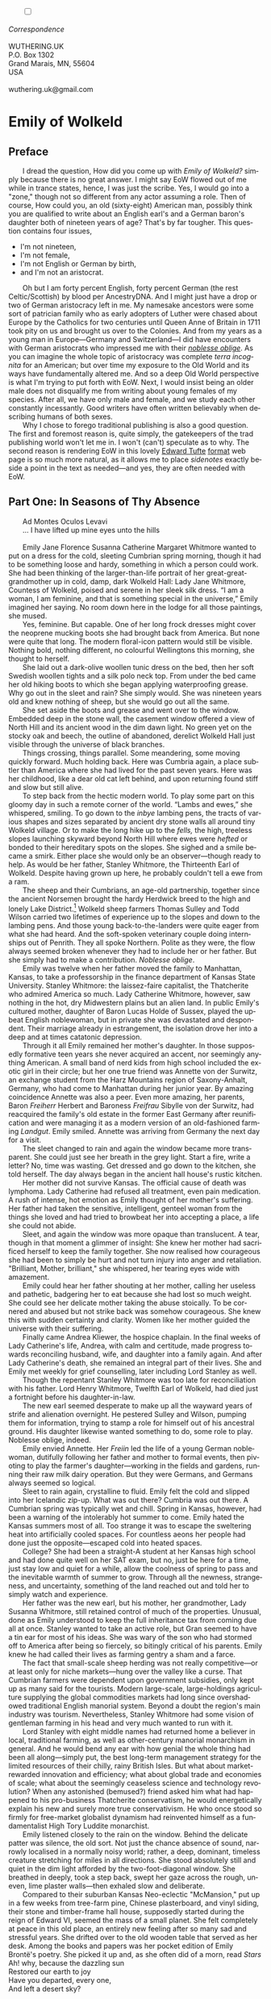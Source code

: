 #+TITLE: 
# Place author here
#+AUTHOR:
# Place email here
#+EMAIL: 
# Call borgauf/insert-dateutc.1 here
#+DATE: 
# #+Filetags: :SAGA +TAGS: experiment_nata(e) idea_nata(i)
# #chem_nata(c) logs_nata(l) y_stem(y)
#+LANGUAGE:  en
# #+INFOJS_OPT: view:showall ltoc:t mouse:underline
#+HTML_HEAD: <link rel="stylesheet" href="./wuth.css" type="text/css">
#+HTML_HEAD: <link rel="stylesheet" href="./ox-tufte.css" type="text/css">
#+HTML_HEAD_EXTRA: <style>
#+HTML_HEAD_EXTRA: article > div.org-src-container {
#+HTML_HEAD_EXTRA:     width: var(--ox-tufte-content-width);
#+HTML_HEAD_EXTRA:     max-width: var(--ox-tufte-content-width);
#+HTML_HEAD_EXTRA:     clear: none;
#+HTML_HEAD_EXTRA: }
#+HTML_HEAD_EXTRA: article > section .org-src-container {
#+HTML_HEAD_EXTRA:     width: var(--ox-tufte-src-code-width);
#+HTML_HEAD_EXTRA:     max-width: var(--ox-tufte-src-code-width);
#+HTML_HEAD_EXTRA:     clear: none;
#+HTML_HEAD_EXTRA: }
#+HTML_HEAD_EXTRA: div.org-src-container > pre { clear: none; }
#+HTML_HEAD_EXTRA: pre.example {clear: none; }
#+HTML_HEAD_EXTRA: </style>
#+EXPORT_SELECT_TAGS: export
#+EXPORT_EXCLUDE_TAGS: noexport
#+EXPORT_FILE_NAME: emilyofwolkeld1.html
#+OPTIONS: H:15 num:15 toc:nil \n:nil @:t ::t |:t _:{} *:t ^:{} prop:nil
# #+OPTIONS: prop:t # This makes MathJax not work +OPTIONS:
# #tex:imagemagick # this makes MathJax work
#+OPTIONS: tex:t num:nil
# This also replaces MathJax with images, i.e., don’t use.  #+OPTIONS:
# tex:dvipng
#+LATEX_CLASS: article
#+LATEX_CLASS_OPTIONS: [american]
# Setup tikz package for both LaTeX and HTML export:
#+LATEX_HEADER: \usepackqqqage{tikz}
#+LATEX_HEADER: \usepackage{commath}
#+LaTeX_HEADER: \usepackage{pgfplots}
#+LaTeX_HEADER: \usepackage{sansmath}
#+LaTeX_HEADER: \usepackage{mathtools}
# #+HTML_MATHJAX: align: left indent: 5em tagside: left font:
# #Neo-Euler
#+PROPERTY: header-args:latex+ :packages '(("" "tikz"))
#+PROPERTY: header-args:latex+ :exports results :fit yes
#+STARTUP: showall
#+STARTUP: align
#+STARTUP: indent
# This makes MathJax/LaTeX appear in buffer (UTF-8)
#+STARTUP: entitiespretty
# #+STARTUP: logdrawer # This makes pictures appear in buffer
#+STARTUP: inlineimages
#+STARTUP: fnadjust

#+OPTIONS: html-style:nil
# #+BIBLIOGRAPHY: ref plain
# #+HTML_HEAD: <style>p { margin-top: 0px; margin-bottom: 0px; text-indent: 2em; } </style>
# #+HTML_HEAD: <style>p { margin-top: 0px; margin-bottom: 0px;} p { text-indent: 2em; } </style>
#+HTML_HEAD: <style>p { margin-top: 0px; margin-bottom: 0px; text-indent: 2em; }  p > .margin-toggle  { text-indent: 0em; }</style>
#+HTML_HEAD: <style> p > .sidenote  { margin-top: 0px; margin-bottom: 0px; text-indent: -1em; }</style>
#+HTML_HEAD: <style> p > .marginnote { text-indent: 0em; }</style>
#+HTML_HEAD: <style> p.verse { margin-top: -5px; margin-bottom: -5px; text-indent: 0em; }</style>
# #+HTML_HEAD: <style> p.blockquote { text-indent: -1em; }</style>


@@html:<label for="mn-demo" class="margin-toggle"></label>
<input type="checkbox" id="mn-demo" class="margin-toggle">
<span class="marginnote">@@
[[file:images/WutheringKunstlerBanner2.png]]
\\
\\
/Correspondence/ \\
\\
WUTHERING.UK \\
P.O. Box 1302 \\
Grand Marais, MN, 55604 \\
USA \\
\\
wuthering.uk@gmail.com
@@html:</span>@@


* Emily of Wolkeld

** Preface

@@html:<p class="myindent">@@@@html:<span class="cap3">@@I dread the
question, How did you come up with@@html:</span>@@ /Emily of Wolkeld?/
simply because there is no great answer. I might say EoW flowed out of
me while in trance states, hence, I was just the scribe. Yes, I would
go into a "zone," though not so different from any actor assuming a
role. Then of course, How could you, an old (sixty-eight) American man,
possibly think you are qualified to write about an English earl's and
a German baron's daughter both of nineteen years of age?  That's by far
tougher. This question contains four issues,@@html:</p>@@

+ I'm not nineteen,
+ I'm not female,
+ I'm not English or German by birth,
+ and I'm not an aristocrat.

Oh but I am forty percent English, forty percent German (the rest
Celtic/Scottish) by blood per AncestryDNA. And I might just have a
drop or two of German aristocracy left in me. My namesake ancestors
were some sort of patrician family who as early adopters of Luther
were chased about Europe by the Catholics for two centuries until
Queen Anne of Britain in 1711 took pity on us and brought us over to
the Colonies. And from my years as a young man in Europe---Germany and
Switzerland---I did have encounters with German aristocrats who
impressed me with their /[[https://en.wikipedia.org/wiki/Noblesse_oblige][noblesse oblige]]/. As you can imagine the
whole topic of aristocracy was complete /terra incognita/ for an
American; but over time my exposure to the Old World and its ways have
fundamentally altered me. And so a deep Old World perspective is what
I'm trying to put forth with EoW. Next, I would insist being an older
male does not disqualify me from writing about young females of my
species. After all, we have only male and female, and we study each
other constantly incessantly. Good writers have often written
believably when describing humans of both sexes.

Why I chose to forego traditional publishing is also a good
question. The first and foremost reason is, quite simply, the
gatekeepers of the trad publishing world won't let me in. I won't
(can't) speculate as to why. The second
reason is rendering EoW in this lovely [[https://www.edwardtufte.com/][Edward Tufte]] [[https://edwardtufte.github.io/tufte-css/][format]] web
page is so much more natural, as it allows me to place
/sidenotes/ exactly beside a point in the text as needed---and yes,
they are often needed with EoW.

** Part One: In Seasons of Thy Absence

@@html:<p class="myindent">@@@@html:<span class="cap3">@@Ad Montes
Oculos Levavi@@html:</span>@@@@html:</p>@@

... I have lifted up mine eyes unto the hills \\
\\

# @@html:<label for="mn-demo" class="margin-toggle"></label>
# <input type="checkbox" id="mn-demo" class="margin-toggle">
# <span class="marginnote">@@
# Artwork by [[https://www.deviantart.com/caravaggioex][CaravaggioEx]]@[[https://www.deviantart.com/caravaggioex][DeviantArt.com]]


# #+begin_export html
# <img src="./images/wisconsin_by_caravaggioex_cemetery1.jpg" width="750" alt="Emily">
# <span class="cap">Emily of Wolkeld at mother's grave</span>
# #+end_export

@@html:<p class="myindent">@@@@html:<span class="cap3">@@Emily Jane
Florence Susanna Catherine Margaret Whitmore@@html:</span>@@ wanted to
put on a dress for the cold, sleeting Cumbrian spring morning, though
it had to be something loose and hardy, something in which a person
could work.  She had been thinking of the larger-than-life portrait of
her great-great-grandmother up in cold, damp, dark Wolkeld Hall: Lady
Jane Whitmore, Countess of Wolkeld, poised and serene in her sleek
silk dress. “I am a woman, I am feminine, and that is something
special in the universe,” Emily imagined her saying. No room down here
in the lodge for all those paintings, she mused.@@html:</p>@@

Yes, feminine. But capable. One of her long frock dresses might cover
the neoprene mucking boots she had brought back from America. But none
were quite that long. The modern floral-icon pattern would still be
visible. Nothing bold, nothing different, no colourful Wellingtons this
morning, she thought to herself.

She laid out a dark-olive woollen tunic dress on the bed, then her soft
Swedish woollen tights and a silk polo neck top. From under the bed came
her old hiking boots to which she began applying waterproofing grease.
Why go out in the sleet and rain? She simply would. She was nineteen
years old and knew nothing of sheep, but she would go out all the same.

She set aside the boots and grease and went over to the window. Embedded
deep in the stone wall, the casement window offered a view of North Hill
and its ancient wood in the dim dawn light. No green yet on the stocky
oak and beech, the outline of abandoned, derelict Wolkeld Hall just
visible through the universe of black branches.

Things crossing, things parallel. Some meandering, some moving quickly
forward. Much holding back. Here was Cumbria again, a place subtler than
America where she had lived for the past seven years. Here was her
childhood, like a dear old cat left behind, and upon returning found
stiff and slow but still alive.

To step back from the hectic modern world. To play some part on this
gloomy day in such a remote corner of the world. “Lambs and ewes,” she
whispered, smiling. To go down to the /inbye/ lambing pens, the tracts
of various shapes and sizes separated by ancient dry stone walls all
around tiny Wolkeld village. Or to make the long hike up to the /fells,/
the high, treeless slopes launching skyward beyond North Hill where ewes
were /hefted/ or bonded to their hereditary spots on the slopes. She
sighed and a smile became a smirk. Either place she would only be an
observer---though ready to help. As would be her father, Stanley
Whitmore, the Thirteenth Earl of Wolkeld. Despite having grown up here,
he probably couldn't tell a ewe from a ram.

The sheep and their Cumbrians, an age-old partnership, together since
the ancient Norsemen brought the hardy Herdwick breed to the high and
lonely Lake District.[fn:1] Wolkeld sheep farmers Thomas Sulley and Todd
Wilson carried two lifetimes of experience up to the slopes and down to
the lambing pens. And those young back-to-the-landers were quite eager
from what she had heard. And the soft-spoken veterinary couple doing
internships out of Penrith. They all spoke Northern. Polite as they
were, the flow always seemed broken whenever they had to include her or
her father. But she simply had to make a contribution. /Noblesse
oblige/.

Emily was twelve when her father moved the family to Manhattan, Kansas,
to take a professorship in the finance department of Kansas State
University. Stanley Whitmore: the laissez-faire capitalist, the
Thatcherite who admired America so much. Lady Catherine Whitmore,
however, saw nothing in the hot, dry Midwestern plains but an alien
land. In public Emily's cultured mother, daughter of Baron Lucas Holde
of Sussex, played the upbeat English noblewoman, but in private she was
devastated and despondent. Their marriage already in estrangement, the
isolation drove her into a deep and at times catatonic depression.

Through it all Emily remained her mother's daughter. In those supposedly
formative teen years she never acquired an accent, nor seemingly
anything American. A small band of nerd kids from high school included
the exotic girl in their circle; but her one true friend was Annette von
der Surwitz, an exchange student from the Harz Mountains region of
Saxony-Anhalt, Germany, who had come to Manhattan during her junior
year. By amazing coincidence Annette was also a peer. Even more amazing,
her parents, Baron /Freiherr/ Herbert and Baroness /Freifrau/ Sibylle
von der Surwitz, had reacquired the family's old estate in the former
East Germany after reunification and were managing it as a modern
version of an old-fashioned farming /Landgut/. Emily smiled. Annette was
arriving from Germany the next day for a visit.

The sleet changed to rain and again the window became more transparent.
She could just see her breath in the grey light. Start a fire, write a
letter? No, time was wasting. Get dressed and go down to the kitchen,
she told herself. The day always began in the ancient hall house's
rustic kitchen.

Her mother did not survive Kansas. The official cause of death was
lymphoma. Lady Catherine had refused all treatment, even pain
medication. A rush of intense, hot emotion as Emily thought of her
mother's suffering. Her father had taken the sensitive, intelligent,
genteel woman from the things she loved and had tried to browbeat her
into accepting a place, a life she could not abide.

Sleet, and again the window was more opaque than translucent. A tear,
though in that moment a glimmer of insight: She knew her mother had
sacrificed herself to keep the family together. She now realised how
courageous she had been to simply be hurt and not turn injury into anger
and retaliation. "Brilliant, Mother, brilliant," she whispered, her
tearing eyes wide with amazement.

Emily could hear her father shouting at her mother, calling her useless
and pathetic, badgering her to eat because she had lost so much weight.
She could see her delicate mother taking the abuse stoically. To be
cornered and abused but not strike back was somehow courageous. She knew
this with sudden certainty and clarity. Women like her mother guided the
universe with their suffering.

Finally came Andrea Kliewer, the hospice chaplain. In the final weeks of
Lady Catherine's life, Andrea, with calm and certitude, made progress
towards reconciling husband, wife, and daughter into a family again. And
after Lady Catherine's death, she remained an integral part of their
lives. She and Emily met weekly for grief counselling, later including
Lord Stanley as well.

Though the repentant Stanley Whitmore was too late for reconciliation
with his father. Lord Henry Whitmore, Twelfth Earl of Wolkeld, had died
just a fortnight before his daughter-in-law.

The new earl seemed desperate to make up all the wayward years of strife
and alienation overnight. He pestered Sulley and Wilson, pumping them
for information, trying to stamp a role for himself out of his ancestral
ground. His daughter likewise wanted something to do, some role to play.
Noblesse oblige, indeed.

Emily envied Annette. Her /Freiin/ led the life of a young German
noblewoman, dutifully following her father and mother to formal events,
then pivoting to play the farmer's daughter---working in the fields and
gardens, running their raw milk dairy operation. But they were Germans,
and Germans always seemed so logical.

Sleet to rain again, crystalline to fluid. Emily felt the cold and
slipped into her Icelandic zip-up. What was out there? Cumbria was out
there. A Cumbrian spring was typically wet and chill. Spring in Kansas,
however, had been a warning of the intolerably hot summer to come. Emily
hated the Kansas summers most of all. Too strange it was to escape the
sweltering heat into artificially cooled spaces. For countless aeons her
people had done just the opposite---escaped cold into heated spaces.

College? She had been a straight-A student at her Kansas high school and
had done quite well on her SAT exam, but no, just be here for a time,
just stay low and quiet for a while, allow the coolness of spring to
pass and the inevitable warmth of summer to grow. Through all the
newness, strangeness, and uncertainty, something of the land reached out
and told her to simply watch and experience.

Her father was the new earl, but his mother, her grandmother, Lady
Susanna Whitmore, still retained control of much of the properties.
Unusual, done as Emily understood to keep the full inheritance tax from
coming due all at once. Stanley wanted to take an active role, but Gran
seemed to have a tin ear for most of his ideas. She was wary of the son
who had stormed off to America after being so fiercely, so bitingly
critical of his parents. Emily knew he had called their lives as farming
gentry a sham and a farce.

The fact that small-scale sheep herding was not really competitive---or
at least only for niche markets---hung over the valley like a curse.
That Cumbrian farmers were dependent upon government subsidies, only
kept up as many said for the tourists. Modern large-scale,
large-holdings agriculture supplying the global commodities markets had
long since overshadowed traditional English manorial system. Beyond a
doubt the region's main industry was tourism. Nevertheless, Stanley
Whitmore had some vision of gentleman farming in his head and very much
wanted to run with it.

Lord Stanley with eight middle names had returned home a believer in
local, traditional farming, as well as other-century manorial monarchism
in general. And he would bend any ear with how genial the whole thing
had been all along---simply put, the best long-term management strategy
for the limited resources of their chilly, rainy British Isles. But what
about market-rewarded innovation and efficiency; what about global trade
and economies of scale; what about the seemingly ceaseless science and
technology revolution? When any astonished (bemused?) friend asked him
what had happened to his pro-business Thatcherite conservatism, he would
energetically explain his new and surely more true conservativism. He
who once stood so firmly for free-market globalist dynamism had
reinvented himself as a fundamentalist High Tory Luddite monarchist.

Emily listened closely to the rain on the window. Behind the delicate
patter was silence, the old sort. Not just the chance absence of sound,
narrowly localised in a normally noisy world; rather, a deep, dominant,
timeless creature stretching for miles in all directions. She stood
absolutely still and quiet in the dim light afforded by the
two-foot-diagonal window. She breathed in deeply, took a step back,
swept her gaze across the rough, uneven, lime plaster walls---then
exhaled slow and deliberate.

Compared to their suburban Kansas Neo-eclectic "McMansion," put up in a
few weeks from tree-farm pine, Chinese plasterboard, and vinyl siding,
their stone and timber-frame hall house, supposedly started during the
reign of Edward VI, seemed the mass of a small planet. She felt
completely at peace in this old place, an entirely new feeling after so
many sad and stressful years. She drifted over to the old wooden table
that served as her desk. Among the books and papers was her pocket
edition of Emily Brontë's poetry. She picked it up and, as she often did
of a morn, read /Stars/

#+begin_verse
Ah! why, because the dazzling sun
Restored our earth to joy
Have you departed, every one,
And left a desert sky?

All through the night, your glorious eyes
Were gazing down in mine,
And with a full heart; thankful sighs
I blessed that watch divine!

I was at peace, and drank your beams
As they were life to me
And revelled in my changeful dreams
Like petrel on the sea.

Thought followed thought, star followed star
Through boundless regions on,
While one sweet influence, near and far,
Thrilled through and proved us one.

Why did the morning dawn to break
So great, so pure a spell,
And scorch with fire the tranquil cheek
Where your cool radiance fell?

Blood-red he rose, and arrow-straight
His fierce beams struck my brow:
The soul of Nature sprang elate,
But mine sank sad and low!

My lids closed down, yet through their veil
I saw him blazing still;
And steep in gold the misty dale
And flash upon the hill.

I turned me to the pillow then
To call back Night, and see
Your worlds of solemn light, again
Throb with my heart and me!

It would not do the pillow glowed
And glowed both roof and floor,
And birds sang loudly in the wood,
And fresh winds shook the door.

The curtains waved, the wakened flies
Were murmuring round my room,
Imprisoned there, till I should rise
And give them leave to roam.

O Stars and Dreams and Gentle Night;
O Night and Stars return!
And hide me from the hostile light
That does not warm, but burn

That drains the blood of suffering men;
Drinks tears, instead of dew:
Let me sleep through his blinding reign,
And only wake with you!
#+end_verse


Indeed, to only wake with you, stars. She gazed out, letting the book go
slack in her hands. Though very little risk of burning on this morn, she
mused.

It was on a Sunday afternoon some three years ago that Annette had
introduced Emily to Romantic Era poetry, to its Dark Romantic core. A
warm glow bordering on euphoria welled up just thinking of the moment
her /Freiin/ had recited /Stars/ from memory. The German baroness had
befriended and comforted the earl's daughter adrift in her sadness and
loneliness, had brought her to a deeper understanding of what it was to
be of noble birth.

Annette's /Dark Muse/. Nothing evil, nothing to fear in darkness, she
assured. While the day is dominated by the one single, overbearing star,
the myriad nighttime stars would have us aware of a greater universe, a
greater power. /Stars invite long, high sight, while the sun presses
down and blinds any who would look up/, Annette's words. Just
remembering the sudden joy of their fateful meeting gave her a giddy
feeling. Tomorrow she will be here!

During their short school year together, she and Annette had pored
over the works of many Romantic poets, but their shared favourite was
Emily Brontë whose poems read like devotional psalms to nature, to a
determined young female will, so thoroughly and deeply honest and
forthright. Early nineteenth-century Haworth, Yorkshire, on the remote,
windswept heath moors ... modern Emily could not begin to fathom such
a life as her Christian namesake's. She could not imagine her suffering
and death. Tiny Haworth lay less than one hundred miles away, and yet so
far away in the fourth dimension of time. To be sure, America had been a
place of only three dimensions. And now she was back in her homeland, a
place with the palpable fourth dimension of time, of history and, thus,
true culture. Emily Jane Brontë---born in eighteen-eighteen, died in
eighteen forty-eight---had known hardly more than rural Yorkshire in her
short thirty years; and yet she expressed in her poems great subtlety
and sublimity, emanating from, steeped in the wild nature of the
treeless, windswept hills. Haworth Emily was Wolkeld Emily's hero.

She went back to the window, set the pocketbook in the stone well, and
read /Stars/ again. How nutritionally deficient was her body when she
wrote this? she wondered. How cold was the room? How hopeless were her
suppressed needs? In general, how fraught was her life? Subdued things,
things concurrent and parallel swirling all around supported well those
lines, all glowing once more inside a young reader's heart and mind so
many years later. She had anticipated, looked for to such deeper,
subtler feelings back home, and this morning was not disappointing her.
A grace indeed, she thought.

She put on the silk polo neck top, the Swedish woollens, the thick
woollen socks and old boots, the dress, finally her blue-and-white
Icelandic again. Gran and Mrs Colby, the cook, would still be in the
kitchen. They would know what her Saul-to-Paul father was up to.

On the face of it, all had become tourism of one sort or another---their
ancestral conservation village, Wolkeld, inhabited mainly by well-off
strangers, a large percentage foreigners from the United States, the
Commonwealth, continental Europe, the Far East even. The Sulleys and
the Wilsons, nearing retirement, their children grown and moved away,
were the only full-time traditional herding families left in tiny
Wolkeld. The manor's properties below North Hill were rented out
short-term to tourists; eight former tenant cottages of various sizes,
once considered lowly and primitive, now modernised and commanding top
rates.

Troubling, sad, /unnatural/ how the tourists seemed not to matter, these
supposedly fellow humans. Some made an effort to be more permanent, to
put down roots; but Cumbria measured belonging in generations, centuries
even, not just a few warm seasons. The old approach to relationships and
place meant human connections were precious, timeless, often enough
hard-won, resulting in the commitment to location, to land absolute.
Surely tourists came from somewhere real, places serious, even grim and
harsh perhaps, places where they had soldiered along and hamstered away
enough to afford a piece of rustic Cumbrian bucolic theatre. Mostly
middle-age and older, so many with blinkered urban eyes and hard-set
mouths. And so they remained transitory in-betweens, a shadowy migratory
species, mostly not letting go their cool, detached, impersonal urban
ways.

The "lodge," as they called it, stood at the foot of North Hill and its
meniscus-shaped seventy-acre wood. Wolkeld Hall, however, had not seen
inhabitants since the interbellum---though Lord Stanley was keen to
renovate and re-inhabit. What he once sarcastically dismissed as
"proto-Bauhaus" was indeed plain and boxy, like an old factory put
together from rough, now smut- and lichen-encrusted limestone blocks,
sprinkled with neo-Gothic details seemingly as an afterthought, the
whole affair hidden behind a forbidding old forest. Gran, however, was
not interested, "I'm too old for camping trips." But as Emily
understood, something had to be done since it was a listed historic
building. Lord Stanley had inherited Wolkeld Hall, the surrounding
grounds, as well as Wolkeld Wood, making him liable for potentially
millions in taxes.

For repatriated Emily, walking the tree-canopied lane, exploring the
wilded grounds and deteriorating mansion was like stepping into some
surreal period film. Again, she felt herself unfolding and expanding out
into the fourth dimension. So strange it had been to watch films of her
homeland whilst in Kansas, knowing all along she was a part of that
world and would eventually return. She and Annette had consumed period
film after period film, Annette constantly complaining about all the
"modernist triumphalist anachronisms," as she called them. Her German
bluntness ranged between droll and shocking, but eventually Emily
learned to enjoy the German national sport of /meckern/, or serious,
free-range, no-holding-back complaining.

Slowly some true daylight, though disproportionally little entering the
room. The rain had changed to an insistent drizzle. Emily's mood was an
odd admixture of melancholy and expectation as she had never felt
before. She could not take her eyes off the hill. After so many years
smaller than she remembered, but for an expectant young adult all the
more compelling, /ominous/ for it. When her father had announced the
previous Christmas to her and Andrea that he would return to England in
the spring, she felt a strange but guarded relief. At last! After seven
hard, bitter years of estrangement from family and land! It would be
both a new life in a new place as well as a resumption of her old life
in her true home.

London---where her father had been an investment banker, her mother a
publisher, and she a student at the French immersion /L'Ecole/---had
only ever been a backdrop to her epic, magical weekends and summers at
Wolkeld. She so cherished her Wolkeld memories, the land, the people.
The Sulleys and Wilsons had been the jolliest aunts and uncles, their
children, their nieces and nephews like big cousins. Now the cousins
were scattered, the aunts and uncles initially shy and quiet around her.
Yes, they were showing respect in the age-old fashion---possible too
they were nervous and cautious due to her father's erratic behaviour.
She would just have to take the initiative if she wanted them back as
aunts and uncles.

Not yet, nothing just yet. Another Brontë. She sat down at the table,
lit the curious three-candle camper's lantern she had brought from
America, adjusted the shiny metal rectangular sheet behind it to reflect
as much light as possible onto her desk, and began reading from her copy
of /Poems by Currer, Ellis, and Acton Bell/, Anne's /A Reminiscence/:

#+begin_verse
Yes, thou art gone! and never more
Thy sunny smile shall gladden me;
But I may pass the old church door,
And pace the floor that covers thee.

May stand upon the cold, damp stone,
And think that, frozen, lies below
The lightest heart that I have known,
The kindest I shall ever know.

Yet though I cannot see thee more,
’Tis still a comfort to have seen;
And though thy transient life is o’er,
’Tis sweet to think that thou hast been;

To think a soul so near divine,
Within a form so angel fair,
United to a heart like thine,
Has gladdened once our humble sphere.
#+end_verse

She might have meant her mother who died after her birth, or one of her
older sisters, Maria or Elizabeth, they having died from deprivations
suffered at their infamous boarding school for poor vicars' daughters.
But as with any elegy, Emily was reminded of her own mother, who had
died from modern deprivations and was now finally interred in the parish
graveyard. Another tear.

More light through the window. In less than two months, at the peak of
the Cumbrian summer, dawn would arrive at four-thirty a.m.! Kansas to
Cumbria: The ninety degree longitudinal change had brought her to the
older hemisphere, but the seventeen-degree latitudinal change would take
getting used to as well. She stared at the tongues of flame of the
beeswax candles. She blew out each one and closed the book. The white,
heavy, beeswax-perfumed smoke from the wicks took over the room.

She rose and went to the window once more, resting her elbows on the
hard, bumpy plaster of the window well. Craning her neck, she could just
see a small patch of blue sky. The wind had increased, whipping the
branches of Wolkeld Wood about. Glimpses of the dark manor flashed in
and out of sight.

Gazing intently at the hall, she again mused over all the British film
and television she had consumed: the popular /Downton Abbey,/the very
many period films. She had tried hard to balance staring with reading,
but the screen versions were so alluring, so /addictive/. She and
Annette had felt great affinity to Jane Campion's 2009 /Bright Star/ and
especially the Cary Fukunaga version /Jane Eyre/ from twenty-eleven. They were
a new sort of British period depiction. Rather than inviting the modern
viewer to feel superior---/triumphalist/ as Annette called it---they
drew the viewer in as an equal to the characters, subordinate to their
thought patterns and mores. Still, the modern artistic liberties would
have confused if not shocked any audience from those times. Of this
Annette was grimly certain. Emily gave a small laugh.

Fantasy was another amazing offering of modern Britain: Rowling,
Tolkien, Neil Gaiman, Susanna Clarke's overwhelming /Jonathan Strange &
Mr Norrell/. British fantasy writers enjoyed popularity worldwide. And
yet from her colonial vantage point, these books and their film versions
had made her home seem less real, more magical, her people like fairies,
elves, and hobbits.

Now she was back in the real England---surely a relief after those long,
confusing years---where she keenly sensed another topic she and Annette
often discussed, namely, the tension between Old World /stasis/ and New
World /dynamism/. America, Americans were always about progress, change,
dynamism. But what chance did any sort of traditionalism have even here?
Emily's father, now chasing his imaginary /Retropia/, was making a pest
of himself. Gran and the local farmers were guarded and non-committal.

Whither dynamic America? Whither this mad modern rush? Except in the
oldest places, the typical American town or city felt hardly more
permanent than refugee settlements of tents and makeshift sheds. True
enough, she had walled herself off mentally and emotionally and had
never really unpacked, rarely explored her surroundings.

Though the New World did have some scraps of the Old World left. For
their first Halloween, she and her mother visited Chris Coolidge, her
mother's old friend and Emily's godmother, in Boston. Lady Catherine had
known Chris from her time as a publisher living in London. The wealthy
Brahmin heiress, Christine Florence Coolidge, was witty and direct,
always ready with a pithy remark, and completely devoted to her
goddaughter... Again, a wave of emotion as she remembered her mother
in better times, happy and laughing with her best friend.

Chris's townhouse in the Beacon Hill quarter had been like an Old World
oasis in the middle of all the new and strange. They hit the streets of
colonial Salem to witness a sort of Halloween /Carnival/. The Americans
had definitely expanded the ancient Celtic new year's celebration beyond
what it was back in Scotland and Ireland. According to Chris, America's
Halloween was second only to Christmas commercially---apparently a
significant measurement.

They also visited Chris' farm in New Hampshire. Again, parts of the
countryside looked and felt like the Old World, and yet always with such
tasteless intrusions, as if no one could ever say "Stop! Don't do that!"
to someone making ugliness. The highlight, as Emily now believed, was
their trip high up into the White Mountains. Here was something unique
about America, namely, real wilds---the seemingly untouched New World
forests, grand and expansive to all horizons. To be sure, the American
wilderness felt primordial and mysterious to a girl from England.

She gazed once more at the broken outline of Wolkeld Hall through the
trees, letting her concentration slip and her eyes glaze. She listened
after that strange place in her mind where bits and pieces of scenes
played beyond her comprehension, where shadows of thoughts never quite
became clear ... though at times some glimpse of something would
suddenly flash by demanding her best attempt at a poetisation.

Since Kansas, since puberty, she would occasionally find herself
slipping into some further space beyond the secret compartments. But
again, she could only sense, partially comprehend this expansive, twilit
region, fleeting, but long dominating her heart and mind. At first she
considered such flights just intense day-dreaming, but over time they
became less imagined, more a definite communion with a distinctly
separate realm. It was a dusky world, steeped in sublime melancholic
loneliness, often large and panoramic. At first she found it
worrisome---not some clear and obvious religious transport of light and
ecstasy. And yet she came to believe good was speaking, not evil, nor
for that matter any sort of lurking mental illness. She wished it to be
something of her soul's true home, perhaps some special, deeper view of
Cumbria---at least that was the place to which she always mapped it, for
which she yearned immediately thereafter.

Her first distinct episode had been at a freshman class party held by
one of her Kansas friends, Mary Schrag, at her family's rural Flint
Hills ranch. She remembered wandering up to the first storey of the old
limestone house---ostensibly to escape the excitement and people---and
being drawn into a north-facing bedroom. The entire ranch was like a
museum to the Schrags' nineteenth-century ancestors, hardly anything
modern to be seen, and indeed in that room everything was antique. She
recalled a powerful feeling of déjà vu, as if she had entered some ghost
remembrance of the space on a past winter day of profound snowy
isolation and loneliness. Later that night---after deciding it had not
been just a fanciful impression---she wrote in her journal: /A strange
world opened up before me, inviting me to come explore. Initially
frightened at its power. All the more curious now./

It was in her sophomore high school year that her mother had begun to
seriously deteriorate, and the confused, frightened girl often found
refuge on this mysterious plane. Sadness and anxiety would fade as the
magic came on like a new facet of a gem turned slightly on its own. At
first these reveries overlapped reality. But a year later on a hike in
the Konza Prairie Reserve just outside of Manhattan, she experienced an
episode that could only be called a true blackout. She had been with
Mary, Annette, and another American friend, the tall, waifish Irene
Neufeld---who so mysteriously seemed to be a fellow traveller. Emily
recalled coming out of the vision and glancing over at the /knowingly/
grinning, but, as was her habit, maddeningly Sphinx-like Irene. Annette
had picked up on all this and fell in close beside her new friend for
the remainder of the hike.

The next day Emily and Annette attended Sunday service at the Episcopal
Church in Manhattan, and afterwards they sat outside the imposing stone
structure in the garden grove under the giant elm trees. Emily shared a
poem she had written the previous evening. She said it was an attempt to
capture, to describe something of the place and the feeling of her
visionspace

#+begin_verse
Burgundy roses, pallid lilies, cobalt irises
Delivered for the night’s performance,
To the theatre in the hollow, le théâtre de la combe.
Village-bound now, once a fairy circle,
Long since fairy dream haunted.

Down from the grove, now the square.
Recall the one attendance as a child:
Visions of darker, older nights since.

Escape to the countryside;
Great sunlight to dispel dark rumour,
Though pale blue sky the thinnest canopy,
Indigo veil waving, grey clouds and fog billowing.
Incessant winds to lift and shred the scrim
Till starless void revealed. . . .

Evening, and the chill wind rising up
The cobblestone ruelle from the hollow.
On this night of nights rapture,
Dark clouds streak a moon red-orange,
Now just above le théâtre de la combe.
#+end_verse

Annette said nothing but stared ahead, her jaw tensed, her lips
narrowed. She suddenly grabbed her old German school satchel took out a
small pocket book of Emily Brontë poems, but then proceeded to recite
most of /Stars/ from memory.

Emily opened her eyes to see Annette once more digging through her
satchel, finally producing a thick, squarish book. This she opened to
a bookmarked page and began reading Anna Letitia Barbauld's long and
unrelenting /A Summer Evening's Meditation/:

#+begin_verse
'Tis past! The sultry tyrant of the south
Has spent his short-liv'd rage; more grateful hours
Move silent on; the skies no more repel
The dazzled sight, but with mild maiden beams
Of temper'd lustre, court the cherish'd eye
To wander o'er their sphere; where hung aloft
Dian's bright crescent, like a silver bow
New strung in heaven, lifts high its beamy horns
Impatient for the night, and seems to push
Her brother down the sky. Fair Venus shines
E'en in the eye of day; with sweetest beam
Propitious shines, and shakes a trembling flood
Of soften'd radiance from her dewy locks.
The shadows spread apace; while meeken'd Eve
Her cheek yet warm with blushes, slow retires
Thro' the Hesperian gardens of the west,
And shuts the gates of day. 'Tis now the hour
When Contemplation, from her sunless haunts,
The cool damp grotto, or the lonely depth
Of unpierc'd woods, where wrapt in solid shade
She mused away the gaudy hours of noon,
And fed on thoughts unripen'd by the sun,
Moves forward; and with radiant finger points
To yon blue concave swell'd by breath divine,
Where, one by one, the living eyes of heaven
Awake, quick kindling o'er the face of ether
One boundless blaze; ten thousand trembling fires,
And dancing lustres, where th' unsteady eye
Restless, and dazzled wanders unconfin'd
O'er all this field of glories: spacious field;
And worthy of the Master: he, whose hand
With hieroglyphics elder than the Nile,
Inscrib'd the mystic tablet; hung on high
To public gaze, and said, adore, O man!
The finger of thy God. From what pure wells
Of milky light, what soft o'erflowing urn,
Are all these lamps so fill'd? these friendly lamps,
For ever streaming o'er the azure deep
To point our path, and light us to our home.
How soft they slide along their lucid spheres!
And silent as the foot of time, fulfil
Their destin'd courses: Nature's self is hush'd,
And, but a scatter'd leaf, which rustles thro'
The thick-wove foliage, not a sound is heard
To break the midnight air; tho' the rais'd ear,
Intensely listening, drinks in every breath.
How deep the silence yet how loud the praise!
But are they silent all? or is there not
A tongue in every star that talks with man,
And wooes him to be wise; nor wooes in vain:
This dead of midnight is the noon of thought,
And wisdom mounts her zenith with the stars.
At this still hour the self-collected soul
Turns inward, and beholds a stranger there
Of high descent, and more than mortal rank;
An embryo God; a spark of fire divine,
Which must burn on for ages, when the sun,
(Fair transitory creature of a day!)
Has clos'd his golden eye, and wrap'd in shades
Forgets his wonted journey thro' the east.

Ye citadels of light, and seats of Gods!
Perhaps my future home, from whence the soul
Revolving periods past, may oft look back
With recollected tenderness, on all
The various busy scenes she left below,
Its deep laid projects and its strange events,
As on some fond and doting tale that sooth'd
Her infant hours; O be it lawful now
To tread the hallow'd circle of your courts,
And with mute wonder and delighted awe
Approach your burning confines. Seiz'd in thought
On fancy's wild and roving wing I sail,
From the green borders of the peopled earth,
And the pale moon, her duteous fair attendant;
From solitary Mars; from the vast orb
Of Jupiter, whose huge gigantic bulk
Dances in ether like the lightest leaf;
To the dim verge, the suburbs of the system,
Where cheerless Saturn 'midst his wat'ry moons
Girt with a lucid zone, in gloomy pomp,
Sits like an exil'd monarch: fearless thence
I launch into the trackless deeps of space,
Where, burning round, ten thousand suns appear,
Of elder beam; which ask no leave to shine
Of our terrestrial star, nor borrow light
From the proud regent of our scanty day;
Sons of the morning, first-born of creation,
And only less than Him who marks their track,
And guides their fiery wheels. Here must I stop,
Or is there aught beyond? What hand unseen
Impels me onward thro' the glowing orbs
Of habitable nature, far remote,
To the dread confines of eternal night,
To solitudes of vast unpeopled space,
The deserts of creation, wide and wild;
Where embryo systems and unkindled suns
Sleep in the tomb of chaos? fancy droops,
And thought astonish'd stops her bold career.
But oh thou mighty mind! whose powerful word
Said, thus let all things be, and thus they were,
Where shall I seek thy presence? how unblam'd
Invoke thy dread persecution?
Have the broad eye-lids of the morn beheld thee?
Or does the beamy shoulder of Orion
Support thy throne? O look with pity down
On erring guilty man; not in thy names
Of terror clad; not with those thunders arm'd
That conscious Sinai felt, when fear appal'd
The scatter'd tribes; thou hast a gentler voice,
That whispers comfort to the swelling heart,
Abash'd, yet longing to behold her Maker.

But now my soul unus'd to stretch her powers
In flight so daring, drops her weary wing,
And seeks again the known accustom'd spot,
Drest up with sun, and shade, and lawns, and streams,
A mansion fair and spacious for its guest,
And full replete with wonders. Let me here
Content and grateful, wait th' appointed time
And ripen for the skies: the hour will come
When all these splendours bursting on my sight
Shall stand unveil'd, and to my ravish'd sense
Unlock the glories of the world unknown.
#+end_verse

Emily was entranced, transported, stunned---not just by the poem, but by
her friend's perfect accent, her sonorous diction, her overwhelming
sincerity and intensity. After a long pause they took up each other's
gaze. "Many poets have noted this as an inspiration," said Annette at
last in a quiet, serious tone, her face grave and unsmiling. "I read it
often."

"Indeed," replied a glowing Emily, rocking slowly back and forth.

They once more searched one another's eyes until Annette broke to pull
out another book, open it to a marked spot, and read from the German
poet-philosopher Friedrich von Hardenberg, pen name Novalis, his /Hymns
to the Night/

#+begin_quote
@@html:<p class="myindent">@@Night? What holdest thou under thy
mantle, that with hidden power affects my soul? Precious balm drips
from thy hand out of its bundle of poppies. Thou upliftest the
heavy-laden wings of the soul. Darkly and inexpressibly are we
moved---joy-startled, I see a grave face that, tender and worshipful,
inclines toward me, and, amid manifold entangled locks, reveals the
youthful loveliness of the Mother. How poor and childish a thing seems
to me now the Light---how joyous and welcome the departure of the
day---because the Night turns away from thee thy servants, you now
strew in the gulfs of space those flashing globes, to proclaim thy
omnipotence---thy return---in seasons of thy absence.@@html:</p>@@
#+end_quote

Silence as the girls looked down at the ground. Annette finally spoke:
"They combined what I call the Dark Muse with their Christian
beliefs---and these again with elements of nature and the pagan." She
spoke hardly above a whisper, strangely haltingly, glancing nervously
over at Emily.

"Yes, yes, one would think they're incompatible," said Emily in a light
tone meant to be supportive.

Emily could not help but notice how Annette was wringing her hands as
she glared out across the garden---fearfully? In an almost harried, if
not embarrassed tone the tall, blonde German finally replied, "Yes, I
suppose they are."

"It was such a completely different world back then," offered Emily,
searching Annette's stern, dark face. The situation was unmistakeably
raw and tense. "Annette, what is it? You seem troubled."

Annette shot Emily an anxious look, staring down again. "Oh indeed it
was." This she tossed out matter-of-factly, nodding-jerking her head up
and down. "A completely different take on life."

Silence as they once again gazed out over the garden. Finally Annette
spoke, again haltingly and full of emotion: "I---I've had this
conversation before---and it was the end of a friendship."

"Whatever do you mean?" countered Emily in a whisper.

"I'm saying I lost my dear friend when I tried to relate my /penchant/
for the Dark Muse to her."

"How then?"

Annette took a deep gulp of air, shrugged violently, and continued:
"She---she would only equate dark with morbid, with evil. And there was
nothing I could say to convince her otherwise!"

Emily moved closer and took Annette's hand. "Dear girl, thank you so
very much for sharing these beautiful poems. I feel honoured that you've
trusted me. And now that I know about it, I'm all for this Dark Muse, as
you call it! It's all too wonderful for words! And it's exactly what
I've felt---recently, /yesterday/."

Annette sat erect, her chin high, though tears were streaming down her
face. Emily moved closer and took her forearm. Once her sobs had
subsided, Annette told the story of her childhood best friend, a devout
Catholic, who had adamantly rejected Annette's advocacy of Dark Romantic
and the Dark Muse.

"Oh, I just could not get her to understand!" Annette exclaimed, again
sobbing. "And the more I tried, the more she pulled away aghast,
repulsed, /terrified/, even."

In just those few minutes Annette had lifted her out of a pit of fear,
despair, and confusion and onto a high plateau, and yet at a great
personal cost. Emily cried too---partly for Annette's suffering, but
again in a strange reaction to their shared language. Emily told her
what a great relief it was to simply be with her and speak proper
English. They finally laughed.

As she came to know, the studious German had since the fifth grade
poured heart and soul into learning English, /Oxford /English, as the
Germans sometimes called British English. And what Emily heard on that
day was indeed such a lovely sounding language, so real and comforting.
Indeed, her Anna Elisabeth Franziska Adolphine Wilhelmine Louise Maria
/Freiin/ von der Surwitz had stubbornly avoided anything but
nineteenth-century English literature and poetry, learning countless
passages and poems by heart until her elocution had become
nineteenth-century erudite and dignified, her accent all but perfect.
This was in stark contrast to her classmates who trained their ears and
tongues by watching endless hours of American television, films, and
internet videos. And so it was no wonder she sounded as though she had
stepped out of a British period film.

"The darkness is a natural part of nature," said Emily. They looked into
each other's eyes and Emily could now feel a great wave of relief
lifting them. She smiled and looked up into the sky. "I do believe this
life only makes sense with nature's beauty as well."

"Yes, yes," replied Annette in a near-whisper, "Nature /wondrous/. And
we must accept life when it is dark and terrible, too. The subtle and
the sublime. We must remain faithful and reverent."

Something had indeed shifted, and the girls again burst into merry
laughter. They held onto each other's hands tightly and leaned into each
other.

Emily spoke: "The dark deeper than the light ... odd that I can now
see this so plainly."

Annette laughed, drew breath and smiled meekly. "Oh, /they/ knew back
then." She motioned with her head. "Life could be such a hard and bitter
struggle, and they trusted in God. And they found solace in nature as
well." She paused and looked down, then continued, "God's grace---always
there for us if we'll see it and take it."

"Yes, it is," whispered Emily. But then she shook her head.

"What is it?" asked Annette, dread and fear quickly returning to her
face.

Emily squeezed Annette's hand reassuringly. She bit her lip not to
laugh. "It's---it's just how you speak, dear girl! Again, I've got to
say I'm so happy to hear English properly spoken." She looked admiringly
into her eyes. "I'm just so happy we've finally had this conversation!"

Silence. Both girls studying the gravel below.

"Yes, at last," whispered Annette, looking out, a calm smile breaking
through.

"How are you adjusting?"

Annette gave soft, embarrassed laugh. "Well enough, I suppose. I must
say, I don't really know how to get on with the Americans. How do you do
it?"

"Don't ask me! I'm all at sea. My father's been trying for years to
Americanise Mother and I."

"How dreadful!" replied Annette, now pulling an ironically stricken
face.

Happy laughter.

"Oh, I'll survive," replied Emily, waving her free hand. "But back to
what you were saying. No, we just can't fathom their minds today. So
much has been lost."

A small sigh came from /Freiin /Annette. "We can only scavenge what
they've left us. And pray. I scavenge and pray."

"We mustn't let go."

"How much of the past can we really own? Only our own past as memories,
I'm afraid. But there's always nature---nature was the common thread
back then," said Annette, leaning forward. "They spent so much time in
nature. They turned their reverence for the Creation into the most
brilliant art and poetry. It was so special what they did."

"Yes, yes," replied Emily softly, almost shyly.

Silence. Just then they delighted in the birds singing lively all around
them.

"I remember my mother and one of her friends talking about this,"
continued Emily at last. She searched her mind for some of the
conversation Chris and her mother had pursued. And then something
completely non-intellectual struck her and she had to laugh: "Oh,
Annette, I played endlessly outdoors---whenever we were in Cumbria, that
is. They practically had to tie me to a chair to feed me meals!"

Annette laughed and clapped her hands. "The same with us! My brother
Robert and I would barely come in to sleep. Mother and Father worried we
were going feral."

Laughter.

Annette continued: "And the Harz! You must see the Harz Mountains! We'd
have the most magical adventures in those forests. They're suffering
from climate change, but you must see them!"

"Yes, well, we lived in London---dreary old. But Mother and I would
always go up to Cumbria to be with my grandparents whenever we could,
weekends, holidays, summer.

"I remember wanting to run away into the hills. I thought if I could
just be out there long enough the grown-ups would understand that I
really wasn't a human girl and let me stay."

Again laughter and then silence as they gazed into their wild
childhoods.

Annette continued: "I was thinking about this just the other day: Back
then, indoors was never all that /in/-doors. The homes, the buildings
were really rather primitive. One never felt as separated as we do now
in these modern buildings."

"Oh, Annette, you must come see our old lodge. It's /millions/ of years
old. I always felt like a little creature safe in my little creature
den. But here---" She let her shoulders fall and made a sound somewhere
between a whimper and a laugh. "Here it's all so closed and cut off. It
feels like being sealed up in a space station, or a quarantine or
something."

"Same where I am. Atrocious how these people live."

Silence.

Annette continued: "Really though, back home being inside never felt as
separate from outside as this does. I'll quote you some of Barbauld's
/Lessons for Children/ where she's speaking as the moon:

#+begin_quote
@@html:<p class="myindent">@@
The stars shine all round me, but I am larger and brighter than the
stars, and I look like a large pearl amongst a great many small
sparkling diamonds. When you are asleep I shine through your curtains
with my gentle beams, and I say, Sleep on, poor little tired boy, I will
not disturb you.
@@html:</p>@@
#+end_quote

"No, really though, today's children are living in these, like you
say, space station homes, and they're not getting the pure moonbeams as
they once did."

The young noblewomen were quiet, finally glancing at one another, eyes
again moist. "Oh, Annette, thank you so much," exclaimed Emily.

"You're saddened by something."

"I am," said Emily in a choked voice, tears welling up.

"I shan't pry."

"I should tell you my mother has cancer."

"Oh, I'm so sorry!" At that she leaned over and put her arm around
Emily's shoulder.

"Thank you for your concern," whispered Emily, tears falling.

"Do you pray?"

"Not enough, not nearly enough."

"I read from the Bible every day. Shall we read together sometime?"

"Yes, let's."

Emily again worked over her memory of her Konza Prairie incident.
Annette mentioned only that she had noticed her stumble for a few steps,
looking pale and out of sorts. There was no telling how long she had
been blacked-out. However, she remembered upon returning the feeling of
vulnerability, and how Irene had made it spike, while Annette had made
it subside.

Though she finally had to admit that Irene---whatever her level of
awareness had been---did not mean her ill. No, the tall, beautiful,
graceful, guileless, childlike, near-mute Irene Neufeld had not been
teasing or mocking her, nor was she some sort of psychic intriguer.
Irene had always been on some other plane. She had the distant look of
an elf princess dropped into the mortals' world, a Jane Eyre, had she
truly been the elf Rochester accused her of being. Emily herself was a
Jane Eyre dropped into modern America, a Jane who wondered and wondered
about the people around her, puzzling over their alien behaviour,
wanting so often to hide from everything, everyone, and yet still
needing social contact.

Emily and her core group of misfits---Mary, Irene and her twin brother
Peter---instinctively avoided the dominant teen society around them. And
yet it troubled Emily greatly how her friends seemingly accepted this
second-class citizen exile as the natural order of things. With
certainty and honesty the earl's daughter rejected any sort of lower
caste designation and kept her chin high, despite the
social-psychological pressure and, at times, barely veiled intimidation.

Besides Irene as an elf-maiden, Mary Schrag was a modern version of
Virginia Woolf---aloof, emotionally unavailable, demonstratively
walled-off against the opposite sex. Peter Neufeld was just as quiet and
enigmatic and physically statuesque as his twin sister, though brooding
and intense, an emotional black hole. Emily wondered what they would
have been like had they not been so stigmatised and marginalized by the
dominant lowbrow milieu. She hoped they might someday free themselves
and take their rightful places amongst the best and
brightest---somewhere other than Kansas.

Emily could never fathom the real purpose of the American high school,
which should have been academics, but seemed to have few takers besides
"nerds" like her. And even within the nerd subpopulation there seemed no
real eagerness for or pride in gaining knowledge. Which meant anything
resembling intellectual discussion stayed brief, cramped, tightly
circumscribed. "Hanging out" with her friends, Emily often waited in
vain for anything of interest to be said. She had gravitated to her
little underground group because of their higher intellectual
qualifications, as well as their relative calm and maturity; but even
amongst these supposedly bright kids communication was strangely
self-conscious bursty-telegraphish---as if the walls had ears, as if
modern America weren't a free society after all.

And yet in rare moments the glacier would move. Mary could be counted on
for anything feminist, anything LGBTQ-plus. Once in Senior English
during Women's History Month, she had spoken out against the
entertainment industry, saying it was no real platform for women,
rather, overwhelmingly, a place for immature and not very bright
cisgender men to go /hog wild/---as she put it. Emily remembered
laughter, hoots of protest.

And there was the senior graduation party at the Shrag's ranch where a
tipsy Mary began shouting at her father over something supposedly sexist
he had said. Mary's leftist-progressive Mennonite parents---Doctors
Royce Schrag and Bekah Kaufman-Schrag were mortified, their normally
serene faces wearing noticeably pained expressions.

Mary May Schrag: Emily could never find the slightest scrap of
gentleness or femininity in the girl who went about her young life with
such an intense ferocity. Over the years, Emily had patiently waited to
begin a friendship with the very bright, promising young woman; but that
would have required warmth and trust the emotionally if not physically
anorexic American found difficult to sustain. Emily did like Mary's
artwork; it was obvious she had talent. Having pored over her mother's
collection of coffee table art books all her childhood, she found Mary's
art reminiscent of Odilon Redon. Mary herself gave her Vermont Waldorf
School days credit. Only the summer before Mary went off to college did
they seem to make a breakthrough and begin something of a friendship.

Other than Annette's short year, Emily's middle and high school years
had been awful. She remembered being in an almost constant state of
defence, interrupted by moments of shock and repulsion. She found
herself amongst American teens who, confronted with an English earl's
daughter, ran the spectrum of reactions from indifferent to intimidated
out to incidents of open disdain and mocking. For her part, she had done
the exact wrong thing by not wading cheerily into her new situation;
instead, remaining distant and reserved, holding on to an innate
dignity, thereby earning her the label /stuck-up/.

For seven long years she managed a heavy load of bad feelings about her
life and her environment. But through it all she clung to the example of
her mother's dignity and unique femininity, something her father could
never chip or dent, despite his attempts to change her. Emily came to
understand and honour the courage she found coming to the fore in her
mother as she slipped deeper into terminal illness. And yet the stark
reality of such virtue being so seemingly irrelevant and so trampled
under by her supposedly noble father burdened her greatly. Her mother
had steadfastly refused to follow her husband as he went about trying to
reinvent himself as an American, and he greatly resented her for it.

"No more," she whispered through gritted teeth, and she willed her mind
to stop brooding over Kansas. All in the past now, she mused and shook
her head. But in the vacuum came a pang of vague, unidentifiable
anxiousness ... though it would /not/ be followed by fear. She had
learned through her struggles to guard diligently against fear grabbing
the reins. Good. Very good. And gradually peace returned. /Was bedeutet
mir ein Schiffbruch, wenn Gott das Meer ist/?[fn:2]

So far the cool, cloudy, mostly rainy spring had been a low-keyed
getting reacquainted time. The novelty, the newness had worn off, and an
old familiarity was very gradually re-establishing itself. Soon enough
it would be summer and the bulk of the Lake District National Park's
annual tourist mob would descend---something she hadn't really noticed
during her idyllic childhood. Wolkeld was a popular destination, and
that meant the tourists would take their hiking rights here, there,
everywhere. Her father promised the devil, but Gran had long
accommodated the /Wainwrighters/, as she called them, so many unable to
see, read, or obey any sign containing the word /private/.

The bright sun of summer: too familiar was the light, too forward was
the heat, as Emily's given namesake had written. Of course a Lake
District summer was unpredictable. It was said the Cumbrian spring never
quite surrenders the seasonal keys to summer, always hanging around,
ready to take over with a cool, damp wind, even the stray bit of sleet
up on the highest fells. But since climate change, the English summer
had become pushy, rude, apt to pull odd, disturbing pranks: days hot and
dry or endlessly rainy. The North was supposed to be wet and soft.
Mosses were its carpets, and wherever the emerald-green moss grew, all
was good.

Not summer yet, still spring, and such fits and starts towards summer
disguised whatever was sick with the world's climate. Spring lambing had
also become unpredictable for the ancient Herdwick breed, though it was
supposedly going on right now.

Emily hurriedly ate a bowl of their cook Mrs Colby's Scottish-cut
oatmeal porridge, gulped down the remaining lukewarm tea in the pot,
grabbed her waterproof shell, her not quite full-sized canvas messenger
bag, and took off for the village, the uncomfortable feeling of
tardiness buzzing in her head. She hardly noticed the land around her,
the great grey sky above, the rugged old tree-and-hedge-lined lane as
she quick-marched the near-mile.

She found neither father nor Thomas nor Todd at their appointed inbye
pens; instead, strange people she did not know wrangling the bleating
sheep---along with gaggles of tourists milling about and gawking on. She
did finally track down the new veterinary interns, and with them was a
dreadlocked young man who gave only his surname, Haggitt. They reported
the others had gone to Penrith to speak with some official. Oh. About
what? Testing reports. Very well then. Smiles.

Deflated, she could not think of anything else to say, and the trio did
not relax their tight smiles or offer anything else. She took her leave
and hiked back into the village. There on the main street she found
herself going into the relatively new bookshop-café, a place she was
trying to avoid. Why? Too cloyingly tourist. Built into the former
village ironmongery, it tried to come off as long-established and
other-century when it was not. She also wanted to avoid the
proprietress, a tall, thin, middle-aged American woman. Hopefully her
son was not around either, probably still in Maine at Bowdoin College,
as she recalled. They seemed nice enough, very wealthy, but Emily was
not up for cheeriness or any accounting of herself just then.

Good luck: No Americans in sight, just a smiling young woman behind the
counter who welcomed her with an Eastern European accent and took her
order. She proceeded to the classics section, pulling down an old
leather-bound tome, and, opening it to where the ribbon had been left,
found

#+begin_quote
@@html:<p class="myindent">@@
The dead neither see nor hear; they are closed. No light shines in them;
no speech sounds in them. And yet, even they participate in the cosmos.
The extinguished ones also belong to the continuum of lighting and
extinguishing that is the common cosmos. The dead touch upon the living
sleeping, who in turn touch upon the living waking.
@@html:</p>@@
#+end_quote

She searched the text before and after the passage and found the name
Heraclitus and assumed the quote was his.

She took her pot of tea, scones and fixings to a small table by the
front window. She sipped and nibbled, finally deciding to copy the
passage into her journal. She then attempted to write down in words what
she had dreamt the night before, something about going up to Wolkeld
Hall and seeing acres of bluebells, lilies, and daffodils in riotous
full bloom, a blue sky above with fluffy white clouds racing by ...
all while the dream-manor itself was a ruin and seemed, paradoxically,
of no interest or importance. She re-read the Heraclitus quote. Had dead
ancestors brought her that scene?

Dreams.

A dream was like a smaller, more abstract type of consciousness
happening at night. Night consciousness, indeed. But why then this
second, seemingly lesser and far more abstract consciousness setting up
shop when we sleep? Dreaming, as she had read somewhere, was the brain's
housecleaning, even a sort of nightly psychic bowel movement. And yet a
dream always left her with a distinct feeling or "taste" in the
morning---even if she could not piece together the plot or remember
anything but the vaguest impressions. Her dreams and her visions were
often enough seamless, merging one with the other. She finished her tea
and returned the book to its shelf.

A rush of relief twined around her caffeine-and-sugar high once finally
back out on the windy cobblestone street. She stopped in at the bakery
and bought two fresh loaves of bread. Full of spirit, she paced out of
the village, attacking the hill towards home on the narrow, winding
lane, never its whole length wide enough for two cars, in a few spots
barely wide enough for one---all of it smaller, shorter, closer than she
remembered from childhood.

This time she carefully noted her surroundings; not having done so on
the way down now vexed her. She inhaled the brisk air deeply and watched
for the sun as it occasionally crept out of the diverse low grey and
high white clouds. The small but swift Wolkeld River ran close by,
eventually rushing under the ancient arched stone bridge and out into
the dusky green meadow where she remembered playing as a child. The
first third began with a short, fairytale-like bower-pergola of
hornbeams, relieved by yew and beech hedges, through which she caught
the occasional glimpse of an ancient stone cottage or byre. The next
third began with the oval-shaped oak copse dissected asymmetrically by
the lane, its arching limbs like a proper vaulted ceiling above.
Directly following was an old orchard, long retired, now hosting alder,
hawthorn, birch, and berry brambles. The final third opened into an
upward-sweeping pastureland, veined and spotted with gorse, bracken
fern, heather, runty alder and birch, criss-crossed by low drystone
walls in varying states of repair, almost more random geologic than
man-made geometric.

The whole way was a special experience each time. She recalled something
from Emily Brontë and stopped to look it up in her pocket edition. She
paged to /Written in Aspin Castle/

#+begin_verse
‘Tis calm and still and almost drear
So utter is the solitude;
But still I love to linger here
And form my mood to nature's mood---
#+end_verse

Nature owned her just then, her senses full up. She stared up into the
great sky ranging above, finally starting off again, reaching a trot,
becoming breathless, then slowing a bit. It was all so wonderful, this
humble yet glorious stretch from village to lodge. Here was nature
neither Amazonian-dense nor Alaskan-spectacular, rather, a subtler
English wild. English nature had filled up her English soul.

Being Lake District National Park meant very little modern should
confront the eye, more and rather an aged solitude. Since the early
nineteen-fifties, the government had stood guard against what were now
euphemistically called development and progress. To be sure, Beatrix
Potter, the Park's main instigator, would have noticed nothing
anachronistic had she come along with Emily that morning, perhaps not
even one of the Wordsworths before Potter who kicked off the Lake
District tourist craze.

She moved observant through the alder and willow brakes of the
increasingly wilder upland, at last arriving at the semi-domesticated
park-like continuation of Wolkeld Wood with its giant, evenly-spaced
mossy oaks. This was the proper start of their estate. Here the way
levelled off, affording a spectacular view back south to the village and
across to the dark Jorhead massif looming up on the vast southern
horizon. She stopped to behold for a moment the postcard scene, her
heart soaring for the majesty of it all.

Almost through the oak park was a small stone bridge arched over a
narrow, swiftly-flowing beck. She lingered on the bridge, staring down
into the clear water as it coursed through the moss-covered rocks and
boulders on its way lower down and west. The cloud-and-sun drama was
darkly mirrored in one small pool bounded by three flat boulders forming
an oblique triangle. She remembered how as a child she had played all
day in this same stream, wading, splashing about in that very same pool.
And once again she was struck by how decidedly smaller and more humble
it all seemed than she remembered. Still, a warm feeling grew in her
chest and a peaceful mood came over her. Staring down unblinking,
transfixed by the water, she savoured the etherealness of the present
moment dancing with her memories. To be sure, moving water mesmerising
was a keen pleasure, however humble.

She noticed movement out of the corner of her eye and turned to see her
father coming down the way from the lodge. "Hey there, lovely!" called
the Earl of Wolkeld waving.

"Where were you?" Emily called out. She was smiling, but her voice
belied a hint of consternation. He bounded awkwardly the last few steps
up onto the bridge in his black Wellingtons and joined her at looking
down into the flow.

"Where was I? Where were /you/?"

"I was told you went into Penrith."

"Yes, yes, bureaucrats---bureaucrats," he muttered, warding off with a
hand wave. "They watch us like vultures. Always afraid something bad is
about to happen. And it's always some clueless person we've never seen
before. Do you know what a bureaucrat is?"

"Please tell me."

"A bureaucrat is someone who bends a logical discussion heading for a
positive conclusion into a senseless argument resulting in a state of
paralysis and confusion."

Emily smiled but still could not laugh in her father's presence.

"Normal people have a natural abhorrence of confusion and mayhem. But
not a bureaucrat. The bureaucrat positively revels in them. Can never
get enough."

"I didn't know you'd be up so early," said Emily.

"Ha! Much to do. Much to do."

"I wanted to help, but I only found the veterinarians and a helper in
the village."

"My dear, just get in the mix, up the mountain, down to the pens. You
don't need anybody's permission."

"Yes, yes," said Emily wistfully, if not impatiently.

"The two-leggeds and four-leggeds need to get a proper look at you, the
new lady of the land."

"Yes, of course," she said in a half-whisper, blood rushing to her
cheeks. /Lady of the land/ had an odd, almost jarring ring to it. To her
mind this was the first time he had brought up the issue of aristocracy
since their return.

The splashing water seemed to hold both humans in its spell. Finally,
her father spoke in a wistful, resigned tone, "Or not."

"What do you mean?"

"Your grandmother thinks I'm mad for trying to be a farmer. Do you?"

She eyed him sharply for a time---and then he her. They silently called
it a draw and looked down at the water again. "No, Father, you're not
mad."

"And how is Lady Emily adjusting?"

She smiled and raised her eyebrows ironically. "I'm well, thank you."
She said this as lightly-voiced as she could. It was a normal enough
question, but it surprised her nonetheless.

The rushing water again asserted itself in their conversation gap.

"Probably the biggest question," began Lord Whitmore, but then hesitated
a second or two, "is whether you feel at home."

"I do, I do. I'm getting used to it again."

"Good, good. But---but" And then he sighed loudly, "to have kept you
away all those years. Then back we came with a casket."

She eyed him once again askance.

"That chapter's over," he continued softly, "and if any place can give
us peace, it's here. She loved this place. Always had to bring you up
here, even though---"

She waited for him to complete his though, but he remained silent. "Yes,
Father," she replied in a dry, flat voice.

The rushing water.

Men, she thought, and her father here an especially emotionally
handicapped one.

"I do think we're doing the right thing---being here."

She again looked at him directly, but with calm, gentle eyes. "Yes, of
course."

"No, no, I mean it."

"Of course, Father," she repeated.

"Shall I tell you why?" he exclaimed, followed by two quick sidelong
glances.

"I'm dying to hear," she said ironically, half smiling.

He straightened to his full six-three, clapped his hands, and began:
"All right then, here it is." He paused dramatically, but then as an
aside said, "You'd never guess. Not in a million years. Not in a
/million/ years could you guess why I'm finally sure we're doing the
right thing---"

"Then tell me!"

"Ready?"

"Yes!"

"The hippies," he whispered conspiratorially.

"What? Who?" Emily exclaimed laughing.

"You know, the hippies. Those kids with the knotted-up hair. Deadlocks."

"Dreadlocks, you mean."

"Yes, whatever they're called."

"You're right. I never would have guessed."

"No, I mean the fact that they've come to us."

"Father, you're not making any sense."

"Yes I am. Of course I am," he exclaimed defensively.

"Then explain."

"My dear, they're /looking/ for something. That's obvious, isn't it?
They're looking for something simpler, more basic. And that's what I'm
trying to do. I want to do something that can be explained in a simple
sentence."

Emily thought for a moment. "‘Hello, I'm a shepherd,' or ‘Good day, I'm
a farmer.'"

"Yes!"

Six gallons per second passing underneath.

"/Investment/ banker is one word too many?" said Emily smiling wryly.

"Oh, whatever," exclaimed Lord Whitmore, waving his hand. "I mean
something with a solid tradition. I say those kids are following their
genes. They're trying to do what their ancestors did."

A gust of wind.

"But we can't really do what ours did," said Emily slowly, cautiously.

"How do you mean?"

"Why, lording over and all. No one would stand for it."

Her father laughed. "I still say we're all following deeper instincts."
He clapped his hands again and gave a sharp nod. "And we should do our
part---as much of it as we can."

Water gurgling. Another gust.

"They've squatted the old Crowder place," said Lord Whitmore almost
conspiratorially. "Your grandmother won't like that."

"Who?"

"A hippie couple."

"She wants it fixed up and rented out, doesn't she?"

"Yes, indeed. Could be the prettiest thing she's got. But then who's to
replace the Wilsons and the Sulleys once they've retired? These kids
have come at exactly the right time."

"Are they reliable?"

"They'll settle in eventually," replied Lord Whitmore after an uneasy
pause.

"There's no one else, no one local?"

"Good lord, there's no money in it!" exclaimed Lord Whitmore with mock
annoyance.

"You'll pay them won't you?"

"Something. It can't be but a pittance, really. The government would
make a mess of it."

Water. Less wind.

"Can they stay in the Crowder place?"

The earl shrugged. "We could put some chickens, some livestock on it.
They could grow a garden. They'll get the hang of it."

Water. No wind.

"But will Gran come round?" she asked at last.

"Your grandfather would've worked something out. I'll try that on her.
He was very much a kindred spirit in his younger days. There's a lot you
don't know about him."

"Yes," said Emily softly out to the beck. She smiled wryly. "Do they
call you /Lord/ Whitmore?"

"I don't recall," drawled the Earl of Wolkeld.

A short but brief burst of brilliant sunlight. The humans seemed
stunned, but then returned their attention to the flowing water.

Emily spoke: "There's no /downstairs/ anymore---like in the films."

"Never was here on the fells."

"Very well," said Emily, wearing a wry grin. "Just so that's been sorted
out."

"But you are /Lady/ Whitmore," said Lord Whitmore in a mood-changing
upbeat tone.

"Gran's /Lady/ Whitmore. I'm just something blown in from America."

Lord Stanley eyed his daughter keenly, then clapped his large hands
together and exclaimed, "Come on, let's get inside. Colby has a /pease
pudding/ waiting for us, God help us. I told her I want /traditional/
food, but it's been coming on rather severe of late."

"I got bread in the village." She showed him the loaves inside her
bulging bag.

"Very nice, but next time ask. Colby can be touchy about her baking.
She's had a row with them over something."

Emily felt pulled in to her father. One brief conversation had done much
to clear the air, which in the past month had grown steadily foggier.
And yet the sudden clarity was a tad overwhelming. Cheery airy breezy,
then suddenly calm and serious and concerned, she mused.\\
\\

She spent the afternoon writing letters---to her Manhattan classmates,
to Chris, as well as Andrea who always wrote back promptly. She had
begun traditional letter writing using a steel nib pen, ink and rag
stationary since coming home. Why she could not say, other than it fit
the place and her mood. A recent letter from Mary said she would be
starting a summer internship at Cranbrook in Michigan. Chris' latest had
given updates on her horses at her farm and, of course, asked again
about when she wanted to visit. Yes, she meant to visit New England
towards the end of summer or early autumn.

She also practised her recorder for a good hour---a nice wooden alto
Annette had got her two Christmases ago---just in case Annette wanted to
play. Back in Kansas they had become YouTube addicts, listening for
hours at a time to the oddest Baroque, Mediaeval, the most obscure
Euro-folk---basically, nothing they could share with their American
classmates.

Though no longer. Since arriving last month she had not been online, nor
had she procured a mobile. Not Annette either, who, in a recent letter,
announced she would henceforth hear and play only live music. She also
said she had moved into the old /Landgut/, as she referred to their
ancestral manor house. As Emily learned from her visit that past
Christmas, the property had been used by the local agriculture
collective during the communist years as a barn, machine shop, general
storage, even as a dump. The structure was basically sound and dry, but
the damage from the decades of rough treatment, as well as the sub-code
electrical wiring and plumbing, made improvements complex, drawn-out,
and prohibitively expensive.

Dinner that night was Mrs Colby's Dutch oven mutton stew, the meat
originating from one of the community's own Herdwick flock. Strong and
gamy didn't quite describe the taste for the until recently vegan Emily.
She had decided to put away her karma-friendly diet upon coming home.
Going /localvore/ was somehow good karma in a Northern English way. Of
course Lord Tolstoy was still right when he insisted there would always
be battlefields as long as there were slaughterhouses. Meat was indeed
bad, /bad/ karma. How could enslaving and killing animals be good? Emily
did not have the answer. Her father, however, was so pleased by his
daughter finally being "sensible about food."

The dinner table.

As usual, she made a special effort to be /quietish/.

Define quietish.

To her quietish meant a careful, studied, attentive passivity. Not mute,
always on guard against sullen. But never, /never/ lead or dominate a
discussion. Never demand attention. Take part, yes---in a measured,
steady, less-is-more way. But to be in any way needy or insistent?
Heavens no. This behaviour she had refined in America. As if every
social situation were a mine field through which one must tip-toe with
the utmost caution.

Her father held to his out-of-character lower key as well. His typical
table talk was to energetically storm through the list of the day's
activities. Tonight he was---calmer, less /epic/, seeming to want to
coax conversation out of the womenfolk.

When Emily mentioned she had been to the bookshop-café, Gran asked with
a knowing smile if the "proprietress" had been there.

"Just help."

"No son?" said Lord Stanley, smirk and raised eyebrow.

"I didn't see either of them," replied Emily in a chopped, dry,
let's-leave-it-at-that tone.

"For your information, Stanley, the young man already has a lady
friend," said Gran in a hardly-masked ironic tone. "She's a fashion
model from the Baltic. Tall as the boy. They came to visit for Easter.
She told me all about it at our last garden club meeting."

"Outstanding," mumbled the earl.

"We're best of friends, Judith Franke and I," Gran said with her barely
measurable irony.

"Maybe you'll see him again soon," Lord Stanley said to his daughter
also pretending.

When Gran glanced expectantly demandingly, Emily said with a touch of
annoyance in her voice, "I've not heard."

"Hmm, a model or a peer," said Lord Stanley frowning. "What a tough
decision they have."

Mother and son wore exaggeratedly ponderous faces.

"Pity we don't have coming-outs for young ladies any longer," continued
the earl. "We wouldn't have to wait around for rich foreigners."

"I'd never go," replied Emily, staring down at her plate.

"Blair outlawed them, didn't he?" said her father.

"Don't be silly," said Gran. "The Queen merely stopped receiving
débutantes." She gazed up into space. "I can't remember what year.
Before my time. There's still the Season."

"Really? I thought he'd shut it /all/ down when he got rid of the House
of Lords." Then in a strained, nasal voice, "/And you shall no longer
breed. So stop it! This instance!/ Good old Tony. Always knew what was
best for us."

Gran and Emily remained silent. She felt uncomfortable at her father
trying to be comedic. They all exchanged glances---and she perceived
that he perceived that she wasn't happy. Good.

Back in her room, candles lit, fire going in the small stove in the
ancient fireplace nook, she finally reconnected with that wonderful
peace from her outdoor walking. Notable was her new, mellower father.
Except for his ribbing, things had drifted along rather smoothly, he not
herding topics and their humans like a cattle drive. And he had not
dragged out his latest burning idea of bringing the old mill in the
village back into operation. As Gran had learned, someone on his recent
trip had lit up his combustive imagination with that particular idea.
She, however, was in contact with a buyer who wanted to convert it into
a restaurant.

"Will you go back to fancy suits and trading stocks when you run out of
money?" she had asked upon hearing his opposition to her perfectly
sensible money-making plan.

Emily recalled how her father had given his mother the oddest look.

But now a poem. She opened her Christina Rossetti to /The First Spring
Day/

#+begin_verse
I wonder if the sap is stirring yet,
If wintry birds are dreaming of a mate,
If frozen snowdrops feel as yet the sun
And crocus fires are kindling one by one:
Sing, robin, sing;
I still am sore in doubt concerning Spring.

I wonder if the springtide of this year
Will bring another Spring both lost and dear;
If heart and spirit will find out their Spring,
Or if the world alone will bud and sing:
Sing, hope, to me;
Sweet notes, my hope, soft notes for memory.

The sap will surely quicken soon or late,
The tardiest bird will twitter to a mate;
So Spring must dawn again with warmth and bloom,
Or in this world, or in the world to come:
Sing, voice of Spring,
Till I too blossom and rejoice and sing.
#+end_verse


She sighed a good sigh. I've been made stupid by life, she thought, and
Christina makes me a bit smarter again.

She marvelled at how much she had come under the spell of the nineteenth
century. She marvelled at how it had slowly, gradually opened into an
accompaniment to her vision spaces. She shuddered at the feel of it now
parallel to her actual location. All of this had started with Annette
opening the gate. And she was coming tomorrow!

But they had their differences. Annette was lukewarm on /Jonathan
Strange & Mr Norrell/ and only seemed to suffer through the BBC
miniseries. Francophile Emily had tried to explain Paul Valéry's /Le
Cimetière marin/ or /The Graveyard by the Sea/. Annette, a good reader in
French, would only say it was too obscure. A poem should not be so
vague, she had insisted. Emily, however, had taken /Le Cimetière/ in its
original French deep into her heart. The words created the choicest
hints of something beyond---certainly innocent of any absurdism, always
Annette's big phobia about anything modern. /O bitter, dark, and echoing
reservoir speaking of depths always beyond my reach/... To be sure,
/Le Cimetière/ had a /recherché/ quality that she simply could not get
across to Annette. Smiling, she repeated in her mind a section she had
memorised

#+begin_verse
What peace I feel begotten at that source!
When sunlight rests upon a profound sea,
Time's air is sparkling, dream is certainty---
Pure artifice both of an eternal Cause.
#+end_verse

Emily recalled how her /Freiin/ had resisted other French things,
giving the impression the French simply weren't invited to the party.

Annette was almost two inches taller than Emily's five-eight;
lithe-athletic from farm work, Harz Mountains jaunts, and dressage
training. Her face was oval, her flaxen-blonde hair long, thin, and
streaked; her blue eyes were heavily-lidded and wide-set, nose small and
unobtrusive, mouth wide but lips thin. She was handsome in a
non-contemporary way. Her expression was typically blank, unemotional,
serious, leaving most to classify her as aloof and severe.

Emily felt an upwelling of admiration and pride as she spotted her
/Freiin/ on a bus stop bench before the train station. Despite Annette's
modern dress, despite the vulgarity of the town's McDonald's in the
background, the scene lent itself to some classic portrait
painting---the foreground subject dominating an incidental background.
Flesh-and-blood Annette wore an ancient Fjällräven anorak open showing
her equally old, nearing felt Icelandic sweater. Around her neck was a
plush scarf of dark wine maroon. Below she wore maroon slacks and then
her old, scuffed Birkenstock Londons.

Her response to sighting Emily was a knowing, private little smile that
just barely escaped her serious aura, and yet her blue eyes sparkled as
she rose to her feet slowly and dramatically. "/O du liebe Emily!/" she
spoke-whispered. They embraced, tears of joy falling between them.

Emily loaded Annette's ancient Swiss Army rucksack into the back seat of
her father's ancient black Citroën DS and away they sped out of Penrith
westward and upward towards Wolkeld.

Emily's German was very good thanks to Annette's tutelage starting back
in Kansas, but also due to her natural gift with languages. She already
spoke French natively, thanks to her mother speaking French to her from
birth, as well as at her /école/ in London. She spoke German eagerly and
excitedly with Annette for most of the trip home, but during the last
mile up the lane, Annette insisted on English. "I must warm up before I
meet your family!" she said.

"Oh, don't be silly, Annette! Your English is better than ours."

"If that were only true."

"/Teure Dame/, it's my German that's hopeless. The needier gets the
practice, you know."

Happy laughter.

Dinner was ready when they arrived. Normally on a Friday night everyone
picked through leftovers or made themselves sandwiches, Mrs Colby being
off for the weekend; but on this occasion Gran had prepared a pork stew
with dumplings, Lord Stanley providing a large smoked salmon hors
d'oeuvre plate and a dry rosé. As usual, they ate around the ancient
wooden trestle table in the big kitchen with its low ceiling and exposed
mortise-and-tenon beams. A cluster of candles in the middle of the table
provided the only light besides the dying fire in the wide, low-slung
kitchen fireplace.

The Whitmores were eager to hear about Annette and the von der
Surwitzes. Annette was finishing the last year at her /Gymnasium/ and
would be taking her finals later that summer. She had considered
becoming a vet---among many other things. As Emily had discovered in
Kansas, her best friend was an amazing polymath with an off-the-scale
IQ. After a quick accounting of her family and all their doings, she
insisted that any and all Whitmores were welcome, in fact, expected
for a visit, and that any time could be arranged.

Back in Kansas, Emily had known Annette to be reserved around others,
although at times almost explosively direct, even blunt, cutting right
to the heart of the matter in her measured, controlled manner. She
rarely indulged in sarcasm, although irony came and went with her odd
little smile, sometimes her odd little suppressed giggle. She was an
intense listener, and her responses were calm and well thought out, her
sense of propriety and decorum from another age. She was, simply put,
the most thoughtful, serious, and intelligent person Emily had ever
known.

And yet German bluntness and directness could surprise a young
Englishwoman. There was the incident during Emily's Christmas trip to
Bottrop where they had been invited to Baron von der Surwitz's younger
brother's home, he the manager of a large chemical engineering site.
During the Christmas Eve dinner, Baroness Sibylle, Annette's mother, got
into what sounded to Emily like a serious row with Brother-in-law Arnold
over the chemical industry's environmental sins. The baroness was highly
agitated and minced no words of a detailed environmental damage report.
Emily's German was stretched to the limit trying to follow the rigidly
civil, nonetheless quite heated argument, the frightfulness of
raised-voice German spiking her adrenaline. Later, they all apologized
profusely for the disturbance---but then wanted to know who had won.

Emily glowed with happiness and pride at the sight of /Freiin/ Annette
so instantly at ease with her family. Annette sat tall and erect,
looking like a German queen in the soft candlelight.

They arose the next morning late and eventually made it down to the
kitchen for Mrs Colby's porridge. Annette had brought artisan honey from
home, which they tried on their toast, a heather honey from the
neighbouring heathland. Awake and fortified, they set off for the
village on foot. The sky was banded grey clouds, the wind fitful, the
Lake District air more of its typical spring damp and chill.

"/Sell/ your milk? To the public?" said Emily. "You can do that without
pasteurising it first?"

"We just got approved for a commercial license. It'll be on a
subscription basis to start."

"That's what we had during my visit?"

"It was indeed. We've been drinking it for years."

"And me wondering how long there'll be sheep here," said Emily in a
wistful voice.

Annette glanced over at her friend. "We've got a fairly good
market---for /heritage/ products, I think you say? Father's always eager
to expand. At least until he finds how much work it will take and how
little money it will bring in."

Silence---almost awkward if they hadn't been such good friends.

"My father's been in an odd mood of late," said Emily at last. "I'm
surprised he didn't completely dominate the discussion last night."

"I'd be more than pleased to share what---"

"Oh no!" cut in Emily. "He needs no encouragement." She sighed. "He's
unsettled, to put it mildly. He's casting about for a role."

"You say he wants to be a farmer. Fine. All you do is get up /very/
early in the morning and pitch in."

Emily gave a sharp laugh. "That's all very well and good where you come
from, girl, but he has /no/ experience and only the most romantic ideas
about the whole process. There just isn't such farming any longer as he
keeps going on about it. And what farm? As far as I know we've rented
all of our farmland to the locals, and, yes, well---"

A strong, sustained breeze suddenly swept over the open land, the
bracken and heath, the odd bunches of alder and birch all shaken and
bending to the east. The young women walked along without speaking for a
time. The mood was suddenly subdued and heavy, and yet this made
everything seem all the more magical to them. Annette smiled broadly as
she looked out at the Jorhead, the top half underneath dark, mean
clouds. Emily gazed up into the rolling sky wide-eyed, shaking her
fists. "Oh, I'm so glad you're here!" she cried out at last.

"And I'm so happy to be here."

Annette took Emily's hand in both of hers and squeezed. They continued
along quickly, both drinking in the scenery and floating on the secret
mood.

Annette spoke: "You say your grandparents farmed here."

"They were sheep farmers for a time," replied Emily.

"We've been farming for many generations. You recall, my parents and
grandparents had the farm in Lower Saxony near Wolfenbüttel. That was
before I was born."

"I'm glad we stopped on the way to your aunt and uncle."

"Yes, Schöningen is a quiet little corner."

"/Schöööningen/," said Emily, with an exaggerated pronunciation of the
umlaut-O.

Laughter.

"Remember the Elm Forest?" said Annette.

"Yes."

"Just a tiny bit of wood compared to the Harz, but I suppose that's why
I love it. Never a crowd. Not a soul in December. I get possessive about
my Harz when the tourists are massing and swarming."

Murmurs of agreement.

Emily spoke: "That place, /Leben/-something. Do you remember the little
ghost town with the ruins?"

"Yes, Langeleben, and the Elmsburg ruins," said Annette softly. "An odd
little corner, to be sure. It had a mood on that day!"

"Yes, yes."

"You or I---I can't remember which of us---quoted Dickinson's /A certain
slant of light/."

"/When it comes the landscape listens/---" quoted Emily, a thrill
coming.

"/And shadows hold their breath/---" continued Annette.

Finally in ragged unison: /"And when it goes, ‘tis like the distance on
the look of death/."

A contemplative silence as they stepped along.

"Oh this place!" Annette suddenly exclaimed. Gazing up into the sky,
she skipped ahead a pace or two, lifting her arms high, pirouetting,
then letting them fall hard to her sides with a clap.

Emily laughed gleefully at her friend's unusual spirit, both young
peers' eyes moist as they jubilantly beheld each other.

They remained silent for a good ten minutes as they floated through the
rewilded orchard, Annette studying random nooks and crannies. Only
knowing it had once been an orchard would have kept the casual visitor
from thinking it had not always been a fairy forest with its strangely
twisted, stunted trees, tangles of wiry grasses and thorn bushes.

Annette finally spoke: "Farming. We had a fairly smooth transition,
logistically at least. My parents were already farmers. They knew what
needed to be done, and they just pitched in and did it. Mind you, we're
on less than half of what we had in Schöningen."

Emily gave a short laugh. "We certainly no clue. Gran does. Father and I
certainly don't."

"But like you heard last time, we've never really won over the locals.
You don't have that problem. They're not hostile towards you, are they?"

Emily glanced quickly over. "No, a bit strange, but not hostile."

"Good. That's a blessing in these times."

"I remember your father tried to explain to me the /Junkerland in
Bauernhand/ thing."

"Yes, the Prussian Junker nobility weren't all that popular. Hard on
their tenants. And the whole Prussian militarism thing."

"Didn't you have that great-uncle in the German military?"

"Oh yes," laughed Annette. "My father's great-uncle, Otto. You remember
us talking about him?"

"He seemed like quite the character, although I don't think I was
catching all of it."

"Yes, he publicly stood up for a Jewish classmate. And that got him sent
to the Eastern Front." Annette sighed loudly. "One can't have been a
proper war hero in that war, not as a German. German soldiers got no
medals after the war."

"I suppose not," replied Emily in a subdued tone.

They had just entered the oak collar, the wind making the many tons of
limbs above them roll in mighty waves. They instinctively remained
quiet, soaking up the luscious moodiness of the place. Silence as they
drifted through the old yew and beech hedges as well, then down the
short hornbeam tunnel, finally the river coming up on their right. Emily
was something between relieved and delighted by how obviously enamoured
of the lane Annette was, her eyes constantly wide and bright. "Oh my
dear Emily, this is such a lovely place!" she said at last.

Wonderment as they floated on towards the village dead ahead.

"So tell me about /Onkel/ Otto," said Emily finally.

Annette laughed nervously and shot her friend a glance. "Really?"

"Of course!"

"Only where to begin?"

They had stopped on the ancient stone bridge and leaned over the wall,
looking down at the swiftly flowing water. The Wolkeld River seemed a
larger version of their own brook, much broader, but just as clear, just
as swift and wild at that location.

"Yes, I got the part where he made a scene in a café because the
waitress wouldn't serve his Jewish chemistry tutor. But then you were
talking about his military service, and that's where I got lost."

"Leading his men into a battle outside of Leningrad. Right. They were
supposed to fight through some huge number of Russians and disrupt their
artillery, he and his little rag-tag company. Nearly all were killed,
but Uncle Otto and a few others escaped and fled into Karelia."

"Finland?" asked Emily.

"Used to be. He was seriously wounded, and the story goes an old
Karelian healer crone nursed him back to life."

"Really."

"Yes, the mysterious Karelians, deep in their mysterious forests. They
helped him make it to friendly Finnish hands, then he got home."

"He sounds like quite a man."

"Yes, but like I said, no one considered them war heroes. He was doing
his duty, I suppose."

"Duty," repeated Emily softly.

"Yes, duty. And here I am, a German in a new century still wondering
what to think, what to do about it."

"Mad, isn't it?"

"Yes," said Annette in her German upspeak.

"No, I mean for so many years we were so close---Germans and English."

"Yes, yes," said Annette in a sombre whisper, "we packed up Napoleon and
co-founded the Romantic Movement together. But then the next century we
were at each other's throats like mad dogs."

Emily hummed-sighed. "Such a terrible irony."

The young women took turns glancing at one another, both wearing concern
on their faces. Despite approaching the middle of the day, the light
seemed at its weakest yet. The clouds were the logical reason, even
deeper, lower, and heavier than when they had left the lodge, though
still not producing rain.

"Men---men are far more reactive," said Annette. "They lash out much
quicker than women. No patience, no tolerance for suffering. And so
oblivious to consequences."

"What makes you say that?" said Emily surprised and smiling.

"Oh, just how we went so war-crazy. Women can be just as complicit as
men. But certainly not the Second World War. That was an all-male
affair, especially the fascism. I'm afraid the boys broke their leashes
that time."

Laughter.

"It's been on my mind of late as well---how men overreact," said Emily.

"Your mother suffered greatly. I'm so sorry for you," said Annette
softly, a look of concern on her face.

"Life goes on," was all Emily could think of to say, regretting the
banality immediately. Emily knew she was her mother's principal memory
bearer. Only Chris Coolidge knew and loved her as well as did her only
daughter.

"Lady Catherine was always so gracious and kind to me. I always felt
myself in the presence of a great lady, indeed."

They linked arms and started off again, gliding down the gentle arch of
the bridge.

"Oh, what are we to do about suffering?" said Annette in a resigned,
windy tone. "Clearly, humans are not designed for it. We don't suffer
well."

"No, we do not."

"I can't imagine your mother raising her voice in anger," said Annette
in a higher register betraying emotion.

"It never happened," replied Emily, looking over at her friend. "No, she
simply bore it---to the end."

"Such a brave woman."

Emily patted Annette's arm vigorously. "Sometimes suffering in silence
is the best and bravest thing to do. I can't tell you how I know this, I
just do."

"But it's a cruel paradox," said Annette in a flat tone.

"How so?" said Emily in a gentle, inquiring voice.

"I mean how a wrong can be committed---and so often nothing corrects it,
no justice, no closure, no compensation for the victims."

Emily thought for a moment. "And the world moves on as if nothing's
happened."

"Like a Kansas tornado sweeping through, doing all sorts of damage and
killing people. And the very next day the sun comes up and the birds are
singing and---"

"Mockery," broke in Emily. "It's a sort of a mockery, isn't it though?
Of the victims, I mean."

Annette gave her friend a serious glance, "Of us all. Of the human
condition."

"Oh, forgive me, girl," said Emily. "I'm sounding like a nihilist---as
if there's no God in all of this."

Soft laughter.

The hooked-together young women walked on in silence.

"How are things now?" said Annette.

"Good. Things are good. Like I said, Father just yesterday seemed to be
unwinding a bit."

The Wolkeld River, still very swift and clear, split away to the west
after making a contribution to a mill race. They walked along the walled
channel, the interior stones covered in fine emerald moss just above
waterline, below in algae and thicker, darker water mosses. Colonies of
tiny black freshwater mussels clung to the submerged green. Which led
into the old mill, a hulking, three-story stone structure, long since
out of use. Gradually the way widened into a proper cobblestone street,
stone and plastered terraced houses rising on both sides, the vernacular
architecture for that spot on the planet.

"Our lane was important once," said Emily, glancing back. "Now it's
hardly used. They don't come to us as much as we to them."

"They can't avoid us. We're the old /Schloß/ on the main square. And
we're now maintaining the church just across from us, if you remember."

"What are you going to do with the inner courtyard?"

"Yes, well, we want to convert that bit into kitchen gardens and fruit
trees. It was for grand ceremonies and the like. None of that these
days."

"Do you mean to keep the fountain?"

"Still there, but doesn't work. Too expensive to fix."

They had come to the only slightly wider main street, lined with shops
and businesses, some obviously for tourists, others village businesses
plain and simple. They passed a dark tea shop on the right. As Emily
recalled it kept irregular, limited hours in the off-season.

"Ready for human contact of the American sort?" said Emily in a
conspiratorially hushed voice.

"How do you mean?" replied Annette laughing.

"The bookshop. It's owned by an American woman. She might be there."

"Very well. Ready."

"You see," began Emily in an ironically proper tone, "I am very much
/Lady/ Emily to her."

"I don't suppose a German would be on her radar. Nobody knew what to
make of me back in Kansas."

"In any case, chin up. /Ohren steif/."

Giggling.

The shop was again sparsely peopled. But just as they stepped up to the
café counter, one Mrs Judith Franke burst out of her rear office and all
but sprinted up to them. She was tall and thin with deep-set green eyes.
Her hair was dark and cut in a long, sharp pageboy. She wore a
dusky-puce retro ruched dress, a low-hanging pearl necklace around her
long neck. The air seemed to rush out of the space as she stared
intensely at the two noblewomen.

True to her billing, she greeted Emily somewhere between cheery and
grave. Emily introduced Annette---leaving off any title---and, as
suspected, Judith Franke was courteous, but quick to return her laser
attention to Emily. "I'm so sorry I missed you before."

"Oh, no trouble, Mrs Franke."

"Please call me Judith."

"Yes, yes, Judith. Indeed." Emily was half-intimidated, half-amused by
the older woman's unrelenting concrete smile.

"Now, Emily, dear, I want to know if that son of mine has written you.
Someone told me you're anti-internet and looking for pen pals. Quite a
daring thing to do!"

"That's true, ah, no internet, but he'll be here soon enough this
summer, won't he?"

"Yes, next month. He finishes his semester at Bowdoin and then he'll see
his father on Long Island. Certainly before June I expect him here."

"Yes, well, lovely then. I'll be looking forward," said Emily as
enthusiastically as she dared.

"Wonderful. So let me know if you need anything!" The intensity of the
proprietress seemed to glitch like a circuit interruption. "Well, things
to do!" And she abruptly turned and left.

They stepped up to the counter and were greeted by a young woman, local
from the sound of her accent.

"Let me get you a latte or something," said Emily.

"Oh, I'd rather tea if you don't mind," said Annette somewhat
sheepishly.

"Good,"---and then to the young woman---"We'll have a pot of tea, Assam.
And could we have a couple of scones?"

The centuries-old building sat on the north-east corner of a street
intersection. Exposed beams, creaky wooden floor, the mottled plaster
walls were densely populated with old lithographs. For English country
standards it was expansive; however, the bookshelves---tall,
heterogeneous, and oddly dispersed---effectively broke up the space into
smaller cave-like enclaves. Emily and Annette took a small table in the
far corner overlooking the main and side streets.

"This is quite lovely," said Annette.

"Yes, instant ambience," replied Emily flatly.

Something about the glass on two sides made it feel like a greenhouse or
a fish bowl. And that particular corner was raised up and cantilever
from the intersection making for an odd suspended feeling as well. At
last the girl brought over the service and set it down on their table.

"About the tea," began Annette, looking demure, "I was visiting friends
on Rügen and I'm afraid they brainwashed me once and for all about tea.
/To drink tea is to drink liquefied flowers!/ they always said." She
stared off into space, pouting contemplatively.

Something arrested Emily's response, and all she could do was gaze at
her friend. The oddest feeling of beholding a very special fellow human
from a geometry-defying distance came upon her. Annette looked over at
the side street and exhaled demonstratively. Time stood still and the
Universe whispered something wordlessly to the young English hostess.
The spell was gone in an instant and she said in a low voice, "You know
our history with tea, don't you?"

"If you mean the Opium Wars, yes," replied Annette conspiratorially.

"So there we have our tornado, then the sunny morning, and everything,
everyone getting on with it completely oblivious."

"So much is lost in the past," said Annette with a sigh. "Though the
past is beguiling no matter how bad it has been. We readily romanticise
it."

Silence.

Emily poured the tea, and they attended to their scones.

"She mentioned a son?" said Annette, eyebrows raised.

Emily's brow furrowed. "That would be handsome Stephan. I've been
shown photos of him almost every time I've come in. Now I hear he's
with an Estonian fashion model. He wears one of those enormous beards
like they're all wearing over there."

"Beard? What about his beard?" said Annette, smiling inquisitively.

Emily looked out across the main street, then the narrower yet side
street, a mysterious feeling rushing up. "Sorry, sorry."

Annette smiled inquisitively, biting her lower lip.

Slightly self-conscious, Emily continued: "I suppose I have my list of
pet peeves about Americans. I should think you have a completely
different list."

"We should merge our lists."

Laughter, and then silence and they took sips and bites. Again, a
strange mood wanted to creep in thought Emily.

"Kansas," said Annette at last with a heavy tone and an ironic blank
stare forward.

"Kansas," repeated Emily just as heavily, looking just as ironically
tragic.

"Do we talk about it?"

Emily groaned. "Let's get it over with."

Laughter.

"It still takes my breath away how fiercely crude they could be," said
Annette, followed by a sharp inhalation. "Such a burning hatred of
culture. As if they wanted to pull every bit of it down and trample it."

"And Europe hasn't been doing the same for nearly two hundred years?"
countered Emily.

Grim laughter. Silence. Tea and scones.

Emily stared ahead. A familiar feeling of gloomy anxiety, something she
had carried like a low-level virus in Kansas, reintroduced itself. But
then one quick glance at her friend and it left, leaving a strange
awkwardness. Again, she searched the streets out the small-paned
windows.

"Do you hear from Mary or any of the others? Peter? Irene?"

Emily luxuriated for a second or two in the resonance of her dearest
friend's voice. "What? Oh, yes, once a little card from Irene, nothing
from Peter, twice from Mary. I'm afraid I've become a pariah since
insisting on snail mail."

"What's Mary doing? Is she going to college?"

"Mary May's going to a place called Hamilton College in New York. She'll
be at an art academy in Michigan this summer. Cranbrook."

"Well then, I should write her---if she's answering your letters," said
Annette business-laconic.

"I'll give you her address. She came down a notch or two that last
year."

"I recall a very intense, self-absorbed young woman. Whatever about, I
could never fathom. I wonder if she'd even remember me," said Annette.

"Oh, don't be silly," said Emily, and then patting the edge of the
table. "You leave an impression wherever you go. This /wood/ will never
forget you."

"We did have that argument about music." Annette looked glumly into her
tea cup. "I feel ashamed of myself."

Emily gave a wistful sigh-hum for the memory. "You mean that outdoor
music festival they took us to. It was /Win/-something."

"Right. The heat, the humidity. I was /dying/. I'm just not built for
that kind of weather."

They paused to play scenes of the Winfield, Kansas, Walnut Valley
Festival in their heads.

"/Bluegrass/," stated Annette, again in a flat, resigned tone, staring
off towards Kansas.

"They'd play it to Mozart."

"You realise, of course, we're just snobs," said Annette in a tone of
mock resignation.

They gave each other smirks and then were quiet for a time, partaking of
tea and scones, as well as the odd spatial feeling. Emily continued:
"But then Irene and Peter took us to hear that folk singer in Lawrence.
Remember?"

"Oh, yes. Meg---Meg and something with a B. Blair, perhaps? Yes, yes,
she was a pleasant surprise. She had that American mystique, you said."

"Yes, mystique," said Emily, suddenly absorbed in the memory.

More scones and tea.

"Oh!" exclaimed Annette, "I told you in my last letter I went to the
Wave Goth Treffen in Leipzig." She sat up grinning, her eyes big.

"Yes!" replied Emily, wrinkling her nose. "That shocked me just a bit."

"With Robert and some of his crazy friends from school. For the
Victorian Picnic, mainly."

"Goth. I thought we'd dismissed them. Explain yourself, girl," said
Emily giggling.

"Just a spur of the moment. That leaves me with just one more in life.
I'll save for a husband." Annette gazed off, her face resolute---her
nose in the air.

Emily giggled more, then fixed her friend in a mock-serious gaze. "I'm
finding it hard to imagine you as a Goth. Did you actually dress up?"

"Indeed, I did! Nineteenth-century funerary. Got it all there. Tons of
vendors. You would have liked it."

Annette reported this so matter-of-factly that Emily had to laugh
outright. Annette finally joined her.

"Black lipstick, nail polish?"

"I thought about it. But no, none of the serious bits. Robert did
though. Our parents mustn't ever see any of the pictures."

Laughter.

Annette continued: "I will say the picnic was grand. All---well,
/most/ of the people dressed Victorian out in this big park with their
old-fashioned picnic baskets, drinking champagne, eating finger food.
Our little ensemble performed."

"I wish I'd been there," said Emily, smiling at her friend.

"I'm glad I did it. Probably won't again," said Annette wistful-airy.

Laughter as they beheld one another warmly for a moment. Emily broke the
silence: "Annette, dear, you always show up just when I need you."

"I show up because I need a dose of you, girl! And I needed to make sure
you're settling in proper." Annette then stared intently out of both
window. "And this is a good place, from what I'm seeing."

"Yes, it is."

Scone bites and tea sips.

"So what's going on with your brother. Robert's still at the Mozarteum
in Salzburg?"

"I suppose he's doing well enough. He's wanted to be a composer or a
conductor. But then he talks of doing music pedagogy. The boy can't
decide. He plays so many instruments---none at a profession level. I
think his real love is just music itself. He'll eventually wind up in a
music history program somewhere I guessing. Lately he's shown an
interest in electronic music."

"Really, like, synthesizers?

"Yes! The most awful noise! But he has this fiendish look when he's
playing. I suppose that sort of stuff is as much theatre as it is
musicianship." At that she pretended to play a keyboard in
ultra-slow-motion, with her chin protruding high, eyebrows arched, eyes
closed as if in deep prayer.

Laughter, followed by silence.

"And your parents are doing well?" said Emily at last.

"Nothing much to add to what I said last night."

"You were talking about a watchtower trumpeter last night. That sounds
like fun. I can't understand why the town would be against it."

Annette grunted-laughed. "Like I said, some people are trying to block
it. They don't want someone playing a horn up in the church tower---even
once in a while."

"But I don't see how that---"

"Oh, they're just being contrary," Annette cut in. "It's too strange for
them. Believe it or not, there were grumblings when my parents got
involved with the church."

"That's a shame."

"We also tried to have gas lights installed around the square---and
they're blocking that as well."

"Why, then?"

"Oh, some nonsense about needing a certain /Kerzenstärke/---sorry, I
don't know the English, candlepower?---over a certain area for safety
reasons. Utter bunk. We got the idea because there'd been an energy
cutback due to the gas shortages or net-zero or something---and we
looked up and could see the stars! Wouldn't it be nice to see more of
the stars? we said. But no, if the /Wessi Junker/ want to see stars,
then we don't!"

Grim murmurs.

Annette resumed: "I'm afraid we're not very popular. Father says we're
no closer to the locals today than those first days after the
reunification. The East Germans have no great respect for peers." She
gave Emily a wide-eyed smirk.

"You're just farmers running your farm. Why is that such a problem?"

"But then we put on concerts, Lieder and Baroque ensembles and
such. And they see the fine people formally dressed. It makes them
suspicious. It doesn't matter that everyone's invited, no
charge. Father calls it /reverse snobbery/."

"That's ridiculous."

"You're lucky. You don't have that to deal with here."

Emily sighed and made a glum face. "I suppose we're respected enough.
Mind you, this is Cumbria, traditionally very independent. My
grandfather was well-liked. He played down his title---too much, as I've
just recently heard my father say. Apparently, he always tried to fit in
with the farmers." She paused and shook her head. "I suppose there is a
certain formality and distance when I'm around them." Emily looked down
into her tea cup, then out the window. "But you have the same language
barrier as we do here."

"How so?"

"High German versus the local dialect?"

"Oh yes, true enough," replied Annette. "But dialects are dying out in
Germany. A shame, really."

Emily frowned in contemplation. "I liked hearing the American accents."

"Yes, I suppose they were interesting," said Annette half-heartedly.
"Although I'd really heard enough of /like/ in every sentence ten
times.  /Like/ we went there, and, /like/, everything was so, /like/,
cool, and, /like/, I could, /like/, really, totally, /like/, you just
had to, /like/, be there, /like/... Aaagh!"

Grinning then laughter.

Tea.

"Everything was just so confusing in America," said Emily.

Annette shrugged. "A place completely sans culture, sans history."

"Where is there any culture left?"

"Maybe an echo or two here and there. We're the /Kulturträger/." Annette
pointed at herself, then Emily. "Always have been. Always will be."

"But this /feels/ right," replied Emily in a pleading voice, "my land,
your farm, the things your family's doing. Strong winds make trees grow
stronger."

They locked eyes and Annette said, "But a tree will not grow very
straight or tall in strong wind." Her lips were hard and pursed. "It's
all totally under their control now, our lessers. They've created all
these cultural and intellectual slums, and we have to sneak and duck and
stoop to get around them."

They finished their tea and wandered the labyrinth of aisles,
gravitating finally to the poetry section. The books were a mix of old
and new: some antiques, some crisp and crackling from the press. Emily
had found a crumbling old leather-bound copy of Shelly here. She thought
of sending it to a book binder to have it redone.

"Speaking of Rilke," said Emily with an ironic smirk, showing Annette a
slick, new paperback publication.

"Translation?" said Annette in a flat tone.

"Probably." She opened it and discovered it was a dual-language edition.
"No, German as well."

"I can't take much Rilke."

"Right," said Emily mock ominously. She was not disappointed in Annette,
rather, she recalled how back in Kansas their friends might rave about
Rilke, Cummings, Frost, Mary Oliver, the Nobel laureate Louise Glück,
and other hazily impressionistic out to obscurant modernist poets---but
would not give the Romantic Era a chance.

Back out on the street the greyness of the day had not lessened, and yet
the girls' spirits soared. As before, they locked arms and started back
up the empty street. "Annette," began Emily, "do you remember the first
day we met?"

"How could I ever forget? Mr Donahue's English class. The Hun almost
getting tossed out for brawling with the teacher."

"I wanted to genuflect before you and kiss your feet!" exclaimed Emily.
"I must say, I knew you were unique the minute I laid eyes on you."

"I'd been told there was an English peer in the class. I suppose I was
out to impress."

The young women laughed and tugged at each other's interlocked arms.

"Oh God, Donahue's class!" said Annette. "Those wretched poems he made
us read!" She waved her free hand in dismissal.

"You mean from the /New Yorker/, from /Harper's/," replied Emily.

"/All/ of them! And he made us read them aloud and lead discussions.
What was I supposed to say about such drivel?"

"You had a really dreadful one that very first day," said Emily, pulling
an exaggerated frown.

"I could barely get through it! Such nonsense! And I told you all
exactly what I thought of it. Big mistake."

"I remember it was something about a man who dreamt he met Jesus, and
Jesus offered him cookies," said Emily. "And the way you read it. Each
line with more disgust. You had the whole class laughing."

"Well, I shouldn't have made such a scene. I should have played stupid
and simply read it and then kept my big mouth shut."

"It wasn't your fault, girl. He kept baiting you."

"Yes, well, I suppose it's all very funny now."

Annette's exaggerated frown broke into a short laugh.

"The whole time I thought I was dreaming---that anyone would dare speak
up."

"I wasn't feeling very brave," said Annette in a rueful tone. "But it
was just such an instant effrontery!"

"The way he patronized. And you sounding so English with your RP. And
the way they all laughed."

"But did I learn my lesson? No!" added Annette quickly.

"Really? You were a seventeen-year-old exchange student and he was a
grown man! Remember how Mary stormed off to the principal that one
time?"

"Yes," mumbled Annette.

"I would have been in tears after those encounters with him."

They relived the scenes in their minds.

"Oh and then the great compromise, remember?" said Annette. "He let me
bring in my own selections. Do you remember?"

"Of course. That first time you read Siddal, Elizabeth Siddal's /Lord
May I Come?/"

"Yes, Siddal. /How is it in the unknown land? Do the dead wander hand in
hand?/"

"So lovely. And you told a little bit about her and showed some of her
art."

"/God, give me trust in thee/," Annette continued. "And all of them
sneering at me."

"Was that the day he read that thing from---from whatshisname?"

"How could I forget?!" exclaimed Annette, "It was probably the most vile
thing I've ever heard! I told myself never to forget his name---but now
I have. Ed something---Sanders, perhaps?"

"But don't you think you had some class support?"

"No, of course not. Are you kidding? They were too /flipped out/ over
the teacher, no less, reading such a filthy thing."

"Really though, a few of the better ones knew," insisted Emily.

"I disagree."

"Not the point, girl! The point was, I'd found a real comrade. You were
there for me---in my darkest hour."

"As you me," said Annette softly. "Providence."

"/Die Fügung Gottes/."[fn:3]

"/Genau/."[fn:4]

Silence.

"But isn't that what we peers do for one another?" said Annette in a
soft but serious voice. "We've got each other's back, as they say. We've
done it for centuries."

"I've never known what to do in return for Annette /Freiin/ von der
Surwitz."

"Oh, God, grant me the wit to tell you what you've already done!"

Laughter. Tugging of arms.

"We've learned each other's languages---you perfectly," said Emily. "You
are remarkable, you know."

"Thank you. Your German is quite good as well. You have a feel for
languages."

"I spoke only French with Mother." Emily sighed. "Father's French is
atrocious. He must have resented it."

Emily made a whimpering sound at the recollection of this wrong. A
rush of emotion hit Emily from the recalling, almost as if she must
burst into tears. "We survived the madhouse," she said as she shut
her eyes tightly and shook her head. "You saved me in a very dark
time."

Silence, except for the starting up once more of the wind.

"/Klapsmühle/," said Annette at last.

The irony of having just passed the old mill was not lost on them and
they both laughed.

They drifted on in silence to the soft musical roll of the fast-flowing
race. The cobblestone had turned back to gravelly scraps of compacted
cinders and ancient tarmac, and the grade steepened a few more degrees.

"Annette, dear, /Shall Earth no more inspire thee/?"[fn:5]

"Yes, yes," said Annette, laughing softly, "Let me see ... /Thy mind
is ever moving in regions dark to thee; recall its useless roving---come
back and dwell with me/."

Emily continued: "/Then let my winds caress thee; thy comrade let me
be---since nought beside can bless thee, return and dwell with me/. And
here I am! At last! Here we are!"

At that Emily unhooked her arm, skipped forward, and twirled around, her
arms raised beseechingly to the sky. Annette laughed for Emily's joy,
and they walked on in silence for a time.

Annette finally continued: "You were the first true friend I'd ever
had."

"And you mine. And I shouldn't have complained about all the things you
had me memorise /auf Deutsch/."[fn:6]

Laughter.

"Hey now! As did our ancestors!" replied Annette defensively.
"Memorising Bible verses, Latin, hymns, poems---it was quite a hobby
back then. And really, there's no better way to learn a language."

Emily mused for a moment and then asked, "You're not using the internet,
are you?"

"Not at all---except when I have to at school. I'm in the /Gutshof/
proper now. No electricity in my room. I heat with a little wood
stove. I’ve thrown myself into Latin, German classics and such by
candlelight. Sometimes I feel restless and all mewed up, but then I
get into a zone and, yes, it just feels /timeless/, I must say."

"Any restoration since my visit?"

"Oh, some on the kitchen. We'd like to do more events, and having a
functioning kitchen would be nice." Annette sucked her teeth. "After all
these years there's still only the one wing. And it might be the only
one, the way we're going. We get quotes---and we simply don't have the
funds. Farming always has first claim to any spare income."

"That's daring---no electricity, I mean."

"The kitchen has an old-fashioned phone. You're free to call me. Mind
you, I might never hear it ring."

"No, really, that's simply brilliant, girl," said Emily. "Keep it that
way."

"Internet /detox/, and I'm happy to say I'm doing quite fine. School's
winding down, so I can almost avoid it there as well."

Silence as they crossed the river.

Emily sucked her teeth in consternation. "There was a time in Kansas
when all I seemed to do was stare at screens."

"Didn't we both. And I with my online courses."

"But we're home now, and we're living our lives. I for one don't need
it. I don't need /any/ of it!" Emily pushed out and swept back with her
hands.

"Nor I," said Annette resolutely. "I don't need the little dopamine
rushes---or whatever that is when I can't tear myself away from that
miserable YouTube! Luckily I never went in for the social media."

Emily gave a short, rueful laugh. "I always told myself I was staying
connected and informed."

"Unnaturally," barked Annette. "We were /unnaturally/ connected to an
unnatural world."

Emily continued after thinking for a moment: "It felt like I wasn't on
this planet." She then looked up and laughed gleefully, waving her hand
dismissively at all the technology in the world. "I don't need any of
it!"

"Nor do I!" chimed in Annette, laughing along.

Silence.

"Trick question: Do you still have all your CDs, all your medieval, all
your Hildegard recordings?"

"On my laptop. Which is at school," replied Annette sharply. "But I
shan't hear her /artificially/ again. /C'est tout dans le passé/."[fn:7]

Emily laughed softly. A quiet joy carried her along, her feet almost off
the ground. Swept along by this feeling of happy quietude, she spoke
slowly and deliberately, "This is the Old World, /our/ world. This is
home. This is family. This is history. This is the culture and the place
where I belong. And I have the basics of life. I have what I need to---"
She paused for a moment, continuing in an even softer, more deliberate
voice, "to live an adequate life, I should say."

Annette gave a quick, hard growl. "Well, I'll say it again, it's not
that simple for me. All right, true enough, I don't feel as beleaguered
as I did in America, but I'm not as hopeful as you. I harbour no
illusions about our /Fortress/ Europe."

"Seriously?"

"Quite."

"Tell me why," said Emily with concern and a tinge of frustration in her
voice.

"Simple enough: Germany is a modern society patterned on the failing
American model--- /slavishly/. My father once said, We'll run out of
pearls /long/ before they run out of swine."

Laughter.

"Then it's our personal noblesse oblige to avoid this fate, to the
bitter end!" exclaimed Emily.

"/Resurgam/!" replied Annette, shaking her fist.

Laughter.

"Remember Mrs Miller?" said Emily.

"You mean the librarian?" replied Annette in a more serious tone.

"Yes. Do you remember our big conversation about /Downton Abbey/. It
was the only time I remember having an intelligent conversation with
anyone about what peerage really was."

"Awkward."

"Really? I found her sympathetic."

"I suppose she was at that," drawled Annette.

Emily hummed-sighed. "Downton Abbey explains nothing. It's just the
glamorous, the ostentatious bits. People trying to maintain a front
after real monarchism was gone. Pathetic, really."

"What else but the showy, shiny bits would they want?" replied Annette
ironically. "What else would they understand?"

Silence.

Annette suddenly laughed brightly. "Does it occur to anyone that
Downton, Yorkshire, was beautiful and idyllic? And that every soul
there, be they high-born or low-born, had a decent life? They all had a
role in a functioning whole that made some modicum of sense. Doesn't
anyone get that?"

"Subconsciously, perhaps," said Emily wistfully. "I suppose parts of it
move under the radar."

Annette counted off with her fingers: "The low-born in quaint little
tenant cottages---now going for at least a quarter-million euros; the
middle-born in finer homes going for a million on up; and the Crawleys
in their great manor house---basically priceless. And the town and
countryside an Arcadian dream. Flowers growing everywhere. Quaintness
all round from any vantage point. Think about it. Just think about it.
Everything our ancestors touched is now like a holy shrine." Annette
stomped her feet. "But now it's Chesterton's Fence. Rip it out! Throw it
out!"

Silence. The wild Cumbrian surroundings closing quickly around them.

Annette spoke: "Sorry, where were we? Doris Miller? Was that her first
name?"

"Yes, yes, Doris, dear Doris." Emily laughed. "She said to me once, ‘You
English have this big Englishness about you. But there's no longer a
world for your Englishness.'"

Annette gave an acknowledging grunt-laugh, and again Cumbria enveloped
them, accented by the wind whispering softly through the branches of the
ancient yew and beech.

Annette suddenly stopped and said in a grave tone, "Would you ever go
back there?"

Emily stopped. It suddenly occurred to her they'd been charging along
almost at a run. They held each other's gaze and caught their breath.
"To America?"

"Yes, to America."

"To see Mary or Irene if they invited me. Andrea Kliewer definitely. Or,
yes, to see Doris. She retired last year, by the way."

"But don't you remember? Every decent conversation we had with her we
seemed to be whispering---as if we were afraid somebody might hear."

"But we were in the library," said Emily. "You're supposed to whisper."

Grim laughter.

They began walking again, albeit at a slower pace.

"I recall you weren't very fond of your host family," said Emily.

"Not really, no," replied Annette flatly. "We never really /connected/,
as they say. They were always deer-in-headlights around me, so I just
kept things minimal."

"That's harsh of you." Emily laughed, and Annette joined in.

"Well, it's true! The woman was a friend of my mother's from Rutgers.
That's why I came to Manhattan. But the husband was--- /whatever/. I
can't describe how dull that man was. He always had this look on his
face like he'd just lost his puppy."

Quick laughter.

"Really though, don't you think we have a chance here?" pleaded Emily
with a hint of impatience. "I think we do. We must. We simply must. And
the world can just go on without us."

"Where else, then?" replied Annette. "Where else but here?"

Silence as they walked on, the grade now demanding an effort just short
of a trudge. They swung their arms freely as they laboured uphill.

"We can't stop them," said Annette waving to the distance. "But I
suppose they've been good enough to ignore us and leave us alone. We're
irrelevant, /completely/ irrelevant---never more so than now. And that
gives us a small niche to work with. We must give ourselves satisfied in
our little corners."

Emily laughed. "As these funny little ornaments rolled into the dusty
corners."

"Not hopeless then?"

"Never!" exclaimed Emily, with a shake of her fist.

"/Contra mundum/?"

"/Contra mundum/!"

At that moment a blast of wind came down the way, and the greyness of
the day seemed to assert itself even more. The road had again narrowed
and soon they entered the long tunnel of large oaks with their massive
overarching limbs.

Annette spoke: "Perhaps we should just let the martyr thing go. It's not
very dignified of us to take such keen pleasure in running down the
modern world and feeling sorry for ourselves."

"I suppose you're right," replied Emily, sighing. "Shall we talk about
the good things in Kansas?"

"Let's. You go first."

"No, dearest, you. I insist!"

Laughter.

"Our weekly outings to the Konza Prairie," said Emily relenting.

"True, I always looked forward to those walks," said Annette soberly.
"And you and your wonderful reveries."

"Hardly! Frightening is more like it."

They fell silent again as the wind gusts made the branches above them
dance ominously.

Emily spoke: "The good was heartening when we found it."

"True enough." Annette nodded and sucked her teeth. "Doesn't really lend
itself to words, does it then."

"That surprises. Even for your big, analytical German brain?"

"I suppose it was good for my brain to be confronted with just such a
/challenging/ situation. After all that, /ma vie en Allemagne est si
prévisible/."[fn:8]

"Anything else positive you'd like to say, /eure gnädige Freiin/?"[fn:9] said
Emily in an upbeat tone.

"About Kansas? I suppose it was nice to be around people doing normal,
everyday, non-tourist things. That was a welcome change. You've got your
hands full here I'm sure," said Annette, glancing over at her friend.

"Tourists?"

"Yes."

"Well, Gran says this lane can get quite crowded in the summer---signs
or no. She says they've come right up to the house, peered in the
windows. Last year someone even opened the door and walked in. And he
said to Gran, ‘Ma'am, can you show me the loo?'"

Laughter.

Emily continued: "I suppose it's not very clear what's public and what's
private in a conservation area."

"Tourism has spun completely out of control. It's just too easy for
people to /flitz/[fn:10] about these days," said Annette. "They do
their online scheming, then they pile into their motorised ships and
set sail to where the foxes say good night. I just /hate/ it! Tourism
is---"

Emily waited and then finally completed: "Tourism is a peculiar human
habit. It is though."

"Ultimately, yes. But back to Kansas."

"Back to Kansas. /Good/ things about Kansas."

"Yes, /nice/ things," repeated Annette, sweeping ahead with her hands.
"And yes, we shouldn't fall into complaining like this. Negative never
fixes a negative."

"We just have to pray for our friends over there, that they'll all fare
well."

"They will," said Annette. "Irene was a perfect example of that American
mystique."

"She was an odd sort of a mystic, wasn't she though."

"/Gleichmut, Gelassenheit/," added Annette.[fn:11] "Such an unearthly
quietude to her. The look of another world."

"I don't think she was simple-minded. She had a an understanding of
things."

"No. No, it was a serenity for certain. As did /you/, my dear, with that
old English soul of yours."

Emily gave a short laugh. "You are kidding. More like clinical
depression. I was in such a wretched state when you met me."

Annette gave her friend a concerned look, but said nothing.

Rain, sporadic but vigorous, began to strike them at a near-horizontal
angle. Both humans looked up and around as if they'd been shouted at or
jostled by someone remaining invisible. But then just as suddenly the
rain lessened, though the wind held steady.

Emily spoke: "I was thinking of Dickens the other day."

"Our big argument?"

Emily laughed. "Not about that."

Annette gave a loud sigh. "I'm still not a fan. Long depressing,
/nihilist/ slogs, and then, Oh look, some contrived happy ending
bolted on the end."

"You're just too critical. Really, you see no difference between him
and---do you remember that dreadful Camus thing Donahue made us read?
Camus is no better in French, by the way."

"French nihilism irks me to no end. Go on, girl."

"No, Dickens is not a hopeless nihilist. I think he means to accuse, to
/indict/ the reader. In the end England holds up. We're not to give up
on the homeland. No, I want to try harder. England /calls/ to me to try
harder."

"I suppose you're right," replied Annette. "I suppose a real place won't
necessarily be a welcoming place, but as you say, it calls you, it
obligates you."

Emily laughed grimly. "I don't feel in the least welcomed back. But I do
feel a dedication to this place. It's really surging. I suppose that's
how any life must be---high- or low-born."

"Emily, dear," said the taller girl gazing over at her friend with wide
eyes until she returned the look, "I felt so guilty abandoning you, but
I was so very glad to leave Kansas."

"No, none of that, girl. After Mother's death we managed to turn things
around. It was a miracle, Mother's final gift. She set me up perfectly.
And you figured right in."

"She was a true noblewoman," said Annette softly.

"Yes, yes, and now it's my turn."

Buffeting winds.

Emily continued: "Oh, and I visited Chris again, by myself, last
autumn."

"Never saw that part of the country. My host family dragged me along on
their holiday out West. Tell me about New England."

"Well, it certainly has more in common with here than Kansas. Bits and
pieces of the colonial era still remain."

Thoughts, visualising as they walked on.

"No, I could feel something special in America," continued Emily,
"mostly a /brightness/."

"The nature, the land you mean?"

"Yes, the land. It felt---different that here. Time seemed to move
different there."

Annette looked up and all around. "This feels old and /dark/. There's a
deliberateness here. More cycles and less arrow-of-time."

"Yes, very true."

"I know what you're saying. We visited Colorado, and I could feel
something powerful enough. But as you say, there was always something
/bright/ about it. Everything was /spectacular/, everything big and
exciting. It overwhelmed." Annette waved her hands and chopped at the
air to indicate frenetic. "Home feels older---and that's better for
me. The Harz is dark. If it's not an absolutely bright, sunny
day---very rare---the mood is dark and moody."

"Cumbria too. It's a very deep feeling. Like right now."

"We've drifted back to Europe again."

"Sorry!" said Emily with a laugh. "Right. Just the other day I was
thinking how I would meet some Americans who simply /impressed/ me in a
way I couldn't describe if I had to. I don't know what it was about
them, but they had a /présence/, that American mystique or whatever it
was."

"Old souls like you, dear. We find them everywhere."

"Well, there's the America we see in the media twenty-four-seven. But
there were people not like any of that, off in their strange little
secret corners. Old souls, indeed."

"Right, but I'm not some explorer who can trek about indefinitely spying
out all these corners. I could never call it home," said Annette
solemnly. Do you remember what I said about von Humboldt?"

"Yes."

Silence.

"Oh, say, do you remember the English artist John Grimshaw?" said Emily.

"Grimshaw. Didn't you show me one of your mother's books of his works?
The moody twilight scenes. A bit like Caspar David Friedrich or Carus or
Oehme, as I recall."

"Well, New England could be that way---with that New England wild mixed
in. I think Chris got it. She's a very insightful person, I must say.
She's very into the /Hudson River School/. She took me around to museums
to see all her favourites."

"Not familiar. Tell me about it."

"Hudson River School was a Romantic Era style, mainly landscapes,
mainly the New York wilds. Oh, and I'll never forget this one
painting: A huge canvas---they're all huge canvases---with a broad
view of a forest valley and then dark, sinister clouds above. The
forest was dark and dusky---except for a small patch in the middle
where the clouds had let through a ray of light. And exactly there,
right where the sun hit were the most gorgeous greens and purples and
yellows and oranges. It pulled me in. Oh, I get goosebumps just
thinking about it!"

"I'll have to investigate," said Annette.

"Annette, /mon petit chou/,[fn:12] is it a crime to want just /this/?" Emily
gestured grandly to the land around her.

"No, my dearest Emily, certainly not."

"But then knowing we might never be able to fully express ourselves---I
my Englishness or you your /Ggermanity/---anywhere in this modern
world?"

Annette laughed. "Yes, Germanity. They really are trying to kill off
Englishness and Germanity. Sometimes they even say so
openly. Unlimited swine, indeed."

"And we'll not stop them."

"But we have to stop them from getting in here." Annette tapped her
temple with her index finger. "Stay off screens. Stay clear of the
internet. That's my plan," she continued in an even tone.

"Yes, I remember your letter, that first one after you got back home."

"But hasn't it really hit home of late? Computers are what separate us.
Not space, /computers/, screens. Nature /conducts/ my spirit, computers
run it round circuits and wires until it dies."

"No worries here," said Emily soberly, and then smiling and looking all
around her, studying the verges, "I'm being flooded by nature! This is
so much /deeper/ than I remember."

"The Dark Muse." Annette glanced over at her host, smiling, but offered
nothing further. They walked on in silence, the wind gusts again driving
rain.

A sort of verbal intercourse protocol had evolved between the two
allowing for quick reaction to any shift in mood or temperament. They
meant a conversation to be a canvas whereby both shared the brush---in
stark contrast to the noisy, insistent parallel hammering that so often
passed for contemporary conversation. Annette remained silent, sensing
with Emily's non sequitur a need for a change or break.

More so Emily worried about their tendency to talk a subject to
death---or what seemed to her the inability to get to the root of a
thing with words. She preferred garnishing moods, feelings, impressions
with choice insights, while Annette's tendency was to lay siege to a
subject with exhaustive depth-and-breadth recursive intellectual deep
dives. Annette, who with German efficiency, had trained herself to turn
on a sixpence, waited patiently for Emily to speak.

"Say, girl," said Emily at last, "do you remember Jane Eyre describing
her road between the village and Rochester's estate?"

"I should," said Annette, giving her friend an inquiring look.

Emily continued: "Let's find that passage tonight. I'm getting the most
marvellous ‘Jane on her lane' feeling right now. There's her
description of the moorland around the Rivers' house as well. I've got
it bookmarked. It's Chapter Thirty, second paragraph. I read it over and
over. If anyone were to ask /me/ where my Dark Muse resides, I'd make
them read that passage. And they would either understand---or they would
not."

Annette gave a sharp laugh.

"What then?" said Emily smiling expectantly.

"But will anyone ask?"

Emily remained silent.

Annette continued: "All right, just one more bad Kansas bit. Remember
how they wouldn't listen to you read them Brontë?"

"We did try. And they always said it was too dreary."

"/Dreary/! Good lord!" exclaimed Annette almost angrily.

"Blessed dreary!" said Emily in a dramatic stage whisper. "What's
/dreary/ to them is /dreamy/ to us."

Laughter.

"Drear doesn't trouble, it transfixes, motivates," said Annette. "Thanks
be to God."

Silence.

Emily continued: "I've one for you: /But your lands are not wild
enough/---"

/"Nor savage enough any longer/," completed Annette, knowingly.

Laughter.

"Right. /Jane Eyre/ twenty-eleven. Rochester accusing Jane of being a
fairy," said Annette.

"So odd how just that one quick exchange opened up an entirely new
angle on the whole story. It's as if we're surely in the mystical fairy
world, but now we will hear the simple tale about Jane and Edward inside
their Christian civilisation tent." Emily skipped for a couple of steps,
then waited for Annette to catch up. "How many times did we watch Jane
Eyre two thousand eleven?"

Laughter, then a thoughtful silence.

"But isn't it odd how we're still on about fairies?" said Annette. "I
suppose we shouldn't go looking too closely for fairies or gingerbread
houses with their /Knusperhexen/[fn:13] lest we find them."

"Lest we find them," repeated Emily mock ominous.

The young women fell silent again, and the lane's myriad delicate sounds
and sights flooded their senses.

And the tent is an ugly patched thing, the dirt floor filthy, Emily
wanted to say but didn't. "We call ourselves Christian," she said at
last.

"Yes, yes, and we talk of pagan fairies and such. Very odd indeed."
Annette breathed in deep and exhaled like a big sigh. "I suppose they
shouldn't be together---but there they are all the same. I certainly
consider myself Christian. It's just on a different shelf from the other
parts."

"Yes, yes, more than one shelf," replied Emily in a wistful tone, then a
suppressed giggle. "Then /three/ shelves it is! One for Christianity,
one for the fairies out in nature in the woods, one for the Dark Muse."

"Yes, three strands braided together, three /poles/, and us /dangling/
between them," said Annette.

Just then more serious rain began to follow the wind, and they quickened
their pace.

After the evening meal, during which they heard more stories about the
von der Surwitzes and all their crazy difficulties with the locals, the
three women---Lord Stanley was visiting friends---gathered in the
relatively small but lofty main hall. They brought along the wine.

"We're about the Dark Muse," said Annette trying to explain to Lady
Susanna why they were swooning so over their cloudy, stormy
there-and-back walks on Jane Lane. "Emily writes the most excellent
poetry on the Dark Muse."

"Then let's hear it!" exclaimed Gran.

Emily glared long and hard at her best friend---who finally burst out
laughing.

"Must I?" said Emily in an annoyed tone landing between mock and
serious.

"Yes! Read the one you just sent me, please. The one about the lady on
the dune."

"No!"

"Yes! Yes, /yes,/" pleaded Annette, shaking her praying hands with
anxiousness and impatience at her friend.

"All right, all right. I'm just tipsy enough to do it." Emily blew out a
sigh, picked up her journal from the coffee table, and paged over to
/The Fifth Room/. She wiggled, cleared her throat dramatically, and
began in a quiet, even voice

#+begin_verse
Curtains fall on stormy dreams and
There stands her ghost at the foot of my bed.
Moonlight through rattling windows shining,
I rise and follow.

As a child I was told of her beauty and grace.
The merest six-and-twenty years,
Her life measured short.

Through the first room, to the second, then the third,
On through the fourth---narrow, darkest yet---
Antechamber to the fifth, the fifth.
This night she stands by letters and diary kept,
In her flowing round hand.

Gladness expressed so tenderly,
Melancholy resolutely noted,
In flowing but faded lines.
"Oh, how I cherish this day,"
"Oh, but I thank the Lord,"
Again and again throughout the diary
Open on the cherry-wood desk.
Fifth room, iciest of all,
Lit by silvery moon,
Now to see her...

...on a high seaside dune
Charged moment by moment
By the pulsing iron-blue æther far above
How it glints on her dress of blue-black silk.
One high-buttoned black boot shown,
Hair swept under wide-brimmed hat,
Bouquet of wild flowers in her lap.
She in her deepest nature:
Face pale and calm, eyes shining and keen,
Gazing o'er the roiling blue-black sea... .

Along the cobblestone ice pellets bounce,
Wind-sped off the cold, dark, northern sea.
Called out of my dreams so early,
Tasked to save a life with
Methods painful and crude,
I face the chill, grey morning
For to gather the blood and gore
Of another night's dream overture.

My shoulders fall.
The pellets do not thaw.
The chill cannot come out,
Nor the sick pain in my heart.
Oft the sin of envy: I her grave.
Nightly stations beside her---grace.
Lost on the dim waking hour---hope.
#+end_verse

Emily was instantly flooded with the sinking feeling of regret. She
looked up and gave her audience a self-conscious smirk.

Lady Susanna stirred at last and muttered, "Well, I doubt Wolkeld has
heard that sort of thing since your great-great-grandmother, Lady Jane,
held salon up the hill. I'm told she was a fan of such things."

The two Whitmores stared at one another. Emily's stomach flipped and her
slight bit of tipsy evaporated. There had been just the slightest
passive-aggressive edge to many things the senior woman had said since
her return, but now she saw her grandmother from some new angle---and
oddly enough pity for this stranger filled her heart.

"What was your motivation?" asked Annette, picking up on the sudden
oddness.

Emily started slightly. "Motivation? Oh, something from my last trip to
New England, Cape Cod," she replied in a pensive tone. She smiled at the
memory drifting about her mind's eye. "A few strange ideas growing in me
ever since." She looked into the fire and took deliberate breaths.

Gran shifted in her chair. Her daytime costume was lady gardener; this
night she wore a dark blue skirt, blouse, and vest, which rustled with
any sudden arm movements. "But my dear, even our Victorian ancestors
would have flinched at that ending. A tad grim, is it not?"

Emily wanted to immediately strike back, but didn't. The voice was so
obviously patronising. "Yes, I suppose so," she muttered half-heartedly.

Nervous laughter.

Again, Annette intervened, "Where did you find the woman?"

At first Emily seemed not to hear the question. Finally she glance over
and said, "I'll tell you later."

"She in her deepest nature, indeed," said Annette, looking down at her
folded hands.

Silence. Emily stared resolutely into the fire.

"But dear, all the Stygian gloom," exclaimed Gran again in a
patronisingly beseeching tone. "I'm afraid it spoils this
evening's---what's that Danish word you two were using?---coorie, no,
/hoogie/?"

"/Hygge/," said Annette with a more exact pronunciation.

"Please forgive me for being raised in better-lit times," replied Gran,
a lilt of sarcasm in her voice.

Emily took a small sip of wine and put her glass down in slow motion. In
fact, she was still tipsy. But at the same time she felt light and
passive and insubstantial.

"Oh, never mind," said Gran, waving finally.

Laughter, albeit confused.

Emily gave Annette a smirk---who gave her back a diagonal nod, eyebrows
raised. Obvious to the visitor was the strange tension between
grandmother and granddaughter. Annette sat up in her chair, inhaled
deeply, and spoke in a most comically articulate and pedantic voice:
"Emily's poem does not /idealize/ darkness and death, no, it merely
/wallows/ in them."

Nervous laugher and a brief respite from the tension. Though Emily
looked over at her best friend, incredulous at her odd stab at humour.

"You don't think they really meant it back then, do you?" asked Gran of
the girls in a dismissive tone. "Wasn't it just a gimmick, all that
gloom-and-doom stuff?"

"No, I don't think so," answered Annette quickly. "Life was much
harsher. And death was a relentless fact of life. It must have always in
their thoughts. We can't begin to know what that was like."

"Oh indeed it was," said Gran relaxing her interrogator's mien. "They
died and died, and died some more."

"/Media vita in morte sumus/," said Annette.

"Translation?" said Emily softly.

"In the midst of life, we are in death," replied Annette eyeing her
hosts closely.

"No guaranteed fourscore years like we all expect today," continued
Gran. "That's for certain." She took a drink of wine. "Often enough they
weren't given fourscore /minutes./ Infant mortality was appallingly
high, young mothers dying in childbirth. They say Queen Anne had
/seventeen/ pregnancies---and none of them lived." She shrugged
demonstratively and continued: "I don't know why anyone would want to
dwell on such times. Grim endings were common back then. Now they're
not. Be glad of that."

The two Whitmores eyed one another, and the fire in the hearth popped
and fizzed.

"Why do you want to reminisce about that era?" continued Gran to her
granddaughter, again in interrogator's mode. "Here we are safe and sound
almost two centuries later."

Emily and Annette glanced at one another.

"I don't really have an answer," said Emily in a soft but resolute
voice. She stared into the fire. "It's just a place I need to be, I
suppose, where there was more of a balance."

"Balance!" exclaimed Gran.

"If death was more real, then maybe life was more real," interjected
Annette, leaning forward.

Gran made an ironic face and the group fell silent.

"They were so vulnerable," said Annette at last in a long, wistful
voice, glancing over at Emily. "Life floated on a sea of death---with
very little clearance. It could lap over the sides at any time. It still
does. We just pretend it doesn't."

Murmurs of approval.

Annette continued: "The poet Novalis---Friedrich von Hardenberg was his
real name---was just twenty-eight when he died of tuberculosis. His
mother lost /ten/ of her eleven children during her lifetime, including
Friedrich. Acceptance and faith was their only choice. I want to imagine
it kept them reverent. We've lost that basic reverence."

Emily nodded and murmured her approval. And they all stared intensely
into the fire.

Gran cleared her throat and, speaking in a disaffected tone, said,
"Well anyway, many of the ladies of my grandmother's and especially of
my great-grandmother's generation were fans of this dark stuff. My
mother's generation was the first to give it a rest. Thank God I was
spared." She wheezed out a big, obviously impatient sigh and waved a
dismissive hand.  "All of that was well out of fashion by the time I
was born." She paused then continued: "So we were talking about
Emily's rather /triste/[fn:14] poem."

"Yes, and you were after my artistic licence," said Emily, again in a
softer, and yet still serious tone. "You needn't worry about me, Gran.
I'm not being morbid."

The two Whitmores shot glances at each other.

Silence. Fire sounds.

"So be it," said Gran, nodding slowly, "I can't say I understand the
appeal of dark, but it's made a lasting impression. Like a bad penny,
always turning up." She gave a sharp laugh and clasped her hands in her
lap. "How they were always trying to whip up the mists and call in the
ghosts. And what you just read, my dear, came /directly/ from that time.
They'd have adored you. They'd have hoisted you up on their shoulders
and paraded you around the church graveyard in the moonlight!"

Silence as the humour did not take. The fire sounds.

"It's not a gimmick and I'm /not/ being morbid," said Emily at last to
her grandmother in a slack voice hinting of impatience.

"If you insist," replied Gran, pulling an ironic face. "Morbid is not
healthy. Dwelling on the dead and all that."

Silence. Worried Annette searched the clearly sullen faces of her hosts.

"They cherished so many things we take for granted today," said Emily to
the fire in a soft, low tone of voice. "Yes, they were reverent. They
were honest and natural in their grieving. They never pushed the
grieving away. That's all it was, really. And now that's gone."

The group entered yet another awkward silence. Again, the fire's
crackling, hissing, and popping held everyone's attention.

Emily finally continued to the fire: "I saw an old lithograph in an
antique shop in Boston---a Victorian lady sitting on a sand dune
overlooking the sea. I almost bought it. But she seemed to be saying,
‘Leave me, I'm for someone else, but don't forget me.'"

"Read something from Rossetti," said Annette in a gentle voice.

Silence.

"Very well," said Emily at last in a lighter voice. At that Emily picked
up her hefty /Penguin Complete Rossetti/ from the coffee table and
opened it to one of many bookmarked pages. "/A Hope Carol/," she
announced. "It's an advent poem, but it's very hopeful."

"Oh, lovely," said Gran a tad too loud. "My grandmother liked her."

Emily cleared her throat and began

#+begin_verse
A night was near, a day was near;
Between a day and night
I heard sweet voices calling clear,
Calling me:
I heard a whirr of wing on wing,
But could not see the sight;
I long to see my birds that sing,---
I long to see.

Below the stars, beyond the moon,
Between the night and day,
I heard a rising falling tune
Calling me:
I long to see the pipes and strings
Whereon such minstrels play;
I long to see each face that sings,---
I long to see.

To-day or may be not to-day,
To-night or not to-night;
All voices that command or pray,
Calling me,
Shall kindle in my soul such fire,
And in my eyes such light,
That I shall see that heart's desire
I long to see.
#+end_verse

The audience silently digested the words. Annette finally spoke: "Quite
lovely. Full of yearning for a higher plane. Read that last line again,
please."

Emily complied.

"We don't speak openly of such things any more," said Gran. "But we
speak quite openly about the most ghastly things, things that would've
burnt the ears off my poor grandmother's head."

Laughter. The mood lightened.

"Rossetti was a devout Christian," said Annette.

"Indeed she was," replied Gran. "As were most people back then." She
sighed, letting her shoulders fall. "And look what's become of that."

The two younger women glanced at one another.

"I consider myself a Christian," said Annette. "We attend church."

"Good for you, young lady," said Gran. "As do I." She then eyed Emily,
frowning. "I'd like to roust this one out of her pagan bed on Sunday."

"I would come, but---"

"But what?" cut in Gran, with real or mock consternation.

"I don't know," replied Emily, sighing loudly in frustration. "I just
need something---smaller, simpler."

"Really now," exclaimed Gran not disguising her disdainful tone.
"Smaller, humbler that the Wolkeld church?"

"Yes, yes," said Emily barely audibly.

"Well then, what kind of church do you want?"

Emily looked out across the dim room, her chin jutting out, her eyebrows
raised. "All right, I'll tell you. I want a /small/ church---primitive
even---and the people all local, and the vicar thoughtful and serious."

"Ours isn't simple and primitive enough?" shot back Gran. "It's a listed
historic building. It's freezing in the winter!"

Laughter, albeit nervous.

Gran continued: "And I suppose Vicar Morley isn't serious enough?"

"No comment," replied Emily resolutely.

"Dear me!" exclaimed Gran. "You're being too critical, young lady."

"If it's anything like ours, it's mainly tourists," Annette threw out.

Gran pressed on: "Are you looking for a fundamentalist church? Maybe you
were in Kansas too long."

"No, I simply want something not so---"

"You think he's weak tea," interrupted Gran in a weary tone, "You think
the congregation's too come-and-go transient."

Emily crossed her arms and squirmed on the sofa. "I'm not accusing
anyone of anything. I simply want a bit more---"

"Less happy-clappy. Fewer dazed and grinning strangers," cut in Gran
knowingly. "Am I right?"

"I suppose."

"Well, that's what we got," replied the senior woman, again with obvious
bile. "You'll just have to climb down off your high horse."

Annette again stepped into the breach. "Really, it's no different with
us. Most of our Sunday worshippers are tourists. We're glad to have
anyone in the pews. But you can't build a congregation when you're
catering to come-and-go site-seers."

"So you don't think our church is the one for you," said Gran to her
granddaughter in a hardly veiled accusatory tone.

"I don't know," continued Emily, shrugging her shoulders and wringing
her hands. "It doesn't ask anything of me. I can just think whatever I
want, do whatever I please. Nothing seems to matter to anyone."

"You're not saying anything new to me," said Gran, falling back in her
chair, followed by a long, sardonic laugh. "They've watered it down to
almost nothing, so worried about driving folks off." She paused, then
continued: "They won't tug on the leash, afraid it'll break. And that's
no way to run a church."

"You want more spiritual leadership, more certitude," said Annette to
Emily.

"Perhaps."

"But look at your generation," snapped Gran. "You're not the least bit
obedient and submissive."

"I'm not just generally submissive," Emily replied. "But I'm ready to
receive." She frowned petulantly and jerked her shoulders up and down.
"From God, from any church, I only want the strength to go the peaceful
path. My mother"---Emily's throat clenched---"I admire her sacrifice
greatly. She brought a higher spirit into my life. I need to follow her,
I need to honour her example somehow."

Silence, again filled by the fireplace noises.

"Sorry if things got a bit emotional last night," said Emily. "The
earl's daughter is not used to wine."

Laughter at the borrowed /Brideshead Revisited/ line.

Emily and Annette were drifting up the oak-lined lane to Wolkeld Hall.
The afternoon was again overcast, the air cool clammy with the
occasional blast from the west. Chance raindrops fell mostly straight
down from the mossy spanning branches.

"Please don't apologize. That last bit was quite inspirational."

"Oh, I shouldn't stoop to fighting with her," said Emily dolefully.

"I think the wine invited the devil to the conversation."

"Yes, yes," muttered Emily.

"But you meant what you said about your mother."

"I did." Emily groaned and shook her fists in frustration. "I know it
sounds mad, but I /want/ that life back then---"

"You mean back in Brontëan times, the first half of the nineteenth."

"Yes! For one, my mother would have been properly grieved, /formally/
by all. Andrea was wonderful, but I could never get past the feeling
we were /processing/ grief. Death and grief process you, not you
them!"

"Grief is a low-level virus that never goes away," said Annette. "In
some paradoxical way it's a gift from God."

"Acceptance of everything as God's will. Reverence to our master," said
Emily wistfully. "It's certainly the Reformed way."

Soft whispering of wind through the massive overhead branches spanning
the lane.

"What sort of life would you want from back then?" started Annette
again.

"Oh, Jane Eyre's I suppose. As I was saying, what she had with the
Rivers family in Moor House." Emily stopped and looked up into the oak
limbs. "I know it's daft, but just give me her life."

Annette jumped a few steps ahead, stopped, wheeled around, and, shaking
her index finger admonishingly, exclaimed, "But you can't have it! You
have to stay here with me!"

Emily laughed brightly at her friend's petulance theatrics.

"What?!" exclaimed Annette, joining in the laughter. "Is it my accent?"

"No, Annette, no, it's just how you said it."

Emily straightened up, took a breath, and began walking again. "You saw
it last night."

"What then?" said Annette falling in beside her.

"The tension. Between Gran and I. My being here is, shall I say,
/fraught/. It wasn't just the wine."

"Even I, a German, picked up on that."

"We're in some codependency rut."

"Alas. How to proceed?" said Annette after a pause.

"I'll never drink around her again. That's a start."

Rueful laughter.

"No, back to the past," said Emily. "I'm not just being nostalgic. Life
would be harsh, even desperate. Imagine being in Jane's country parish
school, earning a pittance, living in a stone cottage, and all around
you is just the Yorkshire semi-wilderness. And nowhere, no place at all
on the planet is anything even vaguely modern. You could die from an
infected---/toe/."

"Harsh," said Annette, "but I suppose thrilling and rewarding for it."

"But what if it was just terrifying?" countered Emily. "Would we have
enough courage?"

"Indeed," replied Annette quickly. "But really, the harshness, the
boundaries and limits back then, they really would have created a keen
sense of life. Back when humans were the /underdogs/."

"Yes, underdogs."

"I just love that word. We don't have anything like it in German."

"Gosh, /underdog/," mused Emily. "We're no longer anything of the
sort!"

"No, we're not. We're a usurper, an ingrate usurper."

"Yes."

"But then what are we usurping?"

"Our own past, our own accomplishments of the past," replied Emily.

Wind flowing around them. Sounds subtle and layered.

Emily suddenly laughed brightly. "And what about the Baroness Annette
von der Surwitz, would she go back?" she asked, then stopping. "If there
were a time machine, would you go back, /meine liebe Freiin/?"[fn:15]

The tall German took a long step ahead, stopped, and turned to her
friend. She inflated her chest and replied, "I would go back. I would go
back because, yes, I'm a baron's daughter, and I'd have a definite
place, a definite role to play."

"Even if it meant an earlier death? Or something debilitating,
disfiguring, like your namesake Droste-Hülshoff with her eye condition?"

Just then a burst of wind brought down a shower from the branches above,
and Emily suddenly felt strangely vulnerable. They walked on, Annette
leading the silence. Emily wondered if she had pushed her suddenly gone
silent friend too hard. Annette finally spoke: "Yes, even if it meant an
early death, or a debilitation or disfigurement. No, my true self would
be growing in proper soil. I would trust my life, even if I suffered.
Because suffering back then really was a community project. It was
proper shared. From reading their letters we know they supported one
another so much more than we do today. And my death---yes, I would trust
my death, whenever it came."

"Really? You would accept an early death?"

"Irrelevant."

"Irrelevant? How can you say that?"

"Because our lives and deaths are in God's hands. Death is not something
to finesse, let alone reject. Our acceptance or rejection is irrelevant.
We cannot /blame/ anyone. That's what's so wrong today. If a loved-one
dies---and typically you think it's too soon---you blame the doctors,
the medications. That's what modern medicine has done to us. So much
false hope floating around these days."

"Of course, of course you're right," murmured Emily. And to her surprise
this struck deep in her heart. She took quick breaths, slightly amazed
at how Annette's logic meshed so perfectly with her own.

"Really though," spoke up Annette, "It all comes down to suffering,
agony, how we handle pain. In a time of suffering do we turn /to/ or
/away/ from God?"

"Then what of despondency, despair, grief?" muttered Emily
half-consciously.

"Oh indeed!" replied Annette solemnly. "Whither rage and anger and
bitterness? How do we proceed when our hearts and minds are thrown into
the chaos of disaster? It must be to God. We have to go on hoping for
transcendence, God's grace---even if only pain and nothing of reward be
known in our lifetime."

"Very well," replied Emily solemnly. "Then let there be reverence and
faith and obedience to the bitter end. Because I'll never really know, I
can never understand the will of God." She waved at the distance with
her hand. "I'm only a fool when I think I have any notion of who or what
God is."

Annette sighed audibly and said in a whisper, "He cannot be
known---least of all to any earthly advantage."

"No," muttered Emily. "It's the /container theory/, remember?"

"Yes," replied Annette. "We are inside a container, and it's no use
trying to climb the walls---or, like scientists, try to figure out how
the walls are made. It only gets more confusing."

"I'm always floored by Emily Dickinson's paradox---how trivial a life,
but how vast a destiny. Remember that?"

"Yes, yes," replied Annette solemnly.

They turned to each other, stopped, and embraced, then continued on
arm-in-arm.

They came upon a large branch lying in the middle of the way. Without
speaking Emily took one end, Annette the other, and they carried it off
to the side. They rubbed their hands clean and fell in alongside one
another silent, each waiting for the other to speak. Emily spoke at
last: "Annette, I'm sorry about last night. And I'm sorry I brought this
whole time machine thing up. I'm---"

"But there it is," Annette interjected, "our whole problem. We talk
ourselves into resignation. And that justifies reclusion. We're
fatalists. We're simply not in this world properly, not properly
committed to it."

"Meanwhile, the modern world rages on all around us, completely
oblivious to us as peers."

"True enough."

"You're different, girl," said Emily with an insistent tone. "You're
part of a family that knows what they're doing. You can see I'm not."

Annette gave a rueful laugh. "I suppose it looks that way. But like
I've been trying to tell you, it's not that simple. It's as if we're
criminals who've been released from prison---too early, the consensus.
We may be free, supposedly safe to be around and all, but no one will
look us in the eye. At least that's what it feels like. We're not
/just/ from the capitalist West Germany, we're from the aristocratic
past.  We're /everything/ the Marxists, everything the modern world
says is bad and wrong."

"Crazy, isn't it?"

"Yes. No, what, me?"

Emily laughed and patted her friend's arm. "Why, our dilemma of course.
You're brilliant, girl. And I'm so happy you're with me right now."

Self-conscious laughter.

The hostess ordered her thoughts before speaking: "It's just so odd to
wish to be in some other time. I'm a young person with my whole life
ahead of me."

"We take our modern materialist world too much for granted," countered
Annette.

"Yes, well, I can't imagine how vulnerable and exposed I'd feel if I
suddenly found myself back in Jane's world. Like I'm saying, would my
idealism evaporate and leave me in---"

"Yes, in utter and complete terror," cut in Annette, waving
theatrically.

"/Mir wäre Himmelangst/?"[fn:16] said Emily, testing a German phrase she had
recently learned.

"/Himmelangst ohne Unterlass/,[fn:17] indeed!" replied Annette. "It wouldn't be
a game, that's for sure. We couldn't just step out whenever something
went wrong. Like you said, a small cut could turn into an
amputation---or worse. They didn't even know what germs were until Koch
and Pasteur."

"We do. We supposedly know so much now. On paper at least we're
supposedly so far ahead. But then why do we have such doubts about
modern life? Why are we so desperately looking for alternatives?" Emily
shook her hands and rubbed them together. "Are we being irrational,
irresponsible?"

Annette suddenly laughed. "Do you remember that Brecht I once quoted
you?"

"Ah, maybe? Bertolt Brecht?"

"Yes, about the motorist waiting on the side of the road for his tyre to
be fixed?"

"Yes!" exclaimed Emily remembering. "He hates where he came from, and he
dreads where he's going to. So why then is he so impatient for his tyre
to be fixed?"

Laughter.

Emily continued: "Since I met you, since you exposed me to Dark
Romanticism, I feel I must reach out to the past, somehow connect with
it."

"Noblesse oblige as a form of /mortui viventes obligant/."

"Something about death and obligation? I'm afraid my autodidact Latin is
failing me again."

"The dead obligate the living."

"Right," drawled Emily. "But we moderns don't do well with duty, with
obligations, do we now? Everything is rushing and changing too fast to
hold onto any one thing." She shook her hands. "Tell me where we're
going? No one can say. But here we go, headlong!"

"No patience for /obligatio/," said Annette. "Father says the modern
leftist sees the past as the graveyard of our mistakes. So by that logic
we're now enjoying the least mistaken times ever!"

Laughter, bright but rueful.

"And what of all the good things of the past?" said Emily. "Leave them
buried and forgotten?"

Annette gave a quick laugh. "You and I digging the past back up. Or I
could say we're rushing about, gathering up the babies they've thrown
out with the bathwater."

Emily's mind was suddenly pulled into a painting of a house by the sea
in bright moonlight---a chalk-white Carpenter Gothic surrounded by
ragged, overgrown grasses. Taking up an inordinately large amount of the
foreground was a broad, low cherry tree in the last stage of bloom. This
was, in fact, a small /Naïve/ oil painting she had brought back from
America.

She first saw the painting behind the sales counter of a used bookshop
in Manhattan's /Aggieville/ the summer after graduation. It spoke to
her, pulling her into a brief, gentle visionspace. To be sure, she had
come to trust these quick, tiny, revolving-door fragments of her
"visionary." She asked the manager about the piece---to which he
promptly asked if she wanted it---free. Surprised, she said yes, and he
gave it to her on the spot, along with contact information for the
artist. She contacted the woman and was enthusiastically invited to her
house.

The artist turned out to be a middle-aged woman of Norman French
Canadian descent, frail with advanced multiple sclerosis, angelic
childlike in her frailty. At first the similarity in physical condition
and the passing resemblance to her recently deceased mother overwhelmed
her, but like her mother, the woman's holy aura of patient suffering
overcame any misgivings. They enjoyed speaking French, Thérèse's mother
tongue ... although Thérèse's caregiver nurse always seemed to hover.
At the end the second visit, the caregiver took her aside and explained
that Thérèse was too frail and Emily's visits were proving to be too
taxing. Emily's heart went out to her unlikely new friend, but she
understood and agreed not to come again.

What had struck Emily was the woman's innate affinity for the Dark Muse.
All of the paintings and watercolours she had shown Emily contained a
melancholic element, sometimes amateurish, but often enough depicting a
strange and magical expressive genius---as did /Gothic by the Sea/, as
she came to call the painting. Later, the bookshop owner explained how
Thérèse wanted the first person who expressed interest to have it. He
was not openly disdainful, but it was obvious he saw only an amateur in
Thérèse, pitiable in her illness, thus, his willingness to display her
work.

"Off somewhere?" asked Annette with a hint of concern in her voice.

Emily put away her thoughts and smiled. "I was just thinking of a baby I
might have rescued."

"Oh, before I forget, I've been meaning to ask you about that psychology
lecture you mentioned in one of your recent letters."

"Yes, the AP Psychology my last year. Right. We went to hear a
psychologist speak at K-State."

"Elaborate, please. You didn't agree with his conclusion that we should
all be happy and thriving. That's rather daring!"

Nervous laughter.

"It is, I know," mumbled Emily.

"Elaborate, my dear."

"All right. Yes, he was saying it's instinctual to seek out environments
and situations where we can /thrive/."

"And you disagree with thriving," said Annette expectantly.

"I didn't dare say anything in class. I came home and wrote some things
down. And I thought I'd mention it to you."

After a thoughtful pause Annette said, "So you described his example of
bats and how they choose human buildings over natural places like caves
or trees or rock overhangs."

"Right. He said research has shown they do better when they can get into
human structures and buildings. They conserve energy better, less infant
mortality, less threat from predators, and so on."

"But---" interjected Annette.

"His theory says they instinctively seek out better conditions---and
that's what we should do as well. We shouldn't suffer any sort of
oppression, sacrifice, drudgery, be it for a good cause or no. We should
always take the initiative to go where we can be happier, more
independent and prosperous."

"But then what if just a handful of species were able to keep expanding
and increasing their thriving?"

"Exactly. There'd be chaos. Because thriving is really a cheat, isn't it
though. It's basically gaming the system, going to the front of the
line, cheating the others."

"I totally agree," replied Annette almost gravely. "And just surviving,
just eking along would be, a balanced niche, stasis situation."

"Yes," said Emily. "So isn't nearly every problem we humans have today
due to our unnatural success, ourthriving? We're running the planet
into the ground with this relentlessly expanding thriving of ours. More
and more people consuming more and more resources and energy. How can
that end well?"

"Our success at the expense of all the rest of the world," said Annette.
"No, it can't end well."

"Obviously."

Annette continued: "So before human buildings, bats were in tight
harmony with nature, completely integrated with everything around them.
But now they're in a sort of /trans/-bat state. They've gone beyond
their naturally circumscribed boundaries. They're cheating, they're
gaming the system, as you say. /Schwindel/."[fn:18]

"In any event, causing imbalances," said Emily. "Suddenly one species is
doing so much better and enjoying more dominance. I suppose nature can
adapt to some degree. She must. But if one species keeps grabbing more
and more while jumping over anything containing it---no, that can't be
good."

"Consequences, always consequences," countered Annette quickly. "But
then what is benign---and what is not? I wanted to discuss this with you
because you did this amazing thing of tying bats to Emily Brontë and how
she certainly never thrived. Your conclusion was her hard life allowed
her to write what she did. Brilliant, girl."

Laughter.

"That was my whole point," said Emily---and then she laughed again. "It
came to me, this picture of her as a hard-pressed little bat out in wild
nature, no colony, huddled in a hollow tree, barely, yes, /eking out/ a
marginal life."

Annette hummed affirmative. "And this /beset/-ness, this physical and
psychic deprivation, this hard-pressed-ness lifted her up into the
aether to pull down a few stars for us." Then she quoted,

#+begin_quote
@@html:<p class="myindent">@@In the time that followed I saw a
mystic and wondrous vision, such that all my womb was convulsed and my
body's sensory powers extinguished, because my knowledge was
transmuted into another mode, as if I no longer knew myself. And From
God's inspiration as it were, drops of gentle rain splashed into the
knowledge of my soul.@@html:</p>@@
#+end_quote

She inhaled and exhaled audibly. "That's from Hildegard von Bingen."

"Indeed," muttered Emily.

Silence.

"No, no, I completely agree!" exclaimed Annette. "And this isn't really
new. Yes, Hildegard the medieval abbess. Asceticism as a door to
transcendence." Annette paused and gave a rueful little laugh. "It
touches on my greatest fear, that I'll lead a stupid, spoiled, pampered,
dissipative, /facile/ life in this modern world. I'll chase after
meaningless rewards and wind up accomplishing very little for all my
supposedly great gifts. And even if I do live as a highly-disciplined
ascète, is that really the same as being /truly/ hard-pressed? Oh this
is so confusing!"

"You mentioned /re-wilding/ in a letter," said Emily. "I believe it
was in response to my trans-battiness."

Annette laughed and waved. "It was a half-thought at the time. I
wondered if it's at all possible to truly re-wild---and not be just
another nun in her modern convent. Intentional asceticism versus truly
being wild again."

"You think it's no good trying?" said Emily. "I mean the ascetic route?"

Annette sighed audibly. "Doesn't the elephant remain in the middle of
the room? How can we forget we've made a conscious choice to go to a
convent? So there I am in seclusion wearing a hair shirt, sitting in the
lotus position. And all the while I'm fully aware that I don't have to
do this, that I can quit whenever I want---not to mention that I'm never
in any real danger, nothing is really a threat."

"You're saying it's just pretend," said Emily.

"Yes, I'm never really threatened, no matter how severe this contrived
asceticism may be. That's a very Buddhist thing, by the way. It spills
over into their nihilism."

"Not sure I follow," said Emily quickly.

"Buddhism. According to them, you're not supposed to admit you're
choosing. You're just doing one thing over the other, completely
apathetic and detached somehow. You've got your thumb on the scale,
but pretending you don't."

Bright laughter.

"Oh gosh, what a mess!" exclaimed Annette. She lifted her hands and let
them fall dramatically. "Do the bats someday realise they're out of
whack with nature and stop /hanging out/ in human buildings? Then they
start bat monasteries out in the wilds again?"

Laughing, Emily continued: "Bat monasteries where they consciously,
every single moment of every single day, choose to stay clear of our
buildings and suffer the consequences. No, I doubt it. When we accept a
boon, a leg up in life---we're stuck with it. We can't really turn away
from it, except in artificial, contrived ways. It's all just theatre
now, isn't it, all this taking a boon and then pretending to rue it?"

Annette swung her arms and fluttered her hands. "Bats with perfect
Buddhist nihilist disassociation floating blissfully above the
temptation to get their offspring into safer conditions. A mad theatre
indeed."

Laughter.

"Buddhism is nonsense," growled Emily at last.

"Yes, yes," mumbled Annette. "My Dark Muse keeps me safe from it."

"It's always struck me as elitist," said Emily.

"Buddhism? How so?"

"Well, imagine medical science has discovered an operation on your brain
that will make you a higher being, a demi-angelic being. /But/ it's
super-expensive."

"All right," drawled Annette in anticipation.

"Then only the rich can afford it, right? Isn't Buddhist enlightenment
elitist just like that?"

"In a way it is," replied Annette wistfully, "in that very, /very/ few
ever get there. And where exactly are they enlightened? I suppose
enlightenment is what Dostoevsky called the ‘presence of eternal
harmony,' but I'm just not interested in the Buddhism, Eastern stuff."

Emily remembered Annette's letter reference to Dostoevsky's idea of that
rare and momentary feeling of elation, of arriving on some higher
spiritual plane, of communing with God. Soft acknowledging laughter.

"Really though," continued Annette and shook her fists. "If you can get
into this Buddhist cosmic bliss of theirs, /and/ do it right in the
middle of our destructive modern materialist world, then somehow it's
pointless. There is no making modern urban /extra-/nature life good. I
won't accept it."

"The Brontës weren't cheating," said Emily. "And they paid dearly.
That's why we're so enamoured of them." But then she followed with an
audible sigh. "Choices. I remember you said something in a letter about
how making your next decision in life seemed so, yes, /staged/,
unnatural, that in the olden days you had a fated role---and you just
did it, fulfilled it. That's really affected me, you know."

Annette quickly replied: "In this age I must consciously choose one from
many paths, /then/ I must bring forth discipline to stick to it. I make
a decision, a choice, then I have to gather the Herculean discipline to
stay the course. The whole process is unnatural. Oh, girl, you've hit
upon a great conundrum indeed, this whole /thriving /thing outside of
nature."

"It was so obvious back in America when I'd see all these fat, stupid
people driving huge pickup trucks hauling RVs and ATVs and jet skis and
whatnot---"

"I know. And just a few generations before, their ancestors were
peasants in hovels surviving on a milk cow and a patch of cabbage and
turnips."

"Right," muttered Emily. "Now they're prosperous, /thriving/. It's not
thriving, it's really just decadence."

"Where is God in all this?" muttered Annette. "Gaining the world,
losing our souls, we are. But then it still requires discipline,
strangely enough. We still need discipline to keep it from completely
flying apart."

"I don't think you knew him, the plumber and his family next door to
us."

"No," muttered Annette.

"My father just adored them! He ran a big plumbing and heating
business.  And they had this huge house and all these cars and trucks
and campers and boats and whatnot. He worked very hard, but then
turned right around and did the complete American hedonist thing. The
old vestigial Protestant work ethic with slobbery tacked on the
back. Father was always singing their praises. They always had us
over---father and I---to picnics and parties. They had two boys and a
girl. I couldn't stand them! One day I asked my father, Do you really
want me to be like them?!"

"What did he say?"

"He just looked at me funny. And I never went over again."

Grim laughter.

"Crazy, isn't it?" began Annette. "It's such a crazy balancing act
between all this modern freedom and materialism, then the control, the
discipline we've got to muster to not have it completely overwhelm us."

"It's not really working," replied Emily. "That's the worst thing about
all this!"

"It can't work," replied Annette. "My father says it's rather hopeless
when politicians of all stripes are forever promising the voters more
freedom and liberty and prosperity. He says democracy cannot come to
terms with this paradox of discipline and freedom. They never speak of
the discipline and austerity parts to the voters.

"But Emily dear, don't you think our distant ancestors just lived life?
Yes, of course they had to rouse themselves out of bed in the morning.
But they weren't confronted with all this artificiality, all of these
excesses, so many confusing options. They didn't have all these
pitfalls, traps, addictions."

"Freedom! Options! Choices!" exclaimed Emily.

"I remember your letter where you said, the bigger the dance floor, the
crazier the dancing."

Grim laughter.

"I don't remember what it was about, do you?"

"What are we ever talking about?!" exclaimed Annette.

Emily grunted-laughed. She groaned loudly and shook her fists. "Annette,
dearest Annette, what is all this stuff bouncing around in our heads?
Can we trust any of this---this /churn/? We're so far out of nature, so
deep in this churning human echo chamber! Can we trust anything we're
thinking, seeing, hearing? You and I are in a constant state of
resistance. And now we're criticising thriving, of all things!"

Annette gave a laugh then clapped her hands and swung her arms in a
broad gesture. "But is anyone really thriving? Isn't it obvious that so
many people aren't really winning at this thriving game? Why else is a
psychologist writing a book encouraging it and going on a speaking
tour?"

Grim laugher, then silence, their surroundings seeming to hold its
breath.

"I give up! So back to Haworth Emily," stated hostess Emily gravely.

Laughter.

"Yes, please!" exclaimed Annette. "I'm totally lost!"

Again laughter.

Emily continued: "I say she extricated herself just enough from the echo
chamber, all the unnatural thriving of her day to reach out and touch
something of the sublime."

"She was definitely on the margins, even for back then. I'm certain of
that," said Annette. "She was a loner, alienated, isolated."

"She seems so vulnerable to us today," said Emily. "But I don't think
she saw herself that way. She might have sensed vulnerability as some
overarching doom."

"No coward soul was hers, of course not," replied Annette. "I say that
to myself, that I've no coward's soul." She looked over at her friend.
"It helps, it does."

Silence as they paced on. Annette continued: "At the very least she
didn't dwell on her own frailty or whinge over her doom. Nor was she
intentionally scourging herself, or wearing a hair blouse, or going
barefoot in the snow. She wasn't like a Hemingway always trying to prove
himself out in the African bush---or bullfighting or catching monster
fish, or whatever that fool of a man did. No, she really threaded a
needle. Amazing, really, how superior we women really are."

Laughter, then Emily stopped---and Annette instantly stopped too. Emily
pulled out her pocket E.B., paged to /Plead for me/, and read

#+begin_verse
Why I have persevered to shun
The common paths that others run;
And on a strange road journeyed on
Heedless alike of Wealth and Power---
Of Glory's wreath and Pleasure's flower.

These once indeed seemed Beings divine,
And they perchance heard vows of mine
And saw my offerings on their shrine---
But, careless gifts are seldom prized,
And mine were worthily despised;
#+end_verse

"Oh yes," muttered Annette. "Oh yes, indeed."

Emily read further---

#+begin_verse
My Darling Pain that wounds and sears
And wrings a blessing out from tears
By deadening me to real cares;
And yet, a king---though prudence well
Have taught thy subject to rebel.

And am I wrong to worship where
Faith cannot doubt nor Hope despair,
Since my own soul can grant my prayer?
Speak, God of Visions, plead for me
And tell why I have chosen thee!
#+end_verse

The two peers stared at one another as if stricken, then fell into
each other's arms. After a time they continued down the way, rubbing
shoulders together like drunken comrades.

"Well then," began Emily in a hoarse, soft voice, "we conclude she
became just enough of a pre-buildings bat to get outside of the echo
chamber of her day and onto a higher plane."

Soft, almost embarrassed laughter.

Emily continued: "She was /driven/---and that's something else
entirely.  Possessed, relentless---indeed, /driven/. In my mind's eye
I can only see her as /driven/ across the moorland. They say she was
very single-minded."

"I must believe it was the Holy Spirit leading her," replied Annette in
a solemn voice.

Silence as they thought.

"But then---but then she was out in nature, /pagan/ nature," said
Emily.  "She would be out in the wind and rain on the moors and---and,
yes, Hildegard's rain upon her soul. Something subtle would enter
her---her subterranean being, her /visionary/ as I call it. And she
would take it and work it into a poem. Expository, really, her poems."

"And now here we are," spoke up Annette as if in waiting, "you and I,
going crazy trying to understand this mysterious woman. And we think we
must have something of those circumstances, but that nothing in the
present can deliver us or avail us."

Emily sighed audibly. "Even with a time machine I don't know if I'd find
any clearer purpose than I have now---knowing what I know."

"Trapped again!" began Annette. "We would go back knowing, but then that
would ruin it, would it not?"

"To /not/ know why we had gone back---that certainly wouldn't work
either."

Grim laughter.

Annette continued: "Really now, I should take back my big words about
knowing who I was as a baron's daughter and trusting my death. No,
dearest Emily girl, it wouldn't be any better---knowing or not knowing
of this modern world."

"Meanwhile, the Brontës," said Emily, "and their simple, modest English
Christianity floating above the wild, pagan landscape. Were they not
just in a 'lifestyle' bubble out in the pagan wilds of Yorkshire?"

"Lifestyle," repeated Annette in a stage whisper.

Silence as they marched along.

Annette finally continued: "No, they didn't have these swappable
lifestyles back then like we do now. And the gradient between indoors
and outdoors was so much shallower than now."

"We can't really imagine it," said Emily resolutely. "Indoors wasn't
indoors like it is today. I'm sure nature lapped over the gunwales quite
regularly."

"Can you imagine all the insects and creatures coming and going?" said
Annette.

Gleeful laughter.

Emily continued: "Oh, do you remember that grist mill in Kansas?
Remember how the director interrupted his conversation with us, went
over to a box trap that had caught a mouse---and proceeded to stomp it
with his heel! Blood everywhere!"

"Yes!" cried Annette. "And then he came back and continued talking like
nothing had happened."

Laughter. The pair stumbled along, reaching for one another, propping
each other up.

"We always talk ourselves into knots!" exclaimed Emily.

"And we shouldn't laugh at the death of a mouse," replied Annette.

Soft, self-conscious laughter.

"Time machine, time machine," mumbled Emily. "So I go back---and I find
it so incredibly daunting and scary that, poof! all my big idealism
instantly evaporates. Then I'm just a cowardly little wretch huddled in
a corner."

Annette laughed grimly. "No girl, you'd be different."

"Different?" interjected Emily.

"Girl, you'd be an instant addition to the Brontës," stated the German
in a serious voice. "I'm sure of it."

"Oh really?" snapped back Emily followed with a bright, sardonic laugh.

"Of course you would be!" replied Annette. "Why do you think I'm here? I
can sense this about you. You're one of them, child." She sighed loudly.
"Yes, I suppose I could go back and slog through somehow. But you would
soar, my dearest Emily, you would soar! And no bigodd nonsense about
it!"

Bright laughter at the /Little Dorrit/ reference.

Emily continued: "I can't imagine facing what the Brontës faced
and---and not just wind up being packed off to an insane asylum."

"This is all pointless," said Annette in a strained tone of voice. "We
can only guess what they were dealing with. Emily dying at thirty from
bad water or tuberculosis or anorexia. No really, I think we've
stretched this too far. There's no point idealising their trials and
tribulations. Think about it---is not God with us even today? And is it
not our duty to bring this spirit forth in our lives? We must ask as our
Emily asked, /Speak, God of Visions, plead for me and tell why I have
chosen thee/!"

They walked on a few steps in contemplation. Tears welling, Emily was
again amazed at Annette's treasure chest of memorised verses.

"I have no idea, none whatsoever," said Emily at last, snuffing.
"Christianity is the most opaque, the most difficult thing about all
this. At least to me. And I know it shouldn't be---because it's my
foolish pride blocking everything. I suppose I can sort of imagine their
serious, real grimness back then."

"Opaque indeed. We can't begin to guess what belief really meant to
them," shot back Annette. "But don't let's despair. They could not, we
cannot understand God's will. We can only live with reverence and
faith---and perhaps Christ's caring as a comfort."

"I know, I know," replied Emily.

Annette hummed and sucked her teeth. "In any event, we must choose a
harder, more selfless path. And yes, yes, God will certainly find a way
through our foolishness and pride. Somehow He will. And what more can He
ask of us than to try? We'll never escape feelings of unworthiness, just
like all our heroes of the past never could."

"Isn't that the hardest thing of all?" said Emily. "Never may we expect
God's blessings---at least as we understand blessings. No, if anything
only greater trials. We must---stay the path."

Silence as they thought.

Annette continued: "Well, at least we've figure out that we can never
really thrive. Nobody's really winning at this modern thriving game. We
get that."

Emily shook her hands with impatience. But then suddenly the face of
Emily Dickinson popped into her head. "Say girl, what about Amherst
Emily? What would Amherst Emily do?"

Annette laughed brightly. "She certainly had her unique take on life."

"No really, if either Emily were here right now, I doubt they'd
understand all this big, fat martyr talk of ours."

Annette patted her friend reassuringly on the arm. "/Lest interview
annul a want that image satisfies/." Annette softly giggled. "Oh, how
I envy you poets! You flitting around on your higher plane!"

Laughter.

"Not this one. I plod."

At these words Emily's tears burst forth and streamed down her face,
tears beyond joy or pain though. The girls again stopped and embraced.
Gripping hands, they continued on.

They had just come over a rise and out of the mossy, shadowy forest to
stand before Wolkeld Hall's high, ornate Victorian wrought iron gates.
The manor at this distance did resemble a boxy old factory were it done
in a Jacobethan Revival style with simple small-paned rectangular
windows and dressed flat limestone plates. At least a dozen chimneys,
dark and slender, rose from the flat roof like pegs stuck randomly into
a board. Around the base grew stunted, flattened yew and holly, thick
and shaggy, creating a dark-green felt-like ruff.

The girls instinctively paused and allowed the start eeriness of the
scene to wash over them. The spell was broken when a pair of rooks
sitting on the nearest chimney croaked mournfully at the human
trespassers. They flew off continuing to call out in their raspy dialect
the natural world's universal disdain for humans.

Once inside the gates, narrow brick paths struck out to the left and
right of the cobblestone lane every ten yards. Emily remembered from her
childhood play how they formed the grid pattern of what were once garden
plots. Now only brambles, saplings, and wilded perennials filled the
geometry, their roots buckling, if not in places completely rolling up
the brick edges. The women made one quick circuit of a section on the
left---surprising what might have been a fox around one corner---then
continued up the mossy, mouldy, wavy lane to the steps of the front
door.

The main entrance at the top of the dark-grey granite stairs was modest
in size, but well detailed: The frame was built from chiselled convex
blocks. Left and right hung stained-glass lanterns in the hands of very
solemn robed and helmeted statues, each sheltered by a corbelled
half-cylinder turret. The carved oak doors reminded of cathedral doors
with wrought iron door knockers and door handles. Directly above the
lintel was a bas-relief arch of large fitted pieces, and across this was
a darkened copper plate on which the Latin phrase /Ad Montes Oculos
Levavi/ was in relief.

The visitors had spoken barely above a whisper since entering the gates.
Emily's large skeleton key unlocked the door with a loud,
peace-shattering metal grind and clank. She pushed hard on the right
door, which swung open with a booming, echoing groan on its old hinges.

They ventured a few steps into the large and expansive main hall,
peering into the gloom, as if housebreakers on the lookout for some
ghost butler. The dead-still air seemed even colder and damper than
outside, and a mildewy smell was unmistakeable. Ranging above was the
thirty-foot ceiling from which four large crystal chandeliers hung.
Against the right wall was a wide set of stairs climbing to a
three-sided library-gallery mezzanine. Emily looked down and noticed
what seemed like a discolouring film coating the herringbone-patterned
wood floor. They took a few more tentative steps, but she could feel the
sandpaper texture of some gritty residue.

"Let's go up and I'll show you the library," said Emily in a soft voice,
which echoed ominously throughout the great space.

The stairs were decked with beautiful dark-burgundy oriental runners,
but to Emily's dismay, each step made a soft crunching sound under foot.
She bent forward and ran her hand along the rug. It felt rough and
stiff, as if it had been wet and improperly dried. Inspecting a
baluster, she saw signs of water damage. Odd, she thought, as if the
stairs had once been a waterfall.

More shocking was the state of the mezzanine library. In many places the
ceiling showed obvious signs of water damage, if not outright dripping,
mildewy dampness. The half-measure of plastic sheets draped over the
bookcases indicated reaction rather than proper preventative measures.
To be sure, the sight of scores of old leather-bound tomes piled up on
the floor, too many swollen and warped, told the tale. Depressing too
were the portraits---Lady Jane on the north wall---barely recognisable
behind a translucent sheet of plastic. Emily went over to the giant oil
of her great-great-gran and lifted the plastic for Annette to see.
Annette made a quick curtsey.

Every room they visited on the second floor showed water damage across
ceiling and walls. Canvas and plastic tarpaulins had been thrown over
the furnishings, most of which showed water spots and other signs of
having been wet. More than not, the stained carpets crunched under foot.

Annette's forlorn face indicated her sympathy. "Ours was dry enough. Our
roof was good. But there was so much damage from all the rough use. The
main part across from the gate was completely blown open and used as a
barn." She looked about and sighed. "And we're at least a hundred years
older---if not more. When was this built?"

"Completed in the early eighteen-hundreds. There was something smaller
here before, as I understand."

"We've finished a large chamber room and a few other rooms---my little
room. As I said, we're trying to put the kitchen in working order. And
that much, that little bit has taken all my life. I expect another wing
will take the rest of my life," said Annette in a sad tone.

Emily nodded and said, "Well, I've heard them talking---/arguing/ about
it, I should say. It sounds as if it would take far more money than we
have. The roof will cost a fortune---it's lead and copper. Then another
fortune to repair all the water damage. Then another to replace all the
outdated lead-cased wiring. Another for plumbing. Another for new
furnishings. And even if we use just the fireplaces and stoves, we'll
have to refurbish all the chimneys. And we'd have to do something about
getting power up here again."

"Sounds like millions of pounds."

Emily laughed ruefully. "When he's manic, he talks about doing it all at
once, taking out loans. But Gran pulls him down to earth quickly enough.
They're strangely at odds about all this."

"Yes, well, ours won't cost nearly as much, because it never was
this---/palatial/." Annette closed her eyes, spread out her arms.

Outside again, a drizzly rain had begun. They braced themselves and
started off down the lane. The eerie heaviness had passed and a soft,
quiet mood of vague relief settled upon them. They walked along in
silence until the manor's gate was well behind them. Emily suddenly
laughed. "Did you know we have a couple of volunteer helpers?"

"Really?" Annette laughed.

"I met one of them the other day."

"Nothing like that back home I can assure you."

"Father thinks they're some sort of /genetic memory/ movement. He
insists they're being /instinctual/ in coming to us."

"No doubt. But not like the bats."

Laughter.

"Well, I doubt they'd fathom our minds," said Emily.

"Nobody can share our noblesse oblige," said Annette in a forlorn tone.

"But they must be some sort of idealists. You're right though, we
couldn't expect them to follow what we're on about."

"Hope for the best. They might just surprise you," said Annette.

"Why don't we go see them? This is your last day. Let's keep it
interesting, shall we?"

"Really? You mean to just show up?"

"Yes I do. I'd like to know what sort of arrangement they have with us."

"Shouldn't you ask your father or grandmother first?"

"No, I will not," said Emily resolutely. "No, I want to meet them.
Today."

"Very well. I'm with you."

"Right. Now I /am/ curious."

"We'll just go up to the window and shout in, ‘Who's your favourite
poet?'" said Annette.

Laughter.

Emily continued: "I'm told there were more of them before. We're down to
just this couple."

They walked on in silence, falling into the stillness around them.
Finally Emily spoke: "Poetry, indeed. Oh Annette, is poetry enough to
carry us through?"

"Through this modern life, you mean."

"Yes!"

"Perhaps not. Perhaps nothing can lessen our doom. But in any case, I
need it." The taller peer said this in a small but resolute voice.

"Yes, as I do," said Emily. \\
\\

"Oh, hi there! Welcome!" said the tall young woman with an American
accent at the door of the rubble stone cottage. Her head barely cleared
the threshold frame of the weathered wooden door.

Emily and Annette introduced themselves, and the young woman introduced
herself as Alice. She was handsome, square-jawed, with straight dark
hair parted on the side. Her eyes were a soft, light brown. There was a
definite vigour and /présence/ about her, an instant simpatico as well.
She wore a fluffy shawl over a long coat-sweater, woollen tights, thick
ankle-warmers, and felted house slippers. She was soon joined by the
tall, lanky young man known by his surname, Haggitt. He wore a dark
poncho-cloak, woollen trousers, and house slippers as well. His face was
long and thin. His eyes were dark, deep-set, and intense. In the dim
light his hair appeared dun, cascading from his head in many long,
felted cables. Emily was taken aback for a second as a darkness seemed
to rush out at her. "I don't want to take up too much of your time," she
said, recovering, "but I thought I'd come by and say hello."

The modern-day crofter-tenants enthusiastically showed their guests into
the single-room space dominated by a kitchen-dining room. Everything was
clean and tidy---and notably sparse: The small living room area featured
a sooty inglenook fireplace, while in the kitchen was a large wooden
table, stick chairs, and a massive wood-burning oven-stove. A steep
staircase against the opposite wall led up to a loft space.

In the centre of the smooth flagstone floor Emily noted a newish
oval-shaped braided rug, possibly of local wool. Her eyes were next
drawn to the many Victorian-style botanical prints in worn-looking black
frames lined up on the dull cream walls.

Emily nodded to Annette. "So Annette's visiting us from Germany."

Haggitt shook Annette's hand.

"And she's a peer too," he said.

"Yes," replied Emily. "We've know each other since Kansas."

The visitors glanced at each other smiling.

Haggitt continued: "So let's figure out proper addressing. Should I say
/milady/, old-fashioned-like?"

"Aha!" said Emily, nonplussed, "the moment of truth is upon us!"

Laugher filled the small space.

Alice offered the guests chairs at the table on which a large beeswax
candle burned, casting a modest yellow light on the interior gloom.

"We can be old-fashioned," said Haggitt, as he took a set in his
stick-backed chair. "We wouldn't be here if we weren't." He smiled at
Emily, but his unblinking eyes seemed to bore into her.

Emily experienced a huge upwelling of self-consciousness, which seemed
to need venting through some act of self-deprecation; however, she let
it pass and continued smiling peacefully. "Shall we then?" she said
calmly if not just a tad firmly. Her pulse slowed and a warm feeling
spread out in her chest, finally reaching her face.

"Right then, /milady/," said Haggitt. He suddenly rocked forward in his
chair and planted his elbows on the table, but then just as suddenly
leaned back again into his previous posture. "Right. I don't mind,
really. We'd be calling a boss at work /ma'am/ or /sir/ just the same."

Nervous laughter. The visitors glanced at one another. Emily wasn't sure
if he was serious or mocking her.

"I do appreciate your effort," said Emily as lightly as she could.
"That's partly why we're here today, to get your opinions on a few
matters."

"Right you are then," replied Haggitt. "Let's put on the kettle."

At that both Alice and Haggitt popped out of their chairs and rushed to
the sink. The tension seemed to break, their hosts' body language now
fluid and natural.

To the side of the ancient porcelain sink was a small hand pump Haggitt
used to fill a copper kettle. Alice dug the previous tea leaves out of a
large teapot, then taking her turn at the pump, rinsed it out. Haggitt
set the kettle on the stove and made sure the fire was still adequate in
the box. The visitors took in this impromptu tea ceremony silently.

"So," began Emily after the hosts had returned to their chairs, "tell us
about yourself. Where is everybody from?" her gaze settled on Haggitt.

Haggitt smiled knowingly. "Maybe you don't recognize me, but Tom
Sulley's me uncle. Anna, me mum, would be his sister."

"Oh, really! Well, I haven't really had a proper chat with him since
I've arrived."

"I'm from Canada," said Alice, laughing shyly, "as you can probably hear
from my accent."

Soft laughter.

"We met in British Columbia," added Haggitt. "We were---" they
simultaneously looked over at each other, smiling big, "---/activists/,
let's call it." At that the couple laughed, although with a knowing
undertone.

"More like troublemakers," exclaimed Alice, to which they both laughed
again.

"That sounds interesting," said Emily. "And your uncle has you helping
out?"

"Yes, we're starting to," said Alice. "We just got here in March. Still
getting used to everything."

"Oh, that recent. I didn't realize. I thought you'd been here longer."

"Been here a lot, actually." Again, Haggitt wore a wry smile. "You might
not remember me, but I remember you."

Again, Emily felt uneasy under his direct gaze. "Well, perhaps," she
began. "If you're a nephew I must have seen you. I called him Uncle
Thomas, as well. I played with the local children when I was here."
Emily's brow furrowed as she tried to remember, and then she laughed.
"Oh yes!" Her hands flew to her mouth. "You're Timmy! Of course you're
Timmy! So why are you Haggitt now, may I ask?"

Haggitt wore an exaggerated pained expression, his shoulders bouncing.
"/Timmy/ sounds a bit twee, don't it?"

"Then Haggitt it is," replied Emily. "So you don't want to be Timmy, and
I must now call Uncle Thomas and Auntie Jodie /Mr/ and /Mrs/ Sulley."

Laughter, and then an awkward silence. Emily finally said, "I suppose
you've heard of my mother's passing in America."

"Right, we heard about Lady Catherine," he said solemnly, looking down,
but then looking up again with his intense gaze. "Sorry ‘bout your
loss."

Emily nodded. "I remember the card from the Sulleys. And I must thank
them for the photograph. Were you in it?"

"That I was. And you and your mum were too."

"Yes, yes. Those were happy times."

"I think we're only four years apart, us."

"Well, I'm glad we're clearing all this up. And it's good to see you
again---ah, Haggitt." Then turning to Alice, "So, tell me about
yourself, Alice."

"Okay," replied Alice in a soft, controlled voice, bouncing in her
chair. "Originally from Winnipeg. My maiden name is Peters. My family
came over from Russia right after World War Two."

"But you're ethnic German, correct?" asked Annette.

"Yes we are," she replied, nodding vigorously.

"I know about the Volga Germans," continued Annette. "My grandparents
had a Volga German family helping on our old farm. They eventually
migrated to Canada as well."

"So you're not Russian?" Emily asked Alice.

"No, no, we're German," answered Alice, beaming.

"Germans who /settled/ in Russia," said Annette.

"We're originally from Hesse, and we spoke a Hessian dialect," said
Alice.

"Do you speak any dialect?" asked Emily.

"No, I'm afraid it's dying out," said Alice. "My grandparents could
speak it, but we never learned it. I speak /Hochdeutsch/.[fn:19] I was in an
immersion school in Winnipeg, /aber, wissen Sie, hier habe ich so gut
wie keine Gelegenheit zu üben/."[fn:20]

"/Ja, dann müßen wir uns mal treffen/," said Emily.[fn:21]

"/Ja, machen wir das. Gut, gut./"[fn:22]

Soft laughter, then silence, awkward.

Emily realised she would have to keep driving the discussion. "So, I've
heard you want to be farmers."

The hosts laughed brightly, glancing at one another.

"That we are!" exclaimed Haggitt. "No, seriously, I mean to learn as
much as I can from my uncle and from Todd, er, Mr Wilson."

"I'm just curious about your status. My father didn't tell me much.
Everything seems---informal."

Again, the hosts glanced quickly at each other. Haggitt spoke: "It's all
sixes and sevens, as my granddad used to say. The others we came with
moved on. I expect we're on probation. We're supposed to be
/subcontractors/. We need to fill out some paperwork---tax stuff---but
we haven't seen wages yet."

"Oh my! So how are you making ends meet?"

He shifted in his chair before replying. "Right, well, we've got some
savings. Alice's parents help. And we take a meal sometimes with me aunt
and uncle. But we're keen on getting set up here," He looked around at
the cottage space, "and being proper farmers and all."

"Has anyone said what your duties will be?"

The couple again looked at one another wearing ironic smirks. "No," said
Haggitt, "not exactly. We'll be helping out where we can. They've
brought down the sheep now and we've been watching how they do the
sorting and all."

"Please don't take this the wrong way, I'm just curious. I'm trying to
figure out where I fit in as well, and I certainly don't want to
encroach."

"No worries there," replied Haggitt, waving his hands in dismissal.

"But you'd like to do what your uncle does, eventually."

Haggitt gave a sharp laugh and glanced over at Alice. "I'm happy to hear
this question /directly stated/, and I'd like to answer it." He rubbed
his nose sniffing, leaned forward, and continued: "Nothing's really been
said---definite, that is. I suppose everyone wants to see how we do,
whether we'll keep at it and all. But yes, I could see myself doing what
Uncle and Todd Wilson do some day, say, five years on when they'll be
wanting to retire."

"Well, I must apologise for the confusion. As I suspected, no one on our
end has sorted things out properly."

Again, the couple glanced at one another, their smiles, however,
strained. Haggitt continued: "It's more my fault. Truth is, we came on
our own. We weren't really expected. But no one's asked us to leave,
so we'll stay until somebody does." He shrugged demonstratively, and the
company laughed softly.

"I see," said Emily evenly, holding her smile. "They put you here in the
Crowder cottage?"---which she tried to soften with a smile.

The hosts laughed nervously. "Yes and no," replied Haggitt. "So I asked
your father one day if we could use the place---and he seemed all right
with it. Seems a proper crofter bothy, something people like us could
get going again." He grinned and shrugged his shoulders again, his eyes
looking about the cottage interior. "Needs a lot of work. But it seemed
to have our names on it."

Alice stood and began pouring the thoroughly steeped tea. Silence.
Haggitt jumped up---startlingly quickly---and tended to the fire. Emily
discreetly shot a glance at Annette. The unclear picture had suddenly
become much clearer, at least for her. She could just see her father in
his scatter-brained, self-absorbed way being maddeningly cryptic and
non-committal with these young people. And, in turn, she could imagine
Uncle Thomas not pressing him on the matter, not sure what the new earl
was really about, or whether Lady Susanna was in agreement. Sixes and
sevens indeed.

During the previous month Lord Stanley had been on a "fact-finding tour"
of small-scale agriculture, visiting "gentlemen farmers" in Yorkshire,
Shropshire, and, just the previous week, the late Roger Scruton's
Wiltshire farm. All of that on top of reading books and watching videos,
such as the BBC historical series on farming in the nineteenth and early
twentieth century periods. His comments about the "hippies" meant he
probably did expect them to be involved---at least theoretically.

Emily took a sip of the strong tea, put down her cup slowly, and tried
to order her thoughts. "As you may know, my father, the Earl, wants to
/revive/ some of the old ways. Are you okay with stepping back into the
past a bit? I'm saying you won't get much modern agriculture training
here."

"He wants things to be /manorial/, the way I heard it," said Haggitt in
a low, even tone. His stare was again direct, his voice, however, calm
and even.

Emily smiled, but instinctively knew not to drop his gaze. "Yes, that's
the plan. Are you all right with that?"

Haggitt leaned back slightly and replied, "I'll be straight with you,
Lady Emily, as long as I see you and your family up there"---he pointed
out the window---"pulling your weight, we'll be down here pulling ours.
Not to be disrespectful, you understand." His voice was at its softest
yet, but there was a tinge of menace in it as well.

"No, I want to be honest as well," said Emily, deflecting the steel in
his manner. "I'm glad to hear what you really want and what you really
expect this to be. It's good we're talking about it."

Haggitt shifted back into an open body language, but without smiling.
"Yes, /milady/, I know you've got two hats to wear, the lands and such,
and you've got to see to the, yeah, well, to the /aristocrat/ stuff. But
if you give us the feeling we're not on the same side pulling for the
land---and by that I mean being respectful, thankful for what she
provides---we'll be /saddened/, let's say, and we'll probably have to
move on." With that he again stared openly aggressively, leaning
forward, his hands on his thighs, his lanky arms hoop-like.

"I understand that perfectly," said Emily, matching his soft, exact
voice.

Haggitt finally looked over at Alice, and she looked back at him---with
an obviously fretful expression. Annette and Alice traded glances as
well.

Haggitt continued, surprisingly, in an almost pleading tone: "Really
now, think about it. We'll be dependent on you---for our lives. We'll be
the poorest of the poor. But we don't mind as long as we can do things
the traditional way. We /want/ to trust you. We know the
money-grubbers," He flung a hand outward, "and we /don't/ want that
shit. That's why we're here. We'll have a heart if you have a heart."

These last words were spoken with emotion and even vulnerability. Emily
sensed some sort of a breakthrough and took a deep breath and smiled at
her hands. To be sure, this was a jarring reintroduction to her old
playmate. She recalled something she'd read in an old Gothic novel about
conversations being either /smooth/ or /ragged/, that /ragged/
discussions were to be avoided at all costs. Ironically, this was both.
"That's very good to hear, Haggitt. I'll try not to let you down. But I
must admit, it is odd to find such willing souls like you these days."

"This is who we are, who we /really/ are."

"What do you mean?"

"It's like I'm /from/ this place. I grew up just outside of Penrith, and
we came here all my childhood. And after getting a good look at the
American way, the /modern/ way"---the couple shot each other a quick
glance, smirking---"let's just say we don't want any part of it."

"I'm curious," spoke up Annette, "why do you say that? Can you explain?"

Haggitt's intense gaze fell on Annette, then to Emily, then back to
Annette. "I'll give you an example." He blinked and looked out the
small kitchen window before again riveting Annette with his
gaze. "Image you're an actor, a /real/ actor, a Shakespeare actor. If
you're a Shakespearean actor you want to be the best /Shakespearean/
actor you can be. Right? Because it's not about you, it's about
Shakespeare, and you'll always be knowing that. You're living up to
something, but you're not going past it. You're never bigger than it.

"Now, in America it's totally different. In America it's the actor
what's important. He's the big attraction, and the films are built
around selling him. That's the main difference. In our world, it's about
old traditions and playing our roles. In America, it's about the
individual, and him getting bigger and bigger. See what I mean?"

"Yes," said both Emily and Annette almost as one, then glancing over at
one another.

"Very well, miladies," said Haggitt, nodding-bowing his head
triumphantly.

"Curious," said Emily, "we see it similarly." She and Annette again
traded glances. "So what did you do in Canada, if may ask? How did you
meet?"

Haggitt and Alice laughed in unison and bid the other to answer. Alice
responded: "We farm hands, mainly. And we were environmental activists.
We got involved with trying to save some of the coastal rain forests."

"That's wonderful," said Emily.

"Yeah, well, that went totally south," drawled Alice.

"I got arrested," said Haggitt, suddenly grim. "They treated us
like---like terrorists. Threatened me with a long jail sentence. Had
problems getting back into the country. We're legally married, but we
had trouble at the airport. They detained us for hours."

"Nothing to do with Covid," added Alice. "Separated us, asked the same
questions over and over. They wouldn't let us call anyone. They really
searched our stuff---"

"Didn't get all of it back," interjected Haggitt.

"I'm sorry to hear that," said Emily.

"We don't have any great love for the modern world," said Haggitt,
looking askance at the visitors.

Emily's opinion of the young couple had grown, despite the animal side
shifting back and forth between hot and cold. The pattern she noticed
was Alice strong but calm, while Haggitt was clearly mercurial.

"We're Terry Pratchett fans," said Alice, suddenly cheery. "Have you
read his Tiffany Aching books?"

"I'm afraid I'm not familiar with them," said Emily, surprised by the
sudden change of subject.

"Go on, love," said Haggitt to his wife, "you tell the ladies."

"Okay," said Alice. "So, yeah, it has something to do with why we're
doing this."

"Yes it does," said Haggitt with enthusiasm, "a whole lot to do with
it."

"You mean being here at Wolkeld?" said Emily.

"Yes," exclaimed Alice grinning broadly.

"Please explain," said Emily.

Alice and Haggitt exchanged glances and Alice began: "All right, so
Tiffany Aching is a teen witch. I know that sounds bad, but it's a very
good story. It's set in some mediaeval time. So there's the peasants,
and the baron and his family, and the witches---"

"/Good/ witches doing medicine and staying up with the sick and dead and
all," interjected Haggitt with an odd gleam in his eye.

Alice, nodding vigorously, continued: "So basically, there's an
understanding---between the groups. Each group does their part. They all
have their roles to play."

"And nobody acts like they're better than anyone," added Haggitt,
"because they all know they're better than the others."

Alice and Haggitt laughed, followed by the guests.

Haggitt continued: "The peasants know they do all the work and have the
most common sense."

More laughter, the visitors joining in on cue.

Alice continued: "The witches are needed to do medicine and keep the
spirit side good. And the baron and his family, they're management.
They're high-born and educated, and they're supposed to maintain the
culture and all."

"But they all /need/ each other," cut in Haggitt, "that's what's
important. Nobody acts superior---or if they do think they are, they
don't show it." He pointed to his temple.

Emily and Annette laughed, but when they saw their hosts confused faces
they quickly ceased.

"Everybody's super-courteous," said Alice, "and, yeah, everyone has
their role to play to make it work."

"Main thing is it's a classic old story," added Haggitt.

"Now I'm curious. I'll have to read it," said Emily.

"Are you Tolkien fans?" asked Annette.

The couple laughed sharply in unison. "Just the biggest fans ever," said
Haggitt.

At that, Haggitt jumped up and retrieved a notebook from the drawer of
a small desk. He pawed through the tattered pages until he found what
he wanted. He cleared his throat and read: "/That nature would hold
her wards to the same laws but man should always find
exception/.

Emily and Annette gave each other a quick glance.

""That's a quote I found somewhere. And yeah, we /don't/
want to always be finding exceptions. We want to fit in---to nature,
the land, to a classic story."

"Very good," murmured Emily as she and Annette traded glances.

"Your wood is magical, you know," said Haggitt, again, suddenly edgy,
with a strange glint in his eye.

"Yes indeed," replied Emily, again feeling the darkness rush in.

"Oh indeed it is," he drawled, looking down his nose at her. \\
\\

The wind was intermittent and the damp air carried a distinctly sharp
chill as they headed back eastward on the narrow way through Wolkeld
Wood. Though vaguely fitting to Emily was how a very dismal twilight had
crept in upon the valley. They kept a brisk pace, both young women
unconsciously anxious to get back indoors again. The irony of going out
in it---just to feel the strain, the buffeting---but then to experience
the age-old instinct to come back indoors again occurred to her.

"You did fine," said Annette at last.

Surprised, Emily gave her friend a quick glance. "How do you mean?"

"You were gracious and just a fraction cool and reserved, perhaps even a
bit aloof."

"Oh, I didn't mean to be."

"But that's the role, isn't it? You heard what they said. We're all
playing these roles our of their favourite book."

Emily hummed-groaned. "Right, right, I do remember Timmy---Haggitt. I
remember him being very shy and quiet, always so happy to come here and
play with us. It's a bit of a shock to see that all gone. I wonder what
happened to him?"

"I don't like him," said Annette in a low tone of voice.

"Well, for a second when we first came in, it seemed like we, Haggitt
and I, were suddenly millions of miles away, standing facing one
another. But then I was back."

"That sounds ominous."

"Yes, /unheilvoll/---meaning ominous, portentous, right?"

"More like /bedrohlich/---threatening.

Silence.

"What do you think of Alice?" asked Annette at last.

"She seems like a nice person. Why? What's your impression?"

Annette laughed, but with a self-conscious lilt. "She's exactly the
/schwarzbraun/ type."

"Not familiar."

"It's an old thing from back home. /Schwarzbraun/ means her hair. But
it's also a type. A /Schwarzbraun/ is simple, honest, direct,
down-to-earth."

"Yes," replied Emily, "I can see that."

"I'd be seen as the /spröde mürrisch helle/ type."

"Really?" said Emily with a laugh. "You're saying she's earthy and
honest and straightforward, and you're nervous and sullen and uptight?"

"Crudely put, yes," answered Annette, laughing along.

"German class distinctions."

Annette gave a German affirmative hum. "Oh indeed, we still have a class
system. Unspoken, perhaps. And it comes out in odd ways. You'll hear
someone say, ‘He looks like a peasant.'"

"That must happen here as well."

"I'll receive deference---or just the opposite---when I least expect it.
Some people hear the /von/, and they act like it still means
everything it ever did. But for most it's a red flag, quasi I'm the
enemy, quasi I owe them something for all my past sins."

"I suppose things here are a bit easier---as you've been trying to
convince me. After all, we still have a king, although the press has
dragged him through the mud for decades. And that whole /Not my king/
thing at the coronation! Yes, you fools, he /is/ your king, and you
should damned well be thankful!" Emily shook her fists.

Annette growled in support. "Oh but the /Schadenfreude/ when one of us
slips up!" She punctuated this statement with a sardonic laugh. "We've
got a princess in Bavaria who's fallen into a real codependency rut
with the press, spouting all sorts of right-wing nonsense just to play
the /Trotzkopf/[fn:23] around them. I suppose I pity her. That could
be me one day dangling off the end of their knives. /Daß der Trotzkopf
nicht wegrollt/."[fn:24] Annette pointed to her head.

Grim laughter.

Emily paused, then said, "/Trotzkopf/ as in contrarian, right?

"Yes."

Emily sighed. "Although I must say I'm a bit confused over how our new
friends want us to play our old roles."

Annette looked over at her friend quizzically, but remained silent.

"You have to admit we certainly went beyond any modern sort of
employer-employee relations," continued Emily.

"Oh, believe me," said Annette, "what just took place would never have
happened back home. Or if it did, you'd feel a creeping doom. We
mentioned the /Reichsbürger/ when you were with us last, didn't we?
They're a fringe movement that wants a German monarchy again."

"Yes, I remember. Gosh."

Annette laughed sardonically. "Gosh is right. Some of us have played up
to them, and it's really set us all back, made us look terrible."

"/Sie blamieren sich/.[fn:25] Is that right?" said Emily testing her German.

"Oh yes, they're embarrassing us all right. A Jacobite uprising in the
twenty-first century, indeed."

Emily suddenly laughed brightly. "That we still get any respect or
recognition at all. It's truly amazing, isn't it?"

"I suppose so," said Annette, laughing. "They haven't killed us outright
like they did in Russia." She laughed and swung her arms. "Perhaps
they're keeping us around for a rainy day. Perhaps some day they'll trot
us out and say, You're back in charge again! Get cracking you lot!"

Emily laughed affirmingly at Annette's choice of words. She knew Annette
was testing her own English. Long ago they promised ruthlessness in
correcting bold attempts at each other's languages.

"We can internalise noblesse oblige all we want," said Emily, "but I
wouldn't have a clue how to /externalise/ it---in /this/ era." She
held her hands over the ground in front of her.

"/Que sais-je/?"  said Annette, quickly followed by, "Montaigne."[fn:26]

"/Exactement/," replied Emily.

"You did well with our new friends, you did," said Annette in a soft,
earnest tone after a slight pause.

"Really? You think so?" said Emily plaintively.

"Oh yes you did. That Haggitt fellow put an edge on it, and you handled
him well."

"You noticed that?"

"Of course! Quite obvious. I see an agenda with him."

"It's an odd version of loyalty."

"Loyalty? To whom? You? Your father? Or to something of his own
imagining?"

"I suppose you're right. I'm glad you were along."

"Ever heard of this Pratchett?" asked Annette.

"Yes, but not what they were referring to."

They walked on in silence. Just then the otherworldly howl of a fox came
down from the deeps north of the narrow lane. The weak, short twilight
was fading fast, the shadows breaking down into full darkness. It was
spring, a time of freshening and renewal, but Emily felt immersed in a
timeless gothic twilight for all its brimming with wonderfully dark and
strange foreboding. The young women quickened their pace again.

"Tell me," spoke up Annette, "what is it about Christianity that bothers
you most?"

Nervous laughter.

"Christianity /bothers/ me? Dare I say? What brought this on?" replied
Emily grinning with incredulity.

"If we can't be brutally honest about what we really think about it,
then how do we keep checking the Christian box?"

"All right then, I suppose something does bother me about it. But I
don't really know how to describe it." Emily gave a short laugh. "I
suppose it bothers me how it always tries to be so certain, so insistent
about everything. Does that make sense?"

"It does," spoke-whispered Annette. "That it wants to be everything to
everyone. No, really, the way your grandmother attacked you. It irks
me."

"Yes, yes," drawled Emily.

"I have this /feeling/ about Christianity," said Annette. "I can't
explain Christianity to anyone, but I relate most when I'm reading the
Brontës or Christina Rossetti."

"It was a curious sort of witnessing what they wrote," replied Emily.

Silence.

Annette spoke up: "We read the Brontës, and they speak to us directly.
We read, then go out and walk on the blessed Earth, then read again,
reflect some more, walk some more. We do this over and over. And then
belief fits, it fits perfectly."

Emily gave a short laugh of relief and said, "Really though, when I read
Rossetti--- /In the bleak midwinter a stable place sufficed the Lord God
Almighty, Jesus Christ/---I'm so taken, so pulled in! But during the
Sunday service I feel---"

"Turned off," broke in Annette. "On Sunday it all seems so forced,
contrived, patronising. Indeed." She paused, then in a reverent tone of
voice continued:

#+begin_verse
What can I give Him,
Poor as I am? ---
If I were a Shepherd
I would bring a lamb;
If I were a Wise Man
I would do my part, ---
Yet what I can I give Him, ---
Give my heart.
#+end_verse

"Really though, it's that sort of simple, modest reverence we're
after. Poor as I am, indeed!  And the Bible's best bits are poetic,
aren't they?"

"Oh, totally," quipped Emily.

"So why do we rue the Sunday morning oration? Why does the preacher
often as not sound like a braying ass?"

"Girl!" stage-whispered Emily.

Laughter.

"Really!" exclaimed Annette. "Sometimes a church service can't end soon
enough!"

Laughter.

"I've always blamed myself," said Emily in a wispy voice.

"Don't any longer," barked back Annette.

"I'm---I'm flawed. I'm a sinner. I'm impatient and doubting. And the
Dickinson lines: /As Lightning to the Children eased with explanation
kind, the Truth must dazzle gradually or every man be blind./ I'm just
a child that may not comprehend the great things of God. I'm not
studied enough. I'll never be wise enough."

Annette made a grumbling sound. "And some stuffed-shirt pastor is? No,
my dear, let's leave off the false modesty. Let's not always blame
ourselves. Let's just trust the gut this time. Just for one minute let's
step out of the modern world's echoing house of mirrors.

"Really, it's like we're trying to put together a jigsaw puzzle with
only half the pieces---and none of them fit---into a picture we can't
really see or imagine."

"All right, I shall, they've stopped. No ramblings. No more jigsaw
puzzling. Please proceed."

Bright laughter.

"So yes, I've come to an /interim/ conclusion," started Annette, "that
on its own Christianity is wont to extend its lines, connect its dots,
make its logical conclusions out---out into some abstract place where it
all just winds up silly and absurd. I know this sounds like a complete
blasphemy, but Christianity cannot promise me anything! Even if God is
merciful and forgiving, we cannot assume so without first being
completely reverent and faithful to Him. There is no quid pro quo with
God, none whatsoever!"

"None!" exclaimed Emily, poking at the air with her index finger. Then
in a softer voice she added, "But can we ever have a true relationship
with God free of quid pro quo?"

Nervous laughter.

"Fraught, very fraught," replied Annette.

"No, I agree," said Emily soberly. "I think the Brontës understood
this---this deep sense of doom. Life is harsh and desperate. But we've
lost this understanding, and now we make up a lot of silliness in its
stead."

Just then Emily felt an odd revulsion, then insecurity course through
her. An expectancy like a vibrating shell surrounded her and something
like a buzzing set up in her ears. Was this a warning that God was about
to smote her with a lightning bolt? Indeed, how could God not require
her /unquestioning/ devotion? she wondered.

Annette waited for her friend to continue, but then exclaimed, "Oh, just
tie me to a stake and burn me! Let's get it over with!"

Rueful laughter.

Emily continued: "We always come back to this simpler reverence and
faith. That part is still here." She clasped her hand to her chest.
"It's basic, is it not? Like I was trying to explain to Gran, trying
to explain why I want a /simpler /Christianity. When Jane Eyre had her
simple little life out on the moor with the Rivers family---"

"Yes, and why did it end?" interjected Annette. "Because St John
insisted on being a missionary in India, of all places."

"Charlotte is against," said Emily. "Charlotte is for a simpler sort of
faith."

"Most assuredly!" said Annette. "Very in favour of him just remaining
the local vicar, staying /plugged in /locally."

"Moor House it was called. Oh that place, that setting!" exclaimed
Emily. "And how she described that lonely moor. She put it into one huge
long paragraph at the start of the thirtieth chapter, and I read it over
and over again. Just a humble little place to carry on the quiet little
life of a humble little believer! Really! That's all! That's all I
want!"

"A modest Christian life floating on the dark and /heathen/ heath,"
added Annette.

"Can't I find that sort of belief here? It's probably why I cling to
Wolkeld so. I can't imagine finding it anywhere else."

"But only---" started Annette, struggling to collect her thoughts, "but,
yes, only if we keep belief at this /country/ level."

"Unsupposing, unlearned, yes, indeed, /rural/" replied Emily.

"At the emotional, feeling level," said Annette. "Rossetti creates
/emotional/ attachment. That's how it becomes personal and /wirksam./"

"/Wirksam /as in---in something that /works /on us?"

"Yes," replied Annette, "as in it has a deeper effect on us."

"Yes, yes," said Emily. "We should feel a thing more than puzzle it out
with logic. Really, my dear Nette, faith must be/ felt. /And somehow it
must be around wildness, God's setting. And darkness is a catalyst as
well."

Expectant silence.

"Very well then, we have Christianity /felt/ in a wild, dark setting,"
said Annette at last. "Good. Now, what else is wrong?"

"About Christianity?" replied Emily feigning surprise.

"We're not done, are we? I have one more bone to pick---and it's an
important one."

"Better you pick than I," said Emily.

Soft laughter.

"All right," said Annette and then sighed, "I just can't accept the
so-called ‘good news'---she made hooks with her index fingers to signify
quotations---"of Christ's salvation."

"No, no, neither can I," whisper-spoke Emily without thinking or
hesitation.

"But why not?" countered Annette quizzingly. "Why can we not accept the
good news of Christ come to save us, to free us from sin? Why does this
ring so trite and cliché in our ears?"

"But this is the deepest, darkest corner!"

"Oh, it is!" shot back Annette.

"I think a lot about Job," said Emily flatly, "Job with /no/ happy
ending."

"/Exactement/," replied Annette. "Better me not saved, better my sins
not forgiven. Better to trudge down the road full of regret and shame.
Better this misery than to think for one second I've been blessed by
God. We're too much fools to think God favours us."

"I agree, but why?" said Emily. "Why not assume forgiveness? But yes,
yes indeed, I'm just too much of a fool to handle any direct boon from
God."

"/Encore exactement!"/ exclaimed Annette immediately.

"What then is relevant about Christ?"

Annette seemed to dodge this question, but then quoted, "/My influence
o'er thee stealing, grief deepening, joy congealing, shall bear thy soul
away./"

"Haworth Emily," said Emily. "Yes, brilliant. Just a few poetic words
say so much more than tomes of sermons."

Annette hummed and sighed. "It's what she drives home to me---above all
else. To be sure, that I may beseech but daren't expect. That I, mortal,
must on that day, /the awful time for thee/, experience grief deepening,
joy congealing as my breaths on earth count down. Really, that reverence
and faith was really ever my sole recourse, that bearing sin and its
subsequent deep regret was my lot."

"Doom is our inescapable lot in life," muttered Emily.

"It keeps it real," replied Annette solemnly.

"Salvation only redeemable after our demise and death."

Wind.

Emily felt her skin prickling at some odd spike of fright.

"Doom," spoke up Annette. "Like a soldier in battle---his duty demanded.
Safety, let alone /thriving,/ as you say, completely off the table. I
am a servant, a soldier of God. Meaning I am expendable on this earthly
battlefield. And only in some better world might I realise this supposed
salvation. But not here, not here."

"You've just laid bare my subconscious, you know," said Emily.
"I'm---I'm amazed."

"And you mine, girl!"

Laughter.

"So what's left of Christ, as you ask?" spoke Annette half to the world,
half to her friend. "What can we come up with?"

"Compassion? His caring?"

"Only his compassion and caring? Certainly not his powers. Just one of
his disciples got out of the boat---and fell in after just a step."

Soft, self-conscious laughter.

"Christ's compassion," began Emily again, "allowing God's influence
through the Holy Spirit to be, as Haworth Emily said, /e'er over us
stealing/, stealing only because we are such fools so much of the time."

"I'm a fool," said Annette. "Which renders me mostly incapable of God's
subtle grace. Let me quote that whole bit after /The night is darkening
round me. /It's really the centre of everything these days." She
breathed in and began

I'll come when thou art saddest,

Laid alone in the darkened room;

When the mad day's mirth has vanished,

And the smile of joy is banished

From evening's chilly gloom.

I'll come when the heart's real feeling

Has entire unbiased sway,

And my influence o'er thee stealing,

Grief deepening joy congealing,

Shall bear thy soul away.

Listen 'tis just the hour,

The awful time for thee;

Dost thou not feel upon thy soul

A flood of strange sensations roll,

Forerunners of a sterner power,

Heralds of me?

Emily sighed loudly. "Not the stuff of Sunday sermons, is it then?
And---and I simply must wait for this awful time for me. And when that
time, when that moment finally arrives, and the flood of strange
sensations roll ... then may begin sanctification."

"/Fürwahr, fürwahr/," replied Annette quickly. "He waits patiently and
steals in only when my grief is deepening, my joy congealing. He'll
not come until my heart's real feeling has entire unbiased sway. Yes,
once again, our Brontë has it figured out."

"But let's not leave Amherst Emily out."

"No, indeed!" exclaimed Annette. "What do you have of hers to this?"

Emily stopped, got out her headlamp, her /Emily Dickinson,/ and paged
along until she found

Let down the bars, O Death!

The tired flocks come in

Whose bleating ceases to repeat,

Whose wandering is done.

Thine is the stillest night,

Thine the securest fold;

Too near thou art for seeking thee,

Too tender to be told.

Charged air. Crackling silence. Emily put away book and light and the
peers paced on.

Annette finally gave an anguished cry and exclaimed, "Death too near,
too tender to doubt, to beseech---to seek, to even tell. Though I'll
tell God everything and seek Him all my life!"

"As will I!" replied Emily. "He that comes when my bleating ceases to
repeat, my wandering is done. Just as Haworth Emily says. Good lord! In
just a few bounds Amherst Emily's caught up with Haworth Emily!"

Laughter.

"Of course, of course Christ's compassion and righteousness," said
Annette at last. "But I'll wander /ichbezogen,/ wrapped up in myself
until those last moments. I can't help myself. This /Ichbezogenheit /is
a rot I'll never root out. Really, I can't."

"But then---"

"What?" inquired Annette.

"Novalis."

Annette laughed ruefully brightly. "Yes, death and night. /Precious balm
drips from thy hand out of its bundle of poppies. Thou upliftest the
heavy-laden wings of the soul. /That would be night he's on about, not
God." She then turned her face to the darkening sky and cried out, "You
are the same! Somehow you're all the same!"

"They must be!" cried back Emily.

"If we only had the wit to understand it all," replied Annette softer.
"God, darkness, and of course the wildness of nature."

Emily moaned again with impatience. "I can see her, Jane Eyre, out on
the moor, twilight approaching. /The night is darkening round me, the
wild winds coldly blow. But a tyrant spell has bound me and I cannot,
cannot go. /What is this beguiling tyrant spell out on the moor at
darkness, the spell always lurking, entrancing us---before death finally
comes?"

Silence. Wind. Creaking, rubbing branches.

"Agents? God uses sub-contractors?" offered Annette at last.

Laughter.

Emily felt a chill roll through her body, though beads of sweat had
formed on her brow. "Your Christian namesake Annette von Droste and her
/Knabe im Moor. /I remember you had me read it back in Kansas."

"Yes, but we never discussed it," said Annette windily. "Let me try a
translation of the first stanza: /How ominous it is to cross the
moor ... when its haze, its mists writhing like phantoms ... bind
and weave through the low growth ... and up comes a springlet beneath
every step ... a hissing singing from the ground ... How eerie it is
to cross the moor when the reeds rustle in the breezes... ."/

Silence and listening for the German fen.

"A place perfectly forsaken," spoke-whispered Emily.

"So /ominously/ forsaken, /frighteningly /forsaken!" shot back Annette.
"Void of anything human. It's the old idea of wilds as wastes, as pagan
and sinister. And then along comes the errant peasant boy who falls into
a panic so far away from his village. The moorlands just past
twilight---the dark and the wild."

"So we have a simple boy caught out on the heathen heath at twilight,"
said Emily wistfully.

"Yes," muttered Annette softly. "Droste kept it childlike simple," said
Annette. "No, the boy is not transfixed or enchanted by a Dark Muse
agent. He does not linger to thrill to some dark aesthetic. He's a
terrified country boy."

"I remember she alludes to his guardian angel guiding him through."

"Yes, the warp is the darkness and the pagan wilds. Christianity is then
the weft. And the cloth stays tight and smooth and simple, doesn't it
just."

Emily again felt the buzzing surge, but pushed on. "Yes, good, the weave
must be tight and flat and simple---for so many of them. Simple people,
indeed."

"So must our weave as well," said Annette. "Are we so much better than a
peasant boy from two centuries ago?" At that she grasped her English
friend's arm and squeezed.

"No better," concurred Emily. "And the country boy grows to weave his
simple God into the pagan wilds warp." She laughed and exclaimed,
"/Ach/, my doomed heretic baroness, what are we to do?"

Laughter.

Gusts.

"The threat, the terrible fear will keep his Bible at his night stand,"
said Annette finally. "But us? We're obligated to live more than just
simple peasant life."

"I think there's a fear in Haworth Emily as well," replied Emily.
"Fear---or at least the grimness of a starving bat out on the twilight,
even if she for just a moment can gaze out transfixed and muse soberly
over what her final hours will be like. /Wir sind schließlich alle
gleich ausgesetzt. /We're all in the same boat."

Silent humans. Crackling, buzzing surroundings in Emily's ears.

Annette finally spoke: "I got such a depressing feeling at the Goth
Wave."

"Really?" quickly replied Emily.

"Oh, it's just so strange how modern goth attracts me /and/ repels me.
Why then? The simple answer is I don't think they fully grasp the Dark
Muse. I suppose they're not out on the heath enough."

Laughter.

"They must sense something, they /must,/" said Emily. "But they don't
know what to do with it. They scratch the itch, but they don't know
where the itch comes from."

"It winds up just being a game," said Annette. "I suppose they're too
much into the gothic horror. Always toying with morbidity! That's one
part I can't stand at all!"

Silence for thought.

"Robert dragged me to a band at the Wave Goth. /Furchtbar! /The singer
started by saying in a big, ominous voice, /die Nächte, die Alpträume, o
weh, o weh!/"

"The nights, the nightmares, woe, woe!" translated Emily.

Laughter.

"Really though," continued Annette, "would you make a song out of
Haworth Emily's /And childhood's flower must waste its bloom beneath the
shadow of the tomb?"/

"That's from /I saw thee, child, one summer day?"/

"Yes, she being gloomy doomy," replied Annette. "But for heaven's sake
it's not a game!"

Emily hummed affirmingly. "It can't be a mob scene. The night darkening
round /thee/, singular. You can't sell tickets to it, the Dark Muse.
It's cheerless, it's doom, it's a tyrant, and it begs some Christian
counterweight. It's personal. And certainly not to be trifled with."

"I wouldn't myself," replied Annette.

Laughter.

Emily continued: "Well, I once tried reading a book supposedly about
modern goth---and it just got more annoying the more I read. It
/completely /missed the Dark Muse and kept listing out all sorts of
petty, silly, peripheral nonsense. The author was insisting it all
started as an offshoot of the punk movement. He spent a paragraph or two
on Walpole and Radcliff and gothic fiction and all that, but then he
just went on and on about all the bands and fashion."

"Sometimes I swear it's almost conspiratorial how they're missing,
avoiding the Dark Muse," said Annette. "Why, /why /then do you like this
dark stuff? I just want to shake them!"

"They're trying it on as another modern lifestyle," said Emily in a
forlorn tone. "They'll move on to something else soon enough."

Annette sighed. "I'm sure some of them sense it somehow. Why are they
doing it at all if they don't feel something of it? But the Dark Muse is
so much more nuanced, so much deeper that they're going. The mournful,
and maybe the gruesome, yes. But it has a meaning and purpose. It's not
a game!"

Emily murmured affirming, then the pair trudged along quiet in their
thoughts.

"And all the black!" began Annette again. "Wearing black meant something
completely different back in the day. It meant you were opposing worldly
fashions and cleaving to Christian piousness. It was
/anti/-ostentatious. It wasn't cheek. It wasn't rebellion. It wasn't,
‘Look at me, aren't I outrageous?'"

"It was a protest of sorts, wasn't it?" countered Emily. "I read about
the /dissenters/, as they were called. They believed the contemporary
Church of England too liberal and permissive. Black was their uniform."

"We had them too, the Pietist Lutherans," said Annette. "You're right,
dark was an expression of a /pious/ take on life."

"Black meant sorrow," said Emily. "From Albert's death till her death at
the turn of the century, some forty years, Queen Victoria wore mourning
black."

"In any case," said Annette, "black was not pomp or camp. And certainly
not decadence."

Silence as they moved along in the penultimate darkness.

"Do you remember Anne's poem /Confidence?" /asked Annette.

"I'm sure I've read it."

"/Far as this earth may be from yonder starry skies; remoter still am I
from Thee. Yet Thou wilt not despise. /She's speaking to God."

"Girl, I never cease to be amazed at how much you've memorised!"

"It's usually just one standout line or two," replied Annette.

"Anne's showing her dark, fatalistic reverence and faith," resumed
Emily. "It's the Brontëan take on things."

"I would say so," replied Annette. "She spoke so directly."

"Indeed," replied Emily. "And I can't picture Anne wearing anything but
black when she wrote that."

Laughter.

"But would anyone at the Wave Goth get it?" said Annette. "Some perhaps,
but most would lack the patience. No my dear, it was mostly just silly
revelry. Like a dark /Carnival. /I suppose it's better than nothing, but
I need more than just the trappings of dark."

Silence.

Once more the odd call of a fox. But then Annette quoted by heart

Fall, leaves, fall; die, flowers, away;

Lengthen night and shorten day;

Every leaf speaks bliss to me

Fluttering from the autumn tree.

I shall smile when wreaths of snow

Blossom where the rose should grow;

I shall sing when night's decay

Ushers in a drearier day.

Soft murmuring.

"My oh my, this dark thing!" exclaimed Annette. "It's so mysteriously
attractive! Why then, why?!"

"Because it's mysteriously attractive!" exclaimed Emily.

Laughter.

"We're stuck with the three shelves," said Emily at last. "I can't /just
/go to church, I can't /just /do goth. And I can't run around in the
woods as a Tolkien elf, either."

Annette gave a sardonic guffaw. "Like when I'm in the Harz. Sometimes I
just want to be a Tolkien elf and never come back." And then in a
theatrically serious baritone: "‘Welcome to the fairy forest, mortal
child. The Queen with speak to you presently.'"

Bright laughter.

"No, really, I get that sometimes," continued Annette. "I suddenly get
these bursts of energy and start sprinting up and down the trails. I
just want to be a Tolkien elf in Lothlorien! And the whole farming life
seems so crude and stupid. But at some point I feel fat and muscle-bound
and thick-boned---like a troll. Then I slink off back home. And Trübach,
the manor, the farm, it all looks like a prison."

"I know what you're saying," said Emily. "But girl, you fat and thick?

Annette muttered an inaudible protest and continued: "But when I come
back to the farm I'm immediately back in the manorial world again, and
after a while it makes sense again. It's so uncanny how that flip-flop
happens!"

"I know what you mean. The three shelves shift around in our pantry." At
this she pointed at her head.

"Really, the whole fairy pagan nature thing is probably the most
ludicrous of all. To think we can jump out of our modern world, and go
off in the forest, and dance in circles, then come back and do a video
blog on how magical it was."

Emily spoke after a pause: "Oh, do you remember those YouTube channels
we followed where they were supposedly out in nature and off the grid
and---"

"But somehow making state-of-the-art videos about how primitive and
back-to-nature they were?" completed Annette. "The whole /cottagecore
/thing."

Laughter.

"But where are we when we go into the wilds?" said Emily. "And what are
we doing when we're there? And where are we coming back to when we come
out again? It's this going in and out, in and out that drives me crazy!"

"I know, I know!" replied Annette breathlessly. "One time out in the
Harz I came across a woman in these long, flowing robes doing some sort
of tai chi or whatever with her boyfriend filming her."

Laughter.

"And you joined her, right?"

"I gave them wide berth!"

"You're not condemning her, are you?"

"No, but like we're saying, it just like the Wave Goth Treffen. It's
thin and reaching and missing something deeper. That's why this Haggitt
fellow seems dangerous to me. He's trying too hard to make his modern
pagan-fairy-nature thing work."

"I suppose he is," replied Emily softly.

"Oh he is. Now, my wiccan earth mother goddess in her robes from Etsy is
harmless. But not Haggitt." She paused, then continued: "All these
people out there trying to hammer square pegs into round holes. And when
they don't fit, they just hit harder."

"And so we're back to the Brontës," said Emily and then laughed softly.
"We have our three poles spanned perfectly in the west of Yorkshire at
the dawn of the Victorian by three doomed vicar's daughters. So let's
just feed those coordinates into the time machine!"

Laughter.

"Sure, why not then?" said Annette. "Changed my mind again. I'll go
despite what I said. To lay eyes on them just once, even from a
distance!"

"I'm going. Especially if I'm trying out for the Brontë team like you
say."

Laughter.

"So what was going on in West Yorkshire in the early-nineteenth when the
Brontës came along and suddenly crystallised everything?"

The question remained unanswered as peers walked along in silence for a
while. The earlier tension, the foreboding had evaporated and Emily
revelled in a feeling of lightness, her blood flowing.

"/And in the name of the bee, and of the butterfly, and of the breeze,
amen!" /proclaimed Emily. "Amherst Emily."

Joyful laughter.

"Oh, girl, don't we always go around in circles every time we meet?"
said Emily at last. "Where does it get us?"

"My father said it best," replied Annette. "First, admit that you don't
have a clue. But then---and much more important---promise to be gentle
with those have even less of a clue."

Laughter.

"So no," Annette continued, "I don't have a clue about what we're
supposed to be doing as peers. But I'm so thankful that I've got someone
to talk to about it."

"Though whence our drive to be noble?" said Emily softly.

"Whence, indeed," answered Annette, "We---you and I---are about as far
from /Downton Abbey/ as an aristocrat can get. We can't really explain
anything about ourselves."

Rueful laughter.

Silence, the wind relatively calmer.

"Dearest Annette, you go tomorrow," spoke up Emily, "and when do I see
you again?"

"Anytime you want. I'm through for good at the end of June. But I don't
I have much left to do till then anyway. If these exams have gone well,
I shouldn't have to do orals. Your turn to come to me!"

"Can't wait!"

"But wait for my letter so we don't get crossed up, all right?"

"Good, very well," replied Emily.

"But promise you'll visit me," said Annette in almost a whisper.
"Promise me you will."

"Oh, I shall indeed!"

After tearful farewells at the Penrith station the next day Emily came
back to the lodge, packed a lunch, and hiked all through the rest of the
day. It was surely fifteen miles, starting by wandering the high, windy
fells to the north-west. She observed a few sheep farmers driving the
last of their sheep out of their /hefts, /their specific grazing
ranges/, /down to the lambing inbye pens. She did not recognise anyone,
and she knew to stay clear of the complex, highly coordinated round-up.
Trying to lean into her father's "let them see the new lady of the land"
advice seemed ill-advised. She then ghosted about the trails and lanes
nearer the village, criss-crossing in and out of Wolkeld Wood in the
afternoon.

The dread of her dearest friend leaving was partly the selfish fear of
the intense emptiness that would invariably follow ... which it
certainly did. And yet the emotional and intellectual flogging they gave
one another at every meeting could be exhausting, necessitating---at
least for Emily---a period of recovery. Less female-bonding banter with
Annette, more so a bucket of heavy brass tacks riveted directly into the
brain. Now came the days of contemplating all that had been so hastily
unearthed and scattered before them.

Surrounding the village were cottages, fields, copses networked with
lonely, as of yet mostly deserted lanes and paths. Oh but this winding,
twisting foot-and-cart-scale landscape was such a blessed relief from
the alien mile-grid chessboard of roads overlaying the largely
monoculture Kansas countryside, she thought. Her ancestral home kept
delivering these subtle joys and reliefs.

Mists and fog had arrived that morning and lingered in the lower
elevations, seemingly more dense in their ancient oak forest. Dampness,
coolness, stillness. Emily had put on her wool frock dress, and over it
she went with the Loden wool cape she had bought in Germany that
previous Christmas. Her rain shell was guaranteed dryness, but she
wanted to face the elements like someone from the nineteenth century
would have. And besides, it just looked cool.

The following day she stopped in at the bookshop-café, which did have a
name, /Parnassus, /supposedly after a bookshop from Judith Franke's Cape
Cod home town. The proprietress was not there, a relief, as she did not
need any special attention. In fact she was confused and upset after
waking and hearing the news from Gran that her father had taken off for
London in the early hours. She felt slighted that no one ever told her
of his comings and goings. Gran, however, insisted she herself had been
told only that morning. He had taken his BMW SUV and had packed for a
long stay. Business, pleasure? Apparently business. Gran said he was
talking with an investment firm. About what? A job. A job? Yes, a job.

She received a card from Annette two days following. The front picture
depicted a section of Philipp Otto Runge's /Genien/: three chubby,
mesmerised cherubs hovering around a mysterious point of light. Included
was a letter, along with a /Scherenschnitt, /paper cutting art of a
currant branch that she said was after a Runge original. Their agreement
was for each person to write in their mother tongue. Emily was proud
that she had not needed to look up one single word.

Annette reported their church was putting the /Türmer/, the watchtower
trumpeter, on hold. She also said another peer family had visited them,
including a son, who was just a year older. He was nice looking, but a
crashing bore and a hopeless /Spießer, /by which Annette meant he was a
clueless and tedious philistine. She complained about the whole
"breeding" overtones of their encounter, the unspoken pressure to
seriously consider each other for a peer match. Her parents, whom she
always praised as enlightened on the subject, swore they meant nothing
by it. Otherwise, the animals were all good, including her horse,
although it had shown its displeasure of her absence by biting her
finger as she offered it a carrot on the first day back. She also
mentioned her brother had been in attendance---and had actually hit it
off with the visiting family's daughter. Robert, Marta, and Annette had
given a recorder concert on their final evening together. The weather
had been unseasonably sunny and warm, the Harz far too dry... .

The first thing Emily did upon returning home that evening was to start
a letter to Annette. At dinner she was finally able to extract more
details from her grandmother about her father's mission to London.
Apparently he was to receive a full partnership in a big investment
firm, including a large bonus. And yes, this was mainly to offset the
looming expenses.

Dearest Annette,

/As I write this I don't know whether to be angry and start smashing
things or to simply fall into uppgivenshetssyndrom and remain in bed
staring blankly at the ceiling for the rest of my days. Are you seated?
If not, sit. Father has apparently decided to chuck the whole gentleman
farmer idea and crawl back to the business world. He's run off to
London---in the wee morning hours without so much as a goodbye, return
date unknown. Gran apparently didn't oppose, rationalising he was a
disaster as farmer but had always looked smart in a suit. The main
excuse being to pay the inheritance tax and raise funds for the hall.
Even as a derelict Gran says we would have to spend buckets of money to
improve it, something to do with English Heritage or National Trust or
Park rules. It's not Grade I, but there is still pressure to "bring it
back online," no doubt as another money-making theme park for the
Downton Abbey tourists. So there it is: A fortune must be raised. Ad
astra per aspera indeed./

I know I shouldn't read so much into this, but I can't help but writhe
in anguish. Now I wonder how far he will sink back into his old persona.
What is to become of the whole "manorial revival" we had all hoped for?
What can I tell Alice and Haggitt? They won't be pleased. Maybe Uncle
Thomas and Gran can sort something out for them.

Please don't worry about me. I only mean to inform. I'm probably
overreacting, i.e., Germans aren't the only ones who verzeissen all
their problems. Good luck with school. I'll close with a poem that
popped out of one really solid Jane-on-her-lane walk:

Dark purple sky, early Spring evening descends.

Flashing orange sparks, feathery white ash, glowing blue coals.

Lay down, fall into a deep slumber

Under the oak beside the cold, dark brook.

Wake to blowing rain.

Grey and keen, this Spring morn.

Low clouds rolling ragged before the front.

Twisted pear trees of the forgotten orchard.

Wet overgrown grasses, brambles

Conceal worm-hole fruit.

Forth along the lonely home-lane

Crooked and narrow, rent deep into the land.

Barely sight ahead, none past thicket border of

Gnarled beech, leaning oak, ancient yew.

As the darkening sky falls

At the end of the day,

To know what is ahead

By what was along the way.

Et in Arcadia ego,

Greatest love and affection, your Emily

Emily wanted answers to the big question---whether this meant the end of
their farming plans---but something told her not to push and pry, not
yet. If I'm confused, Gran can't be any less, she reasoned. Better to
starve a need, a want, to leave a burning question unanswered at a time
like this. In other words, patience. What would Annette say? No, no
phone calls.

What would her namesake Emily Brontë do? After all, they had managed
wayward Brother Branwell. So why not go and ask her?! Of course! A trip
to Haworth! Two sharp laughs: one for how splendid the idea was, second
at the sheer amazement that she had never, not once ever, been there
before...

 ... where she would finally meet Emily Brontë. Though little hope of
a pleasant chat with a charming nineteenth-century /hôtesse de salon/.
More and rather a tense stand-off with an emotionally troubled,
physically done-in wretch. /Scrawny: /crude but accurate. Yes, Haworth
Emily would be charging along her moorland path with Wolkeld Emily
struggling to keep up. At last Wolkeld Emily would grab Haworth Emily's
/scrawny /arm, turn her around, grab both of her cold, bony hands in her
strong, warm ones---and what? What could she say, what would she do in
that moment? Hug her? Not hardly. Haworth Emily would not understand the
whole modern hugging thing. No frivolous hugging back then. Nothing
about Haworth Emily was frivolous. What then?!

Back then.

To be sure, there was a harshness to Brontëan life, to Brontëan /love/
back then. Remote, pre-modern Yorkshire moorlands and the repressed
pastor's daughters tracking with it. Nothing came from wish or whim,
rather, from great patience and long suffering. Only after long
abstinence, denial, and outright suffering might wending affinities and
passions intertwine---but always at great risk of knee-jerk opprobrium
instantly closing back in. Back when the grey interpersonal spaces were
entered carefully, with every guard up, mindful of every convention,
ready in a split-second to retreat, that a nerve had been struck, mores,
conventions offended, parties overwhelmed.

In March, just before leaving America, Chris had taken her to
Northampton, Massachusetts, first to her alma mater, Smith College,
where she gave a talk, then up to see the Connecticut River oxbow that
Hudson River School's Thomas Cole had painted, then over to Amherst, to
the home-now-museum of Emily Dickinson. She shuddered at the
memory---mostly with glee---but also at how downright ethereal it had
all been. After so much emotional turmoil in Kansas, Chris' New England
seemed like a half-way house before the return to England, and yet a
liminal, almost creepy one at that.

Throughout her stay she experienced strong, confusing, /exhilarating/
bursts of emotion and mystery in the oddest locations. Something
downright dream-mystical had gripped her during the Dickinson visit. The
museum had been closed, and yet they were allowed entry to the old
house, to the very room of the poetess' decades-long seclusion. As she
later found out, Chris had arranged for a special private visit.

The Dark Muse.

To be sure, there was no planning or plotting a Dark Muse moment. She
could not simply show up in Haworth and expect total connection, instant
sublimity. She mulled over Annette's comments about the Wave Goth
Treffen, how the fleeting, delicate graces of the Dark Muse could never
be scheduled for a place and time, especially not with such a
grace-deadening mass audience milling about. How was Novalis' balm, the
melancholy at greyness and twilight to emerge, this great space found
rarely except alone? Again she considered the cluelessness of the
throngs as Annette had reported, how so many were only vaguely aware of
any Dark Muse behind their goth costumes and music.

The Dark Muse.

No takers in Kansas. She recalled one reading of the Brontës' poetry to
Mary and her extended family while on a Thanksgiving retreat to the
Schrag's ranch. Emily Brontë's /No coward soul is mine /elicited polite,
but clearly patronizing smiles---from adolescents, as well as adults.
She had tried once again at a Schrag get-together in Manhattan. Irene's
reaction had been particularly galling. The tall, angular ingénue had
given it her daft little smile, then fell immediately back into one of
her space-outs. Peter was worse, showing obvious annoyance. Irene's twin
brother, with his anxious self-absorption, "wasn't into poetry." She
remembered having been completely deflated.

Perhaps not knowing the full history of her audience, their trials and
traumata, kept outsiders like her from a full understanding of their
tastes and proclivities. No, the rhythm, the soul of a community could
not be picked up without deep and long personal involvement with its
people and history. Something had put them off stilted, flowery,
/old-fashioned/ poetry. What could it have been? Apparently, all the
world is /not /a stage; for if it were, the scripts, going back
generations, could be found, all the lines of all the parts for all the
previous acts could be read, the full plot at last puzzled out.

Emily Whitmore, late of Wolkeld, would often close her eyes and take
slow, diaphragm-deep breaths through her nose, exhaling slowly. As on
this evening up in her room, her candles glowing, wind bursts sounding
in the dark outside. Script or no, America seemed positively allergic to
the past. Missing was the concept of /doom,/ how mistakes---however
initially small---might grow, snowballing as time marched on. To
Americans, lines were breakable, fresh starts not just possible but
desirable, routinely prescribed, unquestioned, even expected.

Modernism and its lurking nihilism, where relativism confused the
present and killed the past outright. And yet her instincts told her
just the opposite, that time's dimension engendered doom, that no reset
button could be spliced in per whim.

She and Annette hated the New Age phrase "live in the moment," which
seemed like graffiti scrawled on every wall. Her gut told her there can
be no escaping the doom of one's past, that we must all weave as best we
can our lives from the strands stretching back into history, that our
hands are just the latest to work the shuttle.

The weaving analogy had come from Annette. She had once said we cannot
be separated from the time-locked weaving of our ancestors, that we
carry over the threads from the past and must "weave down" any mistakes
in our own lives as best we can. Emily had to smile at Annette's
inventive German term /herunterweben;/ Germans made a sport of inventing
new words. And it was only from this "weaving down" that we may come to
some sense of fulfilment and completion, although with the inevitable
imperfection, our own, as well as inherited sins reaching back into the
past, sins never excised, only woven down. And with that tiny bit of
something resolved, she put pen to paper for her own /In Remembrance:/

And from bygone generations I have surely more than blood.

The loom, the wrapped bolt a shared past, holds me taunt.

And try though I may, little hope there is finding out,

Capturing this force of past souls and blood.

For no sooner is some design of

Art, music, words offered than opens

A far greater twilit space echoing the past.

Alas, that these modern conceits must all fail us;

For the Muses range far above, behind, and beyond---

From the heart out to the eternal sea, sky, land,

And everywhere and forever between,

Subtle to mystical to rapturous.

Woe, the tarried songbird whose weakening wings

In late November portend death's evening hour,

Life's requisite warmth finally dissipated,

Her once vast blue space closing dark,

The mysterious frontiers setting up,

The shadowy boundary closing... .

That we humans may touch,

Stroke the dark velvet curtains

Long before we slip the concealed gaps.

Death would have all such anticipation quiet---

All suppositions. vain assurances flashing then quit,

All expectations rattling, echoing lastly towards stillness

Leaving friends to carry on in dutiful remembrance,

That those, at graveside, must as best they can

Face the darkness and resolutely reach out

Beyond the day's anguish and sadness

To God and the blessed everlasting.

 ... as it always has been---and shall be again, once we are finally
beyond this crudded-up modern age! But no more. Sign, fold letter and
lines together. Address and affix stamp and wax seal. Done. Feeling
better now ... until her mother's face---perhaps from the Christmas
card---came to her mind's eye. Fresh anguish from the thought of her
mother lying much too soon in the ground. "Cold in the ground." She
spoke the words aloud. Time as a cure? No, it had not yet weakened her
grief, the low-level virus for the duration. Of course there is no
chivvying, indeed, no/ processing /grief. How utterly cheap to
intentionally process grief! Grief and anguish woven down into life,
tightly wrapped onto the necessarily bumpy bolt. Trust and balm that no
unquiet sleepers slumbered in His quiet earth.

What of Heraclitus' dead touching upon the living sleeping? Cannot the
waking living directly touch one another? She pushed out a hard groan.
It seemed so little good and pure transpires between the living
nowadays. Not to wonder the Victorian séances begging the counsel of the
dead, who at last were supposedly good, wise, purified, exalted ...
the dead walking hand-in-hand, able to bless us with the merest ghostly
glance or expression. And our own purest inner thoughts? Why are they so
rarely brought forth and shared these days? If humanity survives these
times, this seemingly intentional cancelling and debasement of culture
and soul, future generations will look back and wonder /what was wrong
with us! /Another sigh.

Living, breathing Annette would be very happy to hear about a trip to
Haworth. Annette! Gad! No more heavy letters until the poor girl's
school year is over once and for all!

The motor of her father's black 1967 Citroën DS hummed reassuring, the
handling eerily floating-smooth. For decades their mechanic in Carlyle
had kept that most French of vehicles in perfect condition as a labour
of love, often enough not billing them for work, all for the privilege
of showing it at classic car events around the country. Emily had needed
a lesson to learn how to shift and brake, as well as controlling the
suspension settings.

Everything was in French butter as she sailed down M6, the sky above
ragged cloudy, though a reassuring glaucous-blue in her southerly
direction. The temperature was surprisingly warm, even slightly summer
humid. The elevation steadily decreased, though remaining hilly. Coming
to a very lonely roundabout, she turned on to A65, continuing south-east
into the rolling North Yorkshire countryside.

This was her first serious motor trip as a driver since coming home, and
the narrow lanes, as well as the whole new experience of driving on the
left side, kept her nerves on edge. To say the least, English roads were
tight compared to the wide, broad highways of Kansas. As she was
experiencing, the verges were barely a yard or two back, with
potentially death-dealing trees almost touchable from the window. In
contrast, modern Kansas highway verges usually extended at least ten
yards back to a property fence; not atypically, wide ditches on both
sides, never a tree in any of that. American interstate highways were
even more land-profligate, a typical interstate /width---/tarmac,
verges, and media---the /length /of a football pitch. She recalled the
large mowing tractors that kept it all lawn-neat. How many millions of
idle acres does America have tied up in its interstates? she wondered.
But then America's fetish for gigantic kept lawns was unique in the
world.

She never let her gaze wander for very long, much as she wanted to, but
her peripheral vision and the quick glance did tell her generally good
things ... not something she could say about a drive through the
American countryside. Especially in Kansas, the expansive landscape was
routinely spoiled by tasteless billboards, ugly buildings, abandoned,
decaying commercial and industrial sites, and, of course, the seemingly
endless sprawl of bland, monotone suburbs, as well as all the "big-box"
stores and chains that served them. In just those seven years she had
noticed the relentless expansion of suburbs, and now /ex-/urbs, taking
over more and more of the countryside---rolling out in all directions
from every population node across the starkly picturesque but apparently
champion-less Flint Hills. It was so nice to not see any of that mess
here. Her only complaint, however, was the amount of time she spent down
in gorges of hedge vegetation, not able to see out across the land
properly.

She had borrowed Gran's mobile and kept the map app running, though with
the insistent Miss Moneypenny barking directions muzzled. The map often
showed areas of dark green hugging the road, no doubt indicating
protected land of some sort. She mused over the difference between
protected land in Britain and America. The American concept nearly
always meant little or no human occupation or activity, that is, all but
primordial wilds. Here it typically meant humans and land together in a
much more complex relationship.

She recalled hearing about her great-grandfather, the Eleventh Earl of
Wolkeld, Charles Whitmore, and how he had fought hard to maintain the
centuries-, if not millennia-old farming traditions of the Lake District
when the national park was being created. Apparently, some had wanted
the American model, even suggesting a core of the land should be
depopulated and allowed to return to its prehistoric wilderness state.
Her great-grandfather and his supporters prevailed, as they were
following the wishes of Beatrix Potter who had donated a large portion
of the land. Total protection or no, it was a relief to sail along mile
after mile and not see anything shocking, disturbing, so obviously ugly
that any normal person would wonder what sort of degenerates would
create, allow such ugliness. Her Yorkshire motorway ambled through
countryside and villages as narrow-economical as possible, more a guest
than a master of the land---at least relative to what she had seen in
America.

She also noted how the Yorkshire villages mainly conformed to a simple
vernacular rubble stone architecture. This was really no different than
Cumbria, although Cumbrian structures might seem older and rougher, more
often than not wearing bright-white lime. In any event, the English
landscape appeared so much more harmonious than the architectural
cacophony she saw in America where it was proven over and over that
contractors are not architects.

She was now on A629, a proper four-laner, and still the landscape hardly
matched her media-formed expectations---the hills, for one, being
low-slung and often enough wooded. Where had all those films supposedly
set in Yorkshire been shot? She was heading due south now and just
entering a place called Keighley. Certainly nothing period-filmy here,
she thought. After a few minutes of twisting and turning, she finally
arrived at Haworth.

The app declared the trip over in the middle of Bridgehouse Lane. She
parked the car near a restaurant and set out on foot up the pavement
alongside a stately, green park. The street began to angle to the north,
and there on the opposite side she saw a narrow cobblestone way climbing
directly uphill. This hinted at just the sort of English village charm a
tourist would want. She crossed over and, indeed, found Main Street
where touristy Haworth commenced.

She marched up the narrow gauntlet of quaint shops, wending through the
ragged platoons of tourists, arriving finally up on what seemed like the
centre square. There she found a tiny post office, an historic old pub,
and there on the south shoulder, Saint Michael and All Angels Church. A
few more paces and she was at another old pub, and beside it was Church
Lane leading off left to the Brontë Museum, as a sign indicated.

Having skipped breakfast she was hungry and considered the pub. A
placard on the tawny stone building advertised Brontë Beers: one for
Charlotte, one for Emily, one for Branwell, and one for Anne. The sheer
commercialism made her freeze like a stalked rabbit. She read the bill
of fare: good hardy English food, indeed. Her stomach growled. But
wasn't that an organic grocer just the way she had come?

Not heeding the little voice telling her to turn back, she went inside
the pub---to be hit with a wall of raucous voices and loud Celtic music
on the audio system. It was noon and the place was relatively full, and
from the look and feel, not one local soul in the place. She glanced
demurely about---no one took notice of her---then up to see written on a
wooden beam a /Jane Eyre /quote: /I am a free human being with an
independent will. /Indeed. She turned and left immediately, water
welling in her eyes. So far, Haworth was literature tourism at its
cloying, appropriating worst.

She stepped back out on to narrow Church Street and started west, but
then had to quickly pin herself against a building not to be trampled by
a great shaggy-footed horse pulling an open carriage swiftly rounding
the sharp turn. The driver, a stocky, red-faced man dressed in other-age
garb, grinned and tipped his bowler---apologetically, mockingly?

Coming out at last to the side of Saint Michael, she paused before a
wooded park. Here she could see a corner of the infamous graveyard
where, back in the day, improperly buried bodies had contaminated the
local water wells thus fetching more corpses in a viscous feedback loop.
Expectancy was surging. She felt an urge to go down and inspect the
graves, but again she stopped. She pulled her pocket E.B. out of her
messenger bag and paged to /Start not upon the minster wall, /noting the
last stanza:

What though our path be o'er the dead

They slumber soundly in the tomb

And why should mortals fear to tread

The pathway to their future home?

No, no, one does not tread the pathway to one's future home on a sunny
day in a place overrun with gawking, nattering tourists. Any
contemplation of the grave must be in a quiet, reverent setting. Oh but
here they are, legion, she mused bitterly, the so-called living,
shambling between the graves, loud and brazen as they could be, taking
pictures, selfies, videos with their phones. Was reverence in any of
their hearts? Was a prayer on any of their lips?

So far so very bad. A rush of disdain, anger even, came so swiftly that
her cheeks flushed and her eyes again brimmed with water. What could
these tourists know of her Brontës? At her mind's feet appeared Plato's
observation that the lessers have no "vibrant patterns" in their souls.
And yet were they any less legitimate, less worthy Haworth visitors than
she? Indeed, less. How so? ... and there her thoughts broke down. A
small shame began to grow in her chest, followed by more of a vague,
nagging feeling of despair. She unwittingly overcompensated by smiling
and nodding to a young tourist couple coming the other way. The woman,
surprised, nodded back, but with a condescending expression betraying
her amusement at such droll, provincial social behaviour.

She could see the parsonage museum directly ahead. However, she stopped,
turned around, and headed back towards Main Street again. No good
visiting the Brontë's hallowed home on an empty, growling stomach.
Almost running, she rounded the corner and headed briskly down Main to
/Haworth Wholefoods./

The shop was English village tight and dense, nothing like the expansive
retail spaces she had known in America. And that meant warm and cosy, a
sort of English /hygge/ or/ coorie. /She was greeted by a statuesque
young woman of Nordic heritage standing behind the counter. Ah yes,
ready-made vegan pasties. Smallish, she gathered up three, along with a
bottle of kombucha, and drifted back to the counter where again she
basked in the glow of the regal young woman's smile as she scanned the
perfect food. And yet neither started a conversation. Prejudiced
perhaps, but Emily could not imagine such an obviously modern New Age
person being a Brontë fan nor any sort of nostalgia turnip like herself.
Something besides Dark Romanticism had brought this elven maiden robed
in her pastel fairy silks to Haworth. But enough cynicism and disdain.
Surely such a light-being could sense negative energy. She quickly
exited and merged out into tourist foot traffic again.

She unwrapped one of the rice-quinoa-tofu pasties and took a bite.
Strong curry and ginger lit up her mouth and sinuses and sweat beaded on
her face. In Kansas this would have been part of the fun, the uniqueness
of a foreign culture. However, on this day, in the bosom of her
homeland, such aggressive, exotic spiciness was alien and off-putting.
She landed on a Church Street bench and opened the kombucha bottle,
quickly taking a drink. It too seemed sharp and aggressive, half of it
jumping up her nostrils and making her choke. She slowed down and worked
through the pasties, chewing carefully, trying to space out the spice
burn. Veganism, karma-correct as it was, now seemed like a cliché
holdover from America's invented lifestyle mill. But was a pub selling
Brontë beer any better? Was the jolly old pub fare in this day and age
any less contrived and cliché?

Aaagh! She wanted to scream! Not a full hour in Haworth and she had been
completely knocked off stride, all her bright expectancies rudely
roughed up. But then what did she expect? How could modern Haworth not
have been a scripted, self-conscious, self-promoting theme park? Deep in
her heart glowed a pilgrim's reverence for the Brontës, and just the
sight of these day-trippers ticking off their tourist's bucket lists
angered her greatly. Alas, she was a hopeless toff snob, and that's
all there was to it.

She finished the pasties and then a small chocolate bar she had brought
from home, but another crooked gulp of kombucha threw her into a violent
coughing fit. A passing middle-aged couple stared, their expressions
sympathetic, but also disapproving for whatever youthful indiscretion
had caused such a disturbance in their theme park. She felt
embarrassment, then consternation, then back to the day's mean ennui.
Though her stomach was politically-correct-full, even glowing from its
foreign, exotic contents. Laying next to her on the bench was a small
pile of furry ginger slices.

She wondered anew what Emily Brontë would have thought had she walked by
at that moment. Modern Emily would have stared beseechingly at original
Emily---and no doubt original Emily would have been duly affronted.

"Miss, are you going out to the falls this day? May I come along? I do
not wish to be alone in the countryside," modern Emily might call after
her hero.

Fitting the heaviness of the air, the blankness of the thinly clouded,
washed-out blue sky above, classic Emily would flatly reply, "Yes, I am
going there, but I can suffer no strange company. Good day."

Modern Emily had to smile at her broad thoughts. Oh why had she not come
with Annette? To sit on this very bench and /meckern /in German with
Annette would have been heavenly, she thought. Her shoulders sagged and
she sighed. The horse and cart suddenly reappeared, now hauling a sporty
young couple in matching football jerseys. Both passenger faces exuded
an intense earnestness and sincerity, both pairs of deep-set eyes
staring ahead. She pulled in her feet just in case.

And then came a memory of America---of a late autumn bicycle trip with
Annette, Mary, and Irene on Missouri's Katy Trail. She leaned back and
stared up... .

For all its blare and bustle, America could surprise with such lonely,
forgotten places as that converted train bed now bicycle trail along the
Missouri River. The trip had started out from the tiny river hamlet of
Rocheport, Missouri, a very deserted hollow in the centre of the state.
Yellow limestone bluffs towered above the broad, dark,
malevolent-looking river, while the bordering woods, as she vividly
recalled, had made an especially hard-bitten impression. Such thick,
twisted trunks and branches, with an understory of dense thorny
brambles, she recalled how the scene spoke of an intense struggle for
life in that otherwise temperate environment. Every bole stood strangled
by thick vines: the three-leafed poison ivy, but also the five-leafed,
grape-like Virginia creeper, and on that particular weekend showing off
its bright, distinctive autumnal reds. Cool, clear, and calm as the
cobalt-blue Missouri sky had been, the border copses inserted heavy,
melancholic overtones, especially in the cavernous vaulted spaces
created by their overarching branches above the trail. The dense
woodiness of those copses, their foliage all but depressed, seemed like
a built-up scarring and scabbing on the land. A feeling of emptiness
pervaded---even a hint of malice. For the whole trip eastward to the
German-immigrant settlement of Hermann, Missouri, they saw only one
other biker.

Undiscovered? Forgotten? If New World civilization was jarring and
disturbing, its nowheres, bereft of frenetic people and jangling
logistics, made an even starker impression upon her. It was as if the
trail had appeared out of thin air, having completely slipped the notice
of busy, busy America. Indeed, she remembered how the all-female group
felt unsettled, exposed. Nothing specific brought them to verbalizing
these feelings (until the car ride back home); nonetheless, the place
controlled its transient occupiers' spirits and emotions.

The trip had ended at Irene's aunt and uncle, Jake and Elizabeth
Neufeld, in their nineteenth-century brick Italianate farmhouse just
west of Hermann. They and their five children---three girls and two
boys: Rachael, Ruth, Rebecca, Simon, and Mark---were followers of a
plain-dressing, conservative Mennonite sect. To be sure, the Missouri
Neufelds were uniquely calm and quiet, the most anti-stereotypical
Americans Emily had met to date.

After a day in the Neufeld's home, she could better understand the tall,
soft-featured, near-mute Irene. It was clearly something genetic with
these Dutch-Northern German Mennonites. Rachael, almost a twin of Irene,
was fifteen and had the calm, serene bearing of a young princess. She
recalled how measured and intentional their meal conversations were, how
carefully meted out their softly spoken words seemed. To everyone's
relief, social justice warrior Mary had the common sense not to
interfere.

Enchantingly authentic-original was the Italianate. The ceilings were at
least twelve feet high. The floors were hardwood, scarred and marked in
various Kandinskian geometric pattern. The completely bare walls---their
sect followed a very strict interpretation of "graven images"---showed
the most intricate networks of cracks and bruises in the greyish-cream
plaster, a faux marble of sorts. Emily could not stop staring at the
walls. It was as if elite European clay plaster restorers had balanced
classic and modern on a knife edge, masterfully leaving no trace of such
intent. The original sash windows were tall and narrow with upper and
lower panes of the original wavy-translucent glass. The transom windows
over the doors were a medicine-bottle blue glass. Heating was by wood
stoves, a huge wood-burning stove in the kitchen for cooking. Electric
lights and a refrigerator were their only noticeable concessions to
modernity. Having once visited Florence, Italy, with her mother, Emily
felt as if she had walked into a surreal, dreamlike, anti-Florentine
/casa/. To be sure, it was bygone American life as /in situ /as it could
be.

She sighed, pulled her journal out of her bag and put her Mont Blanc
Meisterstück (a graduation gift from Chris) to work:

Dear 21st-century Haworth:

1. The forlorn, gloomy, pallid, lonely, bleak, morose, melancholic Dark
Romantic once distilled by the Brontës from their tiny Haworth and the
surrounding desolate, misty, windswept Yorkshire semi-wilderness cannot
be packaged and sold in the modern age, not to this Emily at least. Your
intentionality is antithetical to the subtleties that once moved
pastor's daughters to write such grand works... .

2... . or I am jealous and don't want to share... .

The great irony of her Missouri trip welling up so clear and strong just
then struck her as more than just droll. As she sat on a bench in the
very place where her heroes had turned their lonesome solitude and
seclusion into vast sublimities, a new wave of disappointment struck
her. Her whole body ached as if suddenly overcome by a fever. She felt
chilled, exposed in spite of the warm, humid air. It was all she could
do to not burst into tears. She took deep diaphragm breaths through her
nose and forced herself to her feet. A few more breaths and she was off
west again at a fast pace.

She was definitely not in the mood to share the Parsonage Museum with
anyone; sullen anger kept her moving past it and its teeming tourists
westward. She eventually reached Cemetery Road leading her into a rising
valley flanked by low-slung, entirely treeless hills.

The severest disappointment passed, the open space an effective
distraction. She smiled and again took deep, relaxed breaths, marvelling
at the land, the sky above---but then she frowned, pouted even. No doubt
spoiled on the Lake District's highlands, the real Yorkshire seemed too
modest, too low. But no, no, films, modern /films /had no right to tell
her what this should be. How preposterous! /This /was the real Haworth
moor. And if here wasn't windswept moorlandish enough, well, too bad!
She laughed at her silliness, but then another negative thought
considered itself welcome. Oh, what was her crazy father doing? she
wondered. "Get out!" she shouted aloud, followed by a long, low
growl ... and he, along with her Yorkshire ingratitude, slunk off. She
quickened her pace, now concerned by the sight of dark clouds coming
directly from the north-west.

And then she spotted it: heather, real heather in force! It covered
almost the entire slope to her left. Not so much of it on that last
stretch of her Jane Lane (and supposedly planted, not native?), but
here, /here/ it was proper wide and thick, though a mottled brown and
green, not expected to bloom for months. Out came her E.B. and to /The
Sun Has Set:/

... In all the lonely landscape round

I see no sight and hear no sound

Except the wind that far away

Comes sighing o'er the heathy sea

Finally something real, the myriad stalks like connective tissue back to
her heroes. But again a lingering tinge of irony and disappointment
lapped in, there being no such blessed solitude on this modern Haworth
moor today: straggles of tourists ahead and now coming up behind her as
well. And although they were distant enough, their chirpy voices almost
Doppler distorted, they nonetheless wanted into her senses.

Cemetery Road ended at an intersection with a proper two-lane road,
which apparently led down to a reservoir, of all things. Crossing, she
saw the trail sign to "Brontë Falls" pointing up a narrow single-lane
way of loose stone and broken tarmac. This became a rocky path less than
a mile later.

Any sort of nature and remoteness was a tonic for her heart, as it
suppressed and obviated the whirring, logic-mongering side of her mind.
A burgeoning wonderment did gently unfold as the heather held for whole
stretches, indeed, like thick sea foam floating along beside her on the
treeless slopes. She stepped off the the trail to touch the rough, wiry
growth, and in that moment Elation entered her. /Look up!/ said Elation,
and she did, directly up into the vast sky above. Had Elation been
saving this? In any case, she seemed to be lifted off the ground ...
or the loss of her peripheral sight of the ground had been enough to
bring on a brief instance of weightlessness. And for a brief moment she
felt the emptiness and endlessness, a being there and not being
anywhere, something surely her Haworth Emily must have experienced. She
stumbled on a rock and her visionspace closed back down.

The blue of this sky was not like any blue she had seen in Kansas---a
place, after all, with no shortage of sky. She decided to call it
Yorkshire Blue. But again she marked the dark clouds in great long
trains rolling in from the north-west as the breeze suddenly rose to
powerful gusts, racing confused in many directions. Rapid was the
change! After just a few minutes the monstrous clouds had become a dark
and menacing blackness, frighteningly low and directly overhead. This
was Yorkshire Black, a dominant colour capable of clearing any shallow
tourist commotion.

She recalled her /Le théâtre de le vallon:/ the country sky, their
clouds only layered gauze, the pulsing winds rending it all apart to
reveal---what then? Annette had once used a truly magical German
expression: /Eigengrau. /Roughly translated it meant "self-grey," or
that singular, anti-depth, not-really-darkness one sees behind closed
eyelids. No, the void behind the tattered gauze should not be the
reassuring astronomical blackness of outer space, free and open to
scientific probing, or worse, science fiction; rather, the
indescribable, sightless, strangely glowing-vibrating /Eigengrau.
/Again, here was an example of science and its fiction so utterly
inadequate. Just then she was buffeted by a strong blast of wind. She
increased her pace, her heart and mind at last empty and free of the
day's consternations, reset to this wild location. Yes, finally, she
mused, good Brontëan conditions!

Just coming over a rise, she encountered a large group of chattering
Asians making an excited scurry back to Haworth. Hurry now! she did not
say. After yielding the path nodding courteously to each and every
courteously nodding individual, she put her head down and strode on,
determined to get to the falls.

She finally arrived at the so-called Brontë Bridge---a stone slab across
the South Dean Beck---to find another large convention of Asians, this
one conducting photography rituals. Eastern Asians again. What was it
about the Brontës they liked so much? Annette had once postulated that
to some degree all peoples of the northern latitudes know and appreciate
the Dark Muse. But so did many not necessarily of northern latitudes.
Dark Muse über alles perhaps.

She drifted over to the falls---a modest but clear cascade of water set
back into the side of the green, shaggy hill. Lovely flowing water, she
mused. But then she realised she was staring straight at a man, a
non-Asian to be sure, wrapped in a blanket, fast asleep in the thick
grass beside the water.

She edged closer to him and intentionally away from the tourists. For
some strange reason she considered him her responsibility. In any case,
the Asians avoided that corner of the site, none even glancing over at
her. No doubt they had noticed this spectacle of a sleeping man in the
wilds and assumed he was some derelict or drunk. A large thunderclap
brought squeals and pronouncements in the majority's tongue, sending
them off back down the trail, leaving her and the stranger alone. And
just as she squatted down to rouse him, she felt and saw big drops of
rain.

"Sir, hello, sir?" she exclaimed loudly. "It's starting to rain, sir."

The man's eyes fluttered open and he instantly popped up like a
jack-in-the-box into a sitting position, staring ahead wide-eyed. This
struck her as a purposefully comical exaggeration and she laughed. He,
however, gave her a look of almost clownish confusion, which made her
laugh again.

She guessed him to be at least three inches taller than her five-eight
and seemingly well-built. Underneath a scraggly beard was a handsome,
youngish face, his nose hawk-beaked, his eyes a light brown, brown too
his hair, past his ears with a gradual wave. However, it was his dress
under the black cloak (not a blanket after all) that was most appealing:
nineteenth-century black coat-frock and trousers, a white, high-collar
shirt, a wrapped white cravat around his neck. He rubbed his eyes and
face, put on his black floppy-brimmed hat, pulled the large black
leather satchel which had served as a pillow to his side, and rose
smoothly to his full height. But then like a soldier he snapped to
attention and bowed low. "Madam!" he proclaimed like a Shakespearean
actor, "I shall withdraw straight away if you require solitude. Shall I
then?"

"No, no," Emily muttered, somewhere between bedazzled and amused, her
curiosity dominating any fear of the man.

"Well then gracious and patient lady," he exclaimed almost breathlessly,
standing ramrod straight, "I shall introduce myself by telling you by
what name you should address me, namely, John /ap/ Harry. I am a baron's
son. However, due to my circumstances, I shall not reveal my true name,
my true identity at this time, for that would bring a degree of
embarrassment upon my family."

"Very well," said Emily, suppressing a laugh. Emily Whitmore was out of
her mouth before she could stop it. "Ah, are you from here?"

"This is, in fact, my first trip north of my Herefordshire, Miss
Whitmore. On other occasions I've travelled south, but mostly west into
Wales. And I must say my family and I are often at odds. Truth be told,
I shouldn't have wandered so far. Understand I have sufficient
funds"---he pulled a large fold of pound notes out of his coat's inside
pocket---"but I must be wary of those who might report me. The local
sheriff has surely identified me, and so I mean to leg it over to the
next village. I'm told Burnley is the next place to the west."

"Are you by any chance an actor?"

The young man did not smile, but glanced at her, then bowed his head and
stared at his feet contritely.

She felt the momentum rapidly falling off. "So you're not an actor, ah,
Mr John ap Harry?"

He smiled shyly and glancing up said, "Nothing of the sort, Miss
Whitmore. I am a baron's son, a baron's son doing a bunk, shall we say."

"Very well, Mr /ap/ Harry." She smiled, amused, /relieved/ to be amused,
glad as well to find a fellow human so obviously not a bucket-list
day-tripper. "But can you tell me why you're in this sort of dress, out
here sleeping rough?"

At first he looked at her confused-askance, also seeming to notice the
rain for the first time, but then he laughed, "Oh, this? Yes, well, the
whole idea is to escape modern life, and I mean to do so as thoroughly
as possible." This he said in a more confiding, less Shakespearean way.

Emily struggled hard not to laugh. To have gone all day and not seen one
remotely common soul, then to find this particular unicorn wandered off
from a period film set---she could not help but grin. "Yes, all right
then."

The drops of rain were rapidly becoming a deluge. The wind attacked hard
and the clouds roared once more with thunder. John ap Harry wrapped
himself in his cape and Emily got her waterproof shell out of her bag
and put it on. "So, may I call you John?" she shouted above the natural
percussive noise.

"Certainly, Miss Whitmore."

"And please call me Emily."

"Very well, Miss Whitmore, ah, Miss Emily."

Emily laughed in mock frustration, but did not correct him. "So, Lord
John, I suggest you don't attempt Burnley. We should return to
Haworth---ah, /straight away/."

John ap Harry seemed to struggle with this idea, brow knitted, his broad
mouth in a pout---as if told by some invisible theatre director to look
very obviously perplexed. He finally bowed low and said in a voice just
audible above the deluge, "Let us be on our way." But then he paused
took what looked like a bottle of prescription medicine out of his coat
pocket, carefully chivvied out a large white tablet, placed it in his
teeth, bent over the stream and scooped out handfuls of water to drink.
At last he gave Emily a nod and motioned for her to lead the way.

They ran as much of the way as their legs and lungs would manage, but
the worst of the storm was much faster, passing over them, leaving at
last only drizzle from the low, formless clouds. They slowed to a fast
walk and eventually reached the abandoned village square just as a patch
of blue and sunlight appeared above. The storm had freshened and cooled
the air, the wind noticeably chillier. This period film's next scene was
in the Brontë-beer pub. Bowing, Lord John held the door open for Miss
Emily.

Inside, the atmosphere was more inviting than her last visit---the
crowds were gone and the sound system played a talk show relatively
softly. "Got caught out in it?" exclaimed a portly man with jet-black
hair and a big bushy black beard from behind the bar. Grinning broadly,
he added, "Set yourselves at the stove, why don't you. Just through
there." He pointed into a corridor on the far side of the main room.
"Would you like something hot to drink, a coffee or tea? Mulled wine,
cider?"

"Oh, yes, I'll have a cider," replied Emily.

"Tea, if you please," said John in a breathlessly gracious voice.

"Move the chairs to suit," he said, obviously bemused by at least one of
his guests.

Alone in the smaller space, they pulled two dark-brown leather cosy
chairs away from their small table and pushed them close to the
wood-burning stove. Very welcome heat countering the room's clamminess
poured off the black modern stove, recessed into a niche that no doubt
had once been a fireplace. The pub had obviously been recently
renovated, the new mood, however, awkwardly hanging between modern and
old, not doing either justice.

The heavy-set man returned with a mug for John and Emily each. "So this
is how it stands" he began, "my cook's stepped out, but I can heat up
some beans and fry you some eggs if you'd like. I can show you the menu,
but like I say, the cook's off for a while."

The guests agreed to the beans and eggs, and the man left, beaming with
his publican's sense of worth.

After a few sips of their hot drinks, it was obvious both were feeling
shy. Emily finally took the initiative and spoke: "How did you get here?
You didn't come all this way on foot, did you?"

John seemed wakened from a trance and snapped to full attention. "I'm
sorry, Miss Emily, you're certainly due more of my story, and you shall
have it." This he said with a flourish, using his index finger like a
wand.

Emily laughed nervously. "I am curious."

"Where to begin is the only question." Painfully gracious John ap Harry
said this in a distant, almost sad voice. He sat up even more erect, but
kept his eyes riveted on the blurred flames in the stove's blackened
window. He let out a short laugh and continued: "I was sleeping at that
spot because that's literally where I'd fallen. Good lord! As best as I
can recall, I've been up for days, wandering straight through." Now the
Shakespearean was gone and he sounded modern-confiding.

Emily remained silent, looking over the rim of her mug.

"You see, I'm susceptible mentally. Set me off in an entirely new
direction this time. Never before have I come so far north. But I took
one of my horse pills last night---another, as you saw, at the falls
just now---and I'm come back down to earth ... I hope I'm not
frightening you with all this strange talk."

Emily and John's hesitant eyes locked, but she felt nothing aggressive
or malicious in his gaze.

"No, not really," she said.

Soft laughter.

Emily had to marvel at how at ease she felt sitting before the fire,
next to this character. It was as if she had been searching all day for
something but had found a far more interesting substitute.

"I do mean what I said," continued John with a wry, confiding smile,
"about escaping the modern."

"Please explain."

"I shall, but you must understand, it's not my idea. I got it from this
brilliant Canadian chap. He believes all modern mental illness comes
from the complexities of modern life, and we're not really to blame. So
much is beyond our control. The pressure builds up and up, and it seems
nothing can ever be sorted out. And that's when a person's
/predilections, /or /susceptibilities /come to the fore. It's like a
balloon overfilled with air, until some slight imperfection on the
surface gives way."

"That makes sense."

"They argue over me." He waved his hand in a dismissive gesture. "They
can't decide whether I'm bipolar or schizophrenic. Lately, they've got
me taking these anti-psychotic pills. Horrid, horrid. It's like a steel
band is squeezing my brain. I hate them, but"---and then he sighed with
his whole body---"I do need to come in and tidy up a bit. I must
apologise, I'm a bit smelly and greasy right now."

"You've come this whole way /on foot?"/ asked Emily in a quiet tone.

"I'm not sure. Some,/ most /of it for certain."

"Shouldn't you just report in? Someone must be worried."

He made a pained expression. "Not yet." He again waved his hand. "I'm
not ready to face them quite yet---my family, that is."

"I see," drawled Emily. And she did half-understand. She realised in
just those short minutes that John might not be so very far from her on
the scale of "modern-beleaguered," that she too might fancy wearing
nineteenth-century garb and moving on foot through the land.

They fell silent, sipping their beverages and staring at the flames.

Soon the proprietor reappeared carrying a tray with beans, eggs, and a
basket of toast. He sat it down on the small round table, which he
carefully dragged in front of the stove between them. They thanked him
and then helped themselves to the food, John falling on the meal like a
starving man.

"Can you explain a little more about your dress?" said Emily, smiling at
his display. "I might just try it myself."

"Oh, by all means, do so, Miss Emily," he mumbled through rapid chewing.
"But to explain why this helps me---hmm." He chewed and thought.

Silence. Small sounds from the stove.

"You don't have to answer," said Emily.

John laughed in amusement. "No, no, I should first tell you about the
snow. This time it was quite different. You see, I fell into a trance
walking in the snow. Those millions of falling flakes seemed to get
shinier and glittier---until I was, yes, on another plane. I packed some
things and walked all that night in the snow. I headed northwards
following it---like the Andersen fairy tale."

"/The Snow Queen?"/

He glanced over at her and smiled. "Indeed, like Kai with a sliver of
madness caught in my eye. Ha! Very good!" He then wiggled his nose and
cast his eyes around the room. "No, no, I mustn't always blame others,
although I can't imagine myself thriving in these times. No idea
whatsoever how to do that."

"Nor I," Emily said softly.

"Confusing times. Especially if one is a baron's son."

"Yes, you mentioned that before."

"Yes indeed, that I am," he replied laconically.

"And I should say I'm an earl's daughter."

"Really?" His eyes opened widely.

"Yes," replied Emily demurely.

"Brilliant!"

Laughter.

"So what brings an earl's daughter to Haworth, if I may ask?"

"A pilgrimage, I suppose," she said in a flat voice glancing down at her
hands.

"For the Brontës. Yes, I'm a Brontëan as well."

"What's your favourite?" she said more energetically.

"Oh, I love every bit of them. I love how---" But just then voices
floated in from the main room and John ap Harry jumped out of his chair.
Crouching, he rubbed his face with his hands and stared wide-eyed at
Emily. "I've got to go!" he stage-whispered. "The sheriff!" At that he
grabbed his cloak and satchel and bounded for the back of the pub. But
then he stopped and wheeled around. "Did you drive?"

"Yes," said Emily, rising from her chair.

"Where are you parked?"

"Ah, ah, just below the big park, by a restaurant, /Lindesfarne/, I
believe---"

John ap Harry smiled, nodded, and dashed off down the narrow hallway.
Emily heard the back door open and then slam shut just as a nondescript
middle-age couple entered the room. Confused, she studied the couple.
They too were drenched and, initially at least, seemed to be heading for
her and the stove. Her confused staring, however, seemed to ward them
off. Embarrassed at this unintended effect, she invited them to take her
place. She made some small talk with them about the weather, then set
off for the front of the pub.

As she entered the main room the proprietor called to her from the bar,
"Will you be wanting anything else, Miss?" He spoke in an almost
sing-song way, smiling knowingly.

"Oh, no, I'll pay now."

"Not necessary," he replied in a pat tone.

"How so?"

"Your friend just paid." He said this in a low, conspiratorial tone,
then chuckled softly.

"Yes, but I just saw him leave out the---" started Emily.

"Right, and he's just come round and settled with me." The rotund man
was now grinning ear-to-ear.

"I see. Very well then."

John ap Harry was sitting on the tarmac, leaning against the low stone
wall of the park. "This great beast?" he said, pointing at the DS,
grinning broadly.

She involuntarily started, but then smiled. And why not? He was
supposedly a peer with whom she might actually have something in common.
And to shake things up a bit? Here was the perfect solution, a perfect
counterweight to her father's craziness---and whatever her grumpy
grandmother was about. But was he carrying a weapon?

"Gran, this is, ah, John /ap/ Harry. We met in Haworth today. John's a
Brontë fan, and he's made a /proper/ pilgrimage: He walked all the way
from Herefordshire---in his, ah, special attire."

"Hello, Mr /ap /Harry," sang-spoke Lady Susanna in a cool, soft, guarded
voice. She offered her hand, albeit in slow motion, glancing back and
forth between granddaughter and visitor with a plastered-on smile.

"Glad to meet you, ma'am!" gushed John, taking and then shaking Gran's
hand too vigorously.

When the senior Whitmore got her hand back it immediately flew up to
defend her throat. "Well, this is quite a surprise!" she said struggling
to maintain her composure. "Could we invite you to supper?"

"I---I should find the local inn, really."

"Nonsense," said Gran smoothly, regaining her matronly dominance,
"nonsense."

Emily shot her grandmother a beseeching look. Gran, however, shot back a
severe look.

John ap Harry consumed the ham-and-potato soup placed before him just as
rapidly as he had the pub food. He tore up chunks of the brown bread,
throwing them in his mouth and chewing like a starved man. Gran and
Emily pretended not to notice. But then John ap Harry noticed their
discreet noticing and, swallowing hard, said, "Good lord, I've
completely forgotten my manners! I'm ravenous, you see, and, well, I---"

"Nothing wrong with a good appetite, young man," cut in Gran. "So tell
me, Mr ap Harry, where is your family?"

The guest looked up at Gran with big eyes. "Yes, well, ma'am, I'd really
rather not say. You see, this is rather far out for me." He punctuated
this with a short, embarrassed laugh.

"Oh?"

"No, really, I'm a bit far afield."

"You mean from Herefordshire."

"Yes, ma'am."

"Well, I know the name /ap Harry /comes from long ago. It makes me
wonder what you and your family might be called nowadays."

"Ma'am, I shouldn't involve my family. As I say, I shouldn't be so far
away."

"Yes, you said that. But you're a grown man."

"That I am." The guest smirked and looked off into space, as if this
fact were a painful topic.

Suddenly John ap Harry sat up straight in his chair, placed his napkin
on the table, and in a calm, even tone said, "Madam, I'm clearly an
imposition. Just point me to the nearest inn, and I'll be on my way."

Grandmother and granddaughter traded hard glances. But from Emily's
blank, wide-eyed expression, Gran knew she was asking her to show
compliance. Which only elicited a more annoyed look.

Emily broke eye contact and stared down at her bowl, a sense of dread
stealing upon her. This was quickly deteriorating, she thought.

"Well, John---may I call you John?" said Gran.

"Yes, yes, of course."

"We need to figure this out, John. I'm afraid I must insist that we
contact your family."

John ap Harry gave a quick choke-cough and sat up at attention again. "I
should take my leave, ma'am. I'll find my way down your lane." At that
he rose from the table, bowed deeply, and headed for the door.

"Now just a minute, John, let's be reasonable adults," said Gran in an
insistent tone. She stood, came around the table, and stepped in front
of the guest. "Your family's worried to death about you. Let me call
them. I'll say you're here at our invitation and that all is well.
Wouldn't that be the best thing to do?"

Lady Susanna Whitmore's commanding as well as motherly presence was
slowly bending the guest to her will. He glanced up to meet her eyes
once, twice, and on the third time he smiled shyly and nodded.

The lodge's land line phone, an ancient GPO model, was on a stand beside
the main entrance. Gran led John out of the kitchen and to the door. She
picked up the receiver and stared the young man down until he gave her
the number. After many rings, a male voice on the other end reported
"Westnor Castle... ."

A wide-eyed, grinning, Gran returned to the kitchen with the Honourable
James Ingals-Conthurst, an "oak-bottomed peer," as described by
Westnor's agent, one Mr Caleb Rees. Baron and Lady Ingals-Conthurst were
out for the evening, but Mr Rees said he would pass on the news that the
heir was safe in Cumbria and the guest of an earl.

According to Rees, the heir went on a "march" every now and then, and it
was nothing to be alarmed about, though he admitted to being surprised
by the distance and duration. As for care and maintenance, he said to
ring if he was no longer welcome. "Put him to work, Lady Whitmore! He's
a good worker, that one. And send any bills to my attention." He then
gave the castle's address. Gran gave him their address and number as
well. Rees promised to send along some of James' "unique" clothing.

Back in the kitchen, the company took their seats again. Gran spoke:
"Well now, should we call you John or James?"

"James," said their guest wearing a smirk. His posture and demeanour was
that of a contrite boy before the schoolmaster.

"Mr Rees told me you've had other---hikes?"

"Yes, yes," mumbled James, wearing a bigger smirk.

"How often?"

James' smirk turned into a smile. "Oh, every now and then."

"May I ask how old you are, James?"

"I'm twenty-five as of last January."

"I see," said Gran. "Do you have a profession?"

This question had him snap to full attention. "Not a proper one. I
studied maths at the university. But I didn't go on with it. Now I'm a
builder mainly. Right. I'm something of a specialist with the old timber
and stone methods. So yes, call me a builder first. And I help in the
stables. Oh, and we have sheep. We have Ryelands and some crosses. I
know my way around them. Things were late this spring, the lambing, that
is. We all pitch in---the team and I."

This was a different persona and a more serious, if not sonorous voice
reporting. Reassuring, but what sort of chameleon is this? wondered
Emily.

"Very well, then," said Gran softly. She shot Emily a glance, and Emily
gave her back another blank expression. "Do you intend to return to
Herefordshire soon?"

"I suppose that depends," said James continuing to sound mature. "I'll
just find accommodations somewhere and, yes, take a short holiday! I've
never seen this part of the world before. Further up in the air than
home."

He had said this in such a happy, sporty way that the women laughed.

"I'm sure we can put you up somewhere," said Gran finally.

"Oh, I don't want to be any trouble."

"None at all!" barked Gran. "If you'd like to stay longer we'll put you
in one of the cottages. I'll ring Thomas straight away." At that she got
up and headed for the phone again.

"Have you had enough to eat?" said Emily.

"Oh, I'm stuffed!" replied James.

The guest spent the night in the adjacent carriage house. The next
morning James and Emily enjoyed a late but solid brunch of eggs, ham,
toast, and coffee, although Mrs Colby's staring unnerved Emily slightly.
After the pot of tea, he and Emily set off for the village.

The weather was cooler relative to the previous day's warmth and
humidity. The swiftly crossing clouds afforded spells of blue sky and
bright light. It had rained briefly but heavily during the night and the
lane was still puddles here and there. The fresh, cool air was electric,
and the millions of water droplets everywhere refracted like jewels in
the stray beams of sunlight.

Emily was pleasantly surprised to see the upland stretch showing the
first budding of spring. The periwinkle tight on the verges seemed a
more vibrant green, and daffodils were coming up, hardy survivors from a
bygone era when the lane had seen proper care. Amazing was how only one
warm day could make the sap run so quickly.

James remained silent. They were at least ten minutes underway,
side-by-side, but not a peep had been uttered between them. Emily
searched her mind for a topic, but could not budge the heavy mental
block. She finally gave up and decided not to speak. But after another
minute or so of pretending to be keenly observing the surroundings, the
silence became unbearable, not to mention not very hostess-like. "How
long would you like to stay? You're more than welcome to stay as long as
you like."

"However long I stay, I insist on paying my way," replied James in a
soft, gently insistent voice. "Let me do some work for you."

"Nonsense," shot back Emily, but then remembered the German word/
Sachleistung,/ their word for payment-in-kind.

Silence, finally broken by James: "I've never just me been so far
north---except on holidays---and I'd like to get a good look at
everything. It feels like parts of Wales. Not as many trees, maybe."

"You do quite a bit of travelling on foot?"

He gave a short, embarrassed laugh. "Yes, I suppose I do---but not
always so spontaneously."

"Spontaneously," she repeated. "Well, I'm still curious how setting off
on a trek will lessen the---the complexities you spoke of."

"I wasn't making much sense yesterday, was I?" James held to soft and
gracious, but then seemed to shove the silence barrier between them
again. Her glance revealed that he was frowning, his brow knitted. "I
needed to get away is all," he said finally. "Westnor is just too much."
After a nervous laugh he added, "I don't suppose I can say it any better
without unpacking the whole trunk for hours on end, and that would bore
you to tears."

"I'm afraid life as a peer is full of complexities."

"Yes, and I admit I'm not always up to the mark."

Another awkward silence set in. Again she searched her mind for a way to
restart the conversation. Only a complete change of topic would not seem
like prying. Nothing for it: "So what about Westnor makes it so
unbearable for you?"

James gave a sharp laugh and a quick incredulous glance over at his
interrogator. For a moment she was certain she had gone too far and he
would refuse to answer, but then he said, "As I say, this will take
hours, days!"

"Please! Begin!"

James laughed in what seemed a genuinely happy way. "Very well then.
It's mainly about the commercialisation. My parents are all for Westnor
being a great visitor attraction. But I can't stand it. I've no wish to
be, nor any talent as an entertainer. And that makes the heir quite a
problem."

His voice was completely free of the stilted breathlessness from before,
rather, it now carried a bereft tone. She glanced over to once again see
him frowning, intently studying the way in front of him.

"I sympathise, but you'll see tourists here as well. You've come to the
Lake District. We have millions of visitors every year. Mind you,
they've come to see the lands, not us. They look straight through us, as
if we weren't even there."

He gave a short laugh. "No getting away from it then, is there?"

"I'd like us to be more traditional---more farming like an old-fashioned
manor," she said in a wistful voice. "But not for show, not for
entertainment."

"That's exactly how I feel," he replied sincerely. "We do a fair bit of
farming---but it's definitely all part of the show." He made a sound
between a grunt and guffaw. "I've done my best to stay on the practical
side---and that's our bone of contention."

Emily mulled over his words remaining silent. They had made a
breakthrough. To be sure, James was gracious to a fault, maintaining
complete decorum. And as the previous evening after the phone call and
his outing, he was holding to normal adult mature. She suddenly realised
she had never been alone, one-on-one before with a man her age---but
this was very pleasant, she thought. something to which she might grow
accustomed.

Whenever she had gone out in public in America she had half-consciously,
half-subconsciously braced herself for curtness, passive-aggressive
barbs, disaffected poses, micro-aggressions, outright being ignored. But
with James she could luxuriate in his old-fashioned gentlemanliness.
Annette certainly shone in her exacting German version, but it wasn't
/English/ decorum---and Annette was female.

And so there she was, walking down her Jane Lane with a male peer, one
dressed period to boot, and she could almost feel her womanliness
growing, as if this man were some sort of woman-whisperer coaxing her
femininity out---all by simply being a gentleman. They had stepped into
that grey male-female interpersonal zone---a first for her---and begun a
minuet. She marvelled at how uplifting such ladylike and gentlemanly
behaviour could be and how well a man and woman practising such
behaviour complemented one another. Indeed, his forthrightness,
graciousness, and, now suddenly, his /masculinity/ were something new to
her.

Again her mind jumped---to memories of Annette and their poring over
period films and playing film critics. With Annette a film was never
just watched and enjoyed, rather, often stopped and replayed for
critique and commentary, even to look up a scene in the original text
for authenticity. Indeed, authenticity. Was there any true authentic in
this modern world, and to what extremes would she, the modern
protagonist, chase after it? Put on period clothing and hike across the
land, indeed.

With a small but audible sigh she broke off her daydreaming. James
immediately glanced over at her. "Oh, sorry," she muttered.

James laughed and said, "Whatever for, Miss Emily?"

"For my absence."

"You're quite here with me, you know. No escape." This he said with a
confident, facetious lilt.

"No, I've been away and have just returned."

"From where, may I ask?"

"I don't really know. From the past?"

"Yes, the past. Don't we always seem to be going back and rummaging
around?"

"Or just to see if it's still where they left it," replied Emily.

Soft laughter.

"Tell me, then," said James in an insistent voice.

"Tell you what?"

"Then don't."

She swatted at him playfully, and he dodged too late.

"Steady!"

"If you must know I'm thinking of a friend and all the things we go on
about." She then proceeded to give James a quick biography of Annette.

"My, my," he said finally, "I'd love to meet her---if, for nothing else,
to cut through some of the prejudices about them."

"What, Germans?" Emily's voice sounded perturbed---which she immediately
regretted.

"Mind you, I've never met one. Never seen the place," said James in
soft, apologetic tone of voice.

"I've only known Annette and her family," she said quietly, still
self-conscious at having been cross.

Silence, now slightly awkward.

At last, James said, "We are a contemplative, introverted race, we
English. We distorted ourselves greatly puffing ourselves up into
imperialists. Oh indeed. It took two world wars, but Germany whittled us
down to size. And we were considerate enough to return the favour. And
now we can both get back to being our true selves."

Emily did not reply immediately as amazed as she was. Eventually, she
said, "I'm enjoying this conversation."

"As am I," James added quickly.

They walked on in silence.

"I'm proud to show you my home," stated Emily at last. "And I suppose
being post-empire helps to really see /this/ land, to have the focus
returned home."

"Not always worrying about other things, other places," replied James.
"Oh, this is quite grand!" He looked up into the sky, then out across
the visible slice of the valley and the highlands to the south. "The
Lake District! Now I know what all the fuss is about."

Silence---perhaps a bit awkward, but now a soft, even shy holding back,
she thought. Another pang of shame came and went for getting defensive
over Germans. Though she quickly returned to a warm gladness. It was
simply/ nice /to speak in a civil, intelligent, gracious way with
another human being---one English soul to another.

"Well, James, what would you like to talk about now?" said Emily, but
then had to marvel at her own boldness.

He immediately laughed and said, "Oh, cars, sports, football---the
usual."

"Really?" she replied with a sharp tone.

Laughter.

"You started to tell me on the drive how you'd got to Haworth. But then
you fell asleep."

"Oh, did I say something? I don't recall. Yes, I did just crash. Sorry,
quite rude of me. I hope I didn't snore. I don't believe I'd slept in
days."

Emily laughed. "Understandable. But you're not sure how you got to
Haworth?"

"Not really. Mysterious that part."

"When I first spotted you by the falls, I wasn't quite sure you were
real. I was looking straight at you, and you didn't seem to materialize
right away. It was like you were on the other side of a curtain."

"My dress. It does have the oddest effect on people. Amuses some. But
others find it tedious---my parents for one."

"Not for me!"

Soft laughter.

He then raised his hand as if to say something, but remained mute. At
last he said, "Yes, well, as far as what to talk about, I'm really no
good at conversation. It takes me forever to find my way into a
discussion. I suppose I take things too literally. I'm no good at trying
to be clever. It always seems like people are just imitating what's on
the telly and films."

"I don't watch television," said Emily.

"Rather gruesome fare. Mind you, I'm not seeing /real/ murders and
mayhem, but a part of my brain doesn't know this, and, yes, well, I can
get terribly upset. Some expert said the logical side is telling you
it's just a story, but it's having to constantly override a deeper part
that can't tell it's not real."

"But then that explains why it all comes across as so compelling."

"Too compelling for me!" said James. "All that horribly realistic
violence and murder. I just can't ever be desensitised enough."

"I certainly don't need that going on in /any/ part of my brain," she
said. "Yes, I'm very susceptible, depression and all."

"I don't like the term depression."

"How do you mean?"

"I've come to despise the word," he replied in a pained tone. "Sad. We
are at times sad." He paused, then added, "It sounds so much more honest
and organic---as if something's actually the cause."

Just as with Annette, they had created a bubble in which to criticise
their own century. But then she pulled up at the realisation that
despite the lovely time they were having he was some manner of damaged,
a psychological fugitive of this age. He was just as gracious and kindly
as Arthur Clennam from /Little Dorrit/, or perhaps a Tom Pinch from
/Martin Chuzzlewit/. And yet he---as well as she---were captives of a
modern world that seemed to have no place for them.

But in that moment a braver side rallied, and she resolved to help him
in any way possible, hopeless or even inappropriate as it may become.
Indeed, a peer supporting a peer. A new feeling of purpose surged and
she asked pointedly, "Tell me though, James, what do you hope to
accomplish---by dressing like this, by wandering? I simply must know."

James gave a nervous laugh and said, "Well, I suppose I'm rebelling.
That's what my /examiners/ say." He waved a hand to the side. "Which to
them is a manifestation of my ‘emotional immaturities' and ‘personality
disorder.' Ghastly!"

"Really? Your attire is a mental disorder?" She glanced over at him.
"They can't accept you might be enamoured of the era?"

"Lady Emily, I'm a problem to solve, not a conversation partner. You and
I are conversation partners. We exchange ideas, thoughts, opinions. But
to them I'm just a cupboard with missing cups. There's a wall up between
us. I'm interesting only insofar as what deficiencies they can find, not
what new ideas they might discover from a fellow thinker."

They walked along in silence for a few seconds. Finally, a broad,
knowing smile came to his face, "Lady Emily, you're a genius!"

"As are you, dear sir, for noticing."

Laughter.

"I've been to many witchdoctors, and, like I'm saying, not a one of them
has /ever/ been interested in finding out anything other than which
abnormality pigeonhole to shove me into."

Silence.

"Not a single one wants any real discussion!" he continued. "They all
see my wandering as the thing needs curing---certainly not /explored/."

"The wandering, the clothes/. /They're not interested in why?"

"No! Actually, come to think of it, one did ask. But when I tried to
give her my reasons, she got all whinging and dismissive. As I'm saying,
they see me as emotionally arrested, emotionally /immature/. I'm just a
boy who's trying to stow away on a ship because he saw a pirate film."

"That's dreadful."

"Isn't it though. They always start by beating the bushes for childhood
trauma, Freud's mummy-daddy humbug. Do you know what it's like dealing
with a Freudian?"

"Very tricky, I suppose," replied Emily, suppressing a laugh, not sure
if he was trying to be funny or not. "James, I hope I'm not upsetting
you. I don't mean to pry."

"Oh, but /they/ do. That is, they don't---they don't ever ask me about
/me/, no, they simply must see everything I do as---as a manifestation
of some emotional immaturity. They simply /must/ have me in their
personality disorder boxes. You, on the other hand, are a fellow being
and obviously able to hear and understand. I always have to prevaricate
to get through. It's a cat-and-mouse game with them."

"What a nightmare. No one to really talk with."

"Not at all. I have my builder and farmer mates, but we're not really
fluent with each other. Indeed.

"No one from your family, either?"

"No a soul."

"Then the psychologists trying to change you."

"Oh how I hate psychology! I've a question for you."

"Yes?"

"Do you see yourself at the centre of normalcy?"

"Certainly not!" barked back Emily with a short laugh.

"Oh but they do. And so here's what I've come up with about modern
psychology: We're all on a lost cruise ship going the wrong way. And
more and more people are sensing this and jumping overboard. And the
psychs, the shrinks jet around the ship in their little speedboats,
pulling us out of the water, drying us off, and shoving us back on
board. They don't care about the ship being lost and the captain mad.
That's not their concern. They just want you back on board,
/chop-chop/."

Emily laughed, but then said in a low voice, "We're all too wild at
heart." But then sotto voce she added, "I don't know why I said that."

James laughed merrily and Emily followed. "No, Emily, you're simply
marvellous!" he exclaimed, and then laughed even harder.

"What then? What do you mean?"

"You're bloody marvellous because you're the first person who'll
/listen/. There is indeed a very simple---wonderful, actually---reason
why I'm tramping about in costume. Indeed, I'm copying an Anglican vicar
who wanted to be like Saint Francis, wandering about and begging and
all. He's like a medieval itinerant monk right in his own parish, in his
own county. Clever, eh?"

"I'm afraid I've not heard of him."

"I can't think of his name right now. It was a few years past. But he
showed me a very simple way we might all escape the sordid modern. Only
we must truly leave off as much technology as possible---even when it
gets damned inconvenient and uncomfortable."

Emily was silent. James, however, became nervous at her lack of
response. "Oh, Lady Emily, I didn't mean to overwhelm you. I'm always
overwhelming people. It's my worst fault."

"James, just wait, I'm thinking," she replied calmly and gently raising
her hand.

"Very well, very well." He chuckled at his apparent overreaction.

A more comfortable silence.

"And you've really never told anyone this? Not to your parents?" she
asked at last.

"Not bloody likely! They're completely hostile."

"Really."

"Oh, Emily, you can't believe how they've /monetised/ everything. It's
positively crackers! Whatever fiendish way they can imagine for milking
money out of the tourists, they're all in. Tours the year round,
weddings, promotional this, promotional that. Literally the entire
estate is for rent. No intrusion is too great. No stunt is too base. I'm
surprised they haven't put live webcams in their bedroom."

Laughter.

"And when I don't join in the fun---"

"You're gaslighted," cut in Emily.

"Gaslighted," he muttered, almost in an ominous voice.

Silence. Again, Emily worried that things had turned a bit too ragged
and emotional.

"Oh, it's definitely gaslighting," said James at last.

"No doubt you're a complete mystery to them. You said you studied
maths?"

"Yes, yes," he replied in a forlorn tone. "That's one escape tunnel
collapsed."

"Mathematics is very---technical," said Emily cautiously.

"I'd say more philosophical."

"Explain, please."

"/Pure/ mathematics, at least. Pure mathematics is timeless, like an
endlessly flowing river one dips one's cup into. The best thing about
it, really. To be at Cambridge and simply study, far from the madding
madding ... it was quite blissful really." But then James glanced over
at her with a pained expression.

Emily looked back wearing as kindly an expression as she could and said,
"Well, I'm afraid my tunnel's collapsed as well. My father has just gone
back London to be an investment banker---again. He wanted to be a
farmer, to do things traditional. And I was keen to join in. As I told
you, we've just returned from America earlier this spring. Seven long
years. He came back all excited to be a gentleman farmer, and, right, I
was just as hopeful. But now he's chucked it again. And now I don't know
what I'll do. Go to college, perhaps."

"Yes, I do recall that bit from the car. My, my. I must say, I have no
idea what Kansas is like. I suppose I could name most of their states,
but I haven't the foggiest what any of it's about."

At that Emily gave a few more vignettes of her Kansas history. Glancing
over now and again, she noticed his deep concentration, then deep
concern when she told of her mother. Again, she marvelled at the
change---in him, in herself. By the time they had reached the village,
James had gone from a potentially troublesome oddball to newest best
friend---all of it along her semi-wild Jane Lane.

She risked Parnassus---the tiny tea shop was still ghostly dark---and
ran smack into the proprietress who must have been waiting at the door.
(Did she employ lookouts, hidden surveillance cameras?) After
introductions she insisted on being called /Judy/. Later Emily couldn't
recall how, but /Judy/ Franke pried it out that James was a baron's son.
Again, the encounter ended with her signature abrupt departure. James
looked over at her in amazement, to which Emily nodded and
smiled-smirked reassuringly.

She carried their loaded tea tray to same small corner window table she
and Annette had taken days earlier. But as they sat down, some deep
moodiness suddenly gripped her. The cobblestone front street was
deserted in what now seemed an almost ominous way, and the side street
seemed to lead back into a waking dream---all while the light flashed on
and off jarringly from the ever-changing cloud cover. The town seemed
/eerily/ deserted. As they attended to their tea, Emily had the odd
sensation of their little corner detaching itself from reality and
riding the similarly floating cobblestone street corner up into
some---/Eigengrau/ was the only thing that came to mind.

James' voice pulled her back. "No, really, I was completely oblivious to
literature, poetry and the like," he said, picking up their last thread
as they had waited for their order to be filled.

"Yes?" she said, embarrassed, hoping her unplanned absence hadn't been
too obvious.

"Completely. But one day I pulled a Browning off the shelf, opened it to
a random page---and I recognized myself in the lines. Or better, I
recognised my mind, how it works." He spoke in the softest voice she had
heard from him. It was a low, mature, indescribably grand voice. She
followed his warm brown eyes following his spoon stirring his tea.

"Really? How so?" said Emily, struggling under multiple spells.

"Well, this gets a bit complicated, but my latest psychic wants me
schizophrenic, but a lesser sort. At least I don't seem to have any of
the typical characteristics of a happy, normal schizophrenic."

She laughed at his choice of words. "I wasn't aware of the differences."
But she was fully aware of this calm, /manly/ James.

"No, apparently it's a spectrum thing. Supposedly, I shouldn't be
needing to---how should I say?---take flight."

"I understand." Emily couldn't believe the transition in James. He was
full-on manly---in his posture, in his air. Gone entirely was his shy,
breathless, wide-eyed manner from the day before. Tom Pinch on the lane
was gone as well. She had to grin. She was thrilled.

And then a sort of stirring wind picked up in her mind and began
spreading out to the rest of her body. She knew it was attraction, but
the physical seemed to smoothly flow into some other space, some higher
plane of love. Now she felt excitement, but in control, a sort of calm
even. She cleared her throat and folded her arms over her chest. "But
what happened this last time? You were walking in the snow and---"

"I lost it," he broke in. "I'd been sleeping poorly, stressed out. Then
I got all worked up over some nonsense. And then I saw the snow---and I
knew I had to go. So I packed my bag and I just went out into it. I
headed north, hopefully where it was going." He looked up at her with
calm eyes and gave a quick ironic smile, raising his eyebrows. Once
more, a physical surge, which again dutifully parked itself on their
higher altar.

"Browning."

"Yes."

"What did you see in him?" This she asked with kindness and sincerity.

He changed his posture, wiggled his nose---in a delightful way to
her---and studied something over on the narrow side lane before
answering: "I see it in all good poetry. To have a poem awaken something
that can't really be described. Portents of things much deeper and
mysterious. It's a sort of mediation of the unknown. Am I making sense?"

"Yes, completely."

"Well, I've come to crave it."

"As do I."

"And I honestly believe it's helped settle me, ground me of late. The
therapists all seem to be about defeating the unruly child. They want
the adult to leave the bad boy behind. But really truly, I now believe
my life is linked to my ability to absorb poetry. My best shot is
grasping Browning and the rest of them. Poetry raises my /emotional /IQ
when the words sink in and stir me."

"Very well said, sir." At that she grabbed her backpack and pulled out
her leather-bound journal. She rapidly paged through the front until she
found the Keats' quote from the film /Bright Star/. She read aloud, /A
poem needs understanding through the senses. The point of diving in a
lake is not immediately to swim to the shore, but to /be/ in the lake,
to luxuriate in the sensation of water. You do not /work/ the lake out.
It is an experience beyond thought. Poetry soothes and emboldens the
soul to accept mystery./

James smiled knowingly. He had been looking down, but then he looked
over at her and their eyes met and locked. And yet she remained her
calmest. "Have you seen the film /Bright Star/?" she asked.

"No, I'm afraid I haven't."

Again, the voice! smoother, calmer, and deeper than before! "It's about
Keats. There's a scene with that bit in it."

"Quite lovely. Did Keats actually say it? I know how these films create
their own version of things."

She gave a knowing laugh. "For once I don't care. It's simply
beautiful." She hummed and shifted in her chair. "It comes after Fanny
Brawne is asking how to analyse, work out a poem."

"No, no, you can't /work out /a poem as if it were a maths problem."

"It's the most magical thing when I read a poem and it moves me," said
Emily.

"I couldn't agree more! Ironic though."

"How so?"

"Oh, just that we probably didn't know we were lacking something before
the poem's lovely bit of magic lands in our lap. We're like miners, and
the poets having spread precious gems about for us. And then you
discover a dazzling gem."

She sighed, but then made it a proper ironic laugh. "I didn't know much
about the Romantic Era before Annette exposed me. Now I don't know how I
could survive without it."

"We're supposed to be purveyors of culture, you and I."

"True. But I must say I've not heard of many mathematicians being poetry
fans."

Soft, warm laughter, as they glanced more steadily at each other.

"No, you're quite right," he said sighing, "the whole C.P. Snow thing.
Well, perhaps I never was a mathematician. I did well enough at it,
finished my degree and all. But I knew I didn't have the concentration
to make a proper career of it. Sometimes I'd amaze my professors. But
just as often they'd be amazed at my thickness over the simplest things.
Towards the end my mind was running off in all directions. I'd have a
hundred things going on in my head besides what I was supposed to be
learning. They tried all the attention-deficit poisons on me. All for
naught. Had a rather nasty reaction to Adderall." He seemed to be
watching the side street expectantly, his eye following a scrap of paper
bouncing along onto the main street as if it were a grave portent.

Emily sipped her tea, not wanting to press him or the moment, an odd
sense of satisfaction floating in the pit of her stomach. She settled
into a marvelling contentedness gazing into this new sense of elation.
She breathed in and out, intentionally and slow, basking in the
feelings, the emotions, the current running between them. Oh but there
was something /arrived/ about the moment---from even just a few minutes
ago!

But then James convulsed with a shudder. He muttered something in a low,
almost menacing tone, now glaring out the window. Emily was jarred out
of her peace and sat up.

"What's the matter?" was out of her mouth before she could stop it. She
could almost physically feel a chill descending.

He laughed in an animated, although chill way, again so completely
unlike the previous day's boyish persona. "This world, dear Emily! These
times!" He glared forward into space, his jaw muscle tense. "It's such a
awful mess out there!" he half-whispered through gritted teeth. "/It's
not human./"

"Yes," she muttered---and then she left... .

Some mysterious wave had just come crashing down. It was as if that
already partially detached corner had suddenly broken off completely and
was being washed out into a dark sea. She felt taunt as well as
limp---in any case, not in full control of her body. Fear was strangely
absent, /irrelevant/, kept out of sight, up on a shelf, out of reach.
Whispers, sounds buzzed in her ears, barely heard, incomprehensible. She
stifled a groan as she was carried through the rapid stages of vision
formation. She had entered some other plane.

James seemed to know where she was and sat in quiet attendance. He
smiled very warmly when Emily's attention returned---seconds, minutes
later? He seemed to follow a secret code of conduct not to openly
acknowledge or discuss such things. He only raised his eyebrows and
smiled as a signal of his awareness.

She was back. The swoon, the narcoleptic trance had passed, and, behold!
her new guide was right before her. Then oddly enough she caught his
body odour, surprisingly pleasant in its naturalness, mixed with perhaps
wood smoke. Had he huddled over a fire on his trek up to Haworth?
Somehow his presence /and /his scent worked symbiotically. /Kiss me,
please/---was a fleeting thought---which again took its place before
their spiritual altar. James seemed to notice this process and smiled.
"Do you keep it up every day?" he asked, his eyes turning to the journal
out and open before her.

"Oh, this? Mostly," she mumbled, smiling demurely.

"Got a publisher?"

"Heavens, no!" she replied, as she gave a nervous laugh and rearranged
herself in her chair.

"Care to read something to me?"

She frowned and shrugged, but then a seriousness entered her heart. Yes,
she thought, take the next step, and be brave about it. Read him one of
your poems.

James leaned forward, elbows on thighs. He clasped his hands as in
prayer, giving his best mimic of contriteness. She glanced over at him,
once, twice with a giggle. He looked on in mock seriousness. She
laughed. He laughed.

"All right then, you shall hear my latest poem."

Bluest stained glass---

Silver shield before kneeling knight.

Bluest sky deep and empty---

Above grey stone chapel,

Above moorland lonely.

Sun long set,

Candles guttering,

Chill evening descended,

Deep blue to empty black.

Knight floating in darkened glass,

Starry expanse over desolate moorland.

She looked up to meet his eyes.

"Very lovely, very lovely indeed," he said in a soft, sober tone.

She closed her journal and put it back in her bag. "I must warn you, I'm
very poor at explaining what I've written. I'm like a reptile mother---I
lay my eggs and leave them to fend for themselves."

"We'll see this egg hatched."

Laughter.

James continued: "The setting, the chapel." He suddenly sat up and waved
a hand dismissively. "But it doesn't matter that it's a chapel. It could
be a pagan henge."

"Pagan," she repeated softly, shrugging her shoulders.

"Pagan. Christian. We're not with Christ nor the fairies anymore." James
smirked, eyebrows raised. "Perhaps they'll come back again. Perhaps
together."

Laughter.

"Are you C-of-E?" said James.

"When asked."

Gentle laughter.

"As I."

They studied the tea set together. Finally Emily spoke: "Annette once
said Christianity is European the same way tea is English---they are but
they aren't."

James laughed heartily. Then he seemed to listen for something. At last
he smiled and said, "Your setting was moors."

"Yes."

"I know something about moorland. Most of it was originally
forest---pre-Bronze Age, that is."

"Really."

"But once they were cut, they took the insult hard and didn't come
back."

"Serves us right."

"So when we see a moor, we're seeing a ghost landscape. We've forced the
land from one form to another."

"Yes, we oppress the English landscape."

"We certainly smother it," he said gesturing with both hands palms down,
"by our sheer dumb numbers."

"But does she get back at us?"

James head jerked sharply toward the window. "No, she simply shuns
us ... and the worst of it is we haven't the wit to realise what we've
lost."

Silence.

"All I know is I belong here," said Emily at last.

James sat back in his chair, his posture relaxed. "How do you know
that?" he inquired earnestly.

"I can't describe it," she answered, rubbing her hands together in he
lap. "I have my special moments. And they're only about here." She
looked up, as if seeing the highlands about them.

"I'm a country boy," said James raising his eyebrows. "I could never
manage a city. I just just start bouncing off all the concrete with all
the crazy people. I never calm down."

Soft laughter.

"Cities are interesting in small doses," said Emily. "Yes, seeing all
the fellow humans bustling about."

James smiled and shrugged his shoulders. "I should tell you about the
tree I once met in a city park. He told me his dream was to run with the
wild tree packs in Canada. I said I would help him. But then he wouldn't
come. He was afraid of crossing streets. Scared stiff of cars he was."

Laughter.

Emily spoke: "Trees have roots. We should /follow/ their example."

Soft laughter as they again met and locked eyes.

"And if I stayed anywhere else for long, I suppose I'd be a traitor to
/my /land, my Herefordshire," said James in his soft, melodious
baritone.

"I suppose so."

"You have such beautiful mountains! But beauty isn't everything."

"No?" retorted Emily, with a mock pout.

"No! Now, Herefordshire, she's the steady, durable sort. She'll be right
where I left her. Won't fuss over a dalliance. And she's got pretty
Welsh sisters all round her to remind me what good stock she's from.
Doesn't mind me looking over at them."

Laughter.

"Good, at least I've made you laugh once or twice," said James. "That's
the number /two/ requirement of a man after being a good provider."

"Really?"

"Seriously though, what completely opposite skills!" he exclaimed with
animation. "What if I were the executioner? What sort of humour could I
come up with after lopping heads off all day?"

Laughter.

"Would you like to hear my theory?" said Emily.

"On the death penalty?"

"No, silly! why women like men who make them laugh."

"By all means," James replied with a welcoming hand gesture.

"It speaks to his mental stability. He goes out into the cruel world to
earn a living. She then wants to see he can come back out of the fracas
and laugh it off."

"And not drag funk into her pretty little nest. I can see that. Go on."
He wore an exaggeratedly serious face.

Laughter.

"That's all there is to it, really. Everything we females do is selfish
and instinctual, you know."

He rocked back in his chair and waved his hands in dismissal. "Well,
I've never understood women or courtship rituals. Going on all around
me, I'm told, and there I am completely oblivious."

Emily sighed. "Why can't a man and a woman converse honestly?"

"Oh, that's simple. Because people are deathly afraid of honest
conversation. They know exactly what honesty is and where it can
lead---and they're terrified of it."

"Aren't we having an honest conversation? Aren't you more yourself now?"

"Oh, that I am," he said in his smooth, manly voice, his chest out.

"Your trekking lets the real you out, doesn't it?"

"Simple answer is yes. Mind you, sometimes it's bloody
uncomfortable---being cold and wet and tired and all. But it can be a
joy. Indescribable, really. I have these lovely moments when I'm
completely free and full of joy."

"And you can't bring any of that back home?"

"For a day?" James sighed loudly. "Westnor's like a spiderweb---my
parents, Rees, and all their minions running about. Yes, gaslighting.
Brilliant term."

"So you need to get away---occasionally."

He grunted in frustration. "I'm the heir. Two brothers and a sister
after me, and they're all for the circus." He sighed and pursed his lips
into a pout. "In my own way I love the place, the land. Tell me woman,
could you separate yourself from Wolkeld?"

"Probably not."

"Of course not," he said with a grunt. He sucked his teeth and
continued: "When I'm with my family my /real /self has nowhere to go,
nothing to connect to. So where is my/ real/ self? What even is my/
real/ self? I've gravitated to the locals and manual labour---but that's
not a permanent solution, either. It's modern times and all, but we're
deeper in class differences than ever."

Silence as the clouds switched from dark to light, and back to dark
again. Their eyes met and held. But then she broke off his gaze and
reached in her bag and pulled out her E.B., thumbing quickly to/ A
Sudden Chasm of Ghastly Light./ She picked up towards the end:

An undefined, an awful dream,

A dream of what had been before;

A memory whose blighting beam

Was flitting o'er me ever more.

A frightful feeling frenzy born---

I hurried down the dark oak stair;

I reached the door whose hinges torn

Flung streaks of moonshine here and there.

I pondered not, I drew the bar,

An icy glory caught mine eye,

From that wide heaven where every star

Stared like a dying memory.

And there the great Cathedral rose,

Discrowned but most majestic so,

It looked down in serene repose

On its own realm of buried woe.

"Emily Brontë," she said with a sigh.

James guffawed and slapped his thigh. "Good lord, Emily Brontë, you
stagger me! But what does it mean, dear Emily of Wolkeld? You must be my
Brontë whisperer."

"I like to imagine I have the barest inkling," she replied to the table
with a half-smile. "Though she makes me think about my station as a
peer. I'm to know, I'm to familiarise myself with majesty and greatness.
I'm to bear all their costs. I'm to take on the ‘realm of buried woe.'"

His brow was knitted, but then he smiled, inhaled deeply, and reached
for her hand. She twined her fingers around his twining fingers and
whispered, "Shall we walk a bit more?"

Outside the wind had picked up, sporadic rain falling during the
cloud-overs. Emily, however, seemed fully porous, as if wind and rain
coursed right through her. She wanted him to touch her again.

They followed the main street out of the village, finally turning onto a
small lane following the river out to the west of town. This led over
the river and into sloping drystone-fenced fields. Eventually they came
to a low copse on the left lined with ancient coppiced willow and hazel,
the river, flat and broad, holding on their right. At some point they
were holding hands, and just before the copse ended, just after a group
of starlings in the nearby trees had noisily taken flight, they fell
into one another's arms and kissed.

Her body and mind were united in one glowing unit. There was nothing to
say and nothing to think but to float alongside her new love, their arms
around each other's waists. She luxuriated in his scent, and regretted
she had little to give back to him.

There would not be another kiss---at least for the foreseeable future.
So much had yet to be arranged in both the spiritual and earthly planes
for the two thread sources to begin twining together as one.

The changing sky above now favoured more cloud, finally bringing a
steady misting rain. The land all around them was on the tipping point
of spring green---in general, a "not yet" time.

They retraced their steps, now intent on heading back up to the lodge.
Everything seemed different, alive, exciting as they re-entered the
village. Afternoon and the street was finally peopled. Did the citizenry
know, had they heard the lady of the land was in love? Sound the
trumpets! Throw a feast! No, around them were only strangers, tourists
who didn't know James and Emily from Adam and Eve.

Just past the bakery they heard a raw, angry voice from behind them
calling out, "Hey there! Wait!" They both turned around and Emily's
heart sank: Haggitt was loping towards them, an especially grim
expression on his already grim face.

When he caught up he seemed abnormally winded, but bolt upright and
glaring intensely at Emily. Despite the initial shock, she remained
calm. "What is it, Haggitt?" she said in a firm, even, but challenging
tone. James had stepped forward, taking Emily's forearm and elbow.

"What is it?!" he bellowed in a loud voice that echoed up and down the
narrow cobblestone street. "I'll tell you what /it/ is! My uncle is
turning Alice and me out of the bothy. Says it's for this---this bloke."
He glanced at James, but turned his glare back on Emily.

"Haggitt, there's been some mistake," began Emily as calmly as she
could. "James is staying with us at the lodge. He's just visiting."

Haggitt was now visibly shaking. "Not what I was told!" His voice was
strangely high-pitched, his fists balled, his stance ready to attack.

"She's telling the truth!" exclaimed James in his commanding baritone.
"And I'll have no part in turning you out of your home."

It was as if Haggitt had not really seen James until that moment. He
leaned back and raked his eyes up and down the nineteenth-century
figure, his mouth in an exaggerated frown.

A tense stand-off ensued. At last Emily said in her most earnest voice,
"Haggitt, don't do anything. Just go---go and I'll sort this out with my
grandmother. They can't have meant to put you out. I'm sure of it."

"You remember what I told you?" he growled menacingly. "We'll do our
part if you do yours?"

"Yes, yes, for God's sake!" shouted Emily, stepping forward. "So let me
sort it out! Haggitt, please!"

The tall man-boy blinked violently took a deep breath, snapped his head
to the side, and in a flash took off running back down the street.

"Are you all right?" asked James beseechingly. He stood before her and
carefully placed his hands on her shoulders. They embraced, James
cradling her head on his shoulder. Emily trembled in his arms, furtively
glancing at the onlooking passers-by.

When they separated again, James exclaimed, "What in God's name was that
about?!" They turned back north and walked swiftly up the street, James
with his arm around Emily's shoulder, her arm around his waist. Emily
proceeded to describe her one and only encounter with Haggitt and Alice
as the frozen world around them began to stir again. "Very well, but he
seemed intent on violence. And what was he on about---/remember what I
told you/? I don't like the sound of that."

Emily took a few deep breaths and willed herself back down to earth. "I
spoke with them about what they might do here, he and his wife. But like
I told you, I had Annette with me then. She's related to Prussian
generals, you know."

Nervous but relieving laughter.

"I don't wish the fellow ill, but I say, I was just about to light into
him." He glanced back to the south as he hurried Emily along.

"Yes, I know," replied Gran in a low, serious voice. She had met the
couple at the door and Emily started to tell her of their encounter with
Haggitt. "Thomas just called. And then I had to call the authorities in
Penrith to keep Timmy from being arrested. Many nine-nine-nine calls."
This she said in a serious, low tone to Emily, avoiding eye-contact with
James. "Come in the kitchen, dear." Her protective body language told
James that he was to stay outside.

"I want James with me," insisted Emily. "I want him to hear whatever you
have to say. He's obviously involved."

The dowager now fixed their visitor in her hard gaze. "All right then. I
had some other matters to discuss, but I suppose it doesn't matter."

"Oh, by all means, I'll stay out here," said James, peering into the
main hall.

"No, James, I want you with me," said Emily, stepping over to stand
shoulder-to-shoulder beside him, their arms reaching around one
another's backs.

The young pair looked lovingly into each other's eyes---and it was
obvious to Gran that they now shared something. "Very well, then," she
said in a slow, suspicious drawl.

In the kitchen Mrs Colby was bustling about preparing the evening meal.
Her occasional serious glance betrayed her knowledge of the state of
affairs. The three peers took seats in the high-backed Windsor chairs
just as Colby swept over. "Should I be leaving, ma'am?"

"Oh, no, the more the merrier!" Gran replied in a mock-jolly tone.

"Very well, ma'am," she replied and returned to her work.

Gran again fixed her eyes on James, then Emily. "Like I said, Thomas
gave me the gist of it---just in time."

"Yes," mumbled Emily, finally looking up and meeting her grandmother's
eyes. She had an impulse to hold the floor, but she waited, guessing her
grandmother had more to say.

"I wish you girls hadn't gone to see him. They're not supposed to be in
the Crowder place."

"I thought my father---"

"Yes," interrupted Gran with a wave of her hand, "I know what that son
of mine said. Emily, dear, we need to clear that up as well."

"How do you mean?"

"I mean your father's not a farmer, nor will he ever be."

"Yes, yes," whispered Emily, eyes downcast.

"We own places, like the Crowder cottage. But the Sulleys and the
Wilsons---as well as the Prices and the Baileys and the rest of the
farming folk round here---have long-term contracts and agreements, what
amounts to ownership of lands and properties. Which means /they /do the
farming, and we mind our own business."

"Didn't you and Grandfather---"

"Yes, yes, Hank and I did farm. We were in sheep through my father.
That's when Stanley was a boy. But when you were growing up in London,
the last of it was turned over to the Sulleys and the Wilsons and the
others. Your father doesn't seem to understand the state of things."

"So he can't really hire Timmy and Alice or let them have the cottage.
That's what you're saying."

"That is /exactly/ what I'm saying. It is ours, or I should say
mine---your father only owns Wolkeld Hall outright---and Thomas and
Jodie are investors. We mean to refurbish it, and they'll manage it as a
rental."

"So Timmy was squatting."

"Oh, that he was! He had nobody's permission, and he's had quite a few
warnings not to push his luck!"

"But it wasn't being used. And they want to be farmers---at least that's
what we talked about."

Gran inhaled sharply. She dropped her head and folded her arms across
her chest. Lady Susanna wasn't a small woman; just under
six-foot-tall---big-boned might have been a euphemistic description. She
wore her daily uniform of sturdy gaberdine gardening slacks, short
Wellingtons, a pastel knit top, and a her favourite multi-pocketed waxed
cotton drill vest. The Dowager Countess was an avid gardener of both
flowers and produce, performed basic maintenance on her old Land Rover
Defender, and could talk any part of sheep farming with the locals.
Strangers had to be told she was a peer.

Lady Susanna Whitmore née Vernon had grown up on a large working farm in
Derbyshire. It was on one of her frequent trips up to Cumbria with her
gentleman farmer father buying stock that she had met Henry Whitmore.
They were both agrarian-minded---albeit from different ends of the
idealism spectrum---and only begrudgingly put down their work to be
aristocrats. She and the Twelfth Earl eventually took over her father's
breeding and brokering business, eventually shifting over to the
management of their Wolkeld properties, with only the occasional sheep
business. She was well-known and respected by the locals who appreciated
her folksy, matriarchal style.

Lady Susanna watched Emily until she again looked up. "Timmy's a bad
penny. Got a temper, that one. He's been giving his aunt and uncle fits
for weeks now. He knew /not/ to move in to the Crowder place---and he
did it anyway. We've been able to clear out his deadbeat friends. It was
leave immediately or see a prison for a couple of them. Very unpleasant.
But Timmy is family, and we've not wanted to call the authorities on
him."

"Yes, I see," mumbled Emily.

"And he's been in trouble with the law in Canada as I hear. He's burnt
all his bridges with family. And what with this being a very tight-knit
community, and he not respecting the way things work. Right. And that's
where it stands, I'm afraid. He's come a cropper all right, and he's no
one to blame but himself."

Emily and James traded glances.

"Gran, I don't mean to argue, but why now? I saw the place, and you
can't mean to rent it out in its current state."

"We'll start renovations soon. And I telephoned Mr Rees at Westnor
again. We've agreed to have James help with the work, in exchange for
room and board and compensation. Mr Rees says James is just the man,
knows about the older buildings."

"With all due respect, ma'am, I wish someone had talked to me first,"
exclaimed James in his commanding, sonorous voice. Gran seemed taken
aback, and Emily had to smile, realising she hadn't been updated on
James' current state of mental health. "Really, ma'am, Rees shouldn't
have been so---"

"It's all right, young man," said Gran, cutting in. "This is a situation
that's needed attention for quite a while now. Your presence is entirely
beside the point. Of course, you're free to refuse the offer. But we're
willing to pay well to see it done right."

Emily and James looked at one another again, this time holding one
another's gaze. Without realising it, they had also reached out and
taken the other's hand. James inhaled and fixed the dowager countess in
his gaze. "Lady Whitmore," said James, "this poor chap thinks I'm the
cause of his eviction. That's /not /how I want things."

"Where will they stay?" asked Emily quickly, wanting to break up their
staring contest.

"With his aunt and uncle till some other arrangements can be made," said
Gran evenly, finally looking over at her granddaughter. "We'll talk more
about this tomorrow. We've had enough excitement for today."

"Yes, yes," said Emily in a forlorn voice.

The meal was at first quiet and sombre, but eventually Gran fell into
all but openly interrogating James---in a not-too-veiled patronizing,
talking-down tone. Her questions drove hard at his past life. For his
part, James remained his new, robust self, again gracious to a fault,
as he did not notice or pretended not to notice the harshness of the
interrogation. His enthusiasm was tinged with modesty and
self-effacement when she drew him out on his varied occupations. Between
hard glares at her grandmother, Emily smiled at James as he mixed pride
and humility perfectly while describing his work with local preservation
craftsmen. As they learned, he was part of a regional timber-framing
post-and-beam restoration team keeping the craft alive. They had
actually been to France to help with the restoration of Notre-Dame de
Paris.

"One of our finest efforts was building a cruck-frame barn from scratch
based on a very old Worcestershire barn. And then I moved in. That's
where I hang my hat." He smiled broadly, head held high.

"We need to talk," said Gran who was waiting for her at the door.

Emily had just returned from taking James to the Penrith station. They
had decided it would be best for him to return home. She still glowed
from their two parting kisses. The first kiss came when they got to the
platform, the second when they broke their tight embrace after the final
whistle had blown. /Contra mundum/? /Contra mundum./

She took a deep breath and nodded. "Yes, we do," she replied forcefully,
upping the severity ante.

All the trip back she told herself to expect Gran to attack, even
forbid, but she promised herself not to rush to the barricades. The
former was a certainty, while the latter would be a feat of
self-restraint.

As it was, she dreamed her way through the interrogation. To "How can
you know you're in love?" and, "You've no experience with men," she
could only say that love should never be a function of logic or
experience. Gran kept after her, but she remained placid-unflappable. In
fact, she felt more like Gran's equal than ever before. Perhaps she
didn't feel quite like a woman, but she was no longer a teenage girl.
Gran finally relented. "I suppose you'll be wanting to meet his family."

"Yes, tomorrow. That's what we decided. I'll take the train if you can't
spare the car."

"Oh my! Why so soon?"

"He needs my support. His people are simply terrible to him."

"So you'll just show up swords flashing, canons roaring, and---"

"I'll ‘show up' and he and I will answer the exact kinds of questions
you've just asked me."

Their eyes locked, and after what seemed to Emily a very long time, Gran
slowly smirked. "Well then, I'll call them and figure out some way to
explain your visit."

"Thank you, Gran, thank you very much."

Awkward silence.

"I could never get your mother to listen to me, either," said Gran in a
half-tired, half-angry voice.

Emily's heart skipped a beat. "How---how do you mean?" she finally
muttered.

The older woman looked beyond her granddaughter. "You need to know your
grandfather and I were all against your going to America. Oh, that we
were."

Emily was confused. "Oh," she whispered.

"But your mother insisted he needed indulging. He'd always grumble,
always blame her if she didn't, she said. Yes, and they were already
estranged."

Emily felt the blood drain from her face.

"Emily, your father's just a boy," Gran continued. "He only toys at
being a man. He needs a firm hand, but your mother didn't manage. We
even wanted her to leave him. We would have set you up---here or
somewhere nearby. But she refused to leave him, even when she started
failing, physically, in Kansas. She insisted on being a martyr. No, I
can't say she was my first choice---because I knew she couldn't handle
him---but we loved her as a daughter. You must believe that."

Emily said nothing, eyes downcast, heart swelling.

"Dear, I don't want you going off on a martyrdom for this character.
He's not all there." To this last point, she tapped her temple with her
index finger.

"Were they ever in love?" came out of Emily's mouth before she could
stop it.

"Love? Your parents? Oh, at the start they seemed starry-eyed enough.
Your mother was a lovely young woman. She had culture, bona fide. And
your father had no truck with what your grandfather and I were doing
here in the wilderness. I can't blame him. We really never had much to
show for all our time and effort.

"No dear, your mother and father were from completely different worlds.
She was a cultured, educated lady. Her people were patrons of the arts,
sat on museum boards and such. Your father thought he'd found his ticket
out of Wolkeld. But he's no man of culture. Alienated them rather
quickly, he did. I didn't do much better myself."

Having never heard her grandmother speak about her mother, she
desperately wanted to hear more. And yet she instinctively knew not to
push.

"You favour your mother, you do," said Gran in a lower, softer voice.
"She had such a---a purity in her pursuits. A magnetic personality. But
we never got on."

Gran stared out into the room again, her face blank, then she told more.
As others had said, Emily's grandfather, Henry, the Twelfth Earl of
Wolkeld, had adored her mother from the start and had fought bitterly
with his son over his treatment of her. She also described the deep rift
between her and Emily's other grandmother, the Baroness Allison Holde.
From the start Lady Allison had been condescending about Gran's
middle-class background.

Despite the weight being dropped on her, Emily felt at peace.
Granddaughter and grandmother eyed one another and held the other's
gaze.

"He'll be here next Friday, so you'll need to be back before then."

"Very well then," said Emily.

"He's bringing a ‘very good friend,' as he calls her."

"What? Who?"

"Her name is also Catherine, Catherine Deruthyn. Wealthy family, the
father's a /for lifer/. She's been through two husbands since your
father first dated her older sister back in college." Gran rolled her
eyes.

"Oh."

Dearest Annette,

/I am a beachcomber on a night-tide shore. Above me is a close, starry
dome---now joined by a new twinkling gem, lowest, nearest: my love
ascended. Around me formless void, though no fear, no woe, only needs
glance up at my twinkling star. I pick through the flotsam of ghost
shipwrecks, those sailed out of those past times; such are these
salt-bleached tokens pressed into the sand, now glinting slightly
brighter for the new star's ray. Habit this stooped labour. Dare I
stand, turn, and face my star? I needn't. Let the starlight on my back
suffice for now. Here in this dark place Death's eternal long gaze, I
clasp my hands in voiceless, wordless and sincerest prayer, so quick to
settle me, and for a time I am indeed settled./

/Right. If love has inspired so much poetry, why am I sitting here
lyric-less? I can only think of night and all the better lines from long
ago. I suppose love has made me sanguine about Death. Novalis inspired
by the death of Sophie von Kühn to praise the Night:/

Wears not everything

That inspires us

The colour of the Night?

She sustains thee mother-like,

And to her thou owest

All thy glory.

/Then the new cut rose: Initially beautiful, thereafter dried and
desiccated, lost forever its initial beauty and fragrance. Once
affording a glimpse of perfection, only reminiscent thereafter. Beauty
always some fleeting illusion or madness? Moreover its eclipse, joining,
leading the shadows of our relentless doom, our march to the grave. And
though I live in this momentary brilliance, I still search my night
shore; for until now I have known only of beauty's haunting rumour, of
love's promise, those slightest quickenings of things necessarily rare
and formerly peripheral. Yes, in this moment I may have some of love's
bliss, of roses' beauty, but I know I will cherish with a larger, more
mature heart memories thereof, echoes sent down life's long, clouded
memory hall as the true and lasting blessings./

There again! So fatalistic to anticipate love's bloom faded---and muse
like an old laudanum-tipping spinster its memory! I'm just frightened of
love is all. Though some real resignation: James and his love may take
me where they will; but within me is this brief wholeness fresh in the
moment's focus, inevitably to fade out to time's surrounding
horizon---come what may with the man. Truly with all things sublime, the
bright crystallisation now before me will necessarily dissolve back into
grey solution later.

I gave you a quick rundown of what happened in my last letter. I hope it
made sense. I was rushing to prepare for the drive. And drive I
did---thanks, as Gran says, to the Beech Cuts, i.e., when they gutted
the British rail system, i.i.e.e., it would have taken forever per
train, ergo, I got the car. Yes, we drove in Kansas, but that was a walk
in the park compared to these roads! I hate what the horseless carriage
has done to us, the next worst consumer technology after the interneted
devices.

/It's now four days later and I've returned from Westnor, having met his
family. I told you their relations were strained and how they've
commercialised their properties---to James' great sadness and mental
stress. For example, on that first night we ate dinner in the kitchen,
yes, cosy enough. Only because the castle's main dining room had been
rented to a party of Americans who had paid some exorbitant amount to
play cravate noire Downton Abbey din-dins, waited on by servants and
all! Though in such bizarre circumstances it was much easier for James
to explain how things would be from then on. Believe me when I say I had
been nervous! But in the end his parents were like lap-cats---all
bullies being cowards underneath. To be sure, something about seeing us
together changed them. I think they were happy for us!/

I wouldn't be troubling you so close to your orals, but as you said
before, the written portion went so well. Take your time responding.
Can't wait to visit you. Would James be welcome? He wants to see
Germany, meet Germans to, and I quote, "reduce prejudices."

Greatest love and affection, your Emily

"Sorry, Lady Em---about the paddy the other day," announced Haggitt,
looking at her askance from the table.

Upon returning from Herefordshire, she had phoned the Sulleys and spoken
to Haggitt, requesting a meeting. They agreed to meet for tea at
Parnassus.

Despite Gran discouraging words, she still felt a responsibility, having
made a promise to do something on his behalf. Whatever her role would be
in her new old home, she would be a /responsible /person, not someone
who bent with the breezes. At least that was the plan. This was noblesse
oblige territory for her. Haggitt had wanted involvement in some version
of manorial monarchism---as did she---and she would not simply fade into
the background and leave him stranded. Modern life was already
marginalising enough.

Although not as chill, the weather was blustery, driving a fine,
horizontal drizzle. They had taken a small window table north of the
door, and for a few moments both were captivated by the lashing mist on
the window panes as they took off their wet wraps. Emily attended to the
tea, filling first his, then her cup. "Whatever possessed you to shout
at us like that?" she finally said in a soft but direct tone.

Haggitt glanced around, obviously struggling for an answer, as well as
with his pride. At last he gave his questioner a crooked smile, gazed
back out the window again and said, "We're both being fools, Lady Em.
We're both chasing after a fairy tale, aren't we?" He then turned to
stare at her. "Shouldn't've gone on about all that Terry Pratchett
stuff. Got caught up in the moment, we did."

Emily stared back hard. "I'm here with you today, Haggitt, because you
said you wanted to be a farmer."

He gave a guffaw and fixed his eyes on the window again. She gave back a
loud, frustration sigh and proceeded to tell him what she had gleaned
from Gran; about the state of Wolkeld farming, about her father's
flip-flop.

"Bloody hell," he whispered under his breath. "And what does her
ladyship mean to do about all this?"

At first Emily thought he meant Gran. Finally cottoning on, she said,
"The situation is fluid."

"Bloody hell!" he snapped back full of sarcasm.

Silence. She was beginning to think meeting him had been a mistake when
he spoke up: "Do you realise what you and I are doing to this planet?"

"Living as best we can?" she shot back.

He tsk-tsked her and drove on in a low, intense voice: "We're using up
resources like there's no tomorrow, that's what we're doing. We're using
many, many times what one of our ancestors did just two hundred years
ago. And who gave us permission to do this? Where is it getting us?
What's there to show for it?"

Ancestor guilt again, she thought. "Don't we have a lot to worry about
ourselves?" she retorted.

"Begging milady's pardon," he replied with obvious sarcasm.

Emily stared out the window. "Where is Alice? I invited her as well."

"Lurgy."

"Sorry to hear that."

Silence, strained.

"So tell me, Haggitt, how does she see this?"

He shot her a sideways glance. "She's a game lass."

No doubt she was, thought Emily, but how to explain to a radical
hot-head like Haggitt that most wives want to see a date on the calendar
when some form of stability will commence, if not when they can start
building a nest and having babies. She decided to stall for time: "What
happened to these friends of yours I keep hearing about? Who were they?"

Again his askance look turned into a staring contest---which Emily
refused to lose. Eventually, he looked away and sighed loudly. "Like I
said before, they got ploughed."

Barely five seconds were off the clock and it was again Emily's move.
This was indeed a chess match---that much she had expected---a match
with someone who had the habit of flipping the board when the game
wasn't going his way.

She felt the hard downward draft of a codependency vortex at work. His
tendency to lash out angrily on a hair trigger proved arguing was his
favoured mode of communication, and so far she was playing his game. No
doubt he imagined himself a world-saver and strove after men and women
who had made great names for themselves as firebrand radicals. And yet
his options had narrowed and she would just have to push him to some
workable compromise. He took a sip of his tea and adjusted his chair
quasi in preparation for a long watch of the street.

"Haggitt, I should like to hear something about them." This she said
with some steel in her voice.

"They were my friends," he replied in a surprisingly soft voice. "A good
lot they were, Jim, Fred, Laura, Karen."

"But what---"

"They were camping in your woods," cut in Haggitt, now speaking in an
intense whisper, "and your granny called the cops on 'em, that's what!"

"I see," she said in a soft voice. "But isn't that against the national
park rules in general?"

"Don't know, don't care."

"Well, I'll speak to her---"

"Needn't. They're long gone."

"Very well then, they're gone and we're still here," retorted Emily.

"We were holding ceremonies," added Haggitt. His tone was sardonic, but
then he went into a lengthy description of what they were doing and why.
"In Canada I was the first white person /ever/ invited into the sweat
lodge of the First Nation people we knew. You can't possibly understand
how much they've suffered because of us."

"Would you like to hear something of what I believe?"

Silence. Haggitt was put on the spot to actually listen to something
someone else had to say. Begrudgingly, impatiently, he replied, "Yeah,
sure, go on then." Emily had to laugh at his latest rude bomb---which he
seemed to find amusing, also laughing. "No, go on, /milady, /I'm
listening."

Amazingly, he was smiling, though again intent on watching the street.
Pretending not to notice, she proceeded to read a quote from /Jonathan
Strange & Mr Norrell/ she had copied into her journal:

/There is nothing else in magic but the wild thought of the bird as it
casts itself into the void. There is no creature upon the earth with
such potential for magic. Even the least of them may fly straight out of
this world and come by chance to the Other Lands. Where does the wind
come from that blows upon your face, that fans the pages of your book?
Where the harum-scarum magic of small wild creatures meets the magic of
Man, where the language of the wind and the rain and the trees can be
understood, there we will find the Raven King./

"Raven King?" he said with clear and obvious sarcasm. She watched
him---until he looked back at her. "Yeah, so what do you want me to
say?"

"Nothing, I suppose. I just thought you'd relate is all. You claim to
understand the solemnity of your native friends' ceremonies. I just
thought you'd understand the solemnity some of us have for English
nature as well."

"Fine."

"Haggitt, I want to help you."

"That's very good of you," he said after a long pause, though in a
tired, resigned voice.

"What will you and Alice do now?"

He cast a sharp eye at her and refolded his arms over his chest,
seemingly refusing to answer.

"Haggitt, are we through?" she said with unmistakeable impatience in her
voice.

He sighed and muttered, "I don't really know."

"What?"

"What we're doing, me and Alice. She's pregnant."

"Oh, I see." She felt the colour drain from her face.

"All we can do is go on the dole. I'll try to find some work."

"And what about Canada? You were married there, weren't you?"

"Where I nearly got lagged!"

"How so?"

"Felony trespassing, vandalism, obstruction---which was a plea down from
some sort of /terrorism/ charges."

"Good lord."

"We were trying to block a logging operation in British Columbia. We
dragged branches and such into the road to stop the trucks. That's
terrorism these days."

"Well, I'd call it protesting."

"Not how they saw it. We were arrested rough and charged with terrorist
acts."

"You had to leave Canada?"

"Oh indeed! Deported I was. Not much of the ol' Commonwealth spirit left
over there, is there, no."

Silence. Haggitt took a big gulp of his tea.

Finally Emily spoke: "So Haggitt, we still have the same issue, how to
keep your wish to stay here alive. You still want to stay, don't you?"

"Aye, that I would," he said dryly after a dramatic pause.

"Can you make peace with your family?"

At first he seemed to glare, but after a quick inhale-exhale he said,
"Like I say, I can try."

"Can I come visit you and Alice?"

"Anytime you please, milady," he said with a broad grin---or sneer.

"Let me also say this, Haggitt, you should just call me Emily if you
can't use titles properly."

He shot her an odd look, eyebrows raised.

They left Parnassus together. After a moment of wondering how to part
she simply offered her hand, and he took it and gave it a sharp snap. He
then turned abruptly and loped off down the street, his poncho-cape
flapping in the wind and drizzle. She turned and headed up the street
towards home. But after a few steps the weight of the matter seemed to
fall directly upon her all at once, almost physically staggering her.
She was exhausted, emotionally drained by the experience.

She trudged on in a daze past the mill with its quickly flowing race on
her left. Here the unimpeded wind blew the fine drizzle directly into
her face. She fumbled with the hood on her jacket, bringing it at last
up and over her head. But then she thought better, throwing it back
again, perhaps due to the fact that the sun had just peeked out from
under the clouds on the horizon. The fine droplets soon coated her face,
causing her to blink repeatedly. It was a pleasantly cool, gently
misting spring rain, and this seemingly small thing catapulted her mood
to a great height. Here she was again alone with her spring-emergent
land and suddenly, surprisingly eager to imbibe its deep, rich presence.
She turned in a circle, eyes in and out of focus, breathing deep and
slow. Everywhere seemingly was the subtle but profound spirit of
burgeoning spring green.

This unexpected joy buoyed her up Jane Lane. At first she tried to
formulate how she would argue Haggitt's case to Gran, but soon enough
Jane Lane diverted her full attention to its subtleties, the rain even
finer, the chance sunlight shimmering. Nearly every day for almost two
months she had communed with this almost-mile, it awakening in her
nuanced impressions and emotions every time. And now it seemed to speak
even deeper as the pulsing rain sprayed her face.

She floated through the hornbeam tunnel, then the dense hedges, coming
at last to the oak collar copse where even less wind was able to enter.
The drizzly rain collected on mossy branches of the vaulted archway,
growing to full raindrop size, then falling upon her as would normal,
unimpeded rain, albeit slow, deliberate, hypnotic. She kept her hood off
and allowed her head become progressively wetter, the cool, pure water
trickling down the back of her neck.

She halted before a ragged line of daffodils growing energetically on a
mossy curb-like rise. None were quite in bloom, though seeming all the
more vibrant and succulent for it. She squatted down and caressed the
squeaky green buds still tightly bundling their pale yellow blooms. She
resisted an urge to pick a handful: That they might refuse to
bloom---even if placed in one of Gran's magic vases---was simply too
great of a risk. Stillborn blooms? The thought brought a sharp note of
dread to her heart. She stood again and beheld the wind wandering along
the copse's fresh green understory growth like hands mussing up an
already unruly head of hair. She studied the patterns, the textures, the
shades and could only marvel in silence at the great depths of her
personal path-tunnel. Everything man-made, everything indoors seemed in
comparison a mean, obvious counterfeit void of /Seligkeit/. Yes, she
thought, /Seligkeit:/ the catch-all German word for bliss, happiness,
salvation, beatitude, rapture all at once.

Coming to where the shaggy old orchard rose up on either side, she
revelled in the sight of the gusty winds swirling the long grasses grown
up between the stunted, once domesticated trees. Wherever the berry
brambles and competing birch and willow weren't, there billowed the
slender, tall grasses coming back to life, the dull browns tinged with
new, soft greenness.

For its part, the open final third mile could only lay yet deep in muted
colours, including the dark heather, its dusky green snapping stiffly in
the wind and spray. No, not until late summer would the purple of the
tiny bell-shaped blooms appear across this upland. Seligkeit, indeed.

She recalled how as a child she would simply stop and stare out into the
branches, up into the sky, completely empty-headed for what seemed to
her forever and ever. Here was the fairy kingdom where a child was at
home. No trance or vision this time, simply her selige Kindheit
memories.

"Your father will be back tomorrow---late, I expect," said Gran in a
matter-of-fact tone. "He's bringing Catherine," she added with a
sarcastic lilt.

A jolt of pain, then the realisation that Gran obviously meant the new
woman. "I see."---was all Emily could think to say to it.

"Also, I talked with Thomas."

She looked sharply at her grandmother, but waited for her to continue.

"There's a new addition to the family on the way."

"Yes, Haggitt told me."

Silence.

"You met Timmy today."

"Yes."

Silence.

Supper was goulash stew, a cheese plate, and Mrs Colby's hearty but
sticky-doughy buns. The candles were not lit, rather, a naked compact
fluorescent bulb hanging over the long, dull-grey stainless steel sink
threw its weak light out into the low-ceilinged room. Even so, the
natural hygge of the space could not be lessened; the soft silvery
shimmer creating its own odd little charm.

"Dear, you must understand the Sulleys aren't wealthy people. They can't
support Timmy and Alice."

"I know."

"They've bought a share of the Crowder place. It's to be a part of their
retirement income when the time comes."

"Do you want Timmy and Alice and their baby to simply move on?"

Gran straightened in her chair and spoke: "We can get them set up
somewhere. Perhaps Penrith or Carlisle."

"Seriously? You know this?"

"We'll do our best."

"Public housing?"

"We'll manage something. This is Britain, not those barbarian colonies
of yours where the homeless wander the streets."

Barbarian or Utopian, it would be stressful. And they'd be unhappy. And
there would be an open wound in the family. She paused and drew a deep
breath. "And who is to replace the Sulleys when they retire?"

Gran looked sharply at her granddaughter then away, but did not speak.

The two women ate in silence. Emily regretted her aggression and
wondered how she might get the conversation restarted. But as she stared
at one of the buns, she was suddenly reminded of a school trip she,
Annette, and their history class had made to an historic Kansas grist
mill.

The mill had been built by the area's first white settlers in the 1850's
and was still operational, grinding many different types of grains with
the original stone wheels. She remembered how proud the miller-director
was as he spoke at length of the history, as well as technical aspects
of water-powered stone grinding.

As their classmates stared into their mobiles and wandered bored and
disinterested through the timber frame building, the effusive man opined
to his remaining attentive audience---just Emily and Annette---over the
mill's future. According to him, his superiors were not very interested
in keeping the mill running, wanting to shift the considerable upkeep
monies to other outdoor recreation-oriented projects. According to him,
the demographics of American tourism were shifting away from historical
tourism and toward outdoor recreation, as well as hedonist tourism, by
which he meant fancy resorts aiming to spoil the visitor---Las Vegas,
Disney World and the like.

When he discovered his audience was English and German, he recited a
long list of grist mills in both lands he had visited as an officer of
the American Society for the Preservation of Old Mills. She and Annette
bought two-pound sacks of freshly-ground Einkorn wheat... .

"You don't see the Sulleys being replaced when they retire," said Emily,
breaking the silence.

"Dear, as I said the other day, we have no management relationships with
the farmers. And as far as Timmy's concerned, if Thomas---and especially
the other farmers on the grazing committee---don't want him around, then
he'll have to move on. The farmers have their own way of dealing with
things."

Silence.

"But what if---"

"Emily, you must understand it's all hanging by a thread. The sheep are
only in demand for their meat, and that's tenuous---just the restaurants
and markets catering to the urban connoisseurs. And a fickle lot, they
are. Timmy and his gang caused quite a ruckus, you know. To put it
plainly, they want him to chuff off as well."

"It's up to Thomas---and the other farmers?"

"To some degree, yes."

"Well then, I shall have a talk with them. Who are these people besides
Thomas and Jodie, and Todd and Jenny? What do Timmy's parents say?"

"Clive and Anna? Ha! He's burnt that bridge down and pissed on the
ashes."

"Right..." She sighed loudly.

"You know some of the others round here were new just like Timmy and
Alice. They came here full of idealistic notions as well. The difference
was they showed a sight more maturity and discretion. One of our best
farming families, the Dobbses, came here as hippies in the seventies.
Middle-class kids from Kent, uni graduates. It worked out for them
because they didn't try to tell the natives their business. And your
grandfather was certainly a dreamer in his own way. Do you remember that
picture of us, Henry with his long hair and beard? Had the press all
excited. The ‘hippie earl' they called him."

"Yes," said Emily softly, smiling at the memory of the picture.

"There's a few like that here in the area, and, right or not, they'll be
even harder on Timmy than the older families."

"Yes," muttered Emily.

"You have to understand, dear, this is a very tight-knit community, and
our ways aren't to be trifled with. In just this short time since you
came back your father's burnt through most of our reputation. Like I'm
saying, he never understood the situation, always acting as if he were
lord and master from some past age. Didn't understand we'd transferred
our stints and animals to the other farmers. They played along---mainly
as a courtesy to me---but we were all embarrassed for him. You don't
want to be tarred with that brush."

Emily nibbled untasting on a piece of normally wonderful Wigmore cheese.
Oh how embarrassing, she thought. She had suspected her father was just
spinning his wheels, and by guilty association she too. But then she
noticed how Gran was staring at her. She met her eyes and said, "Don't
worry, I won't be."

"Dear, we're oversized as an earldom in these parts. Like your
grandfather used to say, We're still living down the Norman invasion,
the Tutors, the enclosures---and a hundred other slights and sins. They
didn't teach you much about that in Kansas, did they?"

"No they didn't."

"Timmy's not welcome here any longer." said Thomas flatly in answer to
Emily's inquiry of why Haggitt hadn't come. The stocky middle-aged man's
jaw was set hard.

Emily had telephoned the Sulleys the night before and they agreed to
meet for lunch the next day at the Wolkeld Arms, the local pub. She had
not been in the place since returning, partly because she was a single
woman, partly because she was the earl's daughter. The W.A. was very
old-fashioned rustic, rumoured to date back to when the first sire
established Wolkeld village in the sixteenth century. It was a busy
noon, full of locals, as well as people she guessed were tourists due to
their dress, as well as their bright, expectant "We're on holiday!"
expressions. The party had taken a cosy booth by the front window that
had just been vacated.

"Why, then?" she asked, upbeat, smiling, but dreading the answer.

"Just that he tried to start a fight with someone," replied Thomas in a
lower tone of voice. "You see, there's only one opinion, never somebody
else's."

"Oh," said Emily half-smiling.

Thomas continued in a lower, more serious voice: "He got a bad break in
Canada, that's for sure. It were only some sticks across a road I'm
told. Mischief-making, just a typical weekend in Brixton, and they going
on like it was nine-eleven all over again. I suppose they were nervous
after all the trouble in the U.S., all the climate activists sticking
themselves to the roads and throwing paint in the museums. But none of
that's an excuse for him storming around in a mardy all the time. We're
all heart-sick over him."

"He used to be such a happy boy," said Jodie wearily.

"I feel a bit responsible. I went to see them, and I suppose I
encouraged him."

"You didn't know the whole story, dear," said Jodie.

The waitress came and set three pints of dark-reddish ale in front of
them. Emily was intimidated by the size of her glass and how serious its
contents looked. The local-sounding woman then took their orders: the
daily special was a mutton pie, which they all ordered. In some ways it
was a relief to no longer be vegan, as launching into a tedious
investigation of the bill of fare for possible vegan combinations would
have been an unwanted distraction.

"Cheers," said Thomas and Jodie.

"Cheers," answered Emily, albeit quietly.

Thomas and Jodie took nice, big sips and Emily tried to follow suit.

"He's put us all in a hard place, Timmy has," continued Thomas after
putting his glass down. "He's a world-changer come to a place that
doesn't stand for much changing." He nodded frowning.

"We want to help," followed Jodie after a pause, "but he always has to
argue over this and that." She took another big sip of her ale, set it
down, and continued, "Oh, enough about Timmy, how are you doing Emily
dear? We haven't spoken proper since you've come back."

"Quite well actually," replied Emily, smiling warmly. "I'm home. I'm
truly home." She held her hands in her lap and leaned forward, shoulders
down and relaxed. She could feel her cheeks blushing. Indeed, she felt
in that moment the warm embrace of her home.

"It was so much fun when you were coming up here," said Jodie in an
emotional voice, her eyes moist. "And we're so glad to have you back."

"So how are your children doing?" said Emily at last to clear the space
of the memory of her mother who had not returned alive.

"Oh, quite well," replied Jodie, beaming. "Beth's in Leeds at a
brand-new neonatal station. She's enough experience to be an advanced
nurse practitioner, and that's a nice pay rise. Loves her work, she
says. Her Robert's been trying to get more schooling to advance at his
bank. Jimmy's still over in Whitehaven. His shop's doing quite well.
Betsy's still a farmer's wife; her Nigel's still farming. They're over
in Edenhall. Everybody's survived the plague."

Nervous laughter.

"We both had it," chimed in Thomas, pointing at his and his wife's
midriff. "Didn't need to tell anyone. Nursed ourselves back---just."

"My, but it /lingered!/" exclaimed Jodie, eyes wide. "It wouldn't go
away!"

"Took us the better part of two months to get back properly on our
feet," said Thomas. "But that's the farmer's lot, working alone and sick
to death."

Nervous laughter and head nodding.

"We're grandparents five times over!" said Thomas proudly.

"That's wonderful to hear," said Emily, smiling broadly.

"They all babysat you, you know," said Jodie. "I don't think you'd
remember Lizzie though. She was already off to training when you were a
toddler."

"Oh, I remember all right. I had the best childhood here." She smiled
and looked off to the side, recalling her sitters.

"Lady Susanna doing well?" said Jodie.

"Yes, yes."

"She's stays plenty busy for sure. Best gardens in the valley."

Silence at their table. Thomas and Jodie began discreetly looking about,
noting who they recognised as locals. It struck Emily as amusing how
they acted like spies behind enemy lines. They all took sips of beer,
each wondering what should happen next. The bustle and noise was just at
the level of innervating. She glanced about and realised she felt good
about the genuine oldness of the place. Then she wondered why she liked
this pub, but had balked at the Haworth pub, supposedly just as old and
authentic. It had to be her local prejudice.

In the middle of a fretful weather forecast from Thomas, the waitress
came with their food. Emily, who was beginning to feel the effects of
the half glass she had consumed, was glad to have something for her
stomach besides strong English ale.

A real pie lay steaming before her, and although the crust seemed a bit
greasy, the inside was hearty and filling. Now the beer tasted good. She
couldn't help but notice Thomas eyeing her hearty appetite. No doubt
they had heard she was a vegetarian. She swallowed a mouthful and
restarted the conversation: "So how has farming been while I was away?"

The Sulleys glanced at one another and chuckled. "Could be better," said
Thomas. "Things get tougher, and we get older." He shot his wife a
glance.

"Tell me then," said Emily upbeat, grinning, cheeks feeling very hot.

"Oh, the older I get the less patience I have for being a zoo animal---"

"---that watches the other zoo animals: the sheep," completed Jodie.
"That's our way of describing it."

Emily laughed at the image this created in her mind. "For the tourists,
you mean?"

"Oh aye," said Thomas. "You've got to have the patience of Job these
days."

"And the environmentalists!" exclaimed Jodie. "The latest thing they're
on about is /carbon storage. /Now, what on earth does that mean, a
person might ask?"

"I'm not familiar," said Emily.

"It means they're wanting more forests and less farming," continued
Jodie, eyes-wide-open ironical. "That's what it means."

"They'd like woods where's sheep and pasture," said Thomas. "They've
always complained about the water quality, the run-off from our fields."

"And it can't be any of the native trees, mind you," said Jodie. "No,
it's more of those Christmas tree farms as they grow faster and /capture
/more stuff out the air."

"Then there's farmers wanting beef cattle," added Thomas, waving his
hand.

"Oh but then the tree-huggers are on /our /side, because they don't want
the continental cattle on account of /their/ carbon footprint," said
Jodie, waving her hand. "We go round and round."

Laughter.

Jodie continued: "We're too old to start worrying about carbon or these
American beef cattle." she shook her head chuckling.

Thomas continued: "This land and these Herdwicks have been together for
over a thousand of years. The Park was supposed to honour that fact."

"They're not serious about starting forests, are they?" said Emily.

"Who can say?" replied the stocky, chestnut-brown-haired woman. "The
tiny little bit of carbon some extra trees would remove is nothing
compared to places like India and China where they're digging up and
burning coal like mad. Here we are going out of our way to make Greta
Thunberg happy, and the rest of the world does what it jolly well
pleases!"

"I suppose so," said Emily.

The party was silent as they ate.

"Oh, it's just talk for now," continued Thomas. "But it's like them to
come up with such nonsense. On the one hand, they want us around for the
show. We get this and that payment, mind. But then they take as well.
And in the end we're barely making a living. It's down to just us and
the Wilsons farming full-time hereabouts. Loads of part-timers I
suppose."

He and his wife gave one another looks. Emily realised time was slipping
away and she needed to get Haggitt and Alice's case back on the table.
"So what does Timmy say to all this? I imagine he's on your side," she
said as cheerily as she could.

"On our side? Oh, he's his /own/ side, that one!" exclaimed Thomas.

Emily grinned to be encouraging. "What might that be?"

The couple laughed in unison. "Nothing too strange," began Thomas, "just
that we should all go back to Viking times, wearing sheepskins and
living in dug-out holes up in the fells."

"Reading tea leaves and chicken bones, and listening for what the ravens
are squawking about," added Jodie. "Can't say I'm too interested. Set in
my ways I am."

Again, the couple laughed heartily, Emily lightly and late.

"When I saw it, the Crowder cottage seemed very primitive," said Emily.

"Oh aye, primitive like at least a hundred years back," said Jodie.
"Cooking in an inglenook's a real trick."

"It's got the stove in the kitchen, dear, remember?" said Thomas to his
wife. But then he turned to Emily and with big eyes whispered, "They
were pinching wood off your land, they were."

"Against the rules?" she whispered back.

"Oh aye!" said Thomas. "That and their friends camping like gypsies.
Police finally came in. Almost got violent."

Silence. Thomas continued, however, in a more serious tone: "The farm
incomes round here are pitiful. We can laugh about Timmy's notions and
all, but really now, if you're not for living /very /poor, you cannot
make a go of it here just as a farmer.

"Think what a new family would have to pay for just a small little
place: at the very least a quarter-million! They'd never come close to
paying off that size of mortgage just farming. They'd have to go to city
and find jobs. Then what's the point?"

"Renting's no better," added Jodie. "Back when I was a girl lots of
farmers rented. But now rents are just too high on account of the
tourists taking everything. And the markets too unpredictable as well."

Just then Emily remembered Annette mentioning a holiday she and her
family had taken in Austria. The Surwitzes had stayed at an alpine
homestead high up in the Alps, a real working farm managed by the
on-site farmer family. "Now tell me," said Emily, sitting up, "do you
mean to renovate the cottage, have it like my grandmother's cottages?"

"Oh aye," said Jodie. "We'll have a fifty percent stake in Crowder."

"But you mean to bring it up to modern standards like hers."

The couple laughed. "That we do," said Thomas. "Tourists want hot water,
indoor bathroom, dependable heat and such."

"What if it could be a working farm, and the tourists were guests? A
sort of farmer's bed-and-breakfast?"

"What? All of them in that tiny space?" exclaimed Jodie, leaning back,
eyes wide.

Emily felt her chest tightening. She knew she was on thin ice. "No, the
tourists would be in the cottage, and the farmer would be in, say, an
outbuilding or even off-site. But it would be a full working farm with
animals and garden and such. Timmy and Alice could manage it for you."

Thomas did not make eye-contact, looking down at his food. He finally
glanced over at Jodie, who glanced back, likewise avoiding Emily's eyes.
Her heart sank. She knew she'd gone too far and had ruined everything,
burning through her social capital with her dear old friends.

"You're still trying to find a way for Timmy and Alice," said Thomas at
last, looking at his beer. "That's very kind of you, Emily, dear, it
truly is. And they dreaming about some sort of crofter life up in the
Scottish hills like before the war and all." He and his wife traded
smirks.

"Yes, I suppose I am," said Emily softly and sincerely. "I feel
responsible in part."

"It'd be a serious gamble," said Thomas.

"Timmy's not the host type," said Jodie, frowning. "I expect Alice might
be good at it," she added. "Yes, I've heard of farmer B-and-Bs. And it's
a pretty little place down in that dip, there on the beck, the big old
trees all round."

Again, the couple glanced quickly at one another.

"Gran said James---my friend James from Herefordshire, that is---might
help with the stonework."

"Aye, it's an old one all right. Needs someone who knows their old
structures it does. Would cost as much to renovate it as knock it down
and build something completely new. But if this young man can help ...
well, that was one idea."

Emily was still amazed by how James' name had got in the mix. But if the
cost of renovations were truly so high, that explained why it had gone
unoccupied for so long. Still, the negotiations seemed to balance on a
knife edge. Was putting James on the job somehow back on the table?
"Wasn't there a barn on the property?"

"Aye, an old barn, but I expect it needs more work than the cottage.
It's an old stone thing as well."

"I wonder if it could be made for someone to live in?"

"I suppose it could," said Thomas, "although it'd need to be approved as
a proper dwelling. Loads of rules and regulations on that sort of
thing." He made a face like he had bitten into a lemon.

"I'm only trying to make this work for Timmy and Alice."

Jodie took a bite. She swallowed and shook her head, smiling. "I know
you are. Hearing she's expecting has changed things. Timmy's gone
quieter, that's for sure. You talked some sense into him, you know."

They attended to their food, and the sounds of the pub rushed back in.
The merry society all around them seemed jolting after such a serious
discussion.

"We better not have another rainy summer," said Thomas, upbeat. "Had to
buy hay last winter."

"Oh, we had a storm that knocked the locks off the sheep, it did!" said
Jodie.

"One? We had three!" insisted Thomas. "Park compensated us some. Not
sure the money will be there again. Tourism's definitely bounced back
from the lockdown."

"Never really stopped," added Jodie. "You should have seen the hoards
during the plague!"

"Right. But now we're back on global warming full-time," said Thomas
with an ironic expression.

"Do you think this weather is due to global warming?" said Emily.

"That's what they keep saying," said Thomas. "A wet pattern stalls over
us, and it just won't stop raining! Then the wind! But I still don't
like how others get to put out the carbon non-stop while we're expected
to stay on the straight and narrow. And turning English farmland into
Christmas tree farms won't fix it. We're not termites! We can't eat
trees!"

They parted in a heightened mood, though in Emily's case this was due in
large part to her newness to strong English ale. Indeed, she felt
flushed---and inexplicably vulnerable. But then it occurred to her why:
The Wolkeld Arms was on a diagonal across the narrow main street from
Parnassus. She turned immediately and set off back to the west along the
side street shared by both the pub and the bookshop. After a few
dwellings, the cobblestone gave way to the packed dirt and rock of a
narrow country lane bordered by drystone-fenced meadows. The sky above
was overcast, although the clouds were high and mainly undifferentiated.
The temperate was cooler than short sleeves would allow, though the wind
was minimal.

As she walked along, thoughts of James came to her lighter-than-usual
mind. She took a big breath of air as the image of them kissing at the
train station suddenly appeared. As then, she experienced the definite
flush of arousal. She had to stop and laugh to the sky, because she now
knew why so many babies had been conceived whilst their parents were
tipsy. Oh yes, she thought, I've only one beer in me and ... and ...
and... . She skipped a few yards, then jumped like a fawn.

The meadows eventually ended and a rougher, wilder, unfenced territory
began. Here were patches of the colour-mute heather, sections of
flattened brown bracken, although elsewhere the green-up was definitely
in full swing. Not quite a mile later the lane bowed to the south and a
small beck joined its right shoulder. The spot seemed relatively flat,
while all around, like the sides of a bowl, the landscape rose rather
steeply.

After perhaps a mile the lane came to a conifer forest, no doubt the
kind of "Christmas tree farm" Jodie had meant, although these particular
trees, spruce and pine, seemed mature and tall. Odd, but she could not
remember this forest. Was it one of the protected "temperate
rainforests" she had heard about. She had read about the King's Series
of National Nature Reserves, where five nature reserves would be set
aside each year for the next five years to celebrate the coronation of
King Charles III. To be sure, it seemed plenty wild and even primeval,
not just some tree farm where the exact same tree had been planted like
row crops in a field, something she had seen often in America. Still,
nothing compared to her Wolkeld Wood, an original Atlantic oakwood,
protected as a "Site of Special Scientific Interest," as such, doted
over by scientists and foresters. Exactly what had Haggitt and his
friends done in there? she wondered.

The beck continued alongside the lane, though growing swifter as the
grade increased. The light was subdued across a forest floor covered
mainly in ferns and mosses. Many of the trees were an embrace in
circumference, all covered in moss and lichen. The wind, hardly
noticeable before, sounded like a strange orchestra as the air played
the countless needles and branches.

Soon she came to a fork in the road, the way to the left heading
directly up the side of the hill, while the way to the right bent back
to the north. She went right and was soon confronted with the beck
crossing a low spot of the lane, there being no bridge. Could she make
it across without getting her feet completely soaked? As she drew near,
she saw a set of stepping stones like a row of giant's teeth spaced
across the stream's width. Cars would have to roll through, but
pedestrians could hop across on these protruding flat giant's molars.

Halfway across, she stopped and dipped her hand into the swift flow,
which met the intrusion by slamming cold water molecules against her
skin. But just as she rose up again she heard the windy whine of a car
coming at a high speed. Before she could move, a late-model silver
Mercedes sedan had hit the water and splashed her thoroughly. And just
as it passed she saw the faces of two young men sneering at her from the
front and back windows.

A panic gripped her. She suddenly realised how alone and vulnerable she
was. And to her horror the car came to a sudden halt on the other side
of the stream. Her heart began to thump wildly in her chest when the
front driver's window lowered and a young man shouted "You're welcome,
stupid cunt!" after which she heard the other passengers' muffled
laughter. A beer bottle flew out in her general direction, accompanied
by the sound of a loud raspberry and more raucous laughter. The bottle
spun as it skidded down to the stream's edge, blowing out its contents
in a spray of foam. "Have a beer, cunt!" The vehicle sped off, tires
throwing dirt and gravel.

It had all happened so quickly that she had not memorised the plate
number. And yet searching her memory for a second or two she did recall
the L just after the GB insignia, meaning a London code. Silver,
late-model Mercedes with a London plate would hopefully be enough.

"Move!" she whispered through gritted teeth. She was definitely in
fight-or-flight mode, the hair on the back of her neck standing, her
limbs shaking. But where? Off to hide in the forest in case they came
back? Backward or forward on the lane? Yes, hiding in the forest seemed
the best way to avoid them if they were just now talking themselves into
something truly diabolical.

In an instant she was across the stream and heading off to the right
into the forest. If they did come back---there being at least three of
them---they might guess her plan and set off looking for her. No indeed,
the forest was /not /a good place to be caught by a pack of men. She
halted and listened. Nonetheless, the lane was probably no safer, being
so deserted. Out on the road they might grab her and drag her into their
vehicle. Total darkness wouldn't be for hours, but the light was already
noticeably dimmer than when she had left the pub.

Her tiny bit of inebriation was a distant memory now, every cell of her
body in a state of high alert, although her mind was strangely muddled.
She set off into the forest at a dead run, aiming for what she hoped was
the north-east. Being in a ravine, she had to work to get to the higher
ground, but her adrenaline made it seem like a downhill run.

Some two hundred yards later she finally stopped. She got behind a tree
and squatted down, peering round in the direction from which she had
just come. Silence. She tried her best to quiet her breathing while
straining to hear. One minute, two minutes, five minutes went by. Her
heart and lungs were just getting back to normal when she heard voices
from directly behind. Her skin prickled and her heart raced anew. She
crawled back around the giant spruce and tried to make herself as flat
as possible.

Multiple male voices. Definitely male and many of them. But they were
normal-toned and---friendly-sounding. Crawling forward to a large downed
branch, she looked out and saw one, two, three, and then many people,
both young men /and/ women, all apparently doing something purposeful,
if not project-like, some carrying tablet computers.

She decided to reveal herself and rose slowly to her feet. "Oh, hello!"
called a young man some twenty yards away.

Soon the whole group had seen her and a senior-looking man came over. He
was dressed outdoor-technical with hiking boots, hiking knickers, and a
rain shell. He was middle-aged with a soft, intelligent-looking face.
"Hello Miss," he said with a friendly but inquiring lilt, but his smile
flattened when he noticed Emily's expression. "Are you lost, Miss?"

Emily inhaled quickly and replied, "Ahh, yes, yes, I believe I am." She
tried to laugh, but only a strange squeaking sound came out.

"Where did you just come from, if I might ask?"

By now at least six of his younger colleges---all roughly Emily's age,
all friendly and wholesome-looking enough---had joined him. Emily felt
self-conscious. She attempted to smooth down her hair with her fingers;
however, she could tell from their stares they had noticed how
dishevelled she looked. And just then she noticed her right side was
dirty. She brushed off the forest duff, recalling how, yes, she had
taken at least one tumble. "Ah, from the village, Wolkeld," she said,
although her voice was strangely high-pitched.

Now a middle-age woman appeared, also dressed outdoor-technical. She
immediately came up to Emily and peered into her face. "Ted, she's in
shock," she whispered to the senior man, then to Emily: "What's your
name, dear?"

"Emily."

"Emily, where do you live?" said the woman. Her tone was plain and
direct, like an adult speaking to a lost and frightened child.

"Wolkeld. Just up from Wolkeld."

"Very well, Emily, I'll drive you home." She then turned to a younger
female, "Ellen, will you come with us?"

"Yes, Professor," said a petite young woman with short, dark-blond hair.

"Emily, I'm Nancy, Professor Nancy Walford. We're from the University of
Cumbria, the School of Forestry."

The two women now stood to either side of Emily. Professor Walford took
her forearm and led her over to a forest track slightly wider than a
trail. "Our car's just on a bit," she said in her motherly tone.

Emily was completely disoriented and looked all about, which no doubt
made her seem all the more disturbed. Eventually they came to a proper
forest road and then to an SUV with University of Cumbria markings.
Professor Walford helped her into the front passenger seat. The two
women then climbed in, Professor Walford driving, and they started off.

A few minutes later they emerged from the forest and continued
north-east on a narrow lane. Emily studied the landscape, finally
guessing they were about four miles or so south-west of Wolkeld. Once
they crossed the Wolkeld River, she knew where she was: less than a mile
from the village.

"Emily, dear, would you like to tell me what happened?" inquired
Professor Walford.

Emily wrung her hands, then squeezed the straps of her bag on the floor
between her legs. "I went out into the woods---and---and I guess I got
lost and panicked."

"/Why/ did you go into the forest, dear?"

Emily gave a short, embarrassed laugh and said, "Oh, well, ah, before
I'd got splashed by a car as I was crossing the stream, and---"

"Who was in the car?" Professor Walford snapped.

At first Emily did not respond. She glanced over at older woman, then
back to the road. Finally she replied, "Some young people."

"Men?"

"Yes."

"Did they threaten you?"

Again, Emily hesitated, but finally said, "They were a bit rude."

"With sexual language?"

"Yes," said Emily finally, wringing her hands in her lap.

"Did they stop and get out?"

"No, they stopped and then---"

"And then you /ran/, correct?"

"Well, I feel quite foolish now," whispered Emily.

"No, dear, you did what you thought best after being sexually assaulted
by men on a lonely road."

"No, they didn't get out of the car---a"

"Yes, Emily, that's sexual assault to verbally attack you with crude,
sexual language. When men behave in a manner that can be construed as
threatening, it's criminal---especially the situation you've just
described. Did you get their registration number?"

"I---I believe it was a London number; the first letter was an L."

"And the make of the car?"

"Well, I'm fairly sure it was a Mercedes, a newer sedan."

"Colour?

"Silverish, I think."

"Did you get that, Ellen?" Professor Walford said to her student.

"Yes, ma'am, silver Mercedes, London," said the Northern-sounding young
woman in the rear.

Emily turned and could see the young woman dialling a number on her
mobile. "Oh, who are you calling?"

"The police, ma'am," said Ellen.

"Oh, please don't."

"Are you sure?" said Professor Walford.

"Yes, yes. They'll just deny it all."

"How many were there?"

"Probably three."

"This should be reported, Emily," said Nancy Walford in a soft but firm
voice.

"I'd rather it weren't. I'm Emily Whitmore. My family---"

"Yes, yes, I thought you might be," cut in Professor Walford, glancing
over for a longer look. "You're the Earl of Wolkeld's daughter."

"Yes," replied Emily.

"We've been to your oakwood many times." She reached over and patted
Emily's arm. "All the more reason to report this. I'll want to talk with
Lady Susanna when we get there."

Silence. Emily could see the village up ahead, from that distance and
angle, a compact mix of bare and whitewashed stone buildings. For some
reason the sight struck her as droll. "Oh, there we are!" she
exclaimed---but immediately felt silly, thinking she sounded like a
schoolchild.

"I know the way to your house," said Nancy in a patronising tone.

The drive up Jane Lane was painful for Emily. She could barely keep from
crying. What a bizarre turn things had taken! But now what to do? It was
as if gunmen had shot at her and then run off into the night. They had
missed---or weren't aiming at her at all. But then people cannot be
allowed to shoot off guns in the open, can they?

Being a peer complicated things. Was it really sexual assault, sexual
harassment---or was she just a vain, prudish toff overreacting? she
wondered. None of this would have been an issue had she been a man. Nor
would it have been an issue had James been along. Would she have
panicked had they simply shouted out something innocuous like "Sorry,
luv!"---and kept driving? Again, probably not.

"Professor, I really think I've overreacted. I'm better now."

"No, dear," shot back the older woman. "Emily, when we first saw you, I
thought for certain you'd been physically assaulted. I've seen it
before."

"But I simply worked myself up into a---"

"/Please/ don't make excuses for oppressive male behaviour. Were you not
sexually demeaned? Were you not alone and feared for your safety?"

Emily sighed. "Yes, I suppose so."

"Then you should /not/ rationalise their behaviour. It's typical to want
to move on, smooth things over. Even in the most awful cases, women want
everything swept under the carpet. We see ourselves as the cause, the
catalyst of male aggression. I realise this is a borderline situation;
but you have to admit things could have taken a very ugly turn."

"I shouldn't have been out walking on---"

"Good lord, Emily!" broke in Nancy Walford once again. "You're the Earl
of Wolkeld's daughter. This is your home. Were this another era, this
would quite literally be /your/ valley!"

"And let me just say," spoke up Ellen from the rear, "in another age,
these pigs would be in your dungeon ... ah, do you have a dungeon,
ma'am?"

Laughter, but just then Emily remembered that her father and his new
"friend" would be arriving that night. A shudder went through her.
"Ladies, I really need you to respect my wishes. I agree with all you've
said, but I'm really full-up with other problems at this moment."

"Very well, dear, very well. But I must have a word with Lady Susanna,"
replied Professor Walford after a tense pause.

"If you insist."

"I do."

It was twilight when they pulled up in front of the lodge. Emily's heart
sank when she saw her father's SUV parked in front of the old carriage
house. "Oh no, they're here," she whispered.

Nancy Walford brought the vehicle to a quick stop, threw the
transmission into park, and jumped out quickly and decisively, obviously
not waiting for Emily to invite her in. She strode quickly up to the old
oak door and banged the knocker several times. Emily was at her side by
then. They traded sharp looks and waited.

Emily felt like a schoolgirl who had been expelled from school and had
been taken home by some stern school official. She wanted to simply go
inside and---and what?---leave Professor Walford outside? Or invite her
in? Too rude the former, not at all in the mood for the latter.

After what seemed an eternity, Gran answered, her eyes big with surprise
at the sight before her. "Well hello, Nancy. What brings---" But then
she noticed Emily. "Emily! There you are! Your father's back, dear.
We're about to have dinner."

"Lady Susanna, may I have a word in private?"

"Well, I suppose so." At that she slipped out into the twilight and
closed the heavy door behind her. "We have company tonight."

"I won't take up much of your time, but..." And then she gave a
compact version of Emily's unfortunate encounter.

"Dear, are you all right?!" exclaimed Gran, taking Emily's hands.

"Yes, I'm fine."

"I've urged her to contact the authorities," said Nancy Walford.

"Yes, I see, I see," replied Gran, obviously stalling for time, unsure
how to proceed.

"But if I do report this," began Emily, "they'll try to catch them. And
if they do, I'll have to formally make a complaint against
them---and---and they'll simply deny everything."

As Emily spoke, Nancy Walford became visibly agitated. "Yes, but then
these men will feel free to behave like this again---if not worse. As
you've admitted, Emily, this could have had a very bad ending. We were
in the general vicinity, and we might have heard you. But many women
when they're assaulted go into shock and don't cry out for help."

Time seemed to stand still. "Emily, dear," said Gran at last, "why don't
you go in and freshen up."

Emily nodded and squeezed past her into the house.

"I'm very sorry to drop this in your lap, Lady Susanna," said Nancy
Walford in an almost pleading tone, "but we really can't allow this to
go---" At that moment the door swung open and Stanley Whitmore stepped
out.

"Here you are, Mother!" he said in a merry tone. Seeing the stranger, he
started. "Oh, hello there. And you are?"

"This is Professor Nancy Walford," answered Lady Susanna. "She's given
Emily a lift home. Do you remember her and her students when they came
to see our wood?"

"I'm afraid I missed you. I'm Stanley, Stanley Whitmore," he exclaimed
with enthusiasm, offering his hand.

Another tense, pregnant pause after their handshake. "Yes, well,
Professor, I'd invite you in, but we're entertaining tonight."

"No, no, I've just brought your daughter home, and---" At that she
paused staring hard at Lady Whitmore.

"And it seems Emily had a run-in with some ruffians," completed Gran.
"Somewhere outside of the village on a road."

"Yes," said Nancy Walford. "The North Jorhead Forest."

"Really!" cried Stanley, his face turning angry.

"She wasn't physically assaulted, but she's had quite a scare," added
Nancy Walford, who then proceeded to recite the details.

"Good lord! Well then, we'll call the authorities straight away!" he
exclaimed in a booming voice. "Now, the car, give me the details."

Ellen had joined them and gave him the description. He immediately
wheeled around and went back inside.

"Please come in," said Gran, now noticing Ellen. "And you are?"

"Ellen Byram, ma'am. I'm a graduate student." At that Gran offered her
hand, which she shook.

They all came into the vestibule area to see the earl on the telephone.
"I see, I see," he said into the receiver while looking blankly at the
three women. "Well, Simmons, you'll keep us posted ... yes, thank you
then ... no, no, we're very grateful ... bye, then." At that he hung
up, and, clasping and rubbing his hands together, said, "It seems the
police are already on to our joy riders. The car was stolen and was just
recovered outside of Windermere. The officer said they believe they know
who they are. They've raised quite a ruckus in the past twenty-four
hours. We can come the station on Monday and give a statement."

Just then the phone rang. Stanley went over and answered. "Oh,
hello ... oh, I see ... good! ... yes ... indeed ... yes ...
very well then. So, we might come by on Monday ... yes, thank you,
Simmons. Good bye." At that he hung up and gave a sharp laugh. "They've
been caught down in Windermere being a nuisance in a pub. We'll have to
get in line to make a complaint."

"Very well then, so we should be leaving," said Professor Walford.

"Thank you so very much for your help," replied the earl in a slightly
stiff voice.

At that the two visitors took their leave.

"Stanley, what's all the excitement?" drawled a contralto voice from the
hall entrance. A late-thirty-something blonde emerged from the concourse
and took a dramatic stance. She wore a silver-grey silk top, black
skirt, and high black boots with stiletto heels. One hand was on her
hip, the other holding a glass of wine straight out like a compass. Her
expression was wide-eyed ironic. Stanley Whitmore rushed over to her and
explained the situation, punctuated throughout by the new woman's
piercing laughing sounds.

Just as they were about to leave the vestibule, Emily came down the
stairs. She was now wearing a dark maroon kilt, matching knee socks,
polo neck knit top, and corduroy vest. Upon seeing the guest she felt an
instantaneous chill, as if she had just stepped under an icy waterfall.
Eyes locked, she and the older woman glided towards one another and
shook hands.

"And this must be little Emily," drawled Catherine Deruthyn, wearing a
condescending pout.

"Hello, Miss Deruthyn," said Emily in a quiet, even tone, standing at
least an inch taller, maintaining her poise.

Again, the eerie high-pitched laugh erupted from the guest. "Oh, call me
Catherine!" replied the taller woman, waving her free hand.

"My mother's name was Catherine," replied Emily in an measured, exacting
tone of voice, smiling calmly. "I'd prefer not to call you by that name.
May I know your middle name?"

Catherine made her trilling laugh sound, again waving her hand with a
dismissive gesture, but glancing over at the earl. "Well, then call me
CJ, dear. That's what everyone at Benenden called me."

Emily smiled and said in an upbeat voice, "What does the J stand for, if
I may ask?"

Again the guest gave a short, even more piercing laugh, "Jocelyn, dear."
She shot the earl a "you weren't kidding" look, then refocused on Emily.

"Very well, I'll call you Jocelyn---if you have no objections."

/Jocelyn /trilled again with her attack-laugh but with less air. She
glared at Emily, then over at Stanley Whitmore who stood tight by her
side wearing what probably was an "I told you so" ironic smirk. Gran
moved up beside Emily---and there they stood, like principals and
seconds in a spatially-tight duel.

Emily did not feel brave or afraid; she did not feel anything at all. It
was as if she were floating on another plane, though now with the
secondary effect of keeping her cool and invincible. Gran, placing her
hand on her shoulder, suggested they all move to the main hall,
effectively breaking up the duel.

Stanley and Jocelyn sat on the large sofa next to each other in limp
postures, loosely holding hands. After a few brief notes about London
and their drive up, Jocelyn, in her lazy, feigning boredom tone said,
"So, back to the haunted house. Daddy's going to loan us the money to
get started."

/Us/, wondered Emily? What little colour was in her face drained
entirely.

"We've had a lucky break on the roof," chimed in Stanley. "That's good
oak in the rafters and beams---all the way down to the slats---and it's
stood the water quite well. Of course the plaster will have to be
completely redone. And the dry rot dealt with. We'll have to scare up
some specialists if we want all that decorative moulding back." He
chuckled downward. "Damnedest thing though: a full-on neoclassic
interior. Not sure what they were thinking with that exterior."

"So many of our prodigy houses are the most ghastly mixes," drawled
Jocelyn.

"How much is the loan?" Gran asked Jocelyn point-blank, non-blinking.

She did her trilling laugh and gave a dismissive wave. "Oh, I don't
recall. What was it, darling?"

"Quite enough, actually," said Stanley, looking found-out, then down
again, shaking his head. "We'll get the roof put in order and then some.
After that we'll have to see."

The words "loan" packed its own hard punch. And as the conversation
proceeded, her father and the brassy woman continued tumbling down the
slope of taste, propriety, and manners. Finally, mercifully, Mrs Colby
came in and announced dinner.

Everything about Jocelyn grated on Emily's nerves: her voice, her
gestures throughout the meal, the way she seemed to sway towards her
father and giggle like a schoolgirl at anything he said. But none of
that was as bad as the manner in which she would occasionally glare at
her and her grandmother. Was she drunk? The conversation was all theirs,
Emily and Gran barely saying anything more than "Oh, really," and "Oh,
how nice," with increasingly painful smiles plastered on their faces as
the lovebirds described their whirlwind love affair. Emily drifted off
in thought, as left out as she felt.

At some point her father nonchalantly mentioned that he and the new
woman were /already/ wed---in a civil service earlier that week. But for
Emily this failed to add much to the overall shock and horror. "Oh,
congratulations," she mouthed unvoiced. Apparently, Gran already knew. A
church wedding was to take place at the Carlisle Cathedral in late
summer.

Back in her room Emily's mind swirled and flipped from all the
strangeness of the day. The forest panic was now a distant second in
shocking power, pushed way to the back by the crude vibe Jocelyn and her
father put off. Had her father introduced the woman as a rented porn
star, she would not have blinked, so lowbrow was this supposedly
upper-class woman's aura. It was quite obvious granddaughter and
grandmother were on the same page about the new woman, but their page
seemed to have been torn out of the book that night.

Emily reviewed her own behaviour---from the first moment of their
meeting to the final good night---and concluded she had done the best
she could have under the circumstances. Besides the desperately honest
request not to use the name Catherine, she had been a picture of
graciousness. She had smiled at all the appropriate times, playing along
through the awkward, unseemly, "there are other people in the room!"
marriage theatre. And yet she had to pity her hapless father. No, his
wasn't the joy of a newly-wed, rather, a dogged suppression of guilt, a
stumbling attempt to follow in the wake of his vulgar new wife. Emily
remembered the American phrase /in your face/. To be sure, the woman had
trotted out quite an aggressive demonstration of /in your face/ that
night.

An empty feeling settled in her heart and mind. Alas, what does a wild
animal feel when a predator moves in and kills her babies, her mate? How
long does her outrage and anger last beyond the initial confrontation?
Does she plot revenge? Emily was still too surprised, too overwhelmed to
process anger and malice, her mind pushed too far out of its normal
state to formulate any coherent thoughts or plans.

She lay in bed trying to read from her paperback of Emily Brontë's
/Complete/, fearing she could not sleep. She was both exhausted and on
high alert equally. This small dilemma did not last long, however, as
some survival instinct came to fore as she dropped the book dead-asleep.

May's daybreak came very early. Luckily, she had made it a good hour
past dawn, although she sat up suddenly from a very strange dream about
a manor or castle surrounded by expansive but submerged garden, a sort
of a wetland swamp of exotic flowering aquatic plants encircling the
manor. She tried to recall what the dwelling looked like, but could only
see the barest outlines of a ruin. Central, rather, were the encircling
water gardens. She remembered what had jarred her from sleep: a flock of
insistent little sandpiper dotterels darting to and fro through the
reeds and water lilies. Like in so many of her dreams, the oddness was
balanced on a knife edge between fascinating and disturbing.

In the kitchen she found Gran, as well as Mrs Colby, who served her a
bowl of porridge.

"Do we know how long we'll have our /guest/?" said Emily to her
grandmother in a low tone, who was reading her newspaper and drinking
her coffee as she did every morning.

"What's that, dear?" she replied, apparently not catching the question.

"How long---"

"Oh, how long the earl and /Lady/ Whitmore will be here?"

Emily smiled at Gran's little humour. "Yes, how long?"

"That I can't say. Hope the weather warms up. I'd like some tomatoes
this season. Last year was a disaster."

Odd how Gran wasn't making eye-contact. But then it dawned on her that
maybe she suspected Mrs Colby, Anne Colby, their cook for as long as she
could remember, of spying. She did recall how Gran had once complained
about her gossiping. All right then, leave their little theatre for now,
she thought.

She had a mind to go up to the fells. They would be empty, the last of
the Herdwicks all down, safe and sound. It had been a late year, as she
had been told, and they wouldn't be going back up for at least another
fortnight or so. There was that lovely spot by the waterfall, and
further on, the small lake. No, not today, she thought. Just go into the
village, haunt Parnassus, maybe dare another walk---perhaps directly
south to the scattered woodlands of the Jorhead, sort of "the hair of
the dog," she mused. Of course the Shire was safe again, the troll joy
riders in the Penrith dungeon. And yes, she was the lady of the land,
and ruffians could not be allowed to intimidate her. Oh, but Germany
could not come quick enough! she thought.

She set off down Jane Lane, the sky again cloudy, the weather cooler.
She felt much better, having slept well enough, the big mug of Colbian
coffee waking her up proper. The wind was almost chill, and she zipped
up her rain shell, having stowed her cable sweater from Maine, a gift
from Chris Coolidge, in her bag just in case. She wasn't exactly
impatient for warmer, sunnier weather, but at some point it would be
nice to wear less bulkier items.

Everything seemed frozen in time; the upland heather had not changed
from its dark and dull greens and browns, nor had the lane's various
bordering kingdoms, with all their buds, sprouts, shoots, and sundry
soft green foliage in the nascent stage she had left them. So too her
mind picked up the same thread from before, her childhood reveries of
the wonders in all of nature's myriad detail. What Susanna Clarke had
said about England, the land itself brimming with magic, now seemed
whispered by hidden, spying fairy queen courtiers. Was it the caffeine
talking, or was she flying right up to the border of her own visionspace
just then? In any case, the fairy spells warmed her heart. So lovely it
was, like a special key in a special lock opening a special door. And in
this surprisingly settled but glowing mood, with strange and subtle
magical undercurrents, she entered Parnassus to find herself
face-to-face with Judith and her son Stephan and his girlfriend, one
very tall and strikingly beautiful Marit, as she was introduced.

Word had somehow reached Judith about her father's new bride and their
visit. Nevertheless, the older woman's insistent questioning was
eclipsed by the statuesque young pair, they pulling and pulling some
more until Emily was detached and floating out the door. Once in the
open they all headed quickly south down the cobblestone street. Where?
Again, it was towards the Jorhead where, according to Stephan, a secret
way led to a secret place where only cool people could come.

"Sorry about my mother," continued Stephan. "She's a gossipmonger
pain-in-the-ass. Has she been a nuisance?"

"Oh, not really," said Emily tactfully, laughing brightly.

"Yeah, well, that's not what I've heard. She's turning into an eccentric
old bat. She's not getting laid, and her hormones are eating her brain."

The party laughed, Emily less-heartedly, Marit slapping at his arm and
tsk-tsking.

Despite the lingering cool and cloudy weather, the town was definitely
coming to life with tourists. Another tourist identifier was how their
eyes seemed to wander all around, eagerly drinking in every detail---all
whilst playing the you-don't-exist game with any proximate fellow human.
Not so the locals, who, wearing their everyday faces and not gawking
about, rarely passed by without seeking out her eye and giving a nod or
greeting. A few head bobs came their way that morning, along with a few
furtive glances at the exotic threesome.

Stephan bore a passing resemblance to a young Gregory Peck, including
standing just over six-foot-two. He was brash confidence and easy charm
personified. Marit too, had a relaxed, confident bearing. She was tall,
angular, and stunningly doll-like Northern European beautiful.

"We flew in from New York the day before yesterday," said Stephan in a
disaffected tone, apparently anticipating the question.

"Your mother says you visited your father."

"Yeah, Sag Harbor, Long Island. Nice place if you like boring rich
boomers."

"So what do you study?"

"Computer Science and Philosophy." He then glanced over at Emily to
register her reaction.

"That sounds---interesting," replied Emily, smiling back at him.

"Yeah, yeah."

"From such different ends of the spectrum."

"Something like that."

"Marit, I understand you're a model?"

"/Was/ a model," she answered with a laugh. "I'm starting an internship
at a fashion house this summer. I'd like to be a designer someday. "

"Which one?"

"Rodarte in Los Angeles."

"She's tired of being /in/ the freak show," Stephan said to Emily. "Now
she wants to help run it."

Laughter.

"It's a living," said Marit.

Silence---partly because Emily had nothing to say about her own life.
She was simply existing, or, lately, enduring. "I've not decided what
I'll do," she threw out into the conversation gap. "I thought I might be
involved with farming and the estate---what my father thought he'd be
doing---but that's probably no longer an option."

"Because he's gone off to London," said Stephan.

"Yes, he's back in his old profession, banking."

"At a London investment firm."

"Yes."

"And that's not what you want," he shot back sounding almost sarcastic.

She smiled and said, "Well, we have to renovate the manor, Wolkeld Hall.
It's in a terrible state."

"Yes, yes, I was briefed by Mom," he said in an affected drawl.

"She already knew my father had remarried?"

"She sure as shit did," he replied matter-of-factly.

"/I /didn't know till last night."

Laughter, clearly sardonic on Stephan's part.

They had just followed the main street over the Wolkeld River, and were
coming up to the first inbyes. Some of the curious ewes and their lambs
trotted up to the drystone walls to have a better look. Directly south,
in plain view, lay the Jorhead, broad and high, a ragged belt of mixed
conifer and deciduous forest like a thick fur collar around its base. A
feeling of apprehension ran through her at the sight of forests, perhaps
the eastern continuation of where she had been the previous day. And yet
she was with two of the most relaxed, confident people she had ever met,
allowing her to let go a bit and smile. Just one day really did make a
huge difference.

Emily wanted simply to drift along with these exotic people; however,
her breeding wouldn't allow it. She was the earl's daughter, after all,
and as such felt obliged to hostess duties. "So, tell me what you want
to eventually do with computers and philosophy." It sounded stilted, but
it was the best she could manage.

Stephan gave a short, surprised laugh. "Probably nothing. I'm not all
that pleased with the real world."

"Why not, if I may ask?"

Again, he laughed, almost sarcastically-incredulously. "Everything's
fucked up?"

An awkward silence ensued. "I'm just trying to make conversation," said
Emily at last.

"Don't," replied Stephan curtly. But at that moment he and Marit began a
sort of lover's pushing and wrestling, stumbling clumsily along on their
long legs. Emily laughed at their little show. She wished James were
along.

"You had a run-in last night with some asshole tourists," said Stephan
as he and Marit continued their shoulder-to-shoulder jostling. "So let's
all tell our worst vacation experiences. Who's first? Marit, you first?"

"Sure," said Marit, "I was just thinking about it this morning."

"Very well," proclaimed Stephan, "The lovely former model Marit Alver
has the stage."

"All right," she began in her accented English. "When I was a little
girl we were on a trip, and I needed to pee really badly, and my father
wouldn't stop the car. Mother said there was no place to pee, and it was
raining hard anyway.

"So eventually we got to a place that had restrooms and I was able to
pee. And so I was peeing and peeing and peeing---for half an hour it
seemed like. It was so wonderful to finally empty my bladder that I
remember jumping, /skipping/ back to the car---and I totally forgot
about my parents being so mean to me and not stopping sooner."

"Cool!" said Stephan, laughing. "You never told me that."

"No?"

"No!"

"Well, now it's my life philosophy," said Marit matter-of-factly.

"Cool!" exclaimed Stephan. They were now stumbling along with arms
intertwined around each other. "Tell us more about your pee-pee
philosophy, Maggie, dear."

Laughter.

"All right, so just pee and then you'll be happy again," said Marit,
waving a free hand.

"Do you need to pee now?" asked Stephan.

"Not yet."

"How have you made this your philosophy?" said Emily laughing.

"Thank you for asking," replied Marit, smiling and nodding. "So when I
got started modelling, I had a very stressful situation where these
people were being mean to me. And when I finally got out of it and I
found my Berlin agency, I was so relieved and happy that I totally
forgot about them and how stupid they were.

"So life's like your bladder filling and filling---sometimes getting
really painful---then you're so relieved when you finally get to empty
it. /But/ if you keep being angry about the people that didn't let you
pee, you'll just stay stuck in the past. You can't really do anything
about the bad stuff, the mean people in the past, not anything good, I
don't think. You just make shit worse when you worry about it and try to
go back and get even."

"Interesting," said Emily.

"Anyway, that's what I believe," said Marit. "Bad situations happen,
then they just slip off into the past, and you can't really go back and
do anything about it. So don't let wood be on your shoulder---what's
that phrase?" Marit turned to Stephan.

"What are you trying to say?" he said in a patronising voice.

"There's something about a piece of wood on your shoulder?"

"A /chip /on your shoulder. Don't carry a /chip/ on your shoulder," he
replied once again in an unmistakeably patronising tone.

"Yeah, don't let stuff from the past sit on your shoulder."

Emily was transfixed by her speech, in part due to her cute, vaguely
German accent.

"Does anybody want to know my philosophy?" asked Stephan.

"Sure," said Emily.

"I wrote a little poem about it," he continued after tickling Marit and
making her growl and slap at him alarmingly hard. "Want to hear it?" he
said, looking over at a wide-eyed Emily in what seemed to her a mocking
way.

"Sure, sure," she replied nervously.

He broke free of Marit, ran ahead, turned about, and looked up into the
sky with arms held out beseechingly. "If you love your self, then let
your self go! But if your self doesn't come back---send a postcard once
in a while."

Laughter. They had come to a T in the road and Stephan confidently
strode on to the right continuing west. Marit's arms were now wrapped
around his long torso, her head driven into his shoulder leaning hard
against him.

Emily could not help but be amused, bolstered even, by the playful pair.
And yes, letting the past stay in the past seemed like good advice.

"Surfing big waves in Hawaii and trying not to panic when you can't get
up for air," said Stephan. He then spun away from her, letting her
almost fall. "That's my vacation horror story." More tussling with Marit
ensued. "So how's that workin' out for you?" he exclaimed to Marit in a
loud, grossly exaggerated American heartland accent, all while trying to
get past Marit's slapping hands to tickle her.

"Fucking great, man! Saved my fuckin' life!" replied Marit in an equally
stilted American twang.

"Gunna be all right, then?" retorted Stephan, looking for openings, and
then to Emily: "I saved her, you know. She'd been kidnapped and
brainwashed by hipsters."

"Like hell!" retorted Marit.

Stephan laughed. "She was dating this hipster, and---"

"Why do you always call him a hipster?!" interrupted Marit, swinging and
slapping at him.

"Why? Okay, so this is New York, Greenwich Village. Check. And lover
boy's wearing his /Future Farmers of America /jacket. Check. And smoking
Lucky Strikes. Check. And drinking Grain Belt Beer. Check. And talking
crap at his /really dangerous/ biker bar that wasn't at all because
nobody was there except loser hipsters like him!"

"/Night Train/," added Marit. "Cool place."

"Who could forget?" drawled Stephan sarcastically.

"You're one to talk with your huge hipster beard," piped up Marit, and
then to Emily: "I made him shave it off before we came over. Got tired
of kissing a man with an animal living on his face."

"/Smitty./ Oh, and who was the guy that ate the raw meat?"

"Trace," said Marit, laughing.

"Oh, yeah. /Trace. /Direct from Montana. Smitty's best friend. Wore a
beat-up cowboy hat and a shearling coat, and always seemed to have a
ziplock bag of raw buffalo and elk liver. Yep! Raw elk liver and beer!
Yum!"

"You're so full of shit," replied Marit matter-of-factly.

"Most models have terrible taste in men," said Stephan, eyeing Marit
askance.

Just then came the sound of a vehicle approaching from behind. They
turned to see a police car, white with a yellow-and-blue chequered
graphic on the side. It slowed and stopped next to them. The passenger,
a young policewoman, lowered the window and in a Northern accent said,
"Are either of you ladies Emily---" She frowned and looked back at a
laptop computer mounted between her and the policeman driver.
"Whitmore?"

"Yes, I'm Emily."

"Ma'am, you reported an incident last night. Would you like to come in
and make a statement?"

"Is that necessary?"

"It's entirely up to you."

"What will happen if I don't?"

The policewoman looked over at her driver, and the male officer leaned
over and half-shouted through the passenger window, "We have suspects
who match your description, and they've been charged with other
offences. If you'd like to not be involved, that's your choice, ma'am."

Silence, except for the low purr of the police car's engine. "It sounds
as though you won't need my complaint, then?" said Emily.

"Entirely your decision, ma'am," said the male officer. "The initial
report is public record, and the prosecutor might include your incident
in the case, but your name can be kept private."

"I'll not make a complaint then," said Emily, resolutely.

"Very, well, ma'am," said the female officer with a small smile and a
raised eyebrow. She then took the computer from its stand and showed
Emily a digital map of the area to the south-west of Wolkeld. "Is this
where the incident took place?" She was pointing to the intersection of
the lane and stream within a green polygon.

"Yes, I believe so."

She then slid the view to the north with her finger. "And this is
approximately where you found the forestry students?"

"Yes."

"Right then. We just need to take a few photos of the area. Thank you
for your time. Good day to you."

At that the car drove away. Emily gave her new friends a sheepish look.
Stephan stared at her in an exaggeratedly oafish way, prompting Emily to
give them a rough version of the incident. "What would you have done?"
she asked, mainly of Marit. "Would you have reported it?"

Marit sighed and shrugged her shoulders. "My family tells stories of the
Soviet era in Estonia. It's just my opinion, but there's nothing to be
gained by running around waving old bills to be paid. The person who
owes you is usually disappeared into the past. Yeah, so when my first
agency was being stupid to me, I could have told Interpol. The same
thing: Authorities came and wanted me to make a statement, to make, to/
press /charges."

"You didn't?"

"No." She then laughed softly. "I do believe in karma. When somebody
hurts somebody on purpose, his karma sinks and the hurt person's rises."

"But you're totally into the MeToo movement," interjected Stephan, now
in a serious tone of voice. "That's all about dredging up the past. You
told me once you think all men should be castrated."

"Except for chained-up breeding stock, yes." She grabbed his forearm and
pushed him hard.

Laughter.

"I will tell you a story," said Marit. "It's something one of my uncles
told me. He's a journalist, and he was at a---a prisoner release
interview? She looked at Stephan for help. "You know, when they decide
whether to let a prisoner out of jail early?"

"Ah, maybe a parole hearing?" answered Stephan, again in a patronising
tone.

"Yes, at a /parole/ hearing. So the prison officials asked the man if he
was sorry for what he had done. He had done something bad. But he said
he had not thought about it since he was so busy dealing with what
society, what the prison was doing to /him /in the meantime."

Emily smiled, looking down at the road, then over to Stephan, who gave
Marit another condemning smirk.

"I know it's not a great example," continued Marit, "but I always think
about that."

"So what did he mean?" asked Emily.

"The prisoner? Well, as my uncle said, if you show the officials you're
sorry, you may get out earlier."

Stephan spoke in an impatient tone: "No, idiot, what the criminal was
saying was, Hey, I did something bad to the victim, sure, but now you're
doing something bad to me, which makes two wrongs. Okay?"

They began walking again. A chilly wind was blowing, but they had just
turned off the road to a smaller lane leading south into the forest. The
tall conifers filtered the wind down to whispering sounds.

"So maybe you can't /make /someone feel sorry for what they've done,"
Stephan continued when no one had responded. "Guilt tripping doesn't
work." He sighed demonstratively.

The lane was relatively steep and the group walked along
shoulder-to-shoulder. This was, in fact, a continuation of the same
forest Emily had been in yesterday. What a difference a day makes she
thought once again.

They walked along in a heavy silence until Marit remarked about the
weather being so chilly in May.

"It can be like this well into summer, never getting above---seventy
degrees," said Emily.

"That's about twenty?" said Marit.

"I'm still used to Fahrenheit," said Emily.

"Does it ever get hot here?" asked Marit.

"Oh, yes, but it can stay cool and rain for days at a time. We're on the
same latitude as Northern Labrador."

"Hey, do you swim?" asked Stephan, once again with a hint of impatience.

The women laughed.

"No really," he continued, "some famous interviewer said he'd just throw
that out whenever a conversation was getting dull or going nowhere. So
if you start talking about the weather, then you're dull-ass boring."

"Yes I swim, is the short answer," said Emily, eyeing Stephan askance.
In fact she had swum on the high school swim team back in Kansas.

"Good," shot back Stephan. "Next question: Do you like jazz music?"

"Ah, not especially."

"I thought so. Why not? I do. How can we be friends if you don't like
what I like?"

Stephan said this in such a flat, matter-of-fact tone that Emily had to
counter with a laugh. Though she was beginning to tire of his
confrontational, insult-comedian style.

"Do you know what Helen Keller said about jazz?" said Marit.

"Ha! Yeah! So what did Helen Keller say?" replied Stephan, again
dripping with sarcasm, "What did deaf and blind Helen Keller say about
music she couldn't even hear?"

Marit immediately countered, "No, no, she could. She had this trick
where she used a stick to feel the vibrations from a phonograph or
radio. She pressed one end of the stick against the radio and the other
against a certain bone on her face or neck or somewhere. I saw that in a
documentary."

"And with that she decided she didn't like jazz. Wow. Helen /fucking/
Keller didn't dig jazz. I'm heartbroken."

Stephan had said this in his most sarcastic tone yet. Both Emily and
Marit eyed Stephan warily.

"Well, it's true," stated Marit, holding her ground. "She said it
sounded---or felt---like a noisy, clanking factory."

"Oh, of course, of course!" exclaimed Stephan with a rushing sigh. "So
what music does your ladyship like?" he said to Emily.

"Stephan!" hissed an outraged Marit. She once again pounced. Emily had
to step out of the way as the two tussled about.

"Are you really interested?" Emily said with indignation. She considered
bowing out of the invitation.

"Yes!" he growled through clenched teeth, on the defence from Marit's
attack.

"All right then, mainly classical, Baroque, medieval."

The tussle finally ended and they resumed their march.

"Oh, I see," said Stephan, in a mock-surprised tone. "Why?"

"Why? How do you mean why?"

"/Yes,/ why? Please explain. It's fucking boring to me!" His tone was
unmistakeably harsh-impatient, once again pushing her to the edge of her
patience. Marit feigned another attack, but he showed combat readiness
and she instead glared and scowled.

"What am I supposed to say to that?" replied Emily with anger in her
tone.

"Don't answer!" said Marit. "He being an asshole."

"Fuck yeah, answer!" bellowed Stephan. "Just answer."

Emily felt her adrenaline spike. "Well, all right. Perhaps because it's
not trying to overwhelm me."

"Right, good, go ahead," shot back Stephan, making continue hand
gestures. "Let's have it---your royal condemnation."

"Stephan!" growled Marit angrily.

Emily and Annette had talked about this very subject once back in
Kansas, and she was able to immediately respond: "Because it's beautiful
in recognisable ways. It's not pushing me, not rushing at me. /I/ have
to go to /it/. I'm not being overwhelmed, run over."

Stephan guffawed loudly and waved his hand dismissively. "Bullshit.
What's wrong with being overwhelmed? I love being blown away, /run over
/by music. Who the hell doesn't want to be blown away by great music?"

"Stephan!" exclaimed Marit, a balled fist held under his nose. "Really,
leave her alone!"

"No, no," laughed Emily, "I'm not so fragile."

"Great, so who does this ‘not running you over' thing?" asked Stephan.

"Well, for one, Hildegard von Bingen?"

"Can't say I've heard of her," replied Stephan pulling a clownish face.
"Was she a princess like you or something?"

Marit rushed her beau and slugged him on the arm. "Ouch!" he cried,
jumping back, pouting.

"She was an abbess in twelfth-century Germany," continued Emily in an
even, precise tone, "and she was a composer. She said music /must/
/float like a feather on the breath of God/, and, so yes, that's what I
think music should do."

"What a crock! I've paid good money to have my soul absolutely shredded
by some of jazz's greats. You should come out of your convent and try
it!"

"Well, I..."

Emily felt confused and exasperated as she watched Stephan and Marit
resume their wrestling match---and no longer did it seem so playful,
rather, on the verge of a real fight. She thought again of simply
begging off and leaving. But just then she caught movement out of the
corner of her eye: Emerging from a bend up ahead was a late-model Land
Rover Snow LE, a middle-aged couple its passengers. "Hello! Someone's
coming!" Emily stage-whispered to the combatants.

They seemed to ignore her, but did manage to drift to the edge. Then as
the Land Rover approached, Stephan stopped fighting and shook his fist
in mock menace at the car. The middle-age couple only grinned and waved
back.

As soon as they were by, he blew up his cheeks, trying to keep from
breaking out into laughter.

"You're being awfully silly, Stephan," said Emily.

"Yeah, well..." he replied in an annoyed tone. "They're servants,
that's all. Now, where were we?"

"I've forgotten."

"Good. For the better," he said with a wave of his hand. "My ulterior
motive all along has been to entertain you and get your mind off your
hassles. That's what my dear ol' mummy wants me to do. So, yeah, Emily,
chill out, be at peace."

"Really?" muttered Emily, her anger and impatience mounting. "Now why on
earth should my /hassles/ be your concern?"

"Mother-dearest says you've had a rough patch. So we're bringing you to
our place for lunch."

"Yes, thank you. But how does she know about my ‘rough patch?'"

"Oh, she has her ways of knowing."

"I can well imagine," said Emily, although she could only think of one
person who could have known, one Anne Colby.

They walked along in silence. Emily noticed that Stephan and Marit never
walked quite normally, rather, in a lanky, long-striding sort of strut.

"So your mom's dead," blurted out Stephan.

Her still racing heart skipped a beat. "Yes," muttered Emily.

"Yeah, well, my parents are divorced. That's like half-dead."

"I'm sorry" said Emily as tactfully as she could.

"They've been half-alive, half-dead for years now. It's like they're
scuttled ships out floating on the ocean somewhere."

Silence.

"Do you have siblings?" asked Emily, not really sure why other than an
attempt at a normal conversation.

"Twin sisters. Just a year older. I'm the baby of the family," said
Stephan in a disaffected tone.

"And what does your father do?"

"Ha! My dad's a full-time know-it-all big mouth now!"

He said this in such a matter-of-fact tone that Emily had to laugh.

"Yeah, really," continued Stephan. "Made a pile of money in tech and
stocks. And nothing gives you the right to run your big fat mouth more
than being a rich bastard---at least in America. He does a tech
investment podcast. Gets on right-wing shows and video blogs regularly."

"I see," said Emily too soft to be heard.

Stephan seemed to study the tall fir trees all around them for a moment.
"He's very witty and charming, Dad is---for a right-wing dip-shit."

Awkward silence.

Stephan continued: "Never shuts up. Drove my mother crazy. She holds
down the ‘practical side of life.' Makes you wonder how people so
completely different could ever hook up. One dull and control-freaky,
the other hyper and obnoxious." He then squinted in an oafish way at
Marit. "Glandular, I guess."

"Really, Stephan," admonished Marit.

"We hear the new woman is positively /vile/," said Stephan in an
exaggerated English accent.

Emily had to stop in her tracks and laugh for the sheer brass of it.

"Mummy dearest shared that, /imploring/ us to help you."

"Really now, how would she know such a thing?"

"Not telling!" exclaimed Stephan, wrinkling his nose, sneering at her
like a bratty boy. "But I think you'll figure it out soon enough."

They had come to a clearing in the forest, which seemed to be the lane's
terminus, and there to the west stood an other-century farmhouse
surrounded by a sprawling English garden. "The cottage!" he cried,
throwing his hands to the sky.

Emily, pleasantly surprised, laughed nervously. "This is your home?"

"Mummy dearest just loves her little Brit-shack!" At that he opened the
low wooden gate between a row of thick privet hedges and waved with
exaggerated impatience for her to follow.

Emily walked slowly up the wide flagstone pavement behind Stephan and
Marit, now looking eagerly all around her. The largely winter-dormant
garden was under what might seem to the casual observer to be limited
human direction. The house was a cream lime, half hidden by ivy and
various trestles in varying degrees of green-up. The slate roof was
high-pitched with four pronounced gables in a row. All in all, it was
roughly the size of the lodge, but far closer in appearance to a classic
English country domicile.

"The people before ran it as a B-and-B," said Stephan. "Went broke
during Covid. Mother picked it up for a song---along with your pound
being in the tank." Stephan climbed up the low brick stairs to the heavy
wooden door. He lifted the wrought iron latch and pushed open the door
with both hands.

The shadowy vestibule spoke welcomingly to the new visitor: A bright rag
runner stretched out on the sealed brick floor, a polished burr-grained
wooden bench stood against the door's wall below a deeply recessed
window of amber rondel glass in lead panes. A small rustic wooden table
on the opposite wall held an arrangement of daffodils and fern fronds in
a large crystal vase. And there above the table hung a dark-hued
painting depicting a moon shining over a shepherd and his sheep on a
hill. Stephan noticed her eyes fixed on the picture. "An original, ah,
/Palmer/. Supposedly. Could be a fake."

"Samuel Palmer? Really?" said Emily, a smile coming to her face.

"Yeah," mumbled Stephan. "Not my cup of tea, but I'm told if its real
its worth a lot."

"No doubt."

"He did a few versions of this scene. This isn't the most popular one.
That one's in a museum somewhere."

Emily could not take her eyes off the painting. The light wasn't the
best, which only deepened the subtle mystery of the surreal stylized
elements.

"Oh, there you are!" exclaimed a stout, middle-aged woman appearing at
the room's low threshold. "Food's almost ready. Don't mind eating in the
kitchen?"

"That's fine, Grace," replied Stephan. But after she had turned and left
he eyed Emily wearing a grin. "Do you know Grace?"

"I---I'm not sure," said Emily.

"Grace would be Anne's sister, Anne Colby? /Your/ cook?"

"Oh I see," said Emily, but once Stephan's gaze had turned away, she
scowled and shook her head. Marit gave her a commiserating smirk.

Grace Colby served a hearty beef stew, along with bread that was exactly
like her sister's coarse country brown bread. For dessert, she served
apple cobbler. Emily found the kitchen as rustic as their own, but
unlike theirs, outfitted with every modern appliance and accoutrement
imaginable, including designer track lighting. Throughout the meal
Stephan was strangely silent, staring ahead as if deep in thought, then
eating in fits and spurts. Emily and Marit conversed quietly, Marit
glancing over at her boyfriend, finally going quiet herself and just
staring at him. Emily felt her most uncomfortable yet.

After lunch the host couple came back to life and proceeded to give
their visitor the grand tour. Neat as a pin, the whole place looked
ready for a ladies' magazine photo shoot. Scores of other-century oils,
etchings, and lithographs crowded every inch of the walls. Although he
knew practically none of the artists, he was able to point out furniture
pieces from Chippendale and Sheraton. "Mother considers herself an art
expert. Pretty dull-ass stuff, huh?"

"I suppose so," lied Emily. In reality, Judith Franke's taste in art
redeemed her greatly in Emily's eyes.

"This is supposed to be her /Howard's End/ and she's Emma Thompson. Get
it?"

"Yes, I see," murmured Emily.

Next was the garden. As it turned out, the couple who had driven by were
the gardeners, Sam and Diane, thus, the tour was limited to what Stephan
could say, which was not much, he also having no affinity for English
gardens. The hedges, shrubs, and ornamental trees formed a semi-circle
around the front and sides of the house. Behind the house extended a
small parkland of old fruit trees, hawthorn, rowan, and many big, old,
leathery-barked beeches. Emily was delighted by the ground cover:
bluebells, wild irises, and even more daffodils, some just beginning to
bloom. A brick path looped through this half-forest, half-orchard.
Scattered along the way were classic sculptures and sturdy oaken
benches. They stopped and sat on a long backless bench next to a
technical-looking shiny steel sundial, Emily sitting between her guests.

Stephan spoke: "Mother's a good soul, once you get to know her---which
very few have the patience to do."

Laughter, mainly Marit.

"She's a rabid Anglophile, mainly English on both sides. That's why
she's so gaga over you and your family."

"Really," said Emily, "where are her people from?"

"Lincolnshire? Russell was her maiden name. Somebody back in the day was
a wealthy slave trader---or gun-runner, or something. That explains her
cursed life."

"And your father's side?" said Emily, not wanting to pursue whether he
was joking or not.

"Not Jewish," said Stephan bluntly.

At that he laughed uproariously. Emily could feel her cheeks reddening.

"So we say /Frank/, and everybody says, ‘Oh, like Anne Frank.' But it's
German, like /Frankish/ Bavarian. Father's ancestors were supposedly
Catholic aristocrats that pissed off Bismarck and had to skedaddle to
America. I don't know what we were called before. Don't really care.
Mother knows."

"Oh, I see."

"I'm half-German," offered Marit. "My mother is Baltic German. Her
ancestors were Hanseatic League merchants in Tallinn. Von Sippendorff.
Aristocrats originally. Could you tell us about your family, Emily?"

There seemed to be a lull in the craziness, and she wanted to keep
things upbeat. "Yes, well, my father's side has been here going back to
Edward VI in the early sixteenth century. I don't know much about what
they did other than foreign commerce and diplomacy mainly. They weren't
here a lot, as I've been told. I know my great-grandfather Whitmore was
born in India.

"My mother was from London. Her father was a baron. My grandfathers are
dead now, but I have aunts and uncles on my mother's side. They're
active in the arts."

"So do you take this whole aristocracy thing seriously?" asked Stephan
abruptly.

"Stephan!" shouted Marit.

Emily laughed gamely at the shock of his renewed aggression.

He shrugged his shoulders in half-apology. "Just asking. You don't have
to answer. As an American I have no idea what any of it really means.
It's like you're important and all---/but/ you're not so much any more?
Do you /feel/ important---like you need be in charge again?"

"Aaagh!" bellowed Marit, shaking her fists.

"No, I'll answer," said Emily to Marit. Then turning to Stephan, "I
believe it's important for me to maintain some form of nobility in my
life, yes."

"So I'm a dumb-shit American. Define being noble."

"Stephan!" growled Marit in an angry tone, "your mother would kill you
if she heard this!"

Stephan frowned at Marit, held up his index finger to his lips, and
whispered, "Let her answer!" then to Emily: "If you want, you're free to
say, ‘You wouldn't understand,' and the stupid American will drop it."

"No, I'll try to answer," said Emily in a soft voice, although her pulse
was racing. "We don't---"

"On second thought," broke in Stephan, "fuck it! I don't care!" At that
he jumped to his feet, exhaled loudly, turned to face Emily, bowed
deeply, and then set off back towards the house. "Marit can drive you
home," he shouted back over his shoulder.

Marit jumped up, stamped her foot, and shrieked, "Asshole!" at her
retreating boyfriend, her eyes narrow, her lips hard and frowning. She
looked back at Emily and, reaching down and taking Emily's hand, said,
"I'm just---I'm just so sorry! I'm so incredibly sorry about this!" She
growled at the sky and shook her fists.

They instinctively waited a few minutes, then returned to the front of
the house. Across the lane was an ancient barn. Marit excused herself
and went in, soon emerging behind the wheel of another late-model Snow
LE, all but a twin of the model she had seen the gardeners driving.
Emily climbed into the passenger seat, and, even before the door had
closed, Marit floored the gas peddle, powering the vehicle forward with
a great lurch. She drove down the narrow forest lane at a rapid clip.

"Oh my god! Oh! My! God! What a complete shithead! Aaaagh!" Marit
screamed, slamming her hands on the steering wheel.

"I've obviously caused a problem," replied Emily, her pulse still rapid.

"Yeah, well, I know why that happened. Yeah, right. So his mother would
like nothing better, nothing better in the world than for you and her
darling boy to be together. She would literally float up to heaven
during your wedding."

Emily laughed nervously. "Well, I'm---"

"No, you don't have to say anything!" cut in Marit. "Because it's all
total bullshit!"

Emily gave another embarrassed laugh.

Silence until they reached the narrow road and turned east. "I'll move
out tonight, find a hotel in the village. Then I'm leaving the day after
tomorrow for Los Angeles," said Marit with obvious resignation in her
voice.

"Oh, to start your internship?"

"Not yet, but I need to get the /hell/ away from Stephan! I am /so
/tired of his codependence bullshit with his mother. He's what you call
a /jähzorniges Muttersöhnchen /in German---which I can't really
translate into English. Because I can't think straight! Aaaagh!"

"You speak German?"

"Yes, yes, I grew up speaking Estonian, English, and German."

"That's quite amazing."

The tall model glared ahead, seemingly hyperventilating. Finally she
continued: "I stayed summers with my mother's people, my cousins and
everybody on the North Sea just west of Hamburg."

"I speak some German, but I'm not familiar with /jähzornig/. Something
to do with angry suddenly?"

"Yes, good guess. It literally means /suddenly raging/, a mamma's boy
that's always going ape-shit on you."

"I'm not really offended," said Emily wistfully. "I've had to deal with
plenty of strange behaviour."

"But never here, right?"

"When I was in Kansas, mainly. They certainly didn't know what to make
of me."

"So get this: I'm /half/-aristocrat, okay? My mother's family are Baltic
German peers: von Sippendorff. My father is Estonian, and he's a wealthy
businessman. We're well-off people, okay? And I've been a successful
runway model on top of all that. But Stephan told me his mother refers
to me as the ‘Eastern European sex worker.' Can you believe that
shit?"

"That's not very nice."

"No, it's time to move on. Stephan and I are through. He talks about how
bad his father is, but he's /exactly/ like his father. One minute he's
charming and the next he's a totally obnoxious shithead. He needs to
grow the fuck up!"

Silence.

"So what exactly did his father do?" said Emily, wanting to lighten the
mood.

"His father? Oh, something with computers. He got rich on stocks, then
richer investing. Venture capital stuff."

"You've met him?"

"Yes. Michael's just an older version of Stephan."

"I see."

"I'm through with Americans."

Emily laughed softly. "But you're going to Los Angeles."

"Yeah, and I'm really looking forward to it. That sounds crazy, doesn't
it?"

"I suppose not if you find the right people."

"No, I'm /not/ through with Americans. But I've /really/ had it with the
Franke family."

"You seemed like you were having fun when we were---"

"Oh, sure," cut in Marit. "But the way he disses people, the way he
dissed you just now! Fuck that shit! He's cute and fun, then he's
suddenly a spoiled-brat psycho. Like I say, he needs to just grow the
fuck up!"

"Sorry to hear that. You lifted my spirits. I was rather out of sorts."

"Sure, that was the plan. Judith had just talked with your grandmother,
and they'd apparently decided to have you hang with us until your father
was gone."

"Really. I didn't know that."

"Yes, the cooks, the Colbys, have been keeping her informed."

"Indeed," said Emily in a whisper.

"Like I'm saying, Judith really doesn't like me being around," said
Marit in a distant voice. "I'm fucking everything up for her. She had
big plans for you and her boy."

"Well, I'm not interested in her help, per se, but I must say I was very
impressed with her art collection. And that's a very lovely house."

"Yeah, true enough." Marit sighed. "She's come here to reconnect with
the Old World, but she doesn't know how. She's like a big, clumsy dog
that goes to the woods and wants to run with the wolves again. But,
yeah, she doesn't have a clue how."

"Yes, I can sort of understand," mumbled Emily, thinking of her own
situation.

"You know, you could be a model," said Marit, glancing over at her
passenger.

"What? Oh no, you're kidding."

"No I'm not."

"But I'm hardly---"

"Maybe not for some gigs," interrupted Marit, "but you've got this
exotic, other-world look they love, /and/ you're a peer, which is
instant celebrity. You just ooze class and dignity."

"Oh, don't be silly," said Emily, blushing.

"I'm not!"

"You're just saying that to cheer me up."

"No, I'm saying it to get you ten thousand euros. If my agency likes you
enough to do a proper shoot, I'll get ten thousand for the referral. I'd
give it to you."

"You don't need the money?"

"No, I'm loaded. But it's worth a shot. It'd be a laugh. You could come
with me. I'm stopping in Berlin first."

"Well, I don't know. I do need to figure out what I want to do in the
long term. I realise more than ever that I don't really have a
direction."

"I'm just saying you could get out of the country for a while."

"Actually, I have a friend in Germany, and I'll be visiting her soon."

"And in the meantime? Will you be all right here?"

"Oh, I'll muddle through somehow."

Emily regretted not having a mobile device. "Say, do you have a phone?"

"Sure," said Marit, and promptly pulled hers out of her down vest pocket
and handed it over to her passenger.

Emily dialled the lodge's number and waited nervously. On the fifth tone
Gran picked up: "Wolkeld Lodge,'" sounded her reassuring voice.

"Yes, Gran, it's me. Is the coast clear?"

"Ahhh," stammered her grandmother, "not yet. Maybe in an hour or
two---or three? Maybe five to be on the safe side." she said in a low
tone.

"All right. I'm with Marit, Stephan's friend, and we're driving around."

"Yes, enjoy. Good-bye, dear," said Gran in a hurried, if not pained
tone.

Marit looked over questioningly at Emily. "Should I take you home?"

"Well, actually, no. Perhaps just drop me off in the village."

"Say, I've got an idea. Let's drive around."

"Really, you've time?"

"Not doing anything today---except avoiding Americans."

"That would be nice---I mean driving around. Where did you have in
mind?"

"I'm a coastal girl. It's too claustrophobic here." The tall, angular
young woman shrugged her shoulders jerkily, smirking over at her
passenger. "Let's go out to the coast, shall we?"

"Yes, very well then. It's not too much bother, is it?"

"Nooo! Like I'm saying, I grew up on the sea, and I really need to be
near some big water right now."

For an Englishwoman the Nordic-Germanic blond-haired, blue-eyed type
could be a bit stark and unrelenting. English beauty was a softer thing
altogether---at least Emily found it so. Marit, however, was strikingly,
/commandingly/ beautiful in a way all her own. Her hair was silk-like
platinum, her grey eyes sharp but peaceful. Her jaw was square,
cheekbones high, and her nose was small and sharp. In short, she had
that mysterious elven quality of the modern runway model. And yet she
seemed to upend her natural mystique by being so honest, direct, and
outspoken. She was German-blunt, world-savvy, tomboyish perhaps.

"Tell me about your home," Emily said after a long pause.

"Estonia or Germany?"

Emily laughed. "Either? Both?"

"Good, Estonia first. So we live just east of Tallinn on the Baltic
coast. And yeah, we usually spent most of the summer in Germany. The
Sittendorffs are outside of Cuxhaven, right on the North Sea. I've spent
my whole childhood looking out at the sea."

"That would be nice."

"Definitely. But I have to say the Baltic and the North Seas are
/completely/ different."

"Really? How so?"

"Oh gosh, the Baltic is very calm. It's actually pretty shallow. It has
no tides to speak of. Barely salt water in places. Sometimes they call
it a lake.

"But the North Sea, it has /huge/ tides and can get very wild and
stormy. I remember my grandmother reading Theodor Storm's /Der
Schimmelreiter/ to us. Yeah, so German grandparents don't mind scaring
the shit out of their little grandchildren." She laughed at her memory
softly.

"I'm not familiar."

"/Schimmelreiter/ means something like ‘the white horse rider.' It's
about a marine engineer who wanted to try new dike designs and claim new
land for farming. But then a storm washes away his dikes, and his wife
and daughter are swept away too. He goes crazy and charges at the sea on
his white horse, and then /he/ gets swept away. At the end of the story
the townspeople believe his ghost is still on the dike. Anyway, it's a
creepy story when you're just a little kid."

"I grew up with /Harry Potter /and /Lord of the Rings/ and /The
Hobbit/."

"Me too!"

"They can be scary enough when you're just a child."

"No shit. I know a kid back in Estonia who's a serious arachnophobe
because of that giant spider in /Lord of the Rings/."

Just then Bassenthwaite Lake appeared on their right as they continued
north on A66. Above, the clouds seemed like one dark, drooping, wrinkled
blanket. The lake was iron grey with choppy waves seeming to go nowhere
but up and down vigorously.

"It's a gloomy day, huh?" said Marit to restart the conversation.

"Yes."

"I don't mind. I'm liking the mood on a grey day. Let's me think
better."

"Same with me," said Emily.

"I sort of turn inward when the sun isn't out pushing everything along."

"Well put."

And then a comfortable pause.

Marit continued: "Yeah, so why am I going to Los Angeles?" She laughed
to herself, bouncing her shoulders. "I guess I'll survive. It'll be
good. I know it will."

"I wish you success. I've never seen the American West Coast."

"My father's business took him to the States practically every month.
Yeah, we went there all the time. Los Angeles is /not /like its
reputation. But it's a very strange place for a European, for sure. It's
like landing on Mars."

A relaxed silence began as they both took in the landscape. The hills
had flattened, though sheep were still in abundance in the uneven
fields. Spring seemed slightly further along with more evidence of
foliage on the trees and green in the grass.

At some point they had left the National Park, although no sign
indicated this fact. Emily had noticed how British roads were very
sparse with signs, and, of course, no billboards, which was a relief
after her time in America where they were nearly everywhere.

They eventually crossed the Cocker River---Marit had set up her mobile
on a dashboard stand showing the map app---which was definitely outside
the park's green territory. At a roundabout they stayed with A66 and
continued on towards Workington and Whitehaven. At a second roundabout,
they continued on A66, which, according to the app, was sending them in
a bow towards the coast. The mountains were behind them, the land just
barely hilly. The view remained pastoral as the River Derwent came up
alongside them.

Then came a third roundabout and Marit took the A595 heading south.
Still no sight of big water, although Emily noticed a glint in Marit's
eye. "Aha!" she cried, "windmills!"

Off to their right they could see modern wind turbines, all facing to
the west. But these came and went from view, as the two-lane road was
mostly lined with view-blocking hedges and dense woodland. Eventually
they emerged and a panoramic view opened to a rolling, soft grey-green
land sprinkled over with white wind turbines and sheep, Holstein cows as
well.

"We've got loads of wind turbines around Cuxhaven. I'm not really sure I
like them. Not exactly the cute little Dutch things, are they?"

"I'm not a fan," said Emily. "But they're supposedly green energy, and
we're not to complain."

"Maybe we shouldn't be breeding like rats and consuming like pigs. Back
off and let the planet rebuild a little."

Agreeing laughter.

At the fourth roundabout they continued on A595, passing two bizarre
pyramid-shaped modern buildings. Low clouds with a noticeably corrugated
grain ran east-west. Another roundabout came and the app kept them on
A595, which soon became a proper four-laner. Even an interior bumpkin
Emily could sense the sea was near, the clouds seeming to put off a
certain coastal vibe, but where was it?

"So you call this home now," said Marit as a question or a statement.

"What? Oh yes," replied Emily, laughing, shaken from a theme-less
reverie.

"Yeah. Wow. I really can't decide between Germany and Estonia. My soul
is floating between the two. I could just quit and settle down. A model
friend of mine did just that. She's a naturopath in Ireland now. Yeah, I
have money, but I don't want to quit working. I need to keep going.
Rodarte is welcoming me with open arms. I want to stay connected
somehow."

Emily gave a half-laugh. "I have no idea where I'm going or what I'm
doing. I thought I did, but apparently that's all over."

"You'll figure something out."

"Thank you for your encouragement. I do know where my soul resides, and
it is here." And then she had to smile as Burns' /My Heart's In the
Highlands/ flashed through her mind, another gem from Annette.

"That ‘lost soul floating between' thing came from a sci-fi novel I
read, by the way. Somebody had flown from the States to London, and she
said her soul was still over the North Atlantic. That's a cool way to
look at it, I think. Souls can't just jump around at modern speeds."

"Are you a science fiction fan?"

"Not really. Stephan wanted me to read some---to ‘catch up.' So
considerate of him."

Laughter.

"He also wanted me to become a Buddhist---like him." Smirking, Marit
shot Emily a quick glance.

"He's Buddhist?"

"What do you think?"

"Hard to imagine him a Buddhist."

"One of his big heroes is Steve Jobs. Supposedly was a Buddhist."

"He was with Apple, right?"

"Yes, and he was loud and rude and abusive. But he still called himself
a Buddhist."

"Rather odd." Emily laughed softly.

"We want to be what we can't be. Like my dad. His first degree was in
maths. And I'm envious of that. So yeah, what we can't have we want all
the more."

Silence.

Emily spoke: "Perhaps Jobs knew deep down he wasn't being very nice, and
some part of him regretted it."

"Have you ever seen the movie /Untergang/ about Hitler's last days in
Berlin? I think it's called /Downfall /in English."

"No," replied a surprised Emily.

"Another thing Stephan forced on me. It's based on Hitler's secretary's
memoirs. So she and Eva Braun were talking about Hitler one day, and Eva
Braun says, ‘You know, he's really a nice man.' And then she says, ‘When
he's not being /der Führer/.'"

Laughter.

"That's Stephan and his father. Nice little Buddhists, but only when
there's a blue moon."

Laughter.

Marit continued: "You know, I learned Hitler was an artist ... and he
was a vegetarian ... and he loved animals and children. And one of the
first things he did when he got power was to ban animal experimentation.
I know all this because Stephan and his dad are Hitler-obsessed. So the
question is, why did Hitler have this other /Führer /side?"

"We'll never know. Why does any man do what he does?" Emily sharply
inhaled and sighed.

"Yeah right. They get so caught up in their own bullshit, and it totally
overwhelms, pushes out whatever is good about them."

Silence.

"But women facilitate the bad stuff," continued Marit. "Oh, of course we
do!" In a mock-breathless voice she said, "Oh, oh! He's so cool! He's so
exciting to be around! Gotta have that big, strong, confident man!"

Laughter.

"Yes, I suppose that's what I mean," muttered Emily.

"Really though, women lose their true natures around men."

"How do you mean?"

"We live in a male-dominated world, and everything we do is some crazy
adaptation to their ways and the shit they're pushing. We wind up
imitating them. We try to follow male logic, and it only makes us
twisted and crazy."

Silence.

Marit glanced over at her passenger and said, "Am I talking too much?
I'm still kinda wound-up. Would you rather just be quiet?"

"No, this is fascinating. I'm just trying to think of something
intelligent to add."

"Sure."

Laughter.

"So what is your father like?" said Emily.

Marit did not answer at once. She breathed in deep and exhaled slowly.
"He's a good man, basically. We're close I'd say. The last time we were
together he talked about regret. My parents just got divorced, and I
think he was doing some serious regretting. He said regret can eat you
alive. He's a classical music fan. Liszt is one of his favourites. He
once said that Liszt was a very sad man in later life. Yeah, we had a
very amazing conversation. He told me to live my life as I see fit, but
be careful not to, as he put it, pile up too much bad stuff that will
turn into regret."

Emily wanted to respond, to not have Marit's personal sharing meet stony
silence. She remembered reading something about Liszt ... but, no, she
would mention this later when she had it more to hand. "I can't say I'm
close to my father. He's not exactly the contemplative sort."

"Oh, mine is---too much so. I don't think he's really cut out for the
business world. I hope he leaves it soon. But he's just so damned good
at what he does. Massive IQ, that man."

"Yes, I wanted to say something about Liszt."

"Go ahead."

"It's just something I remember reading about him. Some comment the
mother of one of his students said. She said strong artistic expression
is sometimes followed by tiredness or sadness, a sort of coldness comes
in---because that's how nature works... . I always found that
mysteriously beautiful."

"Yeah, interesting," said Marit softly. "I mean, we have to use words,
our voices, musical instruments, or paint or whatever to express
ourselves, and it doesn't always come out like we really want it to. And
yeah, disappointment, feeling like we failed, like it wasn't really what
we meant. There's that too I guess."

Silence, awkward for Emily, because that wasn't quite what she had
meant. However, she remained quiet and did not correct, not wanting to
seem pedantic.

Marit spoke: "Stephan doesn't have any patience. He hammers and hammers
on points. And when you're talking, he'll interrupt you like he's a
movie director correcting some child actor."

"Must be frustrating."

"For sure."

Despite the width of the four-lane motorway, A595 kept them mostly down
low, not able to see over the land. But then after another roundabout
the way opened up and, finally, there it was! a big, open view of the
sea off to the right. Soon they came to Whitehaven; however, the road
skirted the town widely to the east. The bucolic finally returned, but
they could no longer see the ocean. Where was it? wondered Emily.

Eventually they came to a village named Mirehouse, and Marit turned west
onto Mirehouse Road. After a series of smaller roads, they found
themselves moving through what looked like just another drystone-fenced
pastureland. The map, however, indicated protected land and gave it a
name: /St Bees Head/. Here a vista had opened up, wide and grand, with
an endless, expansive sky above and the silver-grey Irish Sea continuing
westward out to the horizon. The road ended at a low-slung lighthouse
near the edge of the cliff. Next to the small tower was a single-story
building, both wearing a bright Greek-white lime. Emily looked all
around, but could see no other visitors.

They got out and Emily immediately noticed the sea tang in the air. She
breathed in deeply and stretched her limbs. They began following a wide
concrete pavement running the short distance to the cliff, which
terminated directly at the cliff's edge. To the right was another small
white building, which Marit's app marked as a foghorn.

"If you'd like, we can walk along the cliff, north or south," said
Marit, pointing at the foot paths running near the cliff's edge. "If we
go south we'll come to Flenswick Bay and we can get down to the beach.

"Very well, let's," said Emily, trying to sound upbeat.

But as they set out, Marit in the lead, Emily suddenly had a dark
thought about her guide: How could she be with a man she did not love?
How could she sleep with him, of all things? Following this disturbing
thought was the unwelcome memory of a trick that had been played on her
back in Kansas. Somebody using a hacked school email account had sent
her and some of her female classmates scores of pornographic animated
gifs. The culprit was never found.

She fought the association and, just in time, had a smile on her face
when Marit glanced back at her.

Yes, of course some day she would be with a man, and yes, they would
engage in some version of what she saw in those hideous animations. But
she would be in love with that man. And some commitment such as marriage
would have been set up as a framework for that love. Then it wouldn't
seem like a crude, ugly animal act, rather, a wonderful, joyous
sacrament from God... . "Women are not sex objects for men to sexually
relieve themselves on whenever they please," sounded a voice in her
head... . Mary had said that... .

"You okay?" said Marit.

Emily looked up to see Marit looking back at her wearing a concerned
expression. "Yes, I'm fine," she muttered, pasting the smile back on her
face. Still, they seemed to know to walk single-file along the trail and
give each other space. Besides, the path was often just yards from a
sheer drop, requiring more concentration than a conversation would have
allowed.

Extramarital sex. It had become standard procedure in the years
separating Gran's and her youth. Personally, she could not imagine the
depths of self-loathing such a transgression would bring on.
Self-loathing indeed. Such a cruel cycle in the modern world: the woman
apprehensive, invariably not wanting it so soon or so casually, but the
man pressing in order to reach some "breakthrough," some plateau as a
couple.

She could not imagine Stephan going along with "not now" for very long.
But then how had they even---? Emily suppressed a groan of disgust. He
no doubt wooed her, turned on his charm, his sparkle, made her feel
special, loved even. He played the game.

And then came a terrible thought: Was James just a good wooer? Was he
leading her on? No, no, no! Leave off the paranoia, she admonished
herself, and leave off the judging as well. You've never had a real
relationship with a man and you have no idea what really happens.
Still... .

They hiked on in silence. And then like a flipped switch, her attention
was completely captured by the expansive sky and water. This was
accompanied by a strong feeling of anticipation rushing in upon her. The
feeling was indeed oceanic, like no other before. She took big gulps of
the fresh, sharp air and found herself elated by the overwhelming
openness and vastness of the place. She marvelled at these new
sensations ... and human affairs seemed so trivial, silly even.

They eventually reached a small beck rushing down a narrow but steep
gorge to the sea. The path turned right and followed along the beck's
near side, eventually leading them down into a cove. Here the cliff face
was much lower than at their lighthouse start and a stretch of pebbly
beach continued south for some hundred yards. As with the cliff hike,
they had the entire location to themselves.

Marit immediately ran out to the waves and began pacing to and fro along
the moving water's edge as if searching for some entrance. Emily
followed, hesitantly, looking up into the sky, then out to sea. But when
she looked up again, she immediately felt disoriented, quickly followed
by a wave of vertigo. She steadied herself by looking back at the cliff
face, and the fear and vertigo ebbed. She felt comforted, steadied even,
by the brisk wind on her face. She drifted alongside Marit, who glanced
over smiling, but remained silent, staring once again out at the sea.

Emily felt infinitesimally small and peculiarly /insignificant/ as her
mind struggled to process what her senses were delivering. Her hair blew
around her face, and she didn't try to push it aside. This same absence
of spatial distance along with feelings of insignificance had once
struck her at Chris Coolidge's farm as she watched bees---possibly
nature's most purposed, self-absorbed creatures---buzzing around the
beds of flowers and tea rose bushes.

She had once discussed insignificance with Annette in a letter exchange.
Annette had included a poem from the Romantic poet Karoline von
Günderrode, /Wandel und Treue. /The German was straightforward enough
for her to follow: The feminine character Violet, demanding constancy,
loyalty, and fidelity, while the masculine Narcissus sought beauty,
perfection, and pleasure, always quick to move on to the next
attraction.

Annette spoke of the constant tension between fidelity, stability,
and the wandering of the heart; the anxious grasping for stability
versus the instinctual search for beauty. And yet at times, she noted,
we find ourselves strangely detached and outside of back-and-forth
tensions of Violet and Narcissus, freed of the turmoil of our daily
lives. /It is then we are truly alone in the universe and miniscule, but
certainly not insignificant, for we are face-to-face with God./

The sky was an endless expanse of variegated greys, though towards the
horizon she could just perceive beams of pale sunlight playing on
shimmering waves. The sea did evoke smallness, insignificance perhaps,
but then offered something indescribable, something beyond Violet and
Narcissus. It was not the luxurious immediacy of being in a garden
surrounded by flowers, Günderrode's "drooping nectar chalices." No, it
was a wild and expansive feeling that grew in her chest and made her
skin tingle. This was even wilder and broader than standing atop the
highest fells and seeing into Scotland. There was a freedom to this
smallness and insignificance.

And then an Amherst Emily fragment came to her: /A dew sufficed itself,
And satisfied a leaf, And felt, ‘how vast a destiny! How trivial is
life!'/

Marit took Emily's hand and squeezed it. She leaned over and kissed the
top of her head, mussed her hair playfully, fixing her in a sideways
smirk. They walked back in silence, again single-file. In a relaxed
silence Marit drove Emily home. As they parted before Parnassus they
embraced and Marit patted her hand affectionately. "/Mach's gut,
Mädel/," she said with a smirk.

The whole walk up the lane Emily mused on how she and the tall young
woman had entered a strange space. It was some agape enchantment, a
realm of total peace and tranquillity. They had not made a great
intellectual connection; rather, something completely new and intriguing
on some new level. Odd, but she found an association with death, so calm
and spacious was this place they had briefly shared.

That night she was still in that strange zone, and before turning in she
wrote a poem:

Be the village, fields, mountains

A body's home,

Then to leave home, fields, wilds:

The soul to quit body and place,

Whither, it knows not.

Let home, surroundings, places go on,

I hold Death's hand

And we face the darkness;

For dark is the universe---

Universe never any place,

No place ever again home.

It was early when she awoke. Rather than go downstairs she wrote a few
overdue letters. But by the time she did go down it was already ten
o'clock. As Emily finished her porridge Gran came in and sat down
conspicuously heavily at the kitchen table. The women traded good
mornings. "We went to the coast yesterday, St Bees," said Emily to break
the perplexing heaviness.

"St Bees. Yes, I remember the story," replied Gran, in a cheerless
voice. "She was an Irish princess trying to get away from the Vikings.
That was before women's rights."

Smiles, albeit short and half-hearted.

"Yes, Marit and I, and then---" But Emily could no longer ignore Gran's
serious demeanour. "What's wrong?"

"Yes, well, dear, we need to talk about something."

"My behaviour with Catherine, right?"

"No," said Gran, with a small chuckle, "no, dear, it's not that. It has
to do with the hall. Your father's told me of some of their plans."

"Very well. What sort of plans?"

Gran proceeded to outline what sounded to Emily as an aggressive plan to
improve the hall. But then she mentioned how lanes---from village all
the way to the manor hall---would be paved.

"Really," said Emily. "Yes, it's awfully uneven, and the potholes are
getting a bit large."

"They mean to put in a proper road."

"Oh, I see."

"They'll have to get heavy equipment, a crane and such, up to the hall."

Suddenly she felt a whoosh of dread come upon her. "Really. They'll have
to be careful with the verges, all that vegetation."

"They'll need to take out the bordering vegetation to do that."

Emily felt as though she had been punched in the stomach. "What? No!
They can't do that! Why?"

"It can't be helped, dear."

Gran stared at Emily wearing a blank expression. Emily rose from the
table. She broke eye contact and stared off into space.

"Don't worry, dear, we'll get something back. I'll see to that."

"No!" Emily turned and ran out of the kitchen. She raced up to her room
and threw herself on her bed. She cried softly, as though no one should
hear. An hour later she stopped crying and simply stared ahead unseeing.

She sat up with a start. It was dark. She had slept the day away.
Surprised, shocked even, she rubbed her face vigorously with her hands,
and, without thinking, reached for her steel water bottle on the night
table. Odd, she thought, that she could make out the dull shine of the
bottle. After a big drink, she noticed a strange, ethereal glow coming
in through her small window. She got up and went over to see outside.
Leaning into the deep well, she could see the ancient wood lit by the
soft white light of the full moon beaming down from a cloudless sky. She
could just make out the beginning of the lane leading up to the manor
house, twin giant oaks with massively large limbs parallel to the ground
serving as a natural arched gateway. A shudder ran through her at the
thought of a swath wide enough in that natural corridor for huge cranes
and trucks to pass through. Tears---now even more bitter than
before---came to her eyes.

As long as she could remember, there had been talk of improving the lane
from the village to the lodge. It was true that her father's SUV, let
alone a delivery van, faced a tight squeeze in many spots. And no, short
of airlifting the equipment in, there was no other way. But---but what
was Gran's game? Emily had talked enough about how dear the lane was to
her, about its magic, its hold on her. In a daze she drifted over to her
writing table and, as a solemn ritual, lit the three candles of her
lantern. She sat down and began a letter to Annette.

Dearest Annette,

Got your letter the other day, and I'm very happy for you that your
exams have gone so well and that you're exempt from orals. Happy to hear
about your upcoming dressage adventure in Aachen too. Some day you'll
compete yourself, no?

Unfortunately, I have some bad news. Please grab onto something solid:
My father has remarried---on the sly, without telling me. A proper
church wedding is to come I'm told, although I shan't be there. As much
as I love her, Gran is like a mother cat who never taught her kitten to
deal properly with rodents. And now a big she-rat has caught him. The
woman is in one word /vile/. Her background is money and temporary
peerage. Apparently the younger sister of an old girlfriend of Father's,
of all things. On our first encounter the other night I thought she was
simple-minded or just drunk. But when they spoke of renovating Wolkeld
Hall, she kept throwing sly looks my way, as if taunting me. This,
however, isn't the bad part. The horrible part is they will need to
destroy all the border vegetation on Jane Lane and pave it anew, all
that to get the heavy equipment up. I've been crying all day---and even
now it's all I can do not to soak this page.

Yes, I shall come visit you, so gladly, but only for a weekend due to
all this upheaval. You'd prefer after Aachen? No, I probably won't bring
James. I'm thinking that might be a bit awkward for us just now. And
something interesting just happened to me that I'll tell you about when
I visit.

Greatest love and affection, your Emily

"I can't believe the Park would allow this," moaned Emily. She had come
down and rummaged a few leftovers from the refrigerator. Lady Susanna
had heard her and come into the kitchen. Emily put a pan of milk on the
stove for a chocolate. She checked the box and found it dying down.

"Here, let me do that," said Gran, who promptly came over and began
attending to the fire.

"Why are they allowing this?" wailed Emily in a pleading tone,
crouching, dipping her shoulders, and shaking her fists. "Aaagh! Why?!"

At first Gran said nothing. But then she sighed and muttered, "Emily,
there's really no other way."

"But---but the Wolkeld Wood section is surely protected, and I expect
the lower lane is as well."

"There's nothing special about the lower stretch, they've told us. And
the upper is---"

"No matter!" cut in Emily. "This is exactly what Beatrix Potter wanted
to preserve! And all the people coming here and thinking the Park
preserves things /exactly /like our lane!"

"I know, I know you have your memories."

"And it's all just for him and---and that /woman /to go up there and
play /Downton Abbey/." She motioned with her free hand to the north.

"Now, dear, that's /not/ how it is."

"What then? How else is it?"

"They won't live there, at least not permanently."

"Well then, why are they doing it, for God's sake?"

"It's an arrangement with the Heritage people, the National Trust. It'll
be open for visitors, for rental events and such. And it's been a very
long, delicate process getting this off the ground."

Emily was speechless. "No..." she finally muttered under her breath.

Gran found a place on the table to study. "We simply must. Otherwise,
the taxes, the repairs would run us all into the workhouse."

"Taxes."

"Oh, yes! Close to three million pounds. And that's just the start. Even
if your father paid the taxes today there's still the expenses for the
renovation."

"And now these---these /Deruthyns/ are taking over."

"You should talk to your father. I'm sure he wants to talk to you."

Emily let out a sharp, sarcastic laugh. "What would he have to say to
me? He obviously doesn't care what /I/ think. He's done all these things
behind my back."

"We have to do this. It can't just sit there decaying any longer. In his
own way, your father's correcting our failings."

"What? What do you mean, ‘correcting our failings?'"

"I mean your grandfather and I never addressed these problems as we
should've." The older woman sighed. "There's a whole story behind that
as well."

"How then?"

"Dear, let's just say we never came close to sorting this out. And when
your grandfather died, I took on as much ownership as possible---so your
father wouldn't have the entire estate counted on his inheritance bill
all at once. But we couldn't hide the Hall forever. Now there are two
huge bills: the tax /and /the renovations on the Hall."

"The Hall /has/ to be renovated in this way? Really? We're being forced
to do this?"

Gran shook her head. "It's a listed building. And as it's turning out,
yes, we're obligated to keep it from becoming a derelict. It has to be
done in certain ways." She got up and brought the milk over to the
table, pouring it into Emily's cup.

"And this is the National Trust saying this?"

"I'm not the person to ask about that. Your father knows more."

Emily stared down at her plate and forced herself to finish her sandwich
and drink her chocolate. She looked over at Gran, at first imperiously,
but then she checked herself, blinking back tears, returning her gaze to
her plate. She sensed Gran was not being completely forthcoming.
Everything she said was to some degree a strange evasion. Something else
was going on, of this she was certain.

"Emily dear, your father tried. But he just couldn't raise enough
money."

"And nothing can be done to save our lanes?"

"It's out of our hands. This has all been cobbled together and---"

"We dare not interfere lest it all fall apart again," completed Emily
flatly.

Emily returned to her room and began writing in her journal:

/ There is a small, twisted tree trying to grow on a spot where no such
trees may really thrive. Its odd little buds and leaves are withered by
a constant cold gale./

/ Ultimately, we are only the keepers of memories. Real things cannot be
maintained, cannot be secured against the ravages of time and change./

/ I feel as though I am riding on the edge, the cusp of something huge
and monstrous. Not a very nice ride./

"Hello?" said the low, cool female voice. The overseas connection
sounded jarringly clear, as if the call was local.

"Hello, Chris? This is Emily." Unfortunately, she could hear a muffled
echo of her own voice.

"Emily! It's so good to hear from you!" said Christine Coolidge. "And
thank you so much for your wonderful letters. I just got one last
Friday. I'm so sorry I haven't been keeping up. You're calling to
complain, right?"

Laughter on both sides of the Atlantic.

"Oh no, not at all."

"Well, thank you for your kind indulgence. I never seem to find the time
these days. We just had a auction ... but I'll tell you about that
later. How have you been, dear?"

"Well enough, I suppose. Things could be better. But I've called to ask
your advice."

"Anything, dear, anything at all."

"I'm thinking I might want to go to college in the U.S. Is it too late
for this fall?"

"Oh, that's wonderful! By all means come and we'll get you in somewhere.
/Mi casa es tu casa./"

"Are you sure?"

"Dear, I'm your godmother!" replied Chris. "Do you know what you want to
study?"

"Art history?" she said weakly.

"Oh, that's wonderful! Your mother would be so proud."

"Yes, continue the tradition, so to speak." Again weakly.

"This is so wonderful! I'll make some inquiries for you. Right off the
top of my head, Tufts and Penn and---oh, oh, let me ask around."

"Yes, very well."

"So when would you like to come? I've got a fairly full schedule till
later this summer, but almost everything's right here in Boston, just a
few short trips around to the galleries... ."

There was nothing for her to do but wait. June came in and remained cool
and clammy, clouds and fog more than sun, growth duly arrested. A
strange mood, hard and bitter, had settled over both land and human. She
could not bear to linger indoors, so she trekked, often the entire day.
Her face was hard and closed to any tourists, they beginning to swarm
despite the weather. She no longer felt like the peer hostess, no longer
maintained the light, gracious spirit ready with a quick, measured,
dignified greeting, even a short chat. Instead, she purposefully avoided
fellow walkers, or, when they were unavoidable, gave just a perfunctory
nod. No hostess was she.

Cheerless were her meals. Gran would have news from London, but she
could only stare ahead---even further out than when she only
half-listened to whatever else was the topic.

Loneliness bit hard. Before, she would push the solitary down into her
lonely basket, assured that something nice would soon come along and
lift her high again, after which she would look and, voilà, the basket
had been magically emptied! No longer. Her lonely basket was bulging
painfully. She had always felt so isolated in Kansas---except during
that wonderful year with Annette---and again in her supposed home
isolation was her truth.

The lane was strangely silent in her mind and heart as well. She drifted
down and back almost daily---but everything seemed to sleep silently.
Just two days before her departure to Germany, on a particularly clammy,
foggy morning, she found herself sobbing bitterly by the wilded orchard.
Just a hundred yards further up, she went off into a carr of ancient
alder and birch, sought out a place on the moss-covered ground, and laid
down. She had no mind of getting dirty or crawled upon by insects.

A bitter smile came to her face. Sadness is a curious self-absorbed
/aloofness,/ she thought as she studied the tiny, spiky moss clumps at
eye level. Distracting was the rich and spicy scents of the timeless
humus. She ran her hand over the moss, eventually lovingly.

A Beatrix Potter story came to mind, of all things, /The Tale of Mrs
Tiggy-Winkle/. Proportions: In the end Mrs Tiggy-Winkle was only a small
hedgehog, not a real washer-woman. And Lucie's problems were just a
child's little concerns of lost /handkins/ and a pinafore.

She lifted herself up on her elbow, aware of a vision beginning to form.
Scenes of wandering the surrounding woods and hillsides as a child with
her mother came flooding in. She remembered the time she had lifted up a
matted, decaying layer of leaves and found small grubs underneath, each
curled up in a perfect little hollowed-out depression in the black
mould. She had tried to redo their leaf roof, but her mother urged her
first to smell the leaves, the ground. It had smelt tangy-spicy
cold-humid, strangely clean and even edible---though not by her, a human
child. Her mother then explained the constant cycle of decay and growth
in nature, birth, growth, deterioration, and death. She remembered how
awestruck she had been at learning of the great symphony of life roaring
on and on around her all but silently. She remembered her mother looking
deep and lovingly into her eyes as she held the leaves to her nose.

She jumped up, brushed herself off, and quickly stepped back onto the
lane---why so urgently, she did not know. But then she heard an extended
creak and then a sudden loud snap. She wheeled around to see a large
branch falling from an ancient birch, crashing onto the place where she
had just lain. Although at a safe distance, she jumped back with a gasp.
But as the adrenalin subsided, she slipped out of the world... .

In her trance she approached the branch and cautiously shifted it about.
She got down on her hands and knees and stroked the light-olive lichen
hanging like frayed wool from the scarred white bark. She picked at the
rotting wood disgorged by the shattering force of hitting the ground.
Intricate networks of white mycelium threaded through the dark, wet,
near-sawdust wood mass, some of the mushy chunks painted in an
iridescent blue fungus. She stood and could feel all around the
lingering scent-echo of the event. Death had just visited---of this she
was calmly certain. Death just out the corner of her consciousness had
given her a lesson, that a life passing was a very simple transition
indeed, as simple, natural, and anti-dramatic as the turning of a leaf
in the wind. Oh, and she this self-important, self-absorbed,
vainglorious, wilful creature! Death would end all that. Death would
bring to a close her desperate insistence to be heard, seen, accepted,
promoted. Such a mercy, she thought, so strangely reassuring.

Once further down the lane she felt the world gently shift back into
place. "/Merci, ma chère mère./"

It was late morning when Emily arrived at the Wernigerode train station.
A beaming Annette greeted her and their tight embrace quickly produced
tears.

"/Na, Mädchen/?" said Annette finally. "/Die Emily Whitmore,"/ she
announced to their surroundings.

Emily had no answer---because there wasn't one. /Well, girl?/ might be
explained as a quick, punchy, German rhetorical question-statement of
affirmation and felicitation upon meeting a female friend.

They stored Emily's backpack in Annette's old Mercedes diesel and took
off on foot towards the centre of town arm-in-arm, leaning into one
another. Emily insisted on German, which she had been practising
intensely for the past week by reading out loud from German books and
magazines---especially her /Oxford Book of German Verse---/but also by
memorising various phrases, as well as lines of poetry and song lyrics.

They eventually found their way to the old town, made obvious by the
predominance of medieval half-timbered /Fachwerk/ architecture and
narrow cobblestone streets. For lunch they chose a small restaurant with
a folksy, traditional theme, including plenty of references to the
Harz's centuries-old reputation as a witches' destination, specifically
the infamous /Walpurgisnacht/ gathering on the Harz's highest mountain
point, the /Brocken,/ every first of May. The menu was the German
version of pub fare, again, no possible vegetarianism, and so Emily
ordered classic German-heavy, as did Annette. Their beverages were half
litres of the local dark ale. Annette obliged her guest's insistence on
German, and as she poured out her update, Emily knew she was getting the
real, unfiltered Annette, which, along with the strong beer, was quite
the bracing tonic for someone with flagging spirits.

Full, if not bloated, they wandered around the heart of the old town,
mainly the pedestrians-only /Füßgängerzone./ This included the main
square with its distinctive double-peaked medieval town hall. Annette
mentioned how the city had suffered minimal damage during the war,
mainly due to a /Wehrmacht /commander who had disobeyed orders to resist
the oncoming American troops. Instead, he surrendered, and thereby
avoided an artillery bombardment and much suffering and death. "He's the
extremely rare sort of war hero we recognise---someone who disobeyed."

"He was decorated then?"

"No, he was executed by the SS and buried in an unmarked grave somewhere
further up in the Harz."

They headed for the Wernigerode Castle, a strange admixture of an
authentic medieval "base-castle" together with a nineteenth-century
fantasy palace. Any expert would have immediately spotted the
architectural schizophrenia, but for Emily it was simply amalgamated
"other-century." Coincidentally, this was also the state of James'
Westnor, which was more imagination and fantasy than real and authentic.
With German exactitude, Annette pointed out the nineteenth-century parts
versus the truly old medieval. Emily found it telling how even two
hundred years ago the medieval age had become a destination of fanciful
nostalgia.

A few kilometres to the north-west lay the tiny village of Trübach
butting up against the brooding, dark coniferous forest of the Harz,
although according to Annette the actual National Park boundary wasn't
for another kilometre or so further west into the forest. Again,
medieval /Fachwerk/ was the town's vernacular architecture. According to
Annette the communist East German era had unintentionally preserved the
old architecture in this region, not out of any sense of respect,
rather, due to a lack of initiative and building resources. As a result
the former GDR had been a crazy quilt of the regrettable new and the
rundown old.

To Emily it all seemed geared for, catering to Harz tourism. Her host
had not been kidding when she said her corner was a mini-mob-scene. This
was only the start of the summer, but the unseasonably hot, dry, sunny
weather had driven hoards of people up to the relative coolness of the
low-slung, geologically ancient German /Mittelgebirge/ and their shady
forests.

Hot, hot weather was gripping the continent. July had not even arrived
and a sun that did not warm but burn stood high in the sky over the
nearly four-thousand-foot /Brocken/, its bald, flattened top just
visible through a tree gap to the west. The Harz reminded Emily of her
Lake District, except for one major difference: This region was all but
completely covered by forests, expansive forests the Brothers Grimm
would have thought untouched, unchanged had they returned from the
grave. Except for the damage, as Annette described gravely. Parts of the
region were suffering from both drought and invasive pests, leaving
patches of the woodlands dessicated and dead. Nonetheless, none of this
could be seen from their angle, and the sight of the seemingly endless
wilderness created excitement and expectation in her heart.

In many ways the von der Surwitz's lodge house was similar to her own,
being a mighty /Fachwerk/ beast begun in the seventeenth century. It
stood two-stories high, topped by a steep, gabled roof tiled with the
typical German terracotta tile shingles. The exterior timbers were
painted dark brown, while the /Gefach/, the compartments between the
timbers, wore a sand-textured white /Putz/ or lime. Around the house
were flower gardens in full bloom---various bright annuals, but mainly
the wild, less flamboyant native perennials. German tastes in gardens
were quite similar to English tastes, those being random and natural
over geometric and domestic, Emily concluded. Just to the east of the
house ran a mill race, and on its opposite side grew a dense wall of
tall spruce trees. In fact, almost all three sides of the house were
forested. The forth side, buffered by the garden, faced the modest
cobblestone town square, and directly across stood their ancestral
/Schloß /and the church.

Emily's spirits had taken a full one-eighty since the morning, and it
was on such a high note that she met Annette's parents. As /Freiherr
/Herbert and/ Freifrau /Sibylle entered the house, the baroness called
out loudly that a load of hay had just arrived. "Come help Goerz with
the hay!" But when they saw Emily, they cried out and rushed over to
heartily shake her hand, Germans, as Emily knew, being serious
handshakers.

"No, no, Nette, I'll go," said the tall, dark, angular Baron Herbert.
"You stay here with our guest."

In the end, all four peers went out to deal with the trailer carrying
the three big wheels of hay. The deliverer, one Lutz Goerz, was driving
a huge American pickup, the sight of which brought back memories of
Kansas and the Schrags' ranch for Emily.

Baron Herbert ran ahead on the square's cobblestones over to the old
finished rubble stone manor, which as Emily knew from her first visit
was from the seventeenth-century and built like a squared collar around
a large inner courtyard. The truck and trailer headed through the high
arched gateway, Baron Herbert ahead, the three women fast-marching
behind.

"Milk cow-quality hay is coming from afar," said Annette to the guest,
"and it's expensive. Our fields are going brown."

Amazing for Emily was how at least two adjoining wings of the palace's
four wings were some manner of barn or storage. In fact, the truck
backed the trailer into a large, crudely finished opening in the side of
the eastern wing, a great sliding wooden slab its only door. Upon entry,
she had a visceral feeling of dread at the sight of a cavernous
hollowed-out space, most of the two floors having been removed, only the
ancient mortice-and-tenon timber supports left in place. Over half the
plaster was missing from the walls, showing the umber rubble stone walls
underneath. Though here and there were still bits of the elaborate
decorative moulding from the bygone age. Once the hay was properly
unloaded, Annette continued giving Emily a tour of the /Schloß/.

Like her own hall, the von der Surwitz's ancestral home was in a
dreadful state. But unlike hers, the damage was not water, rather, rough
treatment from decades of use as an East German agriculture
cooperative's barn and storage. It was indeed strange to see so much
space so completely empty, the walls badly scarred and discoloured, many
of the high, narrow windows boarded over, the sills, the moulding
broken, holes in the ceilings, many of the doors either in rough shape
or missing entirely, the tangles of improvisational electrical wiring,
most of which hung loosely from the walls, obviously disconnected.
Again, the miasma of ruin weighed upon her, no doubt a sympathetic
association with her own manor house's dilapidation.

They eventually made their way to a section used for horse stables, and
there Annette re-introduced Emily to her smoky-black Trakehner mare
named Purzel.

"Say, I found out /purzeln/ means to fall or tumble, correct?" asked
Emily, laughing.

"Yes, as a filly she was very clumsy---all legs. It's a good-luck
name---counter-intuitively."

Annette checked her water and hay, then encouraging Emily to pet her and
feed her carrots. The next stop was the dairy. "We're a little late
today," she said wearing an exaggerated expression of dread.

The dairy section was another rough palace-to-barn conversion with parts
of the first-floor ceiling removed, milking stations and other dairy
equipment taking up the smooth, clean, concrete floor.

Soon a young female farm hand, Käthe as Annette addressed her, appeared,
followed by eighteen brown Fleckvieh cows. Together they led each cow
into its station and clamped the neck loops tight. Hay and a feed mix
were spread out into their troughs, then Surge-style milking canisters
were hung from straps on each cow's back directly underneath the udder.

"Anything new? Lulu's mastitis down?" asked Annette.

"Almost. I'll give her the full treatment," replied the blond-haired,
blue-eyed, powerfully-built young woman with a sunny smile. "We need to
keep her standing and not let her lie down until she's good and closed
up. That's probably where it came from."

Annette apologised and introduced her to Emily. "This is Käthe
Kreßlinger, /Diplom /agriculture science. She's the dairy expert here.
She helped us get certified for raw milk."

Emily and the intensely earnest-looking young woman shook hands,
German-heartily.

"And she's our webmaster," said a voice from behind them. They turned to
see Baroness Sibylle entering the barn. "She's helping us promote our
milk online."

While the baron was an open, outgoing /schwarzbraun/ type, the baroness
was a tall, strikingly intense Nordic specimen. Emily saw more of the
mother than the father in Annette.

Without further ado, the two Surwitzes and Käthe continued: cleaning and
dipping the udders in the disinfectant solution, attaching the milking
clusters, eventually pouring the freshly-pumped milk from the individual
Surge canisters into the large stainless-steel vessels. Finally they
emptied the collected milk into a large circular cooling and stirring
vat. Lulu's mastitis-tainted milk, however, was poured into a small
trough near the door, visited immediately by a barnyard cat and her
kittens.

With the milking done, Käthe led the cows out of the barn, while Annette
and her mother washed and hosed down the equipment and the milking
parlour's floor. The cleaning took just as much time as the milking.
Emily pitched in with the scrubbing and hosing of the floor.

"We must keep an extremely low bacteria count or/ zack! /the authorities
shut us down," said the /Freifrau /with a demonstrative clap of her
hands. "But it's worth the extra effort. The quality and taste of raw
milk is so superior to pasteurised, homogenised milk. I'd say ours is
some of the best milk on the planet."

Annette was nodding in agreement. "We think we're seeing a real movement
for raw dairy. When we're in the house, I'll have you taste store-bought
butter, then ours. You'll wonder how anyone could eat such bland,
tasteless stuff after /real/ butter." Then to her mother: "So what are
we doing for supper?"

"Your father's been to the butcher shop, and we still have plenty of
potato and cucumber salad from the other night." Then to Emily: "You
don't mind a cold supper?"

Laughing, Emily assured them she did not.

As dinner wasn't for another hour, Annette continued the tour, showing
Emily the cavernous kitchen space, which, as she learned, had been used
for cheese processing during the East German collective days. It was now
in the middle of renovations, including rebuilding the original
grotto-like fireplace.

Across the hall and down a few paces Annette pushed opened very tall,
ornate double doors to reveal an expansive, high-ceilinged Baroque
chamber room---fully restored with a polished parquet floor, smooth
plaster walls done in decorative moulding, many oversized other-century
paintings in gilded frames, two large candle chandeliers hanging from
the ceiling, and two marble fireplaces on either end. Four tall sash
windows gave a view of the inner court. The contrast between the rest of
the palace and this renovated space was breathtaking for Emily, "This is
so lovely!" she exclaimed, and her ruination dejection lifted slightly.

"This is our little piece of antiquity. We have performances and dances
and get-togethers here. Father jokes everyone should be led in
blindfolded from the square."

After drifting about the space they exited and continued down the hall,
finally stopping at a scarred but solid-looking plank door on the
outward-facing side of the hall. "Here's where I am," said Annette,
opening it to show a small, proportionally deep and narrow room.

At first glance the tight space reminded Emily of a cloister cell in a
medieval period film: a large bookshelf filled with books took up almost
all of the wall opposite a single bed, a small wood-burning stove, and a
stand-alone wardrobe or /Schrank/. A simple wooden table and chair faced
the window wall. Three of the walls had been lime plastered a bright
white, while the window wall was exposed bare rubble stone. Below, the
floor was red brick covered in colourful rag rugs. Annette's only
decoration indulgence was an eclectic constellation of prints and
paintings placed around the tall, deeply recessed window. Emily
recognised reproductions of Rossetti's /Annunciation /and /Beata
Beatrix/, Stokes' /St. Elizabeth spinning wool for the poor/,
mini-portraits of Droste-Hülshoff, Tieck, and Novalis, a constellation
of small wooden Eastern Orthodox icons, and a small photograph of a nun.
"Who is that, if I may ask?" asked Emily.

"Yes, that would be Marie Elisabeth /Gräfin/ zu Stolberg-Stolberg. She
was a countess and Benedictine nun who worked for relief causes in
various places around the world."

Emily studied the small picture of the handsome, bespectacled woman in a
plain brown habit smiling relaxed and cheerful. An obvious simpatico
flowed out of the photo. "Where is she now?"

"I believe she passed away about ten years ago," said Annette in a soft
voice. "I have no idea when or where that picture was taken."

"Did you know her?"

"Not personally, but we know Stolbergs. We're related to them. We were
originally from further east. A Stolberg prince brought us here in the
late seventeenth century." Annette was silent for a moment, then
continued: "I'm not sure why I have her picture. I suppose I should make
inquires into her full story."

Annette sat down at her desk, and with a sheepish smile offered Emily a
seat on her bed. "Sorry, it's a bit spartan. I'm like an old nun over
here." She had slipped back into English. Emily watched Annette until
their eyes met again, whereupon Annette shrugged and sighed. "I won't
deny the idea has crossed my mind."

"What?"

"To join a convent or at least become an oblate."

Emily was slightly surprised by this unforced admission and laughed
nervously. "Really? Aren't we a bit young? Isn't that for /after /we've
crashed on the rocks of love at least once?"

Bright laughter.

"Yes, yes," said Annette wearily, "but that whole thing with Hans-Dieter
and all." She stared down at the floor, her hands folded in her lap. "It
was a bit of a shock, sort of a crash."

"Being trotted around the paddock like a mare and stallion to sniff each
other."

"Gad, yes!" said Annette and then sighed again loudly. "I suppose it was
easier in the old days."

"Marriage?"

"That too. I mean to just enter a convent. Faith had a firmer grasp back
then."

Emily shrugged her shoulders. "I suppose things were more sane,
balanced."

"Yes," replied Annette with a drawl. "These days a nun's life of prayer
and dedication to Christ is only seen for the celibacy. And of course
that's some sort of mental aberration."

Emily sighed-hummed. "Well, I'm not moving very fast myself. But I'm
pretty sure I want a family."

"As do I. And I'm not without a libido."

Laughter broke the tension.

"Nor am I," exclaimed Emily giggling.

"It's just that I won't allow it to be hijacked by that incessantly
droning media out there." She flipped her hand out to indicate the
outside world.

Thoughtful silence.

Annette continued: "I just don't dwell on it. I know this sounds odd,
/strange/, but I see it as my duty to stay above it all---for the time
being, at least."

"Yes, well, I suppose it's slightly easier knowing it's a part of our
noblesse oblige to not just, yes, follow urges."

"I pray, and it eventually passes," said Annette, wearing a smirk.

"I hike," replied Emily, but then she laughed at a sudden recollection.

"What?!" asked Annette, laughing along in anticipation.

"Well, as long as we're on the subject, back in Kansas---back in Kansas
I did have a very, shall we say, /involved /dream. And when I woke up I
was so frightened that I turned on every light in the room and read the
Bible until dawn."

Laughter followed by silence.

Annette spoke: "Yes, back in Kansas. In Kansas I remember girls
/bragging/ about losing their virginity. They talked about parties where
they met older men. Do you remember?"

"I remember," said Emily in a forlorn tone.

"Virginity like a burden they just had to be rid of. Horrible.
Disgusting." Annette wrinkled her nose and shook her hands.

Emily sucked her teeth. "Well, you know, we're supposed to shop around."

"So pathetic," half-whispered Annette. "Mine is a distinctly minority
opinion, but I believe the human female is not designed physically or
emotionally to ‘shop around.'"

"Do you think young men are?"

"No one is," replied Annette. "It's all about /desensitisation, /isn't
it though. Mother and I were having this discussion the other day." She
looked off into the past.

"Desensitisation," repeated Emily, a smile broadening on her face as a
great dawning ensued. "Yes, desensitisation. That's what's going on."

Annette sat up and continued: "Yes! We're just supposed to accept all
this sexualisation we see everywhere, even though we naturally cringe
from it."

"That is true," whispered Emily staring out into space. She then laughed
gleefully. "I never thought of it that way. Once again, you're
just---brilliant!"

Laughter, Annette waving off the compliment.

"No, Mother has this whole/,/ as the Americans say, /freak-out/ view of
humanity. She says human sexuality is basically a freak-out, and it's
natural to be apprehensive about it, to /cringe/ from it."

"No, we're not meant to be desensitised from it. Not at all."

Annette nodded and rocked in her chair. "Everywhere you look we're being
chivvied into sex. Yes, of course we have the natural sexual urge. But
we---especially women---need it all proceeding in a very structured and
controlled way. Otherwise we bruise and break inside. And there's
nothing sadder than a modern woman who's had the joy of love stolen from
her by being thrown in the deep end of sexuality at a young age."

Emily smiled and shook her head. "So true. I've just never been able to
put it into words like this, but I think you've just uncovered the
modern world's dirty little secret, my dear."

"Thank my Mother. I do daily." Annette then faced the window and
addressed the world. "So yes, just leave off calling my natural reaction
to this sick modern sexualization agenda a ‘sex hang-up.' You can't
normalise promiscuity, much as you want to."

"Exactly," exclaimed Emily smiling.

Silence. Finally the peers looked at one another and laughed.

"I shan't forget this trip, if only for this insight," said Emily.

Again silence, sober but relieved and serene.

Annette finally continued: "Oh, she has her whole ‘freak-out' theory.
She believes history is as often as not shaped by collective
non-rational outbursts and stampedes. For instance, America's
Prohibition was spearheaded by women's movements, namely the Women
Christian Temperance Union. But they were really against men coming home
drunk and being animals to them. They just couldn't say it publicly."

"I can see that," said Emily, laughing. "Not in proper society at
least."

"Mother says the MeToo movement is a general ‘freak-out' over
sexualisation in society."

"Yes, poor America again."

"Oh, Europe is completely amoral, completely desensitising. Let's not
kid ourselves on that one. No really, there's an ennui, a soul sickness
throughout the West. There's this broad nihilist pall upon us. I see
women here just as /verbogen /as they were in America."

"All the normalising of depravity and perversion," whispered Annette.
"And then us cleaving to God out of revulsion."

"Yes," said Emily, shaking her head, "and you once said God created
entropy in the universe because He needed human relations to naturally
break down over time. That was rather grim of you."

Soft laughter.

"This constant breaking down is His will," replied Annette. "The
deterioration and death parts of nature. Entropy, disorder, dissipation
is with us everywhere. And we must constantly fight, constantly reorder
and rebuild and maintain and /fix/. We're always fixing something
falling apart. And when we fail at all this repairing and fixing and
maintaining---"

"We slide out the back and eventually down into a grave," completed
Emily.

The peers traded gentle smiles then both found places downward to peer.

"You don't have to answer, but has anyone ever---"

Annette gave a pre-emptive giggle. "Tried to be romantic? No, no, not
that I can recall." But then she sat up ramrod straight, chin in the air
and wistfully added, "Mine is a very practised stern and aloof, you
know."

Soft laughter.

"No! Wait!" exclaimed Annette. She clasped her hands together and pulled
a mock serious face. "No, at the Wave-Goth Treffen there was this very
dandy Goth---he called himself /Gloom Sorrowsby/---who just thought the
world of me."

"Really now." Emily giggled anew.

Annette nodded smiling. "Yes, yes! He hung around our little Mozarteum
gathering the whole time."

Laughter.

"Freak-outs notwithstanding," continued Annette with a slight air of
regret, "we're not at liberty to just charge into romance, you and I."
She gestured to the world with a quick head turn.

"Abstinence." Emily shrugged and wrung her hands. "It may be a strain in
my weaker moments, but I know I can carry it off better than any sort of
desensitised promiscuity. Yes. Right."

Silence.

Annette frowned and shrugged her shoulders. "Do you know much about my
namesake, Annette von Droste zu Hülshoff?"

"No, but I've read the poems you showed me. Pretty dense going for an
illiterate foreigner. And her letters ... I don't know what I'm
reading half the time. I think letters are for someone who has read at
least one biography."

"Even then," replied Annette smirking.

Soft laughter. Annette smiled and wrinkled her nose endearingly. "Well,
she supposedly fell in love with a commoner, a lawyer. But her aunt
disapproved and hatched a plot to break them up. Which was to get
another peer to pay court, one whom, supposedly, Annette didn't properly
rebuff in time. Then the rumour was started that she was flirting with
/two/ suitors. But that sort of behaviour was /doom/ back then. It
turned out her reputation was ruined and any chance of marriage lost.
And so she never married, and lived a reclusive life until her death at
fifty-five."

"Harsh."

"Yes, but it shows you just how serious life was back then. You didn't
mess around. One did not ‘play the field.'"

Silence.

"We have some higher purpose," said Annette.

Silence.

"Remember Lady Cordelia from /Brideshead/?" said Emily at last.

"Yes, yes. Perhaps I can be some sort of an oblate relief worker like
her," said Annette in a distant but earnest tone of voice.

"You would pledge to some order?"

"I wouldn't rule it out. There are non-Catholic oblates. A Protestant
collegiate community and convent might open soon for oblates nearby. I
always keep in mind your example of bats and how I need life to be tough
to really get anything out of it." She smirked and shrugged her
shoulders.

Silence.

"Would you ever consider a non-peer for a spouse?" began Emily again.

Annette drew breath quickly and exhaled strongly. "If God saw fit, I
suppose I would. But only with God as my master would I consider it."

"How would you know?"

"If God wants me to?"

"I'm not being contrary, I just want to hear your opinion."

"Well," Annette pursed her lips and wiggled her nose. "I'm sure what God
wants would feel right in my heart. The Holy Spirit would lead me. What
I felt in my heart and---and elsewhere would be---/im seligen
Einklang/. Only then."

"Yes, yes," muttered Emily quietly, resolutely.

Warm smiles, then spots observed around the room.

But then Annette giggled behind her hand. "Oh, do you remember
/Brideshead /when Lady Marchmain was against Lady Julia marrying that
paltering, idiot Rex?"

"Yes!" Emily laughed gleefully. And then in a stilted voice: "/And I'm
sure he'll have very unpleasant children./"

And then in unison, "/They always revert./"

Laughter, they rocking and joining hands for support.

"The greatest tragedy---reverting children!" exclaimed Annette.

More laughter.

Emily thought about bringing up James once calm returned, but instead
she frowned and studied her hands. "Yes, Cordelia."

"I must say I really liked her in the end," said Annette. She tsk-tsked
self-consciously. "I suppose we should read the book and not just rely
on a film version."

"I read it," replied Emily. "Nothing significantly different. I remember
the line, /No one is truly holy without suffering/." This she repeated
more wistfully and gave a sigh-hum.

"It seems there must be suffering to purge foolishness." Annette
laughed. "Yes, rather foolproof, isn't it? It's only when we're truly
suffering that we can enter a state of less foolishness."

"/I'll come when thou art saddest,/" said Emily, quoting the Emily
Brontë.

"Indeed," said Annette.

Silence.

Annette continued: "But Cordelia as a model. I'd say she faced herself
in the mirror one day and repeated Corinthians about putting away
childish things. As we all must."

"As I must."

"Emily, dear, you are /not/ childish. You were born an adult."

Emily waved the comment off. "Don't be silly. I've been a complete mug."

"No Emily, wrong. You have very high ideals."

"All proving to be very facile and illusory. Let's not confuse illusions
and all my selfish obsessions with worthy ideals."

"And leaving your home will accomplish this? In your letter you lamented
bitterly the situation with your lovely lane. I will not see that as
illusion, girl! As you said, such wild lanes are exactly what the park
should have. Perhaps it's a modest cause, but don't be too pious to be
its champion."

"I know, I know. That's what I keep telling myself," replied Emily in a
resigned voice. "But I simply cannot imagine how my life would continue
at Wolkeld. My father has made his choice, and, like every time before,
I'm being run over. This Jocelyn creature wants me gone. I'm the ghost's
issue." She laughed sharp and sardonically. "There's one too many Lady
Whitmores at Wolkeld. I'm the ‘spare,' to use an unfortunate term."

Silence until Annette suddenly shook her fists and laughed brightly.
"Oh, do you remember that one class where they interviewed us about
being aristocrats, and that one kid said"---Annette continued in a
deep-pitched American English---"/I'm not buying this royalty crap!"/

Emily was surprised if not slightly vexed that Annette had changed the
topic so abruptly, but she played along. "Yes, yes, Social Science. What
a cheery moment. And of course the fellow who asked you if you could
yodel."

"How romantic!"

Laughter.

"Yes, I know," said Emily. "They weren't really curious, they were
simply gathering evidence against us. They were always so keen to
delegitimise us, weren't they just."

"My point is, you want to go back to that country?" continued Annette.
"Girl, they have no culture, no history. Weren't we always complaining
bitterly? Oh good lord, they're like beetles clawing and scraping at the
bottom of a can, never understanding how empty their lives were!" She
smirked and gazed askance at her friend. "Well, I suppose you survived
once. Maybe you're impervious."

Emily offered a joyless laugh. "You're right as usual, but I'll be in
the most civilised parts. Boston and thereabouts are just as civilised
as anything I might find in this modern Europe."

"But what about James?"

"By far the hardest part!"

"I'm sorry. That was an impertinent question."

"Oh, no, you're asking an important question. It's just that I can't
wait around for our long-distance relationship to grow. I no longer have
that luxury. Love will have to wait."

"Have you spoken with him?"

"We've exchanged about ten letters. As soon as I can decipher his
handwriting, I pump out one of mine."

"Don't take this the wrong way, but half the joy of getting a letter
from you is basking in your lovely hand, girl!"

Laughter.

"Now, what if he does something crazy-romantic like chases you over
there and lives like a homeless person on your street and sings under
your window and follows you everywhere? Remember /My Fair Lady?/"

Emily laughed. "Oh, yes. Well then, I would be swept off my feet and we
would marry and live happily ever after!"

"That's what I thought. Now, what's his address? I need to tell him what
you just said."

"Don't you dare!"

Laughter.

"/I don't grieve for the impossible/," said Emily glumly. "Remember who
said that?"

"Yes, Tom Pinch in /Martin Chuzzlewit./ Although I didn't find it in the
book," replied Annette, wearing a smirk.

"I'm sure he did grieve for Mary. Mightily."

"How could he not? Love is an egg, grief is its nest."

"Is that a German saying?" said Emily with a smile.

"No," answered Annette wistfully. "Just me dabbling in your realm."

"It must have been a miracle that your estate was still available," said
Emily.

Back at the lodge they were gathered around a large corner table with
booth-like seats in the rustic kitchen, everyone helping themselves. To
Emily it seemed there was enough food on the table to feed the whole
town: seven types of cold cuts and meat spreads, as many cheeses,
various pickled vegetables, the promised potato and creamed cucumber
salads, various beverages (Emily chose a non-alcoholic malt beer), some
half-dozen sorts of breads, including the flat plates of unleavened
Scandinavian rye bread-cracker, and all manner of delicacy condiments.

Baron Herbert finished a bite and waved his hand dismissively. "Not
really. Actually, there are still quite a few estates here in the former
East Germany just rotting away. Can't find buyers. They would cost too
much to renovate, or they're too far off the beaten track."

"How are your renovations coming?"

"/Very/ slowly. That's all we can afford. Our brave daughter is living
over there now. It's taken over two decades to finish just that wing."

Von der Surwitz laughter.

"And your farming is going well?"

"Well enough," answered the baron. "The market for organic /heritage
/goods is holding up---just. And we made it through the
pandemic---just."

"The inflation has been tough," added the /Freifrau/. "The connoisseurs
still want our products, even with inflation biting us. Without them
this would be impossible."

"My grandparents were in sheep," said Emily. "The meat goes to the big
cities as well. There's no market for the wool, really."

Thoughtful pause. Eating.

Baroness Sibylle spoke: "Annette says your father wanted to go into
farming, but you're facing large expenses and he's gone back to
banking."

"Yes, and I'm afraid it's become quite a distraction."

"Annette has told us about your problems. That's a pity. So he's taking
rather drastic steps."

"I suppose that's one way of seeing it," said Emily, looking down.

The baroness reached out and took Emily's forearm. "Emily, please
understand you are more than welcome here. In fact it would be an honour
for you to come and stay with us for as long as you want."

"By all means, dear girl," chimed in the /Freiherr/, "we can always use
another worker hereabouts. /Both/ of my children will be off at school
soon enough." He shot Annette a quick smirk. "Do you think you could
milk cows like you saw today?"

Laughter.

"We're not joking!" exclaimed the baroness. "Germans have no sense of
humour, you know."

Laughter.

"Perhaps I will someday. But for now I think I should get a degree, find
a profession," said Emily in a hollow tone.

"Understood. But our offer stands if you should change your mind."

"Thank you very much."

Emily had to smile. It felt surprisingly good to be wanted.

"By the way, you're German is excellent. You have very good
pronunciation as well."

"Thank you," said Emily, blushing. "I have to admit, getting the grammar
right makes me nervous. The more I improve, the more embarrassing the
mistakes are."

"Oh, just keep at it. Mistakes are the only way to learn," admonished
the baron.

The von der Surwitzes went on about farm business while Emily marvelled
at how well she was able to communicate---much better than her last
visit. It was exiting to be in a foreign land and negotiating its
language. As the meal wound down, the baron pushed back from the table
and studied each of the women in turn. "So if everyone's had enough to
eat, why don't we remove to the front room? I'll get that bottle of
/Kräuterlikör/ I bought today."

The front saloon was a miniature version of a German country manor main
hall. The fireplace wall was covered top to bottom with hunting trophies
and taxidermy big and small, including rows and rows of mounted deer
skull and antlers reaching up to the ceiling. Crowding the other three
walls were classic oil paintings and framed lithographs of every size,
including portraits of past ancestors. The baron strode in wearing a
grin, in his hands a chunky wire-stoppered grey ceramic bottle
identified by a paper label with stark, simple Fraktur lettering. He
distributed small crystal snifters and poured two centimetres of the
rusty liqueur into each. The von der Surwitz women had claimed the big
settee directly in front of the fire, while Emily had found an antique
bergère with light blue brocade upholstery just off of the fireplace.

"Now, a little background information," said the baron once he had
claimed the matching bergère across from Emily. "This is from a nearby
shop that specializes in herbs. It's said to be inspired, /stolen/, from
the /Elixir Végétal/ of the Grande Chartreuse monastery in France. They
tell me it contains over one hundred medicinal-tonic herbs, all native
to the Harz region. Very well, but they could have stopped at fifty and
I wouldn't have known the difference. /Also, prosit!"/

Laughter, and the company all downed their medicine. Emily had to wince
at the sharp flowery-grassy-rooty-leafy-barky taste.

"So, where were we?" asked the baron.

"Mother was about to explain her /Peasant Visits the City /theory to
Emily," said Annette.

"Annette credits you all the time," said Emily as she put her glass down
on the nearby coffee table and sank back deeper into her bergère. The
liqueur glowed all down her throat, gradually spreading out in her
stomach.

The baroness bowed her head in acknowledgement, smiling. "Well, it's
very simple. The peasant goes to the city---and is immediately oppressed
by the alien coldness, the outright ugliness all around him. He goes to
the museum---and can't understand the strange things he sees on the
walls. He's seeing /modernism /and he doesn't like or understand it."

Silence.

"This is where we are today," continued the baroness with a sigh. "The
common man no longer follows or trusts his betters. The urban
Intelligentsia has gone off in directions he cannot understand, cannot
follow. He's like a horse, and the horse is a herd animal and needs a
herd leader. But if there is no suitable leadership, he becomes agitated
and unmanageable. This happens gradually. There isn't any one event. For
example, by the end of the nineteenth-century anything we might call
legitimate culture was dead, the /fin de siècle/."

The baron shrugged. "As you've enlightened us before, dear, modernism
started as social commentary," he said to his wife.

"It did," said the baroness. "It tried to deal with the exploitation,
the alienation and isolation of the people, all the disruption brought
on by industrialisation going on everywhere. But at some point it all
became fatalistic, defeatist, /nihilist/. And then it seemed the/
/degeneration was accepted, almost in a /Schadenfreude/ way, especially
after the First World War. Post-war art became aggressively absurdist
and disturbing---openly obscene, even."

Murmurs of agreement.

The baroness continued: "Try to imagine aliens from another planet
visiting us in medieval times and seeing nothing but religious icons,
then returning after the First World War and seeing Weimar Germany's
so-called /Neue Sachlichkeit/, New Objectivity. Quite a shock that would
be."

At that she rose and left the room. When she returned, she was carrying
a large coffee table art book. She sat back down and opened it in her
lap to a bookmarked page at the beginning. "Let me quote you one of the
Weimar Era's most /celebrated/ artists, Georg Grosz." She cleared her
throat and read:

My drawings expressed my despair, hate, and disillusionment. I drew
drunkards; puking men; men with clenched fists cursing at the moon. I
drew a man, face filled with fright, washing blood from his hands. I
drew lonely little men fleeing madly through empty streets. I drew a
cross-section of a tenement house: through one window could be seen a
man attacking his wife; through another, two people making love; from a
third hung a suicide with body covered by swarming flies. I drew
soldiers without noses; war cripples with crustacean-like steel arms;
two medical soldiers putting a violent infantryman into a strait-jacket
made of a horse blanket. I drew a skeleton dressed as a recruit being
examined for military duty. I also wrote poetry.

Grim murmurs as she held up the book and paged through a few of his most
grotesque and disturbing pieces.

"Now I ask you," continued Lady Sibylle, "how does this help? How does
the depiction of such chaos help?"

Three sets of blue eyes were on Emily. She smiled calmly and said, "I
certainly wouldn't connect it with any sort of good."

"He claims to be a simple reporter of the mayhem, but he's a sort of
unwitting normaliser," said the baron.

Annette spoke: "They always argue that he wanted to shock us---like when
those townspeople were forced to see the nearby Buchenwald concentration
camp. The hideousness of it all was supposed to shock them into remorse
and guilt about what had been going on in their backyards."

"Shock, yes, but certainly not admiration," said her father. "So why
must I go see Georg Grosz and /admire/ his cultural hooliganism? What
good can come from building snob-appeal out of such ghastly imagery? No,
no, they hold receptions at these exhibits. It's the smart set drinking
wine and eating hors d'oeuvres and making pleasant small-talk. Did they
serve wine and hors d'oeuvres when they showed them Buchenwald?"

Rueful laughter.

Baroness Sibylle sighed demonstratively. "The Intelligentsia and their
absurdism. As if flippant, devil-may-care absurdism were a moral stance.
Really, we accept in a perverse way what Grosz shows us. Hooliganism,
absurdism, fatalism, nihilism. Then with our collective moral immune
system compromised, desensitised, comes /anomie/---the absence of any
moral guidance whatsoever. And then whatever is wrong no longer has any
true opposition."

"At best hand-wringers and crocodile tears," said the baron.

"I'm sure Grosz would have blamed the Kaiser," said Annette dolefully.
"Everyone blamed Kaiser Wilhelm for starting the war."

Both of Annette's parents laughed grimly. "As if!" exclaimed the
baroness. "The First World War was a proletariat war through and
through. Europe was seething with social and labour unrest. Communists,
nihilist-anarchists stalked the Continent preaching revolt and seeking
targets. They were very much a murderous criminal element. The Sarajevo
assassination was one of many. Do you remember the /Sissi /films with
Romy Schneider and Karlheinz Böhm?"

"I know, I know," muttered Annette, "they were very sugar-coated."

"Well, the real Sissi, Empress Elizabeth of Austria, got a sharpened
file stuck in her heart by an anarchist. He later said he chose her that
day because he couldn't get to another royal he was hunting. No, the
world was coming unglued, and the monarchies had long since been
eclipsed by republican governments and the absentee, transnational
industrialists. What the royalty did as figureheads was merely in
reaction to the chaos boiling under the surface. Wilhelm foolishly tried
to build some heroic narrative around the whole tragedy. Yes, he
certainly gambled the last of our legitimacy away. That much I'll
admit."

"But everybody believes monarchism and militarism go hand-in-hand," said
Annette.

The baroness laughed grimly and in a heavy voice said, "Oh, for the days
before Bismarck."

"Before Napoleon and the mediatisation, you mean," added the baron in an
exaggeratedly languid tone. "Napoleon with his height complex and
Wilhelm with his arm complex."

Laughter. Although Emily wasn't getting the references.

"And yet anyone will tell you the common man suffered /far /more under
us than the industrialists," said Annette.

"Yes, democracy," mused the baron. And then in English he added: "And
what does democracy do for a living?"

The von der Surwitz women laughed, having heard the punchline before.

"Capitalism!" answered Annette cheerily.

"And what monarch has ever oppressed the people, the land more severely
than the industrialists?" continued the baron.

"And capitalism immediately spawned socialism," added the baroness.

Contemplative silence.

The baron finally turned to Emily and said, "As you see, we try to keep
an open mind about things."

Laughter.

Emily glowed with excitement as she processed all that had just been
said. Ironically, she found Big Topic German easier to understand than
much of daily conversational German, mainly due to all of the cognates
of German and English, as well as the lack of idioms.

"As I understand, you have a PhD in history," said Emily, switching back
to German.

"And one in philosophy," added Annette, continuing in German.

"That's quite remarkable," said Emily.

Remarkable too was how much mother and daughter were alike in style and
intellectual prowess. She marvelled at how the baroness had gone to
America and earned /two/ PhDs at a prestigious university in a language
not her own. She could not even imagine being an exchange student at
Annette's /Gymnasium./

Lady Sibylle continued: "I was very fortunate to have a good
/Doktorvater/ at Rutgers who let me explore things from this odd angle
of mine."

"Tell Emily your /legend space /theory, dear," said the baron to his
wife.

"Oh, must I? I've dominated the discussion and nearly brought everyone
to tears."

Laughter.

"Might as well keep going," said the baron. "I don't think we'll get to
our flower garden at the church tonight."

Laughter.

"Tell her, Mama," pleaded Annette ironically, "She's going off to New
World, you know. She must be properly brainwashed with our
anti-democratic propaganda."

Laughter.

"No, please, tell her your theory," exclaimed Annette.

"Very well, then. It's very simple, actually. A /legend space/ is a
place of myths and legends outside of linear time. So when we hear the
gospel of the loaves and fishes in Matthew, we can imagine ourselves
there. We relive it---handing out napkins, perhaps. Or in the Arthurian
legend space, we're at the round table as knights errant for the king."

"And the Holy Grail is a legend inside a legend," interjected Annette.

"The purpose of legends is to bring our imaginations into that original
event space-time," continued the baroness. "The people and the land
track together for a time. Nature, the land, the elements shape the
people. And narratives based on these relationships form---in some
magical way still very unclear to me. Nevertheless, legends are at the
heart of humanity."

"Humans are narrative-based," said Annette.

"Alas, now they're just fairy tales for children," said the baron. "We
have no legend spaces in these modern times."

Annette, still anxious, spoke up: "This is so amazing because it's
basically the same thing our friend---Hagrid?" Annette glanced over at
Emily for help.

"Haggitt," corrected Emily. "You mean Haggitt's theory of the
Shakespearian versus the Hollywood actor."

"Exactly!" exclaimed Annette. "It didn't strike me right away, but later
I made the connection. He came up with the essence of my mother's theory
on his own."

"So let me guess," said Lady Sibylle, "the Shakespearian actor recreates
the /Shakespearian/ legend space, static and unchanging, and the
Hollywood actor is---yes, well, he's not in service to anything or
anyone but himself, and that would be /dynamism/. It's stasis versus
dynamism."

Nods and murmurs of agreement.

"An amazing coincidence, isn't it?" said Annette, and then to Emily, "So
how are they doing?"

"Facing some difficulties," replied Emily. "They've got a child on the
way, and they've been forced out of the cottage." She went on with more
details, outlining to Annette's parents their fantasy-book-based
affinity to the manorial system.

"Very interesting," said Baron Herbert. "Maybe they'd like to come work
for us?"

Emily and Annette traded glances. Noticing this, Baron Herbert quickly
added, "Well, perhaps not. But seriously, we don't seem to have any
takers for good old-fashioned /manorial monarchism/ around here."

"Every day we're dealing with suspicion," said Annette with a pout of
dejection/. /"After all these years."

"But this lad you're describing knows from instinct about legend
space," spoke up Baron Herbert, nodding and smiling. "He's figured out
he wants to be in a legend space."

"He wants legitimacy, authenticity," said the baroness. "That's another
product of all this modern alienation and isolation. People yearn for an
authenticity they can't get in our modern mass society."

Murmurs of agreement.

"Can they find it?" said Emily.

"I don't believe so," replied the baroness shaking her head slowly. "God
must be our leader. No, Emily, a person following some fantasy novel
will not find the truth."

"Well, he's connected to nature---but in his own pagan sort of way,"
said Emily in a listless tone.

"And we do need a connection to nature," added Annette. "God's creation
is a sacred gift."

Murmurs of agreement, then silence. Baron Herbert refilled the glasses
with liqueur. "To the sacred gift!" he proposed.

"To the sacred gift," replied the women. Emily was prepared this second
time and relished the taste and the glow.

"This is a bit off the topic," began the baroness again, "but recently
we ran into an old /Gymnasium /teacher of mine."

"Sabine Eggers," said the baron.

"Yes," replied his wife. She sighed before continuing. "Back in the day,
she was severe, even hateful towards me---no doubt because of my /von/.
But when we ran into her last month, she seemed quite glad to see me and
tried to come across as a friend."

"I hadn't heard," said Annette.

Her mother drew breath slowly and shook her head. "Yes, I just played
along smiling, being as graceful as possible. And later I thanked
God---for the test. He's very real to me in those moments."

"/Brava/," said Annette, "you tried to turn over a new leaf with her."

"Well, God would have preferred I forgave her outright, but I suppose
grinning and playing along was a good start."

"Forgiveness defies human logic," said Baron Herbert. "Forgiveness is
renewal."

"God was laying a simple opportunity at my feet to transcend," replied
the baroness, "to suspend all my lofty thoughts and do something on a
human level."

"And you took it," said Annette in a soft voice.

The baroness paused and weighed her response. "If I had been spiteful
and vengeful, I would have slipped in God's eyes. I would be a lower,
meaner version of myself---an even more abject captive of my pride than
I already am."

"But /she/ didn't actually apologise or try to make a clean breast of
it," said Annette.

"No, she did not," said her mother in a flat voice. "These times are so
devilishly ungracious. No one can bring themselves to apologise these
days. It's a lost art."

Laughter grim and soft.

"I was there. She offered an olive branch of sorts," said Baron Herbert
in a soft, calm voice.

"True," replied Lady Sibylle. "And I suppose I took it as I should
have." She paused, then continued: "Occasionally, God brings me to His
classroom---and there I may make true progress."

Silence.

"My, how we wander!" exclaimed the baron.

Laughter, then silence.

Annette spoke: "Whenever we philosophise like this I have to wonder how
it helps us? Does it ground us? Or do we just get worked up and
frustrated?"

"I'd say I'm grounded!" said the baron in a robust but obviously comical
tone. "Cow dung on my boots and dirt under my fingernails. Something
about farm work keeps me plenty grounded."

Laughter.

"So now we---the lord and ladies of the manor---work as the peasants
once did. Ironic---but somehow fitting," said Annette.

Laughter.

The baron leaned forward, elbows on his knees, and said in a soft,
secretive tone, "I wonder if any of them see us doing their old jobs and
say to themselves, ‘You know, that looks like fun. Maybe I'll give it
another go.' No, not very likely."

Laughter.

A strange tingling was spreading throughout Emily's face and torso. She
had never before heard peers openly discussing their peerage like this.
In England it was certainly the elephant in the middle of the room---but
never to her recollection had the topic come up for open discussion.

The baron smiled broadly at Emily and said, "Well, young lady, have we
overwhelmed you with all our German anti-reserve?"

"Of course not," said Emily in a quiet tone. "I still very much envy you
here."

The von der Surwitzes all laughed brightly, which surprised Emily.

"And why should you envy us?" said the baroness, recovering quickly to
serious.

"That you've been able to pursue this much of the traditional manorial
life. That you can discuss these things honestly and openly amongst
yourselves."

Again, Emily's hosts laughed, albeit more gently.

"Pardon us," said the baron. "At best we're seen as nostalgia nuts, at
worst as dangerous, delusional reactionaries."

"Lumped in with the /Reichsbürger/ crazies," said Annette pulling a
face.

"No, Lady Emily," continued the baron, "there is no sympathy, no
/buy-in/ as you say in English, for our monarchist spinnings. We have
to keep a rather low profile, truth be told. In fact, certain speech can
be construed as anti-democratic and can get you charged and arrested."

"We envy /you/," added Annette. "The English still have some respect for
their peers. Here in Germany we're---yes, as my father just said."

"They still like the smell of you," added the baron. "And look at all
the period films about the English aristocracy! To your advantage, a
tiny bit, perhaps?"

"Hardly. They're all just fluff," countered Emily. "Annette can tell you
that."

"I have," added Annette.

Laughter, then a thoughtful silence.

"Let me tell you a story that should throw some light on our situation,"
began the baron again. "I heard this from a West German chap who dated
an East German girl right after the reunification. One night they were
talking about what they would like to improve about themselves. The
young man said he wanted to improve his character and be a more
honourable person. But the /Ossi/ girl looked at him aghast---and that
was the end of their relationship! Why? Because all her life she had
been taught that /fascists /talk that way, /fascists/ talk of honour and
duty and character and such."

"Really," said Emily.

Soft but grim laughter.

"It's not just the East Germans, it's what /everyone/ has been taught to
think," added Annette. "Mainly through the media."

"In any case, Lady Emily, we're quite alone here," said the baroness.

"But what do we have to offer them?" said Emily. Finding Annette's eye,
she continued, "Annette and I have our Romantic Era poetry. But then I
can't imagine what we might say or do beyond aesthetics in such a
complex world as this."

At first, the host family seemed stumped, but then Baron Herbert clapped
his hands and said, "Very well then, let's start with your poetry
/penchant/. Explain to them your enchantment. Then we might begin to
explain why they are so /dis-/enchanted."

Bright laughter.

When it was finally over two hours later, Emily was exhausted, but proud
of herself for keeping up in German. That night her dreams were very
intense, and completely unfathomable... .

Emily and Annette rose early the next morning and ate big bowls of
/Müsli/ with fresh berries and fruit and their own raw milk yogurt. As
before, Annette insisted on tea, a "Frisian" blend of Darjeeling, Assam,
and Ceylon. She then proceeded to carry out a curious tea ceremony:
First, a chunk of rock sugar was placed in the cup, then tea was poured
up to the halfway mark, then a dollop of cream was gently added, finally
the cup was filled with more tea. But /no stirring/, supposedly in order
to taste plain tea, then creamy tea, at last the sugary tea. Annette
said her Rügen friends had learned of this odd procedure in East Frisia,
which has the highest per capita consumption of tea in Europe, greater,
supposedly, than England.

They had planned to hike south and west up to the top of the Brocken,
the Harz's highest point. As Annette explained once again, the Brocken,
or sometimes called /Blocksberg/, became associated with witches in the
late medieval years when Europe began indiscriminate persecution of
women suspected of heresy, witchcraft, or general waywardness. Over time
a fable took form of witches flocking to the Brocken every April
thirtieth, the eve of St. Walpurga's Day. Goethe cemented this
/Walpurgisnacht/ association for modern readers by including a wild
account in his most famous play /Faust./ Emily knew about the Brocken
from reading the German children's book /Die kleine Hexe/, or, /The
Little Witch/ by Otto Preußler as part of her German training. The Harz
and Brocken were also at the centre of an influential work by Germany's
most celebrated poet, Heinrich Heine, who in his /Harz Travels/ said:

The mountain somehow appears so Germanic stoical, so understanding, so
tolerant, just because it affords a view so high and wide and clear. And
should such mountain open its giant eyes, it may well see more than we,
who like dwarfs just trample on it, staring from stupid eyes.

The real place and its unique physical phenomena had always invited
superstition. For one, its flat, bald, alpine summit lay just above the
treeline, offering sudden transport from a temperate German forest to
climes and conditions naturally seen much farther north. This was due to
the "higher altitude is higher latitude" geographical phenomenon. As a
result the very top possessed its own microclimate, visited by extreme
weather, including high winds, as well as fog: On average, the peak was
obscured by fog some three hundred days a year. And in certain foggy
conditions, a curious optical illusion might occur whereby the
horizontal rays of the setting sun pierce the western fog and throw
ghostly shadows on the eastern fog bank, sometimes with spooky light
refractions and halo phenomena.

Annette knew the paths by heart, and once underway, she attacked the
climb through the old forest with energetic certitude. Emily, fit from
her fells jaunts, kept up, although sweating profusely due to the
abnormal heat.

"I'm not going too fast, am I?" inquired Annette during a pause by a
brook as they drank from their water bottles.

"No, it's fine. I'm in good shape, but I'm not used to this heat."

"Let's stay hydrated."

"Did we bring enough water?"

"If not, I've drunk from some of the streams. Never had a problem."

"Yes," said Emily, smiling, "so have I back home."

"This one comes from a spring high up on the mountain," she said as they
came alongside a clear-running brook.

At last Annette stretched out on a large boulder by the flowing water
and stuck her hand in the water. Emily followed suit. It was
reassuringly cold.

"So it's potable?"

"It should be," replied Annette, but with a smirk.

Annette filled her stainless steel water bottle and took a big drink.
Emily did the same.

"You're in tremendous shape," said Emily, gazing up the path.

"Oh well, I don't do any sort fitness routine. I just walk and work."

"You're amazing, girl. You get up at five for the milking, then off to
school where you break all academic records, then back home for more
farm work."

Laughter.

"Yes, but that's over. Now I have to decide whether or not to go to
college. I've applied."

"Do you still want to be a veterinarian?"

"Possibly. Or a doctor. Or a classicist. Or maths. Or just stay on the
farm. Or be an oblate---if not a nun." She made a comically ironic face.

Laughter.

Emily was seeing the real Annette von der Surwitz---in her own element,
speaking her native tongue---and she loved her even more for it. "Yes,"
she said, "I have to decide as well. But I mean to go home and think it
over again."

Just then a family of two adults and two young teenagers came down the
trail. They cheerily greeted the lounging young women and continued on.

"But you are you going to America---for a visit?"

Emily sighed. "Probably just for a visit. See my godmother at least."

The friends looked at each other, gently smiling. "This is about a
half-way point to the top," said Annette at last. "We've got another
hour or so hard slog. It should get a bit cooler as we go."

They shouldered their daypacks and set off up the trail.

The Harz forests were mostly tall and mature, and even in such bright
sunlight they retained a dark Old World mood. Though Emily could spot
the telltale signs of modern forestry management. She thought about her
trip with Chris and her mother to Bretton Woods, New Hampshire, and
their day hike to the top of Mount Washington from the Mount Washington
Hotel. The New Hampshire landscape felt unmistakeably wild and empty,
the seemingly endless woodlands of birch, maple, and hemlock giving way
to rocky alpine heights with expansive vistas showing no sign of
civilisation in any direction. This was slightly different. Wild but not
true wilderness.

As they approached the flattened top, the spruce became shorter,
scrubbier, eventually more and more sparsely scattered in a
boulder-strewn grassland. And as they rounded a corner, Emily was
confronted with the sight of a tall red-and-white communications tower
among a small complex of plain, drab buildings. The tallest was an
eight-story structure reminding her of an airport control tower,
complete with a radar dome on top. A nearby four-story building with a
similar dome looked like a mosque. Most of the utilitarian buildings
wore a dull military-industrial grey. The hikers halted and stared
blankly at this sudden intrusion of modern man into nature.

Annette eventually spoke: "Yes, quite a shock, isn't it just. It was a
top-secret East German military site during the Cold War, and still has
that ugly surrealness I'm afraid."

They lingered on the path. Emily could see scores of tourists milling
around the complex, apparently not as disturbed by the cold industrial
personality of the place as they were. She recalled seeing the tower
from afar, but somehow disassociating it from the Brocken peak
itself... .

"Let's just go over there and eat our lunch." Annette pointed to grassy
depression surrounded by a horseshoe of short, wind-bent spruce trees.

"Yes, fine."

They found a grassy spot in the shade and dug into their backpacks.
Annette and her mother had prepared a lunch of sandwiches and fruit. She
had also brought along a big bottle of mineral water, which she opened
and passed to Emily. They seemed to instinctively avoid conversation,
rather, focusing on eating.

Once on their feet again, they avoided the centre of the complex;
instead, circling around the western shoulder, then coming back to their
path.

It took just under two hours to reach their previous stopping point deep
in the cool stillness of the tall trees beside the flowing brook. An odd
tension hung in the air, which seemed to puzzle both women. They glanced
at one another in unison and had to laugh.

"I shan't forget this trip soon," said Emily as she took a biscuit from
a package Annette had opened and placed on the large, flat boulder.

"It's been too short," said Annette. "I wanted to take you over to see
Oberwiederstedt and the Hardenberg manor. It's less than an hour away."

"Well, girl, if I stay any longer, I'd be tempted to simply move to this
fairyland and forget my troubles at home."

"I suppose you must see to things." Annette looked off into the coursing
water for a time, but then smiled, throwing her hands up and letting
them fall heavily in her lap. "A short visit means everything I do with
you is all the more significant."

"And I'm so glad to be here. I'm so much happier now than when I first
arrived."

"And I'm the better for being with you. Sometimes we go far afield with
our discussions, especially when I only have my parents to talk with.
You're centring and grounding."

Silence.

"I should tell you something that happened to me recently if you think
I'm so centred and grounded."

Annette said nothing but waited.

Emily sighed loudly, shifting on her rock perch. "Well, when I was with
Stephan and Marit, Marit and I went on a hike later just by ourselves."

"Yes, you mentioned their visit in your letter."

"Yes, well, I had some sort of---experience." Emily stopped and looked
out across the forest struggling to find the words.

Annette sat quietly, wearing a serene smile. "Like in Kansas?" she
finally said in a quiet voice.

"Perhaps. I can't really say. But it was the most profound feeling. Your
references to Keats and Byron and Günderrode came to mind."

"Beauty as transcendence. Yes, the root of my jealousy of you, girl."

Soft laughter.

"All right, but it was this tremendous feeling of, well, grace,
wonderment at experiencing the sea. Marit picked up on it and came over
and held my hand. It was like she was an attending angel. Quite a
wonderful thing, really."

Silence as Annette studied her friend intently, remaining, however,
inscrutable. Emily shrugged and met Annette's gaze.

Annette suddenly laughed. "Say!" she exclaimed, rising from her stone,
"you stand up!"---she glided over to Emily took her hands, and pulled
her to her feet---"and I'll kneel before you as if this were some solemn
ceremony, a coronation perhaps."

"Oh don't be silly!" cried Emily. She pulled her hands free, but
remained standing.

"No, really, girl! You are a noblewoman---a visionary one at that---and
I will acknowledge your nobility, plain and simple!" At that she knelt
down on one knee directly in front of Emily and bowed her head.

A moment later she looked up and gracefully rose to stand ramrod
straight before her friend. "I duly acknowledge you as my liege lady,
Lady Emily Whitmore of Wolkeld!" She sat down again on the rock, and
motioned for Emily to sit back down on hers. "Now, why did I do that?"

"Because you had some of those dangerous mushrooms for lunch?" Emily
quickly looked around to see if she could spot any fly agaric mushrooms.

Laughter.

"No, because I wanted to honour you with a little formal ceremony."

"Very well," said Emily laughing softly.

"Really, you're very deep water, girl. People want to be near your
glow."

"That's not how---"

"Not a peep!" cut in Annette, shaking her index finger above her head,
frowning and glaring with mock ferocity. Emily let her shoulders drop,
frowning back in consternation, to which Annette laughed all but
gleefully. "You've never had a /subject/ kneel before you, have you?"

Emily groaned with impatience and pitched forward. "Of course not! Don't
be silly! There are no /subjects/ any longer."

"Our ancestors had subjects bowing, kneeling before them all the time.
And so I ask myself, how did that make them feel?"

"It makes me feel incredibly awkward!"

"I suspect it made them feel /humble/---not necessarily before their
subjects, but before God ... at least the good ones."

"All right, true enough. If that were happening to me on a daily basis,
I suppose I would be reminded of my station and my responsibilities. I
would be rendered humble /and/ try to find a higher power to help me
with it. Or---or I'd become a neurotic mess!"

Laughter.

"Then you know exactly what I'm talking about. And that, Lady Emily of
Wolkeld, is why we /subjects /keep you around."

More relieving laughter atop the excited murmuring of the eavesdropping
stream.

"We painted a rather lurid picture of the world last night," said Emily
dolefully. "Do we really know a better way?"

Annette leaned back, propping herself up with her hands. "If I'm running
off to a convent, I suppose the answer is no, /I/ don't. But that's what
noble women often did to take a break."

"I wonder about Mary sometimes," added Emily. "In many ways she was a
sort of noble. She had a firmness, a constance about her."

Annette shrugged, her face remaining blank. "Yes, like you've said,
she's from the American version of a patrician family." But then she
suddenly laughed. "Say, do you remember the time she reported that boy
for trying to /befriend/ Irene? Harassment, she called it."

"Yes," drawled Emily, wearing a half-smile.

"Isn't that a bit like when the commoner wasn't allowed to address us,
only to respond when spoken to?" said Annette.

Laughter.

"You could be an oblate and keep farming, couldn't you?"

Annette sucked her teeth. "Perhaps. I want to really delve into Latin
and Greek as well. Why not all of it? Or---or I become a doctor and try
to make money for the farm. And I've thought about teaching, of
following Grete Hermann's example."

"Remind me again who she was," said Emily.

"She was a mathematician and physicist in the early twentieth century.
Out-thought some of the top men in quantum physics. Then she went into
/Pedagogik."/

"Have you discussed any of this with your parents?"

"Yes---and no. I have their support no matter what I do---which doesn't
help me decide."

Emily's heart skipped a beat when she realised she no longer really had
parents. Her mother was dead and the she-rat had enslaved and
lobotomised her father.

Annette continued: "I worry about being so opinionated and outspoken.
It's haughty of me."

Emily immediately returned to the present and shot her friend a
quizzical look. "Dear Annette," she said softly, "you most certainly are
not haughty, and you have every right to be opinionated and outspoken."

Annette made a face and sighed. "But I do worry about it. I must. I've
thought of becoming an oblate just to work on my humility. I pray for
guidance, something I very much believe in."

"Oh, forget humility," said Emily in a low tone.

Annette laughed, her shoulders bouncing. "Oh, really?"

"Girl, humility is a behaviour. It's compassion that's real. It's
compassion that's required of us, not just some acting."

Annette stared at Emily, a smile slowly coming to her face. "Yes, yes,
very true, very true indeed. But I still must find a path as a
noblewoman. These are critical days, and I need to make the right
decisions."

"Yes, of course you do. I do as well. Again, you're brilliant, you're
proactive. But what am I doing? I'm passively allowing things to happen
to me, wondering why I'm so poor and abused." She sighed and let her
shoulders demonstratively droop.

"And then you come here needing rest and support, and all we do is
harangue you. We can't help ourselves. We're too intense. You saw my
parents last night. They always have to get down to brass
tacks---regardless of the social situation. We're a pariah around other
peers, you know. That's why I doubt I'll ever find anybody."

"Nonsense. No, you're all simply brilliant. I bask in your brilliance.
Clueless as they can be, some worthy man will soon enough appear."

Silence for at least a minute. Emily had expected Annette to counter,
but, instead, she seemed to be transfixed by the shimmering pool below
the falls. At last Emily's /Freiin/ looked up and smiled, eyes perhaps
moist. "So, when the day is done, tasks completed, and mundane thoughts
have run their course, there we are in our minds, alone in the universe.
Whither the mind, Emily? What's a mind to do? Beseech God, beg for his
grace is all I can come up with."

"Yes, yes," replied Emily equally wistful.

"So, do I go down the science rabbit hole after all I've said about it?
That's what I'd be doing in medicine or maths."

"Rabbit holes," mused Emily sotto voce.

"Yes, yes," she retorted with mock frustration. "Girl, I will graduate
from my Gymnasium as the most accomplished student they've ever had. I
took nearly every science course, the full language curriculum as well
and got only the best marks. That's never been done before at /Gymnasium
Gottfried August Bürger/." She paused and smiled. "Ecclesiastes, though,
has me cold: /For in much wisdom is much grief and he that increaseth
knowledge increaseth sorrow./"

The two peers stared into one another's eyes, then down at the water.

Annette continued: "But Emily, dearest Emily, you, you have a depth
that I can only imagine. I need to finally start working on depth
somehow---after getting so lost in breadth. /Naturbetrachtung ist
endlos/,[fn:27] as Goethe said, and that makes it pointless---at least
for me. Science can never be a substitute for culture, and humanity is
not humanity without the highest culture we can manage.

"Emily, my dear, I long for depth, and I merely suffer through the
rest. Now do you understand Marit's reaction and why I just knelt
before you? Do you understand? You, dearest one, have some idea of the
mystical, the sublime. Who of us is so innervated by our poets? Who
can follow them and shine beside them? Who is so swept up by the
Creation? You, girl! The rest of us know only rumours, play around
with scraps, follow in the crowd." \\
\\
Emily sat next to the window and looked out blankly as the train slowly
gained speed out of the Wernigerode station. She savoured the physical
impression of Annette's firm hug; the tears she would let dry in place
on her face.

She pushed down a mounting sob. Was the poor girl serious about
attaching herself to a convent or going off to some refugee camp à la
the fictional Lady Cordelia Flyte? Was the idealistic side of her
powerful mind overpowering the common sense side?

But then she had to grin. Their last topic had been Annette's recent
trip to Frankfurt on the Oder for the funeral of a great-uncle---already
forgotten was his long /von /and /zu /hyphenated name. She had to giggle
at how her /Freiin/ had complained about the whole tasteless affair in
her comically pouty, petulant German way. The uncontrollable giggle
became a laugh, although with another tear leaking out. Apparently this
"New Age ninny" of a Great-aunt had tried to "lighten the mood" in ways
Annette had found repugnant and distasteful. The final insult had been
the colour of the hearse: pink, of all things! But would the uncle have
wanted a pink hearse? was only thing she could think of to say. Annette
had bowed her head and said, yes, probably. Another giggle-to-laugh
outbreak. At times Annette could be a parody of herself. Such were the
nervous conversations right before momentous partings. But now to the
dining car, she thought. A /Sauerbraten/ and a good Pils to wash it down
would do just fine.

She lingered for a while with her coffee. She had just finished a short
commemorative poem entitled /From a Grandniece To Her Great-aunt At Her
Great-uncle's Funeral:/

You see, dear Auntie,

Day is all supposes,

Night but only a few.

Night quietly closes

Day's great to-do.

Lost on the Day,

I wait for deepest Night,

for Darkness and I must

Decline clamant Light.

She had also scribbled down

Do human lamps burn too bright

In Nature's once gentle night?

False brightness extended

Holy darkness rescinded?

 ... and then nothing else. Good, that's a start. She placed the cap
on her Meisterstück and returned it and her journal to her bag. The sun
was falling below the skyline in the west as the train rolled on to
Hannover.

She stood beside a glittering river. A bright, wide valley stretched out
before her, high alpine mountains climbed steeply on either side. Down
in this valley was the start of a bright, sunny morning. And yet the
snowy mountaintops on either side lay under stars and eternal night. And
between, evergreen forests slumbered in permanent twilight.

She walked into a great hall with an oversized bloody hare in her arms.
Shock, her eyes wide and blank, not sure if she had killed it. A servant
girl wearing a blank expression came and took the hare from her.

Emily awoke to bright light bombing through her window. She sat up and
stared out in amazement. The dream had been so vivid, though no time to
think about it or write it down! She had an appointment with Haggitt and
she would be late if she didn't hurry! She jumped out of bed, threw on
her clothes, and ran down to the kitchen. No one. Seeing nothing handy
to eat, she continued out the front door. She shouldered her bag and
took off down the lane at a ragged pace, her limbs stiff and sluggish,
her head swimming.

Since returning the week before, the weather had been cool, windy, and
rainy, but then finally back-to-back days of exceptional sunshine and
warmth. On this morning the air was electric, the warm wind sighing in
the branches of the woodland park, their foliage finally out. An
inordinate number of birds seemed to be in every tree singing joyously.

Just after the beck's bridge, her eyes were at last arrested by a sea of
wild flowers blooming underneath the widely-spaced oaks: anemones,
ramsons, forget-me-nots, bluebells, snowdrops, and the wild, but almost
spent daffodils. She stopped and gaped in awe. She searched her memory,
but could not remember such a sight from her childhood.

At the edge of the estate grounds she slowed, taking in the view of the
Jorhead, the billowing clouds racing over the western shoulder of the
hill back to the right. Ranks of faded pale yellow daffodils danced in
the gentle breeze along the lane. So many flowers! Lines from an Annette
letter came to mind: /Not sow, not reap, not gather into barns, not
spin, no brooding on the morrow ... we may rise so high when we truly
consider the lilies of the valley./

Haggitt was sitting on the wall of the mill race. When he saw Emily, he
jumped to his feet and moved quickly towards her. Their eyes locked and
they shook hands, each gripping hard.

"Haggitt, will you help me save my lane? It's special to me."

"Yes, milady," he said calmly and quietly.

"Very well," she said.

* Footnotes

[fn:1] Lake District \\
[[file:images/Lake_District_National_Park_UK_location_map.png]] \\
(From [[https://commons.wikimedia.org/wiki/File:Lake_District_National_Park_UK_location_map.svg][Wikipedia]].)

[fn:2] What does a shipwreck mean to me if God is the sea? as Annette
had taught her.

[fn:3] The providence of God

[fn:4] Exactly

[fn:5] Poem by Emily Brontë.

[fn:6] in German

[fn:7] It's all in the past.

[fn:8] My life in Germany is so predictable.

[fn:9] your gracious Baroness

[fn:10] to dash, whizz about

[fn:11] equanimity, serenity

[fn:12] my little darling

[fn:13] Play on words to describe the wicked witch from /Hänsel and
Gretel/. /Knusperig/ means crunchy, crispy, i.e., like the witch's
gingerbread house.

[fn:14] archaic for sad, sorrowful, melancholy

[fn:15] my dear baroness

[fn:16] I'd be deathly afraid

[fn:17] deathly afraid without end

[fn:18] swindle, con game

[fn:19] High German

[fn:20] but you know I have almost no opportunity to practice [my German].

[fn:21] Yes, then we must meet now and again.

[fn:22] Yes, let's. Good.

[fn:23] figurative for a contrarian.

[fn:24] [be careful] that your contrarian head doesn't [get detached
and] roll away.

[fn:25] They embarrass themselves.

[fn:26] What do I know? Famous quote from French philosopher Montaigne.

[fn:27] Nature observation is endless.
